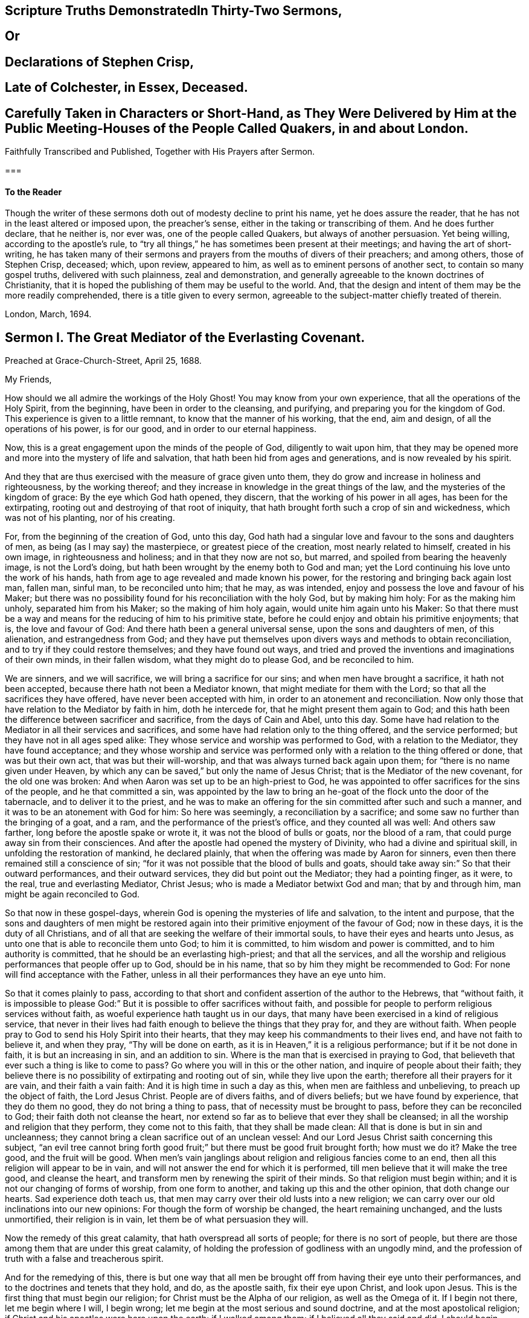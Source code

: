 
== Scripture Truths DemonstratedIn Thirty-Two Sermons,

== Or

== Declarations of Stephen Crisp,

== Late of Colchester, in Essex, Deceased.

== Carefully Taken in Characters or Short-Hand, as They Were Delivered by Him at the Public Meeting-Houses of the People Called Quakers, in and about London.
Faithfully Transcribed and Published, Together with His Prayers after Sermon.

===

==== To the Reader

Though the writer of these sermons doth out of modesty decline to print his name,
yet he does assure the reader, that he has not in the least altered or imposed upon,
the preacher`'s sense, either in the taking or transcribing of them.
And he does further declare, that he neither is, nor ever was,
one of the people called Quakers, but always of another persuasion.
Yet being willing, according to the apostle`'s rule,
to "`try all things,`" he has sometimes been present at their meetings;
and having the art of short-writing,
he has taken many of their sermons and prayers from the mouths of divers of their preachers;
and among others, those of Stephen Crisp, deceased; which, upon review, appeared to him,
as well as to eminent persons of another sect, to contain so many gospel truths,
delivered with such plainness, zeal and demonstration,
and generally agreeable to the known doctrines of Christianity,
that it is hoped the publishing of them may be useful to the world.
And, that the design and intent of them may be the more readily comprehended,
there is a title given to every sermon,
agreeable to the subject-matter chiefly treated of therein.

London, March, 1694.

== Sermon I. The Great Mediator of the Everlasting Covenant.

Preached at Grace-Church-Street, April 25, 1688.

My Friends,

How should we all admire the workings of the Holy Ghost!
You may know from your own experience, that all the operations of the Holy Spirit,
from the beginning, have been in order to the cleansing, and purifying,
and preparing you for the kingdom of God.
This experience is given to a little remnant, to know that the manner of his working,
that the end, aim and design, of all the operations of his power, is for our good,
and in order to our eternal happiness.

Now, this is a great engagement upon the minds of the people of God,
diligently to wait upon him,
that they may be opened more and more into the mystery of life and salvation,
that hath been hid from ages and generations, and is now revealed by his spirit.

And they that are thus exercised with the measure of grace given unto them,
they do grow and increase in holiness and righteousness, by the working thereof;
and they increase in knowledge in the great things of the law,
and the mysteries of the kingdom of grace: By the eye which God hath opened,
they discern, that the working of his power in all ages, has been for the extirpating,
rooting out and destroying of that root of iniquity,
that hath brought forth such a crop of sin and wickedness, which was not of his planting,
nor of his creating.

For, from the beginning of the creation of God, unto this day,
God hath had a singular love and favour to the sons and daughters of men,
as being (as I may say) the masterpiece, or greatest piece of the creation,
most nearly related to himself, created in his own image, in righteousness and holiness;
and in that they now are not so, but marred, and spoiled from bearing the heavenly image,
is not the Lord`'s doing, but hath been wrought by the enemy both to God and man;
yet the Lord continuing his love unto the work of his hands,
hath from age to age revealed and made known his power,
for the restoring and bringing back again lost man, fallen man, sinful man,
to be reconciled unto him; that he may, as was intended,
enjoy and possess the love and favour of his Maker;
but there was no possibility found for his reconciliation with the holy God,
but by making him holy: For as the making him unholy, separated him from his Maker;
so the making of him holy again, would unite him again unto his Maker:
So that there must be a way and means for the reducing of him to his primitive state,
before he could enjoy and obtain his primitive enjoyments; that is,
the love and favour of God: And there hath been a general universal sense,
upon the sons and daughters of men, of this alienation, and estrangedness from God;
and they have put themselves upon divers ways and methods to obtain reconciliation,
and to try if they could restore themselves; and they have found out ways,
and tried and proved the inventions and imaginations of their own minds,
in their fallen wisdom, what they might do to please God, and be reconciled to him.

We are sinners, and we will sacrifice, we will bring a sacrifice for our sins;
and when men have brought a sacrifice, it hath not been accepted,
because there hath not been a Mediator known, that might mediate for them with the Lord;
so that all the sacrifices they have offered, have never been accepted with him,
in order to an atonement and reconciliation.
Now only those that have relation to the Mediator by faith in him, doth he intercede for,
that he might present them again to God;
and this hath been the difference between sacrificer and sacrifice,
from the days of Cain and Abel, unto this day.
Some have had relation to the Mediator in all their services and sacrifices,
and some have had relation only to the thing offered, and the service performed;
but they have not in all ages sped alike:
They whose service and worship was performed to God, with a relation to the Mediator,
they have found acceptance;
and they whose worship and service was performed
only with a relation to the thing offered or done,
that was but their own act, that was but their will-worship,
and that was always turned back again upon them;
for "`there is no name given under Heaven,
by which any can be saved,`" but only the name of Jesus Christ;
that is the Mediator of the new covenant, for the old one was broken:
And when Aaron was set up to be an high-priest to God,
he was appointed to offer sacrifices for the sins of the people,
and he that committed a sin,
was appointed by the law to bring an he-goat of the flock unto the door of the tabernacle,
and to deliver it to the priest,
and he was to make an offering for the sin committed after such and such a manner,
and it was to be an atonement with God for him: So here was seemingly,
a reconciliation by a sacrifice; and some saw no further than the bringing of a goat,
and a ram, and the performance of the priest`'s office, and they counted all was well:
And others saw farther, long before the apostle spake or wrote it,
it was not the blood of bulls or goats, nor the blood of a ram,
that could purge away sin from their consciences.
And after the apostle had opened the mystery of Divinity,
who had a divine and spiritual skill, in unfolding the restoration of mankind,
he declared plainly, that when the offering was made by Aaron for sinners,
even then there remained still a conscience of sin;
"`for it was not possible that the blood of bulls and goats,
should take away sin:`" So that their outward performances, and their outward services,
they did but point out the Mediator; they had a pointing finger, as it were, to the real,
true and everlasting Mediator, Christ Jesus; who is made a Mediator betwixt God and man;
that by and through him, man might be again reconciled to God.

So that now in these gospel-days,
wherein God is opening the mysteries of life and salvation, to the intent and purpose,
that the sons and daughters of men might be restored again
into their primitive enjoyment of the favour of God;
now in these days, it is the duty of all Christians,
and of all that are seeking the welfare of their immortal souls,
to have their eyes and hearts unto Jesus,
as unto one that is able to reconcile them unto God; to him it is committed,
to him wisdom and power is committed, and to him authority is committed,
that he should be an everlasting high-priest; and that all the services,
and all the worship and religious performances that people offer up to God,
should be in his name, that so by him they might be recommended to God:
For none will find acceptance with the Father,
unless in all their performances they have an eye unto him.

So that it comes plainly to pass,
according to that short and confident assertion of the author to the Hebrews,
that "`without faith,
it is impossible to please God:`" But it is possible to offer sacrifices without faith,
and possible for people to perform religious services without faith,
as woeful experience hath taught us in our days,
that many have been exercised in a kind of religious service,
that never in their lives had faith enough to believe the things that they pray for,
and they are without faith.
When people pray to God to send his Holy Spirit into their hearts,
that they may keep his commandments to their lives end, and have not faith to believe it,
and when they pray, "`Thy will be done on earth,
as it is in Heaven,`" it is a religious performance; but if it be not done in faith,
it is but an increasing in sin, and an addition to sin.
Where is the man that is exercised in praying to God,
that believeth that ever such a thing is like to come to pass?
Go where you will in this or the other nation, and inquire of people about their faith;
they believe there is no possibility of extirpating and rooting out of sin,
while they live upon the earth; therefore all their prayers for it are vain,
and their faith a vain faith: And it is high time in such a day as this,
when men are faithless and unbelieving, to preach up the object of faith,
the Lord Jesus Christ.
People are of divers faiths, and of divers beliefs; but we have found by experience,
that they do them no good, they do not bring a thing to pass,
that of necessity must be brought to pass, before they can be reconciled to God;
their faith doth not cleanse the heart,
nor extend so far as to believe that ever they shall be cleansed;
in all the worship and religion that they perform, they come not to this faith,
that they shall be made clean: All that is done is but in sin and uncleanness;
they cannot bring a clean sacrifice out of an unclean vessel:
And our Lord Jesus Christ saith concerning this subject,
"`an evil tree cannot bring forth good fruit;`" but
there must be good fruit brought forth;
how must we do it?
Make the tree good, and the fruit will be good.
When men`'s vain janglings about religion and religious fancies come to an end,
then all this religion will appear to be in vain,
and will not answer the end for which it is performed,
till men believe that it will make the tree good, and cleanse the heart,
and transform men by renewing the spirit of their minds.
So that religion must begin within; and it is not our changing of forms of worship,
from one form to another, and taking up this and the other opinion,
that doth change our hearts.
Sad experience doth teach us,
that men may carry over their old lusts into a new religion;
we can carry over our old inclinations into our new opinions:
For though the form of worship be changed, the heart remaining unchanged,
and the lusts unmortified, their religion is in vain,
let them be of what persuasion they will.

Now the remedy of this great calamity, that hath overspread all sorts of people;
for there is no sort of people,
but there are those among them that are under this great calamity,
of holding the profession of godliness with an ungodly mind,
and the profession of truth with a false and treacherous spirit.

And for the remedying of this,
there is but one way that all men be brought off from having their eye unto their performances,
and to the doctrines and tenets that they hold, and do, as the apostle saith,
fix their eye upon Christ, and look upon Jesus.
This is the first thing that must begin our religion;
for Christ must be the Alpha of our religion, as well as the Omega of it.
If I begin not there, let me begin where I will, I begin wrong;
let me begin at the most serious and sound doctrine,
and at the most apostolical religion;
if Christ and his apostles were here upon the earth; if I walked among them;
if I believed all they said and did, I should begin wrong,
if I did not fix mine eye upon Jesus Christ, that is the taker away of sin,
and is the sanctifier of the soul by his Spirit.
There must be the beginning, and there must be the conclusion; he is the author,
and the finisher of all true faith.
There are authors of other faiths: Men have their different faiths, and creeds,
and articles, and they have exposed and imposed them too; but this is the worst of it,
none of them are right;
let them be exposed and imposed with ever so much force and violence,
none of these will cleanse the heart;
but that faith which is delivered over by Christ Jesus,
that hath the quality of cleansing and purifying; that is the faith when all is done,
that will do the work; that is it that will save and sanctify,
and do the business that all the world is about.
Everyone would have a reconciler with God, and sin rooted out,
and be as God would have them be; this is the public profession of Christendom;
at least they would find out something by which it might be done:
Although many are willing enough to continue in sin and drunkenness, whoredom,
lying and hypocrisy; these are a sort of fools, that make a mock of sin,
and that swim in the stream of pleasure; and what care they,
so long as they make a profession of christianity?

But I am speaking of a people that are struggling under their corruptions;
that would mortify sin, and serve God in holiness and righteousness,
and do God`'s will "`on earth as it is done in Heaven;`" and do it not inform,
but would have power to do it; and they have tried several ways to do it,
and it is not done; and many have been at this work till grey hairs are upon their heads,
and it is not done.
Now God hath given Christ to make reconciliation; now how can we,
that have the love of God extended to us, but extend our good-will to our friends,
and signify to them, that all the travel and pains they are at,
and all the prayers they make,
will do nothing till they have their faith fixed upon Jesus,
that is able to save and deliver them,
and "`save to the uttermost all that come to God by him.`"

But here some will object and say, it is true what you say,
but is it needful to preach such doctrines to us?
for we all believe in Christ, that is, the only Mediator and Saviour.
We know that Christ Jesus is the only Mediator, and that unless he commends us to God,
we cannot be accepted of him.
This is our general doctrine, therefore what need it be urged and pressed upon us,
that are come into the faith already.

Let me search into the matter;
it is of greater importance than to search into a bargain of worldly things.
Men would fain have others open and discover to them wherein they may be cheated,
to prevent their being imposed on in a worldly bargain.
I hope then they will hearken to know how,
and wherein they may be deceived by themselves,
and deceived by others in matters of eternal concernment.
There are no Protestants, but that reject any Mediator but Jesus Christ,
and believe that no Mediator can reconcile them to God, but Christ alone,
and they say he is the object of their faith.
I would ask them this question, whether they believe in Christ at a distance,
or as present, really present with them?
If their faith be historical and at a distance, that they believe in Christ,
as one born of the Virgin Mary, and was crucified and dead before they were born,
and arose again, and ascended into Heaven, and is set at the right hand of God,
if the reason of my belief be, that I have heard of this relation of Christ,
or whether the reason be, because by his Spirit, he hath visited me in this age;
the one is, I believe, because good men have told me so; but the other is, I believe,
because, by this Spirit he hath promised to send, to lead me into all truth,
he hath visited me.
Now let me examine whether I am aware of such a spiritual visitation,
by this quickening Spirit, which is the Lord from Heaven,
and not only the Lord in Heaven.
Whether I am aware of such a quickening power and virtue,
which I have received upon my spirit,
that he is not only at the right hand of God on high in Heaven,
but is now come to knock at the door of my heart, and hath raised in me a life,
as opposite to sin, as his was.
Let me consider if I be aware of a secret touch of his quickening virtue upon my soul,
whereby he hath begotten me into a life opposite to sin; so that if sin remains,
it remains as a burden, and oppression upon me, so that I am a sufferer;
for as much as I am quickened, and made sensible of a better life, of a godly life,
I would fain be at it, and live in it, but iniquity, lust and corruption lie in the way.
He that hath quickened me so far, as to bring me to a sense of the burden of sin,
my faith tells me, he will take the burden off, else my faith will do me no good,
if corruption still prevail upon me, if my faith tells me this,
it will tell the wickedest man in the world as much;
but if my faith tells me I am a sinner,
and my sins consist of this and the other evil thing I do, and am inclined to do,
it tells me again, that he that hath quickened me, and brought me to a sense of sin,
he can take the burden off from me.

Here now is a true faith, that begins in conviction, and ends in true conversion;
this is the word of faith, delivered to the saints, and which we are to preach.
They said of old, that the word of faith, they had to preach,
was that which was nigh in their mouth, that they might receive it, and do it.
I have something nigh that reproves me for sin; if I be obedient to it,
then faith gives me victory over that which is sinful, for which the world reproveth me;
and as I see faith gives me victory over any corruption,
which I have been struggling under,
I am encouraged to fix my faith upon him that hath thus quickened me:
So that this is the difference between faith in Christ at a distance,
and faith that quickeneth me by God`'s Spirit;
that Spirit that hath been so much slighted in our days,
by the highest notionists in our age; they supposed it to be a mere fiction;
some have mocked and derided,
and others have been discouraged to speak of the Spirit of Christ,
and his operation upon the soul; some have declared both in the press and pulpit,
that they have had no experience of the touches of God`'s Spirit upon their souls.
But our experience hath brought us to another degree of knowledge.
We know, and you may know if you please, and that before you sleep,
that there is a way opened, God has made way for his Spirit to reach the spirits of men,
to signify immediately to their spirits without means, herein thou doest wrong,
and herein thou mayest have life, and seek after it.
Now the Spirit that thus worketh, is the Spirit of Christ,
the Spirit that proceeds from the Father and the Son,
that voice in men that tells them they might believe and be saved.
When he comes, saith Christ, "`he will lead you into all truth.`"
How shall the world know this is he?
He shall convince them of sin.
If there be any convincement that ariseth in man of this and the other sin,
it must be from the way the Holy Spirit hath upon their spirits;
he hath a way to speak to men, and everyone that is a lover of his own soul,
is bound to hearken to that voice.

"`In the latter days,`" saith the Lord,
"`when I shall raise a prophet in the midst of you, whosoever will not hear that prophet,
shall it cut off.`"
All commentators agree on this text, that that prophet was no other than Christ Jesus;
it was not John the Baptist, nor Paul, nor Peter;
but Christ that was promised to be raised.
There was such an absolute command went along with that prophecy,
that all should hear him, and it had a threatening at the end of it,
that all that will not hear him, shall be cut off.
Are they not whoremongers, and drunkards, and liars, that will not hear this prophet?
They will not hear him, because they love their sins.
What becomes of them?
They are cut off from the enjoyment of the love and favour of God,
and when they draw nigh to God in prayer, and other religious exercises, it is with them,
as it was with Cain, sin lies at the door.
When they come into a storm at sea, or are arrested with sickness,
and death looks them in the face, they would have peace, but there is distress,
and trouble in the room of it.
What is the matter?
Wast thou not baptised in the Christian faith?
Did not the minister tell thee, that thou art a child of God,
and an inheritor of the kingdom of Heaven?
Alas! my sin lies at my door; O! that I had time to live a better life!
What ails thy life, man?
My life hath been a life of deceit, lust, and vanity, corruption and hypocrisy.
Did not thy teacher teach thee, that a believer hath no guilt upon him,
but that all his sins are pardoned from the day he became a believer?
This doctrine will not hold in a storm, though it will do in fair weather;
when men are swimming in their pleasures, it will serve them;
but when they come to deal with their Maker, no faith will serve them,
but that which purifies the heart,
and that which makes a change from the earthly image to the heavenly.

It were better for you and I, and everyone of us,
to take these things into consideration, while we have health and strength,
and while some sand (as I may so speak) is in our glasses, to consider what is my faith?
What is the object of it?
Have I a dependency upon my duties, and alms, and good deeds?
They will fail me.
But if my dependency be upon Christ as a Saviour, and a Sanctifier,
and my sanctification is carried on gradually,
he that hath begun a good work in me will perfect it.
And if the reason of my going to meetings, and going into my closet,
and bowing myself before the Lord,
is to keep close to him that carries on the work of sanctification,
he will work all my work in me and for me.
I cannot expect to live in the world, but I shall meet with temptations;
the Devil will tempt me, but my Saviour will be nigh me,
as nigh to me as the Devil can be; if I will keep close to him, he will keep close to me.
"`My Father,`" saith Christ, "`is greater than I,
and none is able to pluck you out of your Father`'s hands.`"
I must expect to be tempted;
"`for the adversary the Devil goes about like a roaring lion,
seeking whom he may devour.`"
Alas! saith one, though I have made some progress in the work of sanctification,
yet for all that, he may one day betray me.
Amos 1 grown strong enough to resist his temptations?
and wise enough to foresee all his gins and traps, which he lays to ensnare me?
But I know who can see them, and defeat them.
I have my faith fixed upon one that can bind the strong man, and cast him out.
The life that I now live, is not in my own parts, and by my own understanding and sense:
"`But the life that I now live, in the flesh, I live by the faith of the Son of God.`"
This is that faith that gives me victory.
The apostle had a battle for it; "`I have fought the good fight;
and henceforth is laid up for me a crown of righteousness, and not for me only,
but for all them that love the appearing of our Lord Jesus
Christ;`" and that come to have familiarity with Christ,
with his Spirit and truth, with his grace and word, in their hearts:
Though these are several expressions, they all signify one immortal seed of life,
by which men are united to God: It is a leaven there,
to leaven them into the Divine Nature.

Whenever such a one is tempted, he resists not the tempter in his own power,
but he waits to feel the arisings of that life, and power,
and virtue that was in Christ Jesus, and is in him still: He waits for that power,
that in the name of Christ he may say, "`Get thee behind me Satan.`"
Being fortified by Christ`'s name, and armed with his power,
what is it that a Christian cannot do?
What valiant, noble and wonderful things have they done,
that have been shielded with this faith?
See the eleventh chapter of the epistle to the Hebrews.
All the repetitions of that chapter, from one end to the other;
in all of them the apostle ascribes all the valiantness
and courageousness of those noble acts,
to the power of faith.
They looked to Jesus, before ever the Virgin Mary brought him forth out of her body.
The prophets did earnestly seek to know those things,
which the Spirit of Christ that was in them, did signify unto them,
that there was to be this great Prophet, before ever the Virgin Mary was born:
So that Christ was always the object of a true believer`'s faith.
Though under the law they had an high-priest, and he was placed at the altar,
and they had offerings burnt upon it, yet they had an eye unto Christ,
they had an undervaluing of all that their sacrifices could do for them.
If thou wouldest have had burnt offerings, saith David, I would have given them;
I would not have withheld them from thine altar; thou shouldest have had enough of them.
He was bold to say, in respect of acceptance and reconciliation,
"`burnt offerings and sacrifices thou wouldest not; a body hast thou prepared me;
for it is written in the volume of the book, I come to do thy will, O God.`"
He had an eye unto Jesus that was to come, upon whom help was laid: There was a Redeemer,
that should come from Zion, and a law-giver from Jerusalem.
They had an eye beyond sacrifices, unto Christ.
In all ages the people of God have had the answer of their souls,
which is reconciliation, and the favour of God: They that had this answer,
never had it but by Christ.
No man can be accepted with God,
can ever have the desire of his soul answered in peace and reconciliation with God,
until his faith be placed on Christ Jesus:
Neither can any man have faith in Christ at a distance,
and thereby be reconciled unto God, but must know his Spirit.
I must have an experimental knowledge of his power and wisdom,
and this I cannot have without his Spirit: Let me believe ever so orthodoxly,
except I have the Spirit of Christ, it will do me no good, it will be no advantage to me.

This is the word, that was in my heart as a well-wisher to the souls of all men:
As God hath done good to my soul, so I cannot but wish well to the souls of others;
that as he hath found out a way for my redemption and salvation,
so likewise I wish the same for others that are bond-men and bond-women,
and under the power of their corruption.
God`'s work hath been to destroy the bondage and the oppression,
and to destroy the tyrant that reigns over the souls of people;
God having made them for his glory, and the Devil has stolen them away:
That they do not that which pleaseth God: But God`'s good pleasure is,
that all may be saved, and come to the knowledge of the truth.
And "`God so loved the world, that he gave his only begotten Son,
that whosoever believeth in him, should not perish, but have everlasting life.`"
And he is called, "`the Lamb of God, which takes away the sins of the world.`"
He can take away sin; if my sin does not obstruct my faith and confidence in him,
he will take it away; and if he takes that away, then he makes the tree good.
Nothing hinders us from the enjoyment of God, but sin;
and if Christ will take it away by the blood of his cross, no matter for all the scorn,
contempt, hardship, reproach and persecution of this world; no matter,
for he hath not deceived us, but told us before hand, if we will be followers of him,
and be led by him; we must expect these things; sufferings, reproaches, persecutions,
disdain and envy.
These things come not uncertainly upon us; the world loves its own,
and cannot love them that are not of it; but they that are not of the world,
may be brought to the terms of God, and they may not be any longer in the world.
Christ prayeth not that his disciples may be taken out of the world,
but kept from the evil: So that Christ is a Mediator, and a propitiation for all men;
and he is working by his Spirit for the redemption of all men,
that "`to as many as believe in him, to them he gives power to become the Sons of God.`"

The sum of all this is, that we have an opportunity put into our hands;
we cannot deny it; you must all upon search, confess,
that the grace of God doth often work in your hearts against any corruption,
against any evil: Let not this price be put into your hands in vain,
as into the hands of fools.
If I knew that this and that was a sin, I would leave it; let us be of that mind,
and we shall soon know it; and then say, if I knew such a thing to be a sin,
and could get a thousand pounds by it, I would not do it,
Why should`'st thou love sin for profit or pleasure?
I am sure it is an ill bargain when it is done.
Whatsoever I am convinced is a sin, I will not do it.

Resolve upon this, and then the grace of God will be at work;
we shall soon see that we must leave off sinning.
There is such a thing I must leave; God hath set up a judgment in my mind against it;
though it bring profit and pleasure, away it must go.
Here is a step, a following step, to follow Christ.
He that will deny himself, will follow Christ: My Redeemer shews me this to be an evil,
I will not do it, but follow him, and imitate him.
Here the soul is led step by step, even by Christ, the Captain of our Salvation,
till it is gradually cleansed from sin, and reconciled unto God;
and this can be done by no other means; for prayers and alms will not do it;
all that can be done by us will not do it; none can do it but Christ alone,
that God hath laid help upon,
that you may all wait for the Divine operation of his grace in your hearts.
That is it which we labour and travel for,
as knowing that God hath wrought wonderfully by it,
for the redemption of all those that love him more than they love their pleasures,
more than they love their sins.
It must be concluded, that following of him, and leaving father and mother,
husband and wife, children, brethren, and sisters;
all these things as they stand in competition with him, and the obedience of his Spirit,
must be looked upon as nothing to him: Then above all things, I must not displease him:
He can speak peace, and none can take it away; and if he take it away, none can give it.
If we follow Christ, when this is done, then all is done according to the will of God;
then the blessing descends upon the whole creation;
then every man will speak truth to his neighbour,
and every man will govern his family with discretion; so God is glorified,
and his name comes to be exalted; who is worthy to be beloved, adored,
and exalted above all blessings and praises.
To him be glory, who is God over all, blessed forever and ever.
Amen.

=== His Prayer After Sermon

Most glorious God of life and power, and of everlasting kindness;
a God of long-suffering and patience, else we had not been here at this day.

Lord, we are monuments of thy mercy! thou hast spared us long,
and hast called unto us in a day when we turned away our ear from thee:
Thou hast stretched forth thy hand all the day long,
and thou hast gathered a little remnant of the lost sheep
of the house of Israel to partake of thy postures of life;
and now all our souls have been greatly refreshed and comforted since
we came to understand and comprehend with the rest of thy saints,
the height, and length, and breadth, and depth of thy love, which in the Son of thy love,
thou hast revealed to us.

And, blessed Father of Life! our souls do breathe and cry unto thee,
on the behalf of strangers, which are aliens from the commonwealth of Israel,
that are yet breathing and inquiring after thee, asking the way to Zion.

O Lord! remember them and hear their cry,
and let their sighing and complaining enter into thine ears; that all they,
in whom thou hast begun to kindle holy desires after thee,
may have them grow into a flame, to burn up all enmity to thee;
that so they may be purified by thy judgments, and receive of thy heavenly grace.
This is the way which thou hast used with thy children;
thou hast commanded them to worship thee in thy dwelling-place;
thou hast taken them into thy house, and fed them with thy finest wheat,
refreshed them with thy lovingkindness, and filled them with thy Holy Spirit.

Dearest God of Love! this is the design and purpose of our meeting together,
that we may enjoy the presence, and feel the operation of thy word,
and have communion with thee, and thy Son Jesus Christ, through thy Holy Spirit;
the way into rest and life is with thee.
Thou canst open, and none can shut.
Lord! open the hearts of this people, to receive of thy goodness,
and receive of thy blessings; that so everyone may be sensible,
that thou art at least knocking at the door of their hearts,
that thou mightest have an entrance, and bow the hearts and wills of all,
to receive what thou givest and hast to offer; to receive the word of life,
by which thou art quickening them, and kindling holy desires after thyself,
that everyone may receive the truth in the love of it:
That so blessed God of Life! thy glorious work of redemption may be carried on,
and we may all feel it carried on in our souls.

Hear thy poor people that are crying unto thee,
the God of gods in Zion! that are sensible of their weakness and feebleness,
and how unable they are to overcome the enemies of their souls: Arise in thy power,
O Lord! and these enemies shall be scattered;
let the souls of thy people be raised from the dust, and delivered from their sin,
that they may rejoice and praise thy name for their deliverance.

Righteous God of life! our eyes are unto thee, to set forth thy glory,
for thou hast made bare thine arm for the salvation of the poor and needy souls,
and thou hast been stretching forth the cords of thy love to gather them that were scattered;
and hast been bringing home to thee,
those that were hurried away in a dark and cloudy day.

Thou hast made us sensible of thy operations;
and hast constrained thy servants to labour in the word and doctrine,
for the gathering of such home; that so they and we may enter into thy holy covenant,
and may sound forth thy praises to the ages and generations to come: That so,
Holy God of Life and Love! thou that hast saved us with a marvellous salvation,
mayest receive for all thy mercies, and blessings to thy children, praises, glory, honor,
and thanksgiving; for thou alone art worthy, who art God over all, blessed forever.
Amen.

== Sermon II. Heart Preparation for Receiving the Gospel.

Preached at Devonshire-House, Feb.
12, 1687.

It is in my heart at this time,
to desire that everyone`'s heart were prepared to
be made a partaker of the blessings of the gospel;
for there is a certain preparation that everyone must witness in themselves,
before they are capable of receiving divine blessings; for in all ages of the world,
the blessings of the Lord have been manifold,
and his arm hath been always stretched out in all ages, to the sons and daughters of men,
that are sensible of the love he hath unto them;
and where these tenders of the love of God have met with prepared hearts,
they have received it to their eternal welfare:
But this hath been the lamentation that hath been
taken up upon the greatest part of mankind,
that they have not been prepared to receive the love of God;
their hearts and minds have been so filled with the love of visible things,
and carnal objects, that they have not been truly sensible of the riches of the grace,
mercy, and love of God unto them.

Now, it was said of old by the prophet, that the preparation of the heart is of the Lord;
and there is something that belongs to us on our part,
that we may attain this preparation,
that we may be brought into this spiritual frame of mind; and that is,
by returning to the Lord, for people to think upon his name,
and have regard to his appearance: And although this is not the work of nature,
for by nature the minds of people are abroad,
and they are crying out as the Psalmist speaks, "`Who will shew us any good?`"
Yet to help that defect,
the Lord hath been pleased to send forth his grace and his truth,
and to call unto the sons and daughters of men, that they might seek after him,
that they might "`seek the Lord while he is to be
found;`" and they that hearken to his voice,
they will readily confess, that there is nothing doth so well satisfy an immortal soul,
as to be gathered into fellowship with its Maker; and that one time or other,
it is the desire of all men and women, that they might attain peace with the Lord;
and they know there is no peace to the wicked;
they know wickedness will remain until it is abolished and destroyed;
and they know it is not in their power to destroy it;
and therefore of necessity there must be a waiting upon the Lord, who is Almighty,
that he may reveal his power in our weakness.

And they that are thus prepared in their minds, meet religiously together,
with expectation from God; that he, according to his promise, will appear,
and reveal his arm, and do in them, and for them,
that which they cannot do for themselves;
this is a fit occasion for people to meet together,
and to have their expectation from God, and say, Lord, thou knowest my weakness,
and thou knowest the enemies I have to deal withal;
thou knowest I am not able to overcome them: Therefore we are now met together,
in the presence of the Lord, to wait to receive at his hands, that power, that life,
that virtue, by which we may be made more than conquerors.
Such a religious meeting thus gathered together, hath a promise;
"`I will be in the midst of them,`" saith the Lord; and therefore, having a promise,
we may reasonably expect that we shall be made partakers of the living virtue and power,
by which we may do that, which of ourselves we cannot do.

And, friends, it is my soul`'s desire, that you were all thus qualified,
that everyone had an evidence in himself of this right preparedness;
for where the eye is abroad upon any visible thing,
that it seeks satisfaction in anything below the Lord himself,
it will wear away and wax old.
All those objects that people fix their mind upon, they will wax old;
but they whose desires, and the breathings of whose souls are,
that they may grow into acquaintance with their Maker, this will never wax old.
When people`'s minds are fixed, as the people of the Lord of old were,
when they made a comparison between the state of their minds, and the minds of others,
and signified it in these words, "`they are saying; they are crying (that is,
they that are of the world) who will shew us any good?`"
But for our parts, our cry is, "`Lord lift up the light of thy countenance upon us,
and we will be more glad of that, than they can be with all the increase of corn,
and wine, and oil.`"

Now they that feel in themselves that the reason of their
meeting together is to enjoy the light of God`'s countenance,
and to partake of the blessings of God, they have their expectation from God,
their minds are retired into God; knowing right well,
that if the tongues of men and angels are moved to declare
the heavenly and divine mysteries of the kingdom of God,
they cannot be edified or benefited by them without
the divine help and assistance of God`'s Spirit;
for there is a seal upon them, and none can open that seal,
but the Lion of the tribe of Judah; he only is found worthy to unseal the mystery,
and unseal the divine blessings that are with the Lord:
So that people must come to that retiredness of spirit, to that resignation of soul,
to be as a little child waiting upon the Lord, crying out unto the Lord,
that he will prepare them, that he will make them hungry, and then feed them,
that he will raise a thirst in them,
and then satisfy them with those divine springs of life,
which through the Lord Jesus Christ are opened to everyone that believeth.
So far as your minds are stayed and settled in waiting for the Lord,
so far you will feel in yourselves an openness and readiness, that if the Lord speaks,
you are ready to hear him, ready to submit to his word, ready to obey him;
there will be such an openness in the mind, not to the words of any man,
but unto the word of God, to receive that; for where the words of men are received,
though never so excellent, they convert not the soul, but "`the word of the Lord is pure,
converting the soul.`"
And this word is that which is able to quicken those that are dead in sins and trespasses,
and bring them to be made partakers of life.
For it is not an increase of knowledge that will do the turn,
but it is the increase of life and virtue, the increase of godliness,
and submitting our wills unto him that made us: It is this that will do our turn,
this will bring peace to the soul, and bring us into the favour of God,
through our Lord Jesus Christ.
Now, that you may all feel that which prepares the heart for this resignation,
and quietness, and subjection, you must wait upon the Lord,
that you may be made partakers of the blessings of his everlasting gospel,
and of his divine presence: This is that which is most profitable, most advantageous:
And then the Lord will open to you the windows of Heaven,
and rain down these blessings upon you, whereby you will be comforted and refreshed,
far beyond all the works that we can do;
for it is an inward work that must be done upon the soul,
to convert people that have been alienated and estranged from God,
and bring them to a reconciled state, through the Lord Jesus Christ,
whereby they may partake of the divine virtues,
which sanctify and justify the soul in the sight of God.

=== His Prayer After Sermon

Most glorious and powerful Father! thy arm of power is made bare in this our day,
to bring salvation to the poor.

O Lord! thou hast lifted up the light of thy countenance upon a
people that have waited for thy glory and thy salvation;
a little remnant whom the good of this world could not satisfy;
but O Lord! in an acceptable time, thou hast brought thy salvation near;
and the light and brightness of the everlasting gospel,
thou hast commanded to shine into the hearts and
souls of the mourners and bowed-down ones,
who are seeking the living God, not among the outward forms and ways of men.

But, O blessed Father of Life! thou hast now brought us to the day of thy power,
and bowed our wills, and made us a willing people therein to serve thee,
and to do thy will on earth, as it is done in Heaven; and for that end, O Lord,
thou hast put it into the hearts of thy people to wait upon thee,
in whom all our fresh springs are,
that from thee we may receive the renewing of power from day to day.

In all the hours of our temptations and trials, our eyes, O Lord,
have been to thee and to thy power; and we acknowledge,
to the glory of thy power and goodness, that thou hast been a God nigh at hand,
when we have been seeking thee, and trusting in thee,
so that we are a people sensible of thy power and presence with us;
for that eye which thou keepest open to thy children it brings thy glory to our view,
and shews it breaking forth over the nations;
and we have great joy and satisfaction in beholding
the progress of thy mighty power in our day,
how thou hast broken down and confounded, and art still breaking down and confounding,
all the dark imaginations and devices of the sons and daughters of men,
that have conspired to hinder the breaking forth of the glory of thy Son, Christ Jesus.

O powerful God of Life! arise more and more in the greatness of thy power and love,
and make known thy counsel, and thy will among the inhabitants of the earth;
and bow their minds, O Lord! and their wills,
that none may dare to withstand thy appearance, lest they be found fighters against God,
and destroyers of themselves.

O powerful Father! for this end,
make bare thine arm unto the rulers and governors of these nations,
that they may know thy counsels, and bow to thy heavenly will,
and may promote thy law of righteousness in their own hearts, and the hearts of others;
that by thy power, a blessed reformation may be wrought, and a stop put to iniquity;
that it may not run down in a mighty stream, as it hath done in time past;
but that truth and righteousness, and sound judgment may be known in the earth:
That they that hunger and thirst after righteousness,
may have their souls desires satisfied;
and so praise and thanksgivings shall arise from their souls to thee.

O powerful Father of Life! preserve and keep thy children, whom thou hast gathered,
and purged, and purified, and to whom thou hast made known the way of life,
and made them a willing people in the day of thy power, to do thy will,
and to wait for the coming of that kingdom that thou
hast promised to establish under Christ Jesus,
the King of kings and Lord of lords; and that it may grow, and increase,
and be spread abroad upon the earth, and let everyone desire to be the subject thereof.

Powerful Father of Life! the arm of thy power and invisible strength hath been revealed,
that nothing hath been able to resist or stand against and prevail,
by which thou art planting Zion and building Jerusalem, and establishing it:
By the same power, let thy work be carried on,
and let many be brought in to be subject to Christ, for the good of their immortal souls:
As thou hast multiplied thy blessings upon us,
so from day to day thou hast made us sensible of thy love unto us,
owning us to be thy children and peculiar people, by thy presence in the midst of us,
whenever we meet in thy name to wait upon thee, that so, Living Father, all thine,
both here and everywhere, may be encouraged to attend upon thee,
and to be faithful to thy power; that waiting for the opening of thy counsels,
and the enlightening their understandings, they may be able to comprehend,
with all saints, the height, and depth, and length,
and breadth of thy love in Christ Jesus;
that in the sense of the freeness and greatness thereof,
all thy children here and everywhere,
that in an everlasting covenant of grace thou hast gathered to
thyself may have communion with thee and thy Son and Spirit;
and may return thee the honor, glory, and praise of all thy love, and mercy, and grace;
for thou alone art worthy, who art God over all, blessed forever and ever.
Amen.

== Sermon III.
The First and Great Commandment.

Preached at Devonshire-House, May 27, 1688.

When God gave forth his Law on Mount Sinai, which Israel was to hear and obey,
the first and great commandment was, "`thou shalt have no other gods before me.`"
Here is the sum and substance of all true religion that ever was upon earth to this day.
All the commandments, all the precepts, prophecies,
and all the dealings of God with his people, from that day to this,
have all been contained in this short precept, "`thou shalt have no other gods but me.`"
And as long as Israel stood in obedience to this command,
their blessings were multiplied upon them,
their good things were increased from day to day; the Lord was with them,
as long as they were willing to be his people; he appeared as their God,
and as their defender wrought their deliverances, fought all their battles for them,
gave them dominion and strength, courage and wisdom;
ministered out of his treasury all good things unto them;
for the great care of God Almighty was with all his people, he had regard to them,
and visited them at all times, to keep them from idolatry; I am, saith he, a jealous God,
take notice of me to be so; I am jealous of my name; if thou wilt be mine,
thou shalt have no other gods but me.

And all the precepts about offerings and sacrifices, and making atonement for sinners,
and the divers services and worship, the various offices in the temple and sanctuary,
they were all outward means appointed of God,
to keep this outward church in an inward conformity to the command of God.
This command was written in tablets of stone,
and these tablets were laid up in the ark of God,
and all this appertained to the first covenant,
and typed and figured out the dispensation of the new and
everlasting covenant that God would make with his people,
not like unto the old.
How not like it?
Not like it in the outward shadows, the types and shadows of things,
but he would bring forth the substance of all those shadows and types,
and would alter the form and outward appearance of things; for as God is unchangeable,
so is his law unchangeable.

Moses saith, the first and great commandment is, "`Thou shalt have no other gods but me.`"
This was put into the stone tablets.
Christ Jesus saith, the first and great commandment is,
"`Thou shalt love the Lord thy God with all thy soul,
and with all thy mind,`" Matt. 22:27. This is put into the tablets of the heart.
So here is a difference between the first commandment by Moses,
and the first commandment by Christ;
they both acknowledge the first and great command to be
the subjecting of the creature to him that made him,
as his God, that he may only serve him, and that he may love him with his whole heart.
The Jew could prove this by his stone tablets,
and Christ proves this by the fleshly tablets of the heart,
for there he is bound to love the Lord with his whole heart, and to serve him only;
"`him only shalt thou serve.`"

Now, here the Jews`' law is brought over to the Christians,
in the greatest point of religion that ever was preached; shuts out all idolatry,
all superstition, all variety of religions; all is shut out by this commandment,
and the Christian that hath the law written in his heart, according to the new covenant,
he can go as readily to it and read it, as ever the Jew could go to his stone tablet,
and read the law there; you cannot deny,
that if there be a thing written and engraved in my heart,
I can go at readily to it as I can go to any book or tablet,
though I have the keeping of it: But the Jews had not the keeping of it,
for generally it was laid up in the ark of God.

Now, friends, that which lies upon my mind to speak to you at this time,
and that out of the great love that I have to all your precious and immortal souls,
as God hath had love to mine, is,
that you would all consider and weigh in the fear of the Lord,
whose presence is among us, which of you,
and how many of you are come to the obedience of this commandment:
I do not doubt but the most of you can say them all,
but a happy people are you if you can do one: I dare pronounce that soul a blessed soul,
that can perform this one commandment, that can or dare stand before his Maker, and say,
"`O Lord!
I love thee with all my heart, with all my soul, and with all my might;
my love is withdrawn from all other things in comparison of thee;
there is nothing in this whole world hath a place in my mind,
but as it is in subjection to the love of thee.`"

Here is the first and great commandment, the unchangeable law,
the law that was good in Moses`' days, and good in Christ`'s days,
and it holds good in our days; and indeed it is such a definitive law,
that the breakers of it can neither be good Jews, nor good Christians.
There is an absolute necessity lies upon us,
of abstracting and drawing away our minds and souls from all other gods,
from all images and other dependencies and trusts
that people are naturally liable to trust to,
and to have their whole confidence set upon the Lord;
but alas! with grief of heart I speak it,
there are but very few that as yet have known the right giving forth of the law,
and there are fewer that are subject to it.
This law was not given forth at first without thunder and lightening,
and a terrible noise, and the mountain smoking (he that hath an ear to hear,
let him hear) insomuch as Moses himself said, he feared greatly,
and he quaked exceedingly, because of the thunder of the Almighty,
and the mountain that smoked and burnt with fire, so that Israel could not draw nigh.

Now I say,
there are but a few that have come to the knowledge of the giving forth of this law,
that have certainly known those thunders,
and that terrible work that the Lord of the whole earth makes,
when he comes to set up his law; for a great many that have come nigh to it,
and might have heard and received the words of the law of God, they have gone backward,
they have done like unto the Jews of old, though they had suffered much,
and gone through much, and had seen the wonders of the Lord;
how he had led them and delivered them; yet when it came to this,
that they must hear the voice of God, they said we cannot bear it; we cannot endure it:
We have devised for ourselves an easier way;
for the voice of thunder and dreadful noises, put them into terror and quaking,
and trembling, and great dread came upon them; but we have found an easier way, say they;
what is that?
Go thou, said they to Moses, and hear thou what the Lord saith,
and come thou and tell us, thou shalt be a Mediator between us; let God speak unto thee,
and do thou speak the same to us, and we will hear thee.

Thus the Jews that were not come beyond the law of God written in tablets of stone,
they would not come to receive it in their hearts, as the Christian must;
so Moses received the law from the mouth of God,
and he was faithful as a servant in the house of God,
and he ministered forth the law of God, his precepts, statutes and judgments,
and testimonies; and he made them a book of laws for all of them to walk by,
from the highest to the lowest; how they should act in criminal matters,
and to do justice between man and man, and what they should do in the worship of God,
and what they should do towards the priest,
whose lips should preserve knowledge for them; and so he brought up a form of religion;
but his work was according to the precepts of God;
and he brought them into the form of national religion, and government,
and national laws.
And so Moses and the priest ruled over them; and the priest offered sacrifice for them,
and made atonement for them, and Moses inquired of the Lord, and asked council for them,
and taught and instructed them; and what became of all this at last?
When this was done, the priest made atonement for sin,
but he could not pluck away the guilt of one sin;
there remained the conscience of sin after he had made his offering;
and Moses taught them the counsels of God, and the commands of God,
but he could not bind their hearts to the obedience of them;
for he declared openly against them,
that they were "`a rebellious and stiff-necked people,`"
notwithstanding they had a law without them.
Indeed,
time would fail me to run through the manifold miscarriages of the church of the Jews,
in respect of their idolatry, in respect of their contempt and rebellion,
both to God and his servant Moses, who was to teach and to guide them: I say,
the time would fail me to mention the manifold miscarriages
that happened among this people,
that had a law and religion without them, and a teacher without them.

Now in the fulness of time it pleased God in sending his Son, Christ Jesus,
to raise up a prophet like unto Moses, in respect of faithfulness,
though higher in respect of dignity;
for Moses was faithful in all his house as a servant,
but this man was faithful as a son in his own house, in the house that he was heir of,
that house wherein he was as King, even a priest, a prophet, and a ruler in.
When the Lord signified by the spirit of prophecy, the coming of the Just One,
he signified to the people that his ministry should not be as that of Aaron;
the people should not have their religion without them,
and their laws and precepts without them, and their priests without them,
and their worship and church without them; but that they should have it all within them.
"`I will write my law in their hearts, I will put it into their inward parts,
then they shall be my people, and I will be their God, and they shall not forsake me.`"
Your fathers brake my old covenant, but I will make a new covenant in the latter days,
a new covenant, not like that your fathers broke; they brake the law without them,
but I will write my law in their hearts; this prophet that is like to Moses,
he shall teach my people, he shall be a leader to them,
and guide them in the way they are to go, and shall be a captain for them,
to lead them to salvation; and it shall come to pass, in the day that I do this,
if there be any that will not hear him, he shall be cut off from among the people.
That is, the judgment that comes upon the contemners of the gospel,
upon them that will not hear Christ Jesus, they shall be cut off from the people;
from what people?
From the people of God;
they shall have no part of the privileges that are enjoyed through Christ;
they shall be cut off from the benefits that others reap by their faith in Christ.

So that now we are to expect the operation and working of a ministry,
that leads a people to an inward religion, a heart religion,
where the heart is fixed entirely upon the true and living God,
as the object of their dependence and trust; and they have no other.
This is a strange word to flesh and blood; what,
no other dependence than on the invisible God?
Flesh and blood, and sensuality, can never come to this;
this is a religion that hath been hid from ages and generations,
and will be hid to all ages that ever shall be in the world, where sensuality prevails.
What, will you have me to have my whole dependence for the comfort of my life here,
and of the life that is to come, the other life,
to have my dependence upon an invisible God, that invisible power that made me,
and created the world?
How is it possible for me to sequester myself,
and draw myself off from all visible objects?
I must trust to this, and trust to that: Flesh and blood can never attain to this,
with all the wit and reason it hath; it can never separate itself from idols;
they are little children; they are children of another birth, born of another seed,
that keep themselves from idols.

Friends, idolatry is a great deal more common, I find, than most are aware of.
Amos 1 commanded to love the Lord with all my heart, and soul, and mind, and might?
What is left when the whole is taken away?
If God hath my whole heart, what have I to bestow upon the world?
What love, what affection, what eagerness, what fervency can I bestow upon the world,
or any object in the world, when my whole heart, and soul, and mind, is gone before,
is gone toward the Lord?

This is the first and great commandment; and the second is like unto it, that is,
"`thou shalt love thy neighbour as thyself.`"
Here it is that the law and the prophets, saith, creeds, prayer, religion and worship,
all that ever was in the world, all are comprehended in this,
"`thou shalt love the Lord thy God with all thy heart, soul and strength,
and thy neighbour as thyself.`"
So what need is there for us to be disputing about religion; about this tenet,
and the other tenet; this text, and the other text?
For my part, I should only desire you to understand this text,
and I should not doubt your going to Heaven.
Here is the sum; here is all at once; here is the quintessence of all religion,
of all types, shadows, figures, ceremonies and priest-hood,
and all that ever was or could be named and practised in the world; all brought to this,
the heart given up to God; our love set upon him.

What, is this sufficient, will some say?
This will make you a good moral man; but what is this to the Christian religion?
You may be led into error, and become a heretic for all this.

How can this be, that I should not be of a sound faith,
but led into error and heresy for all this?
When people let in error, and heresy, and unsoundness of faith, where do they let it in?
Do they not let in the principles of error and heresy into their hearts?
I believe this, and that, and the other error, that it comes into the heart,
and hath a seat in the heart; but how can we let it into the heart,
when the heart is given up to God?
Cannot I keep out error and heresy, if I give up my heart and soul to him?
Cannot I trust him with all?

This kind of talk of error and heresy hath come among
men that have had the keeping of their own souls:
They have taken their own souls into their own hands,
and have ordered their religion themselves, or have had somebody to order it for them;
and a great many of them have met together to make creeds, and catechisms,
and confessions, and orthodox doctrines,
that might certainly be professed and subscribed.
So afterwards some have come and found fault with them;
then they must have a council to try them; then these go off and are laid aside,
and others are given in the room of them; so that these men have set up for themselves.
These would not be under the government and prescription of God,
as children under the government of a father; but they will set up religions themselves,
and say to the rest of the world, if you own anything contrary to our principles,
you are a heretic; and being a heretic, you are to be rooted out and cut off.
Do not you read in the scripture,
that whoever hears not the Prophet that was to come into the world, should be cut off?
What, will not you hear Christ speak in the church?
Will not you hear Christ speak?
The church cannot speak without a head; if you will not hear the church,
you must be cut off.
Then they have fallen to hanging, and burning, and killing, and destroying people,
and nations not a few: And this comes from their making faiths, and creeds,
and ordering religion themselves: All their barbarous and inhuman cruelties,
martyring and dungeoning people, comes from their making faiths themselves;
and of all things nothing is more desperately wicked, and they did not know it.
"`The heart is deceitful above all things, and desperately wicked, who can know it?`"
Men know not how proud and arrogant they themselves are,
and yet they would be ordering the hearts, and minds, and consciences of others;
and out of this hath sprung all superstition and idolatry,
because men would not give up their hearts to God;
"`thou shalt have no other gods but me.`"
This commandment is great in itself; strict in the terms;
"`thou shalt love the Lord thy God with all thy heart, and thy neighbour as thyself.`"
Their neighbours could not see with their eyes; therefore they would be hanging,
and burning, and destroying one another.

But, blessed be God,
who is now bringing forth true Christianity upon its old basis and foundation,
whereon it was placed at first,
for Christianity hath been jostled off from its first foundation;
for instead of loving God with all their hearts,
and loving their neighbours as themselves, they hated them: Now this is the day,
O friends! the weight of it is great;
this I say is the day wherein God is bringing Christianity upon its old foundation.

I would not have you think that I am here judging our fore-fathers,
that are fallen asleep, that, therefore, they are gone to Hell,
because they saw not this day, and lived not to see that benefit of it that we enjoy;
I am far from it: This was the thing that they believed and prayed to God for;
they did not see this day outwardly, but they saw it by faith.
When I was a child, I remember the people of God, when they met three or four together,
they would rejoice in the hopes of what they foresaw;
they gave thanks to God for the blessed days that he would bring forth,
though they could not tell when; they did say, and believe,
that God would scatter the fogs, and mists, and bring forth a happy day,
wherein his people should have the gift of his Spirit:
When they saw the impositions and persecutions of those times,
when they that did not conform, and comply, were cast into prisons, dungeons and jails;
well, it will not always be thus, say they, there is a day coming,
wherein the Lord will set his people free from all the yokes of oppression,
and from the oppressor.

Indeed, my soul did rejoice in hearing the prophetical sayings of those good men,
and I thought I might live to see that day.
Blessed be God that hath preserved my life to this day, and to this hour,
to enjoy what they prayed for: They prayed to God to scatter the mists and fogs,
that they might no longer cloud and darken men`'s minds,
and hinder them from enjoying God`'s teaching.
Blessed be God, that we are now in the enjoyment of the prayers of the faithful,
that left the world before we were in it.
Now the day is come that they prayed for, and inquired after.

How strangely doth the man talk, will some say, concerning the Christian religion;
the Christian religion is all England over; go to any meeting in London, except one,
and they will tell you they are Christians; I would to God they were;
that is the worst I wish them all.
But what should we talk of the Christian religion without the Christian life?
except we find that amongst them, what signifies the name and profession of it?
And the Christian doctrine is wanting in many places too.
There is many in this city, urging this very command,
of loving God with all their hearts, and their neighbours as themselves,
as fervently as I can do, or anybody else; and yet they will tell you in the next breath,
that no man in London, nor in the world, can do this;
no man can possibly love God with all his heart;
never a man can be found that can perform such an act,
as to love his neighbour as himself: Not every neighbour, it may be,
but some one choice associate he may pick out, that he can love,
and bear with his infirmities and affronts, and love him as himself; love thy neighbour,
that is everybody,
that there may be a good-will for all people throughout the whole race of mankind,
"`peace on earth, good-will towards men:`" This is the fruit of the gospel.
Christian words will not make the Christian religion, there must be a Christian life;
but where shall we find that, or seek it?

I know not, I have nothing to do to judge anybody,
but there is one that judgeth who it is that liveth the Christian life, and who doth not?
Who is this?
what one is this?
The Head of the Christian church: Why, is he here?
Yes, the head of the Christian church is here, and he speaks and gives sentence;
if you have an ear you may hear him, and if you will turn your mind inward,
for he is an inward minister, everyone of you, if you will turn your minds inward,
he will tell you whether you live a Christian life, and what life it is you live:
If there be a drunkard here, let him ask whether his life be a Christian life;
will a man go away ignorant from this place, and have no answer?
If there be a drunkard here, let him ask inwardly in his own bosom,
Lord is my life a Christian life?
I dare affirm, on God`'s behalf, he will have an answer, no,
thy life is not a Christian life, but a shameful, beastly life, a brutish one.

Who told you that the Head of Christians, Christ Jesus, is present?
Christ Jesus, is he present?
How came he here?
He is ascended up into Heaven such a day, say they, how came he here?
Let him be ascended up into Heaven,
yet he is not so ascended into Heaven as not to be here also;
how should he fulfill his promise, if he be circumscribed in Heaven or earth?
How should he make good his promise, if when two or three are met together in his name,
he is not in the midst of them?
Here now are many more than two or three met together in the name of Christ,
and that hope for acceptance with God, through the Mediator, Christ Jesus;
if you think that here are two or three met together in the name of Christ,
it follows that Christ is in the midst of them.

I know not what you may enjoy, some may possibly say,
I do not find any such presence of Christ;
I hear of the presence of Christ in the sacrament,
and I have heard talk of the presence of Christ at a meeting,
but I have been at many a meeting, and I never found such a presence of Christ.

Can you read the scriptures?
Yes, I can read the scriptures as well at you but that cannot give me a sense of it;
I do read the scriptures and believe them;
but what signifies my reading the scriptures concerning the presence of Christ,
if I have not a sense of it?
I have been at many a meeting,
but never had the sense of such a Divine Presence as you talk of,
nor it may be at the sacrament neither: What is the reason thou hast no sense of it?
If thou wilt take my counsel, and turn thy mind inward,
and inquire whether the thing I speak of be true,
whether there be such a voice as I speak of, that will tell thee what thy state is:
If thou wilt be true to thyself, thou mayest know the Divine Presence,
and thou mayest hear Christ speak.

The soul hath eyes, and ears, as well as the body.
What eyes doth the apostle mean when he saith,
"`the God of this world hath blinded the eyes of them that believe not,
lest the light of the glorious gospel of Christ, who is the image of God,
should shine unto them?`"
If the soul hath eyes, and ears, as well as the body, it can hear, and see as the body;
as the bodily eye can see visible things,
so the eye of the soul can see things that are invisible, and heavenly;
you can hear my voice outwardly, and you may hear the voice of Christ inwardly.
I have known some that have been so afraid to hear ill of themselves,
that they would not inquire; some have been so guilty in their own consciences,
that they have been afraid of hearing ill, and would not inquire about themselves:
So it is inwardly;
some have been so conscious that their life and conversation is naught,
that their life is a sinful life, that they dare not put it to the question:
It would certainly have been told them, thy life is not a Christian life;
thou must mend thy life, before ever thou comest to have peace with God:
If this should be thy portion and mine,
that upon search we should find our condition bad, what harm is it?

I would put one question to thee, be serious in considering of it:
We are all children of wrath by nature, none of us differ about that,
and that "`unless we be born again, we cannot enter into the kingdom of God.`"
The question is, whether I am one of those or not?
Suppose upon inquiry it be discovered to me that I am not, that is bad enough;
this is hard, but not so hard as it is true;
this is the thing which I would have you consider:
Am not I in a better case to know that I am in a natural state,
than to go on and perish to eternity?
As long as there is life, there is hope; as long as a man is upon the earth,
and taking care for his soul, and inquiring about the state of his immortal soul,
if his soul is not in a good condition, is it not better for him to know it,
and to seek for a cure?
For there is no greater infirmity and infelicity can be upon man,
than to have some occult and hidden disease, that he cannot be made sensible of;
for this wastes and spoils him, and he cannot be persuaded to look out for a remedy:
So it is inwardly; if a man be ignorant of his condition, and go on to his dying day,
and hour, and does not seek after a remedy, this man perisheth without all peradventure.
When you are in this inquiry, be content to be controlled,
be willing to have the truth spoken, though it be against yourselves.
I might instance in divers things that I have spoken of:
If a man be satisfied that his life is not a Christian life; I say,
if the swearer or liar, if the proud person, or the effeminate,
as soon as they come to be satisfied that their life
is not a Christian life that they now live,
what can this man expect?
What counsel should we give him, and what counsel should he take?
I will go on in the way that I am in: What,
after thou knowest thy life is not a Christian life?
God forbid: Wilt thou go on and perpetrate sin upon sin,
and heap up wrath against the day of wrath; I am a sinner, my life is unchristian,
I make account to live in sin, and die in sin; is this good policy?
Consider another text which our Lord spake, "`if ye die in your sins, whither I go,
ye cannot come.`"

O friends, lay these things to your hearts;
what have I to do but to tell you that the love I have in my soul for you all,
makes me desire in my heart that you might be saved?
This is the will of God, that you might all be saved,
and come to the knowledge of the truth: Blessed are they that know the truth;
the truth as it is in Jesus.
Truth in the inward parts, hath a speaking voice; and if thou hearken to it,
it will tell thee that thy state is naught.
Canst thou believe the truth when he tells thee so, that thy state is naught,
and that thou art like to go to eternal destruction,
unless there be repentance and regeneration to prevent it?
Canst thou believe this doctrine, when it sounds in thy own heart?
If thou canst not believe it, unbelief will be thy ruin.
The spirit of truth is come to convince the world of sin,
because they believe not in Christ: He tells them their condition,
and they will not believe him.
The Spirit of Christ convinceth men of sin, and they believe him not.
The spirit of truth convinceth thee of thy sin, but thou believest him not.
If thou lovest thy pleasure, and thy profit, and thine honour,
then thou lovest not God with all thine heart; and then thou art not a Christian,
but out of covenant with God.
Art thou sensible that thy condition is bad, were it not best to get it mended?
After we are convinced of our own sinful state,
is it not our best course to seek to have it mended?
Who shall mend it?
saith one; I have done all I can to mend my life, and I cannot mend it.

I have concluded so in my younger years; I have fasted, and prayed,
and spent time in hearing, reading, and meditation, and did all in my own power,
and all to mend my state, but I could not mend it; and as I grew up in years,
sin and corruption more prevailed, and there was no help;
and I came so far as to believe there was no help, and that if God did not help me,
I was undone to all eternity.
I many times wished that I had never been born: I went to ministers and meetings,
and to all sorts of separate people, and to all manner of ordinances,
and to all manner of means, to mend this bad heart of mine,
to see if I could get a power that would give me victory over my corruptions;
but my arm was never so long as to reach thereunto; it was far out of my power and reach.

Many have sought to get this power of reforming their hearts and lives;
to attain it by their own hands, by their own endeavours, but they could never do it;
they could never better their condition,
nor bring forth fruit worthy of amendment of life.
I wish that everyone was come to that pass, that they knew not which way to turn them;
that they were come at last to their wits end: They will come to it sooner or later;
the sooner the better.
I have done all I can; I can do no more; I am at my wits end,
and I know not what to think, concerning my eternal state;
I know not what to judge of it; I strive against my lusts and corruptions,
but for all that they prevail against me: Temptations come before me,
but I cannot conquer them.
O I am glad when people come to that pass, that they know not what to do,
but despair of their own arms, of their own strength, and their own wit,
and despair of all other help in the world; I am glad of that.

I am not preaching up despair of God`'s grace and mercy; but let me tell you,
when men despair of their own doings, and of all outward means, and helps,
then they are fit objects for the mercy of God; and not till then: When the Lord looked,
and saw that there was none to save and deliver, then his own arm brought salvation.
God will not save till then; God will not reveal his power,
till men have done with their own power; they will never trust God,
while they think they can do something for themselves.
All the forms of religion of the several people of this nation,
will do them little good without the power.
What is the meaning of that principle, to have such masses, and prayers, and performances?
What is the meaning of it?
Let us search to the bottom.
They say we are sinners; when we pray to God for his blessing,
and for salvation by Christ, there is this at the bottom,
they think these duties and performances will be very helpful to their state;
helpful towards the knowledge of it: To speak plain English, these are their gods.
If I speak of profane and wicked people, I would say their lusts are their gods:
But when I speak of righteous people, that are mere formalists, then I say their duties,
as they call them, are their gods.
When they have done all, they can do nothing for them, and then they have no gods at all;
then they are godless: And if God doth not help them,
then they are undone to all eternity.

When poor creatures are cast out, as it were, into the open field,
to the loathing of their persons, not salted at all, nor swaddled at all,
but lying in the guilt of their blood: "`When I passed by thee, saith the Lord,
and saw thee polluted in thy own blood, I said unto thee, when thou wast in thy blood,
yea, when thou wast in thy blood, I said unto thee, live.
When I passed by thee, and looked upon thee, behold, thy time was a time of love,
and I spread my skirt over thee, and covered thy nakedness; yea, I swore unto thee,
and entered into covenant with thee, saith the Lord God, and thou becamest mine.`"
What, was it a time of love, when I was such an object in mine own eyes,
that I thought I was the most miserable creature in the world;
one that could not make a good prayer, nor dispute for religion, nor perform any duty;
a poor creature cast out into the open field, to the loathing of my person;
lost all that I gained; my name was from among the living;
my days were passed over in sorrow, and I said there is nothing but darkness, and death,
and misery for me: I used all means, and tried all things,
saving only a living trust in God alone, and that flesh and blood cannot do.
Flesh and blood cannot know him, therefore flesh and blood cannot trust in him.
Alas! said I, I cannot trust in the Lord, I cannot cast my soul and all my concerns,
my fame and reputation in the world, I cannot cast all upon the care of the Almighty;
I cannot know him, nor trust in him; how can I do it?
nobody can do it.
They that know my name, saith the Lord, they will put their trust in me:
Never a truer word was spoken; but how they should know God, and trust in him,
I know not.

When thou comest once to this pass, to be at thy wits end,
and not know which way to turn thee, nor to whom to run for help,
or to ask counsel for thy soul`'s welfare, when thou art come to the end of all,
and without hope, then God reveals himself by his Son Jesus Christ;
Christ the Son of God, is known by our coming to him; but none can come unto Christ,
except the Father which hath sent him, draw him: When thou hast done with thy gods,
and thrown away thy idols to the bats and moles, then thou wilt find the Lord;
and thou wilt cry out, O! that God would have mercy upon me,
and lift up the light of his countenance upon me; I am a poor, miserable creature.
There are many that make such a whining and complaining,
that they take a pride in their very complaints, their hypocrisy is so great.
I have known some that have prided themselves in wording their condition,
and expressing their miserable case before the Lord;
but suppose thou canst not speak at all, but feelest thyself miserable,
thou canst not express thy condition; at such a time as this,
God was drawing thy soul to Christ Jesus, the Mediator of it: I have heard of a Mediator,
and that there is balm in Gilead for me; that there is a physician there;
that there is one physician, even Jesus Christ, the Mediator of the new covenant;
thou hast sinned against him, and grieved him, yet he stands with open arms for thee,
ready to receive thee and embrace thee; where stands he?
He stands as the door and knocks; it is a small matter, one would think, to let him in: Rev. 3:20.
"`Behold, I stand at the door and knock; and if any man hear my voice,
and open the door, I will come in to him, and sup with him, and he with me.`"
Here is good news for an hungry soul, if any such be here; Christ the Mediator,
stands at the door and knocks, he will come in and sup with thee, if thou open to him;
then we shall meet with the Lord`'s supper: This is the Lord, I will wait for him;
he will bring his bread with him, the bread of life, and the wine of his kingdom,
and the Lord`'s supper will be celebrated without cavilling and jangling.

Now, because we will not pervert the scripture, I would have you that understand books,
read what commentators of this and former ages say upon this text;
whether they do not deliver in their opinions, that this knocking at the door,
is Christ calling the soul by his grace; and this door is the door of the heart,
and Christ`'s calling the soul by his grace and Spirit, to let him in by faith:
This is their judgment and sense, and their sense is mine;
and I believe the genuine sense of this text,
that Christ would have people think he is near to them,
and would have them open their hearts, and receive him by faith, to be a Saviour to them.

No; that, saith flesh and blood, I cannot bear,
I cannot consent to have him for my Saviour, I will not let him in,
for he is like Micaiah to Ahab,
"`he never spake good concerning me:`" For if I have him for my Saviour,
I must part with my lusts and pleasures; if there be any other Saviour, I will try,
and not meddle with him; he will spoil all our mirth and good society;
he will tell me that every idle word that I shall speak,
I must give an account thereof in the day of judgment: What,
do you think that I can like such a Saviour?
That I can live with such a one as will call me to an account for every word I speak;
and that if I speak one idle word, judgment will come upon me?
No, I will try one and another, rather than accept of him on such terms;
I am one that am joined to such a church, and enjoy such and such ordinances,
and such helps: I am in covenant with God, and under the seals of that covenant;
I am baptized, and do partake of the Lord`'s supper,
which is another seal of the covenant; I hope it will go well with me.
I will go something farther: Another saith, he must have a Mediator;
I will go to the Virgin Mary, and offer something to her, and pray to her: Saith another,
I will go to Saint James, and Saint John, and other Saints to intercede with God for me.
They must have some Mediator:
This is the twisting and twining of the sons and daughters of men, to keep out Christ,
the great Mediator, who came into the world for this purpose,
to destroy the works of the Devil.
Alas!
I have nothing left but my bare life and living in this world;
I have nothing left me but some little desire I had to please God,
and that he will never judge and condemn me for; but my false dealing,
and buying and selling with deceit, he will judge this, and condemn me;
and my discoursing of things without me; all my carnal friendship of the world,
and my vain fashions, all this is corrupt and defiled;
these he came on purpose to destroy; he came to destroy both the Devil and his works.
What, can a man live in the world, and never join with the Devil?
never sin at all?
never do anything that the Devil would have him to do?
There is no perfection in this world; no living without sin here;
then I am sure there is no unity with Christ here; and if there be no unity with Christ,
then there is none with God the Father.
What will become of thee now?
What will all the pleaders for that opinion say now?
There is something stands between God and me, and I shall never have peace;
and what is that?
It is sin; I would have my sin taken away, else I had better never been born.
Canst thou remove sin out of thy heart?
I have tried, but I cannot do it;
I have heard of Christ the Mediator of the new covenant, he saith,
he came into the world, and that for this purpose he was manifested,
that he might destroy the works of the Devil.
Now sin in my heart is the Devil`'s work, I will see if he will destroy that for me;
I will trust and rely upon him, and see if his great power can destroy it in me.

Here people come rightly to believe in him that God hath sent, and trust in him,
and he will take them in; and, like a surgeon, he will rip their hearts,
and let out their corruptions, though there hath been ever so much rottenness;
and he will heal them, and purify them, and pardon them,
though they have been ever so wicked, if they come to him;
when thy sins are set in order before thee, then thou criest out,
"`O wretched man that I am! who shall deliver me from this body of death?`"
Is it God that hath thought on me, and waited to be gracious, hath born my sins long?
how wonderful is his patience towards me!
All these things working in the soul, tends to beget a love of God,
and fervent desires after being cleansed and purified from sin,
and earnest prayer to the Lord, to make the holy fire to kindle that would burn it up:
The more the soul trusteth in Christ, the more doth this heavenly fire burn up our lusts,
and then a man feels a great change in his mind: The things, saith he,
that I delighted in, are now grievous to me;
I hope I shall never be found in those things again; my mind is now taken off them;
who took it off?
Didst thou not strive before to take it off?
I did, but I could not do it.
There are many, I believe, in this assembly, before the Lord,
that are my witnesses in this matter, that when they came to Christ the Mediator,
he changed their minds, and he untied the Devil`'s fetters;
they were tied to their sins and lusts, but he hath unloosed them;
they are ashamed of those things that they formerly took pleasure in.
"`What fruit (saith the apostle) had you in those things, whereof you are now ashamed?`"
So I say, what pleasure have you in sporting, and gaming, and drinking,
and company-keeping?
What pleasure have you to think on your wanton discourses?
What pleasure in pride and vanity?
What pleasure in wrath and bitterness of mind?
And what pleasure in malice and envy?
What pleasure have you in these things whereof you are now ashamed?
So far as you are convinced, you are ashamed to think of them;
I am ashamed to think that the Devil at such a time, by such a temptation,
should prevail over me.

I would to God you were all come to this,
to be ashamed that you might remember your past evil ways and actions,
with sorrow and shame: There is a secret joy in this.
Sure it is better to be ashamed, than to continue in impudence.
God hath wrought this change at last; and who shall have the glory of it?
God shall have the glory of it; for his own works will praise him.
What men do, many times they do for their own praise;
but when they are at their wits end, and know not what to do,
they cast themselves upon their Maker, to see if he will have mercy upon them; if not,
they must perish: Then for what he doth, he gets the glory and the praise of it.

There are some here, that are bound to praise God while they have a day to live,
for what he hath done for them.
They could never have loved God with all their hearts;
but they would have continued strangers to God,
and the Devil would have led them captive at his will.
They would not have loved God with all their hearts,
had not God first shed abroad his love upon their hearts,
and constrained them to love him: It is he that hath first loved them,
and wrought in them, both to will and to do, of his own good pleasure.
Whatsoever we are, we are by the grace of God;
this grace is magnified in them that believe and obey the gospel.

My friends, we know there is so much peace and pleasure in the ways of God;
so much soul-satisfaction in walking with God, and loving of him with all our hearts,
I should be glad if everyone of you were of the same mind, and had experience of it.
We labour diligently for this purpose; and we would set before you these two things:

First, how we may come to know our miserable stand by nature.

And what a blessed and happy state they are in, that have been converted and changed;
that have been translated out of the kingdom of darkness,
into the kingdom of God`'s dear Son.

Consider your state by nature is evil;
we hope that many of you believe the report`'s of the gospel,
concerning the goodness of the Lord, his great love in sending his Son into the world,
to seek and to save you that were lost, and that you believe in him.
And we are persuaded, that by the foolishness of preaching God will save some of you,
that you may be his redeemed ones, and trust to no other Saviour:
"`For there is not any other name under Heaven, but the name of Jesus,
by which we can be saved.`"
He only can take away the sins of the world; his spirit searcheth the heart,
and trieth the reins,
which he promised to send into the world when he was about leaving of it.
Now I dare proclaim that Holy Spirit to be the Spirit of the God of Heaven,
that now sees what resolution thou art of, and what thou art now proposing to do;
whether to go on in sin, or to return to God.
This I can speak without blasphemy, it is God`'s Spirit that searcheth the heart,
and knoweth thy thoughts and purposes, and convinceth thee of thy sin:
God hath sent his Son Christ Jesus into the world to enlighten you,
that by his light you may see him; and that by his grace you might receive him;
and that by his grace you might be saved.

To him I commit you all,
and these words that we have spoken in the evidence and demonstration of the spirit,
according as he hath wrought in us.

I must tell you we were never called of God to study sermons for you,
nor to preach things that are made ready to our hands;
but as the Lord our God hath wrought in us,
and as God hath been pleased to make known his mind to us,
and by his Spirit given us utterance, so we speak, and so we preach.
You that are come to believe and receive the things of the Spirit,
you will judge what I say.
"`I speak unto you that are spiritual; judge ye what I say,`" saith the apostle.
So when I speak of divine and heavenly things, you that are spiritual, judge what I say?
And as you come to judge and determine in yourselves that these things are true,
you will feel the power of them in your own spirits,
and we shall all be of the same mind; and as we have one God,
we shall serve him in sincerity, and worship him with reverence.
Then his name shall be exalted in the midst of us,
and we shall edify one another in love, and we shall instruct one another,
and call upon one another; come, let us go to the house of the God of Jacob,
he will teach us, and preserve us in his way, and do us good, and keep us from all evil.

Turn your minds inward, and consider that God is a God at hand, ready to help you;
and he requires no more of you than of other people in former times,
to love the Lord with all your hearts,
and to abstract and withdraw your mind from all other
things that do come in competition with him;
and be sure to have no trust or dependence but upon him;
then see what God will do for you: No tongue can express, nor pen write;
"`neither hath it entered into the heart of man to conceive,
the things that God hath prepared for those that love him.`"
That wisdom and knowledge, that joy and peace, and consolation,
that passeth all understanding,
he will reveal and communicate by his spirit to them that love him, and trust in him,
and rely upon him, and receive teaching from him;
he will feed them with food in due season; he will bring the former and the latter rain,
and they shall be as trees planted by the rivers of water,
and bring forth fruit in due season; and their leaf shall not fade or wither.

This hath been London`'s wonder, and England`'s wonder, how it comes to pass,
that such a people`'s leaf hath not withered, nor faded, as many have done:
Our root was by a river; if we had stood in ourselves;
if our dependence and support had been upon doctrines, tenets, and commandments of men,
then our leaf would have been upon the ground as well as others;
but because we have been upon our root, Christ Jesus, that is always green,
both in summer and winter, therefore our leaf hath not withered; to the praise of God,
and to the honour of his name, be it spoken: He hath preserved us,
for we have no power of ourselves, no more than others; but we trust in God,
and have received power from God, to stand as witnesses for him;
we have trusted in the Lord, and he hath stood by us, and delivered us,
when we were compassed about with dangers and distresses;
if we continue to trust in him still,
he will bring us through all our trials and troubles, and he will be with us,
and never leave us nor forsake us; if we take him for our God,
we shall never need any other.

We read that Senacherib, king of Assyria, sent Rabshekah to Jerusalem to Hezekiah,
with a great army, saying, "`what confidence is this wherein thou trustest?
And he spake also to the people, and cried with a loud voice,
hear you the word of the great king of Assyria; let not Hezekiah deceive you,
for he shall not be able to deliver you; neither let Hezekiah make you trust in the Lord,
saying, the Lord will deliver us.
Hezekiah went and prayed to the Lord, saying, O Lord of hosts, God of Israel,
that dwellest between the Cherubims, thou art the God,
the God alone of all the kingdoms of the earth; thou hast made Heaven and earth;
incline thine ear, O Lord, and hear; open thine eyes, O Lord,
and see and hear all the words of Senacherib,
which he hath sent to reproach the living God, etc.
And we read, that after he had presented his supplication before the Lord,
the angel of the Lord went forth and smote in the camp of the Assyrians,
one hundred four score and five thousand; and when they arose early in the morning,
behold, they were all dead corps.`"

Thus you see what came of it at last; and thus it hath been in our day;
they that trust in the Lord, he will deliver them,
and they shall never be ashamed nor confounded; but as for all other gods,
they that trust in them, shall be confounded and covered with shame,
and they and their gods will perish together.

And now, my friends,
I beseech you all to have respect to this great duty
of putting your whole trust in the Lord,
who is the living God, and he will be always present with you,
and work in you both to will and to do of his good pleasure;
he will support and preserve you in all your trials and sufferings,
that you may be vessels of honor, to bear his name in the earth,
and so sound forth his praise to the following generations.

=== His Prayer After Sermon

Most glorious, infinite, Powerful Father! who hast created us,
and given us life and breath, and lengthened out our time to this day,
and hast long waited to be gracious to us,
and art still waiting upon the sons and daughters of men,
holding forth the hand of thy love,
and offering thy grace and tendering salvation unto them,
and hast brought a day of visitation upon the inhabitants of this city and nation.

Glory, praise and thanksgiving be to thee, O Lord! that by thy power,
thou hast inclined the hearts and consciences of the sons and daughters of men,
to submit to thee,
and bow their necks to the blessed and easy yoke of thy Son Jesus Christ,
that they may do thy will on earth, as it is done in Heaven.
They that are travelling, and distressed,
and afflicted in their souls because of their bondage, do thou arise, living Father,
and reveal, and discover thy power to them;
shew them the exceeding greatness of thy power, that they may trust therein, and be safe;
make bare thine arm for their salvation.
Those that are slumbering in their profession, let them be awakened;
and bring to thine heavenly kingdom, those that have passed through thy refining fire,
and whom thou hast cleansed and sanctified.

Powerful Father of Life! carry on thy work among thy people everywhere:
Gather them that are scattered, and bring back to thyself,
those that are wandering and out of the way, and seeking the living among the dead.
Lord, teach them and let them hear a voice behind them,
and guide them to the holy mountain; that they may be brought to the path of life,
and to the place which thou hast provided for thy little flock to meet and feed together,
offering unanimously the sacrifices of praise and thanksgiving,
which thou hast ordained and appointed in thine house.

Blessed and powerful Father! all thy little ones
be pleased to surround with thine Almighty Power;
and wherever they are, let them feel thy preserving hand,
delivering them from the evil of the world:
We pray not that thou shouldest take them out of the world,
but to preserve them from the defilements and pollutions of it:
That holy people may serve thee the holy God, and bear thy holy name upon their hearts;
that so it may be exalted and magnified above all,
and humble thanksgivings and praises may be given unto thee, through Jesus Christ,
for all thy love thou hast manifested, and for thy abounding mercies,
and renewed favours which we have received at thy hands.

To thee, living Father, through Jesus Christ, thy well-beloved Son,
in whom thou art well pleased, be all honour, praise and dominion rendered by us,
and all the people, from henceforth, and forever.
Amen.

== Sermon IV. The Standard of Truth.

Preached at Grace-Church-Street, May 29, 1692.

There is a universal standard of truth,
that God hath set up over all the sons and daughters of men;
he hath given the knowledge of it in, and through Jesus Christ;
he hath dealt it out to them,
that they may be capable of joining and adhering to the truth,
and to be delivered from eternal condemnation.
This standard and measuring-rule is revealed and manifested in every man and woman,
by the light that shines in their hearts, by which they are able to discern,
and to give a sound and true judgment, (if they are but willing) upon all their own ways.
A man or woman may know in every word they speak, in every action they do,
whether they speak, and do, according to the truth,
or whether they are justified by the truth, in what they speak and do.

I tell you, my friends, this is no small mercy,
that mankind hath obtained at the hand of his Maker,
that he is brought into a capacity of not acting blind-fold, but that he may see his way,
and his own inclinations, and pass judgment upon them, whether they are good or evil?
Whether they will stand justified in the sight of his Maker,
or whether they will be condemned.

I confess, the veil of ignorance, that is come over the sons and daughters of men,
through sin, transgression and rebellion, is very great.
And I may say, as the apostle said,
"`sometime you were darkness:`" And what can darkness see?
what can darkness discover?
The Lord our God, that made us, hath not left us in that state of darkness,
blindness and ignorance; but through the riches of his mercy and goodness,
hath found out a way, to command that light should shine out of darkness,
into people`'s hearts, for all that the Devil did to darken man,
to alienate and estrange him from his Maker.

The same Almighty Power, that said in the creation, "`let there be light,
and it was so;`" he hath shined into our hearts; and the way by which he hath done so,
is through the Mediator, through Jesus Christ the Redeemer,
in whom the fulness of the God-Head dwells.
He hath received power from his Father, not only to by a light and salvation,
but to impart and communicate of that divine light unto them,
even "`unto everyone that cometh into the world;`" that so by means thereof,
they may be delivered from their darkness, and ignorance of the mind of God,
that they were liable to in the fall, and might be restored, through the Mediator,
to a capacity of judging of their own actions, and of their own words, and ways,
and inclinations.

This is the standard which God hath pitched in everyone of our bosoms,
for the trial of ourselves, either for our justification, or condemnation,
of every word and action.

Now, to make everyone sensible of the greatness of this blessing, consider,
it is not only given to augment and increase knowledge,
but it is given on purpose to allure and persuade men into a liking of truth,
into a love of truth: The apostle esteemed it a wonderful mercy that came by Christ;
he hath sent him to bless us, in turning everyone of us from the evil of his ways:
So that here is a capacity that the sons and daughters of men have, through the Mediator,
of being turned from the evil of their ways and doings,
to that which is well-pleasing to God.

The next work, after God hath wrought thus mercifully for the sons and daughters of men,
is, that they would be good to themselves, and merciful to themselves,
and take pity of themselves, by a due improvement of the grace, and mercy,
and kindness of God, that he hath bestowed freely upon them;
and in bringing all their deeds to that standard,
all their words and actions to that rule; that so whatsoever they may be,
or how many soever, if they do not answer that standard and rule, they may deny,
withstand and resist them, that so they may keep out of condemnation:
For the apostle declares it plainly without scruple,
"`there is no condemnation to them that are in Christ Jesus:`"
If he had said to them that profess Christ Jesus,
there had been a large latitude, especially for those nations; but the words are limited,
and you will find them so; that is,
"`to them that are in Christ Jesus;`" and (as if
he should say) that you may know rightly what I mean;
I mean, "`such as walk not after the flesh, but after the spirit.`"
They that are in Christ, walk after his Spirit; for,
"`they that walk not after the Spirit of Christ,
are none of his;`" but they that are his, walk after the spirit of truth,
and there is no condemnation to them.

It is not only the scriptures that ratify and confirm this doctrine,
but you yourselves are all living witnesses of the truth of this,
that so far as you do act and speak in obedience to the principle of truth,
that God hath planted in you, you feel no condemnation upon you:
Such a thing I did at such a time, and I had no condemnation: Why so?
because I did it in obedience,
and subjection to that measure of grace that God set up in me; and such a thing I did,
for which I was condemned: Why so?
because I did it according to the inclinations of my own corrupt mind,
and in contradiction to the truth that opened in me.

My friends, I would have you in point of the doctrine of christianity,
to be the better for what you read and hear: It is possible for me to preach the truth,
and you may believe what I say, and you may read the Holy Scriptures,
and have the belief of what you read;
but if you come to a sensible feeling of the fulfilling of things you hear,
you will give a greater seal to the truth of the doctrine,
than by all you have read and heard; and you will grow wise to salvation,
by trying and experiencing the effect of everything you understand;
and not like the carnal men of this world, that have not faith,
that mind only their worldly profits and pleasures, such are "`earthly,
sensual and devilish;`" but I would judge of actions and words, according to truth,
and according to the effect I find in me.
I did such a thing, and I had peace in the doing of it; I feel no reproach,
no condemnation upon me.
Here is a way for people to grow up in the life of christianity;
to keep to the standard of truth; for whether men will or no, they must do it at last,
and may now, if they please, make a trial of their words and actions.

As for the most part of you, you are got past Pilate: Pilate could make that inquiry;
"`what is truth?`"
saith he: And I confess, it is not long ago, it is within the memory of man,
that a more serious and better sort of people were so confounded
with the darkness and ignorance of those times,
that they were ready to cry out, what is truth?
and where is truth?
Their eyes were so blinded,
and things were so jumbled and confused by the disputations that men raised,
that made things so dark people could not see their way:
But "`God who hath commanded the light to shine out of darkness,`"
hath brought a "`glorious day;`" hath dissipated,
and scattered, and driven away a great deal of that fog and mist,
that did overspread men`'s minds.
As many as have sincerely sought the truth in the inward parts,
they have found a divine principle of truth,
that hath a self-evidencing quality in itself,
to convince the minds and consciences of the sons and daughters of men,
that it is the truth: And to this the Lord hath brought most of you,
to be sensible of something that is truth in itself.
There are many things that are true in the words of them; many true expressions;
but there is truth in itself, the essential truth of God, which, as it is in God,
is everlasting and eternal, and will stand over all error, and falsehood, and deceit:
The truth, as it is in Christ Jesus, is a standard and rule for men to act by;
he hath given it to the sons and daughters of men; and as it appears in them,
it is either a Judge to condemn them, or a Saviour to save them from their sins,
and to justify them.

Now, that which concerns us, is to find out the measure of truth, or manifestation,
or principle of truth, which it hath pleased God to reveal in ourselves:
And whosoever will turn their minds a little while inward,
into the serious search and consideration, how the Lord hath dealt with them,
they will find they are not quite destitute of truth.
One that makes it his practice to lie, cheat and cozen,
is not utterly destitute of truth; for there is a principle of truth in him,
that doth check and reprove him for his theft, lying and falsehood,
and he lives under condemnation himself.
He cannot draw near to the God of truth upon any occasion,
but his lying and falsehood stand in his way.
Now, if so be, that this liar be made sensible of a principle of truth in him,
and do but bring his words and actions to the truth,
so much of it as he knows will make him leave lying and deceiving,
and to practise truth to escape condemnation; if he will but leave lying and falsehood,
and live in the truth, and speak the truth to his neighbour, he will find another state,
condition and frame in his soul, than there was before: He is now more at peace,
And hath a clear and serene way, to come to God by prayer,
and for pouring out his supplication, which he had not before;
for he had barred up his own way by his sin, which lay continually at his door;
"`if thou dost not well, sin lies at thy door,`" saith God to Cain: So, when you do evil,
you cannot but know it; when you are drunk, or swear or tell a lie,
and deceive your neighbour, and carry on the design of sinful profit, thou knowest it,
whether men know it or no, and God that made thee knoweth it;
and there thy sin lies at the door, and blocks and bars thee out,
that thou canst not offer thy prayers to God with that clearness,
as if thou hadst spoken the truth: So that it highly concerns everyone of us,
to be waiting upon God, for the discovery of his truth to us; and then we must embrace,
adhere and join to the truth, as our chiefest good.

But some will say, this adhering and joining to the truth, is a hard lesson:
It is pretty easy to find out a principle of truth, that standeth against,
and opposeth all manner of evil: Very few, now a-days,
will deny a settled principle of truth in all men, that judgeth falsehood,
and condemneth deceit, and witnesseth against it in others, and in themselves:
But this same joining, and adhering to it, that cannot be done,
without a cross to a carnal mind.

Now, if the cross of Christ be not taken up, there is no good Christianity among us;
where this is neglected, it spots and stains the profession of Christianity,
because it is so directly opposite to the doctrine of Christ;
he that will be my disciple, must; it is not, he may if he will; but,
he must take up the cross of Christ, and follow Him.
There were a sort of people, that were never like to be made Christians,
that would be exempt from taking up a daily cross;
therefore he presseth it upon them to deny themselves,
and take up his cross and follow him.
No man is like to live a Christian life, without taking up a daily cross.

This I cannot do, says one; I know how to carry myself among Christians with seriousness,
sobriety and watchfulness, without shaming any profession; but I cannot deny myself,
I cannot contradict my own will:
This is that which keeps a man from leading a Christian life,
when he cannot deny himself, and take up his daily cross.

Now, it is come to this now a-days, when a light is broken forth,
and men have a principle of truth in their own hearts, it comes to this; saith one,
I ought to be "`holy in all manner of conversation,`" and to be watchful over my words,
and have my conversation honest and just without deceit: See what a deal I know,
yet I can never live this life, for all I know it so well;
I cannot take up a daily cross,
which is so much against the contrary inclinations working in me;
then the question I put to myself is, shall I take up a cross or no?

Here it comes to the point with every man or woman,
after they come to the knowledge of this standard of truth:
If the world would but come to this rule and standard,
there would be no more cheating nor cozening, no more fraud, deceit nor dissimulation,
nor war and bloodshed; but if men would,
in everything they do answer the principle of truth in themselves,
they would put the question to themselves, shall I take up my daily cross, or no?
Shall I deny myself those pleasures that my conscience doth condemn;
and those ungodly gains that I seek after by falsehood, by lying,
prevaricating and departing from the truth?
Shall I do this, that I may be rich and great in the world, or shall I not?

You know what I say, many of you, and have put this question to yourselves,
and some have made a good answer to it: I will take up my daily cross,
by the grace of God; this standard of truth shall be the rule of my words and actions,
to my dying-day.

They that have learned this lesson, and obtained peace with God,
through our Lord Jesus Christ, that have not only made a resolution,
but performed it in act and deed, by the power of Christ`'s cross, they are purified,
and sanctified, and washed from their old conversations,
and have their conversation in Heaven; that is, live after a heavenly manner,
live a godly life here upon earth, when they have come to this resolution,
and also the practice of it.

I would desire, and it is my labour, that you that hear me this day,
who are aware of what I am speaking, viz. The standard of Truth, the principle of Truth,
that unerring Guide, which is placed in the conscience of every man, and justifieth,
or condemneth, his actions and words.
You who are come to be aware of this,
that you may all come to this godly resolution in yourselves,
I would have this dispute carried on in everyone`'s bosom.
When the question is stated, I would have you really answer it;
shall I guide my actions and words according to this unerring rule, or no?
I cannot tell what to say, say some, there is danger in it:
What danger can there be to answer that which a man knows to be truth?
I will tell you what danger: The world is perverse, and most men live out of truth,
and the Devil is a cunning adversary, and he would have none live in it:
He "`abode not in the truth;`" and he would not have us live in it,
nor regulate our words and actions by the truth in our own souls:
What if most men in the world pervert the truth?
What if so few walk in the "`narrow way,`" and so few come to life eternal;
is that an argument that I must not come there?
Should it not stir me up to greater diligence,
that by any means I may be of the number of that few that shall obtain salvation,
and not go with a great company in the way that leads to destruction?
If we improve our times, and seasons, and opportunities, and mercies, and blessings,
that are vouchsafed to us, we at last may obtain life eternal.

But some may say, I must sit down in despair, for I cannot come thither of myself,
though I do what I can to work out my own salvation.
There is a decree against me; what, though I should pray ever so much,
and spend my nights in grief and sorrow?
If I be decreed to eternal damnation, there is no help for me,
no hope that I should escape.
And if I be decreed to salvation, though I take my liberty to sin,
and be loose and wanton, as others, it cannot hinder me from attaining salvation at last.

For this reason, many have laid aside the spiritual warfare against corruption,
and their spiritual travel,
that they will do nothing in order to their everlasting happiness;
therefore they think they had as good take their pleasure: But, my friends,
the case is not now so with us; let every soul among us praise the Lord for his mercy,
in expelling that thick cloud of darkness, which is vanished and gone: This I know,
and I hope you do all believe, that God doth everywhere, and in every nation,
call sinners to repentance, and that he delighteth not in the death of him that dieth,
but rather that they would turn and live; and in order thereunto, he hath given his Son,
Jesus Christ, to be a Saviour and a Mediator;
and he hath sent forth the Spirit of his Son into our hearts,
to give direction to us in our way: Now our duty is,
to make improvement of those visitations of mercy, that God hath bestowed upon us,
in order to our salvation, and not live in "`rioting and drunkenness,
chambering and wantonness, strife and envying,`" and following the fashions of the world:
But we must "`work out our own salvation with fear and trembling.`"

But some will say, is not this done already?
Is it not already wrought by our Saviour and Mediator?
Christ hath tasted death for every man, and laid down a price for the soul of every man.

But yet there must be a change wrought in us; there must be a translation of our souls,
from one state to another.
This is called in the scripture, regeneration, and being born again;
this is called a being baptized into Christ, and described also by other expressions:
But the matter is, to change thy life; for there is a sinful source of wickedness,
that is stirred up by the motions of the powers of darkness, and our own concupiscence;
but God is always ready to bring us under the government of his Holy Spirit,
that will lead us into all truth; and this cannot be done without a Cross.
But the question lies here, shall I take up this Cross or no?
If I do, it will crucify me to the world.
Let me see; how much do I love the world?
A great deal: But do I love the world better than my own soul?
"`What will it profit me, to gain the whole world, and lose my own soul?
Or what shall I give in exchange for my soul?`"
I cannot get to Heaven without denying myself; let me take care of my immortal soul:
I am a poor creature; I will serve the Lord my Maker,
and make it my business to glorify and please him.
He can snatch me away by death when he pleaseth; therefore will I labour,
that my thoughts, words, actions and conversation,
may answer to that rule that he hath set before me, as a standard of truth,
to square and regulate my actions by.
I will not live any longer in vanity, as many do;
I do not know but my breath may be stopped today, before tomorrow; therefore today,
while it is called today, I will hear God`'s voice, and not harden my heart,
but receive that counsel, that is offered to me, for the benefit of my soul.
I am bought with a price, I am none of my own; I will live to him that died for me:
I have more reason to live to Christ, and serve him,
that shed his precious blood for the redemption of my soul, and to be subject to him,
than to be subject to Christ`'s enemy, to the prince of the power of the air,
who rules in the children of disobedience.
I will take up a resolution to serve God, but I can do nothing of myself;
but the grace of God which brings salvation, will teach me to deny ungodliness,
and worldly lusts, and to live righteously, soberly and godly, in this present world.
Take heed of being deceived and beguiled, for there is no way will bring you to Heaven,
but a holy and undefiled way.

Therefore, come and take this, standard of truth in your hands, to guide you in your way,
that you may neither turn to the right hand, nor to the left:
This will shew you the way you should walk in,
and be like the cloud and pillar of fire to the Israelites, in their journey to Canaan,
which was a type of Heaven; the cloud they could see by day,
and the pillar of fire by night;
so this standard of truth will direct you in your travel to the heavenly Canaan.
Let this be the rule and measure of your thoughts, words and actions.

If a workman, that is a builder, hath a rule to work by; if he goes on,
and never examines his work by his rule, but makes his eye his rule;
if he doth not bring his rule to his work every little while,
to see whether his Work be right; if he worketh on, and never minds his rule,
what sad work will he make.
But a prudent skilful workman will say, I will not trust mine eye too much,
but I will look to my rule, my rule will not fail me; if there be bad work,
it will discover it to me, that I may mend it before I go any further.
Thus a discreet workman will often bring his rule to his work,
and use his line and plummet, that he may make it workmanlike.
He will say, if I let my rule alone, and not make use of it, but work as I please,
and trust to mine eye, no wonder if I make bad work, and what I build fall down again,
and tumble about mine ears.

You to whom God hath given the standard of truth,
as a rule and measure to govern your thoughts, words and actions by,
let everything be tried with it, before you die, and leave this world: If you do so,
and make this your daily practice, then ask yourselves,
and you will be able to tell yourselves, and tell me, and say,
I have now obtained more hopes of God`'s favour,
and a greater sense of his love and goodness to me, than ever I had before.
The apostle doth exhort us, to "`walk circumspectly, not as fools, but as wise,
redeeming the time.`"
We have spent a great deal of time in vain, let us now be wise, and improve our time,
for our eternal advantage; let us walk circumspectly, that is, look round about us,
consider our ways, and try all our thoughts, words and actions, by the standard of truth.
"`Today (my friends) while it is called today,`" hear the voice of God,
and "`harden not your hearts,`" and receive that heavenly counsel,
that is tendered to you, that you may be "`partakers of the inheritance,
among the saints in light.`"

=== His Prayer After Sermon

Blessed and eternal Father! thou hast brought forth thy glorious name,
and revealed thy power and thy mighty arm;
and thou hast caused a remnant to bow and worship at thy appearance: Thou art wonderful;
thy majesty is great; they that do behold thee, will, with reverence,
worship before thee.
Thy power is gone forth, and hath reached the hearts of thy people;
thou hast humbled them, and subjected them to thy Divine, Almighty Power,
that they might appear in the earth, to the praise and glory of thy great name.

And, O Lord, as thou hast begun a great work in the earth,
so thou hast committed this work to thy servants and children,
that bear thy name among the sons of men, that they should shew forth thy righteousness,
among the inhabitants of the earth; and our souls have said many a time,
who is sufficient for these things?
All our fitness and sufficiency, our meetness and preparation is from thee:
Do thou reveal thy power, and make bare thy Almighty arm.
We have found thy presence from day to day, and thou hast upheld them that know thy love.

O glorious God of Life! herein we have encouragement
to go on in the work which thou hast called us to;
hereby we are enabled to worship before thee,
and to offer up living praises unto thy great name, for that refreshment and consolation,
which thou hast ministered unto thy people.

And, O Living Father! we have never waited on thee in vain;
whensoever we have met together in thy name, we have found thy Divine Presence,
and the opening of the treasures of thy love, of thy wisdom,
and of thy favour to thy children: So that from day to day, and even at this day,
thou rememberest thy people, and thou givest them fresh occasion to draw nigh to thee,
and receive their daily nourishment and strength, from the operation of thy power.

O living God of Life! gather up the hearts of thy people more and more,
and draw them into a nearness to thyself, that their understandings may be more and,
more opened to discern thy will, and subject themselves to thy wisdom,
that every thought that is exalted against thy divine power, and living voice,
in their own consciences, may be brought down;
that so all the nations of the earth may bow before thee; that so thy truth may reign,
and thy power may be exalted, and the righteousness which thou hast revealed,
may shine forth more and more, in the brightness and glory of it,
and enlighten those that are afar off, that they may be brought to seek after God.

And, Living God of Life! let those that are bowed down under the weight of sin,
be supported and raised up; and those that are weary and heavy laden,
let them have rest to their souls.

Powerful God of Life! keep thy people in a fresh and living sense of thy love,
and of thy heavenly virtue, by which thou nourishest thy children,
and satisfiest them from day to day; not only when they are met together,
but when they are separated from one another.
Let thy people be preserved from the evil of the world, while they are in it,
and let thy wisdom and power give them victory over it,
that thou mayest have the glory of all thy mercies and blessings, vouchsafed to them.
For thou alone art worthy, who art God over all, blessed forever, and ever.
Amen.

== Sermon V. The Great Duty of Remembering Our Creator.

Preached at Devonshire-House, April 6, 1692.

There is only one living and true God, Creator of Heaven and earth,
whom we are obliged to serve and worship: I have so much charity as to believe,
there are none among us, but will own and acknowledge this: And my soul wisheth,
that this obligation did always rest upon everyone`'s mind,
that they might remember their Creator, that hath given us all life and breath,
and continued all our blessings to us;
that so everyone might apply their hearts unto that universal duty,
that we are all convinced of.

And they that are thus employed and exercised, they are considering how,
and after what manner, they may quit and discharge their duty,
and perform the obligation that lies upon them,
so that it may be accepted at the hands of God;
I speak now of those that are considerate, not of those that go on in a form of religion,
and matter not, nor regard whether they are accepted of God or no;
but all that are conscientious towards God, they are desirous to serve God,
and worship him, so as they may be acceptable to him,
so to perform duties that they may receive their reward,
and that encouragement that God in all ages hath discovered,
and made manifest to be in his purpose towards them that truly serve him.

When people come to this consideration, how they may serve God aright,
and worship him acceptably, the Lord is nigh unto them, to instruct them, to teach them,
and guide them in that way that is everlasting: And,
blessed be his holy name! a great many in our days,
have met with this divine teaching and instruction; and are taught in this age,
as in former ages, to understand the worship of God that he requires; that is,
in spirit and truth; and do find, that the Father doth seek such worshippers,
and where he finds them, rewards them, and they have an answer of peace in their bosoms,
and they are encouraged to go on in the worship and service of God,
to the end of their days.

And it is a great mercy and benefit;
a great blessing that God hath bestowed upon a remnant, to open their understandings,
to let them see and know the way of being near to God,
that so they may know whom they worship; for you have read, there have been worshippers,
that do worship they know not what: As our Saviour said to the woman of Samaria,
"`you worship you know not what;
we know what we worship:`" So all that are taught of God,
do know which is the first lesson of Christianity, as the apostle saith;
"`he that cometh to God, must first know and believe, that he is;`" that is,
people must first be sensible, that there is a God,
"`and that he is a rewarder of them that diligently
seek him,`" before they can rightly worship him.

Now, for want of this knowledge, the world is scattered,
and people are divided into a great many sorts of worships, and fashions,
and ways of religions, for want of the knowledge of the true worship,
of the true and living God; so that though men are universally convinced,
that there is a God, and that a worship is due to him from everyone of us;
yet people are confounded, scattered,
and divided about the performance of their great duty;
and in the day that the Lord hath visited his people, he hath come to answer this doubt,
and question for them; it hath been the great question of the world,
and is still of many thousands; I know we should worship God,
but I know not the way and manner wherein to find acceptance:
The Lord hath answered that question in abundance; "`they that have ears to hear,
let them hear what the Spirit saith;`" there is a short answer to it in all.

Let people profess what religion they will, there is no acceptance with God,
but through Christ: So that if people come to be of this, and that,
and the other profession, and change their religion ever so often,
and go from one religion to another, if they come not to Christ,
they come not to him in whom they may find acceptance;
in him God is pleased with everyone; but out of him he is pleased with no one.
The great mystery of religion lies in Christ; people must come to God, by faith in him;
"`for without faith, it is impossible to please God.`"
Let people perform ever so much service and duties,
all must pass through the hand of the Mediator,
before ever their performance will reach unto God,
or before peace and comfort will reach to any man`'s soul.
Therefore, it is the wisest way for everyone, that would have acceptance with God,
to come to him, in the name of the great Mediator.
People would be glad to have acceptance with God,
and not to have their services turned back upon them, as Cain`'s was: Now,
everyone that will have acceptance with God, must come this way; there is but one way,
it is not the way that men have invented; some by their works and merits,
some by their made-faiths, and made-beliefs, and by divers articles and principles,
holding this principle, and the other principle; but our Lord and Creator,
he hath sound out one way, in his infinite wisdom, and unspeakable mercy to mankind,
that was forever lost, and could never return to God, by all his sacrifices,
offerings and performances; he was never able to return into unity with his Maker,
if God had not sound out a way; and the way that God hath found out,
is by his beloved Son Christ Jesus: God spared not: He spared not what?
He spared not his only begotten Son: Why, what did he do with him?
He gave him for the life of the world; in him that God gave, there is life.
It pleased the Lord that his Son should have life in him,
as the Father had life in himself; for Christ was with the Father before the world began;
"`in him was life,
and the life was the light of men;`" John 1:4. It was no created life;
that life that is in his Son, is not a created life, but is an eternal life,
and it was given for the life of the world, and that life is the light of men:
"`This is the true light, which lighteth every man that cometh into the world.`"
So that here is the dignity of that life which God hath bestowed upon us;
we are endued with that life, which was with the Father through Jesus Christ,
before the world was.
Let us consider the dignity of that light, that we are lighted with.

The question is, whether we should obey this light, or no:
It is the question of everyone; I am enlightened, saith a man, shall I obey it, or no?
If I obey, I must take up a cross, and part with my beloved lust and corruption.
No doubt of that; we must persuade people to do that,
before we can bring them to Heaven and happiness, and fellowship with God;
it must not be by that way they lost it, but by the contrary way,
by which God will bring men to happiness again.
They lost it by transgression, and sinning against God;
by this way and means men came out of the presence and favour of God;
but what way shall they obtain it again?
Shall it be by committing iniquity, and breaking God`'s law?
No; here is the way that God hath found out, to bring poor man back again to himself,
by the sufferings and obedience of his Son, Jesus Christ:
He hath given to him all power in Heaven and Earth, that all should be subject to him;
here is a dignity which Christ hath obtained.

It comes to the question with us, whether we are enlightened?
now we know we are enlightened; God hath bestowed something upon us,
that wars and fights against sin and iniquity.
How came we by it?
Is it any faculty in nature?
No; nature is corrupted and defiled, because "`the carnal mind is enmity against God;
for it is not subject to the law of God,
neither indeed can be;`" yet there is something in me that answers the pure law of God,
which makes me to hate things that are reprovable; that is, light: How came I by it?
It is not natural;
for then it would run parallel with the natural inclination that is in my soul,
to lead me further and further from God.
These are set in opposition one against another, the flesh and the spirit;
"`the flesh lusteth against the spirit, and the spirit against the flesh.`"
Here is part of an inward war, that you may all be sensible of.
Now, these two warriors, the flesh and the spirit, make war one against another,
and one of them is overcome.
It is true, there is such a principle in me, that strives against sin and corruption:
How came you by it?
If you believe the scriptures, I say, it is the life of the Son of God,
"`that lighteth every man that cometh into the world.`"
Now, many that have rejected and despised the light, I believe they did not think,
at the same time, to mock and make a scorn of the life of Jesus, though it was really so:
But if people come to a true esteem and value of
that light that God hath planted in the soul,
they will give more reverence and respect to it.
It is this that brings those that preach Christ, to preach him in those terms,
and under those denominations, that he is nigh them.

We do not doubt of Christ`'s being born of a virgin, in the land of Canaan,
and that he wrought miracles, and preached many godly sermons, and that he was crucified,
dead and buried, and rose again from the dead, for these things are certainly true:
But we would have him our Saviour in this age, we would have a nearer knowledge of him,
and a sense and feeling of the virtue of that power,
by which he saved them that lived in former ages:
He is not a Christ and a Saviour of one age only, but of all ages to this day; from Adam,
to the last man that shall live upon the earth.
That age and generation that knoweth not Christ, will not be saved by him,
if there be any age wherein he is not known:
"`There is no other name under Heaven by which you can be saved.`"
If you ask where is this Saviour?
"`Say not in thy heart, who shall ascend into Heaven?
that is, to bring down Christ from above; or, who shall descend into the deep,
that is to bring up Christ again from the dead?
The word is nigh thee, even in thy mouth, and in thy heart; that is the word of faith,
which we preach.`"
He is nigh thy soul, he is the Lord of life, and a quickening Spirit,
if I know that quickening Spirit, after this I know the Lord Christ;
when he comes to work in me by his power, changing my heart,
and translating me from death to life, then I know the true Christ: God hath manifested,
in all ages, that it is the duty of people to come to the knowledge of the Son of God;
for he hath sent forth his Spirit to teach us, and to lead us into all truth.

For when Christ was with his disciples, he told them that he would pray the Father,
and he should send the Spirit, the comforter; and when he came,
he would be known by his divine and inward teachings and operations,
guiding and leading them into all truth; that was his work to them:
But what shall other folks do?
He will be made known to others too: When he comes, he shall convince the world of sin:
So that his work to his disciples was to lead them into all truth;
and his work to the world is, to convince the world of sin: Who will deny,
but that there is a Spirit in our age, as well as in other ages,
that will convince men of sin?
Is this the Spirit of God, that convinceth the world of sin,
or is it the spirit of the Quakers only?
When people come to consider really and truly, how they may serve God aright,
they will find there is no serving God aright, unless they come to Christ the Mediator,
that in and by him they may put up supplications to God; and through him,
they may expect at the hand of God, peace and comfort; and there is no other way,
nor ever will be.

The Jews, they had another way, they had an outward way of serving God;
this stood in divers offerings, sacrifices, washings and observations;
this was a way of worship of God`'s own institution to that people; but what came of it?
When the apostle came to grasp it, he said, the comers thereunto, were not made perfect:
What were the transgressors of it then?
They that would sin on, and continue in sin, and not bring a goat, or a ram,
or other oblation; they that did observe it, and came up to the point of the law,
they did bring their offering when they were convinced of their sin: If a man sinned,
he was to bring an he-goat, and to bring it to the door of the tabernacle;
but when he sinned, the conscience of sin, the guilt of sin remained upon him.
"`For it was impossible,`" saith the apostle,
"`that the blood of bulls and goats should take away the sin:
For if the blood of bulls and goats, and the ashes of a heifer sprinkling the unclean,
sanctifieth, to the purifying of the flesh, how much more shall the blood of Christ (who,
through the eternal Spirit,
offered himself without spot to God) purge your consciences from dead works,
to serve the living God.`"

When there is no hope of atonement and reconciliation with God,
by all those offerings under the law,
he tells you of one offering of the Son of God himself, through the eternal Spirit,
by which he became a propitiation;
for this will do if I believe that Christ offered
an holy offering to the Father for my sins,
I believe he offered his body, and that through the eternal Spirit,
that he might be a propitiation for sin, and take away sin,
and have power over sin and death, and conquer death and darkness:
The apostle drives the matter further;
you must come to the inward work of this outward offering, this eternal offering,
that was in due time offered to God; you must come to know the operations of it,
by the sprinkling of the heart from an evil conscience:
So that there was to be an applicatory faith for the offering of that.
The way to a Saviour was not made by man,
no more than the way of salvation by Christ was found out by man;
no more than the application of the benefit is effected by man.

When it pleaseth God to call a people by his grace, he calleth them by his Son;
not by this and the other form: "`No man cometh to me,`" saith Christ,
"`except the Father, which hath sent me, draw him.`"
The first thing that a man or woman comes to be aware of,
is the secret sense and feeling of the Lord`'s Divine Power upon the heart,
to feel Christ Jesus; as soon as they feel this, and embrace it,
this is a token of the love of God.
I hope all this congregation will acknowledge,
that they have sometimes felt his drawings,
and that they have not embraced and closed with them so well as they ought.

When people are aware of these drawings inwardly to holiness and righteousness,
and are sensible that they should, with care and attention, close with them,
for the good of their poor souls;
and that it concerns them to be happy in the other world that is to come,
and therefore resolve to be led by these drawings of the Spirit of God,
these are not weeds that grow in the fields naturally; these are Sparks of Divine Fire,
kindled in the hearts of men by God himself: No man comes unto God,
till God comes to him, and touches him, and gives him sense and motion:
These are the motions and stirrings of God`'s Holy Power,
in the hearts of many that are wicked and abominable;
yet the Lord doth not despise the work of his own hand, but reacheth to such.

When the Lord meets with those that despise not, but highly prize this wonderful grace,
and close with it, and are glad of it, such a one faith,
I feared that the Lord had forgotten me, and had passed by me, and had done with me;
but I see he visits me again, and he hath visited my soul this day,
inclining me to walk more answerably to his love; he hath doubled his power upon me,
and hath kindled a holy fire in my heart, and caused me to seek after him;
he hath touched my heart, and I will pour out my soul in supplication;
seeing he hath touched me, he will take hold of me by his power,
and he will keep me from being any more drawn away:
I will live in the sense of his power and mercy, that keeps me night and day,
that I may increase in it, and grow in grace.
When the Lord meets with such a one,
he will draw him into the way that he hath appointed:
"`None can come unto me,`" saith Christ, "`except the Father, which hath sent me,
draw him.`"
If I am drawn, into what form shall I go now?
and what ordinance shall I take up now?
This is all under feet; this is none of my work; I will come to Christ the Mediator,
and he will take the government and rule of me: It is not my best way to study a form,
and an outside religion; I will wait upon that power that hath thus touched my heart,
that he may by degrees bring me to the obedience of Christ.

But some are ready to say, who, and what is this Christ Jesus that you are speaking of;
that immediate Christ Jesus that is extant and present,
that I am to have to be the object of my faith; that I may believe in him,
and come to an acquaintance with him, that I may partake of the life of Jesus Christ,
and have it communicated to my soul?

We have not a thought, or a word to speak,
that may derogate from the wonderful grace of Christ,
who died in his person on earth for the salvation of our souls: Yet we must know,
that the Lord Jesus Christ may be spiritually present with us,
and take the government of us, and we are to be subject to him: How shall this be?
I am speaking of one that hath felt the Father`'s drawings,
when he draws them to his Son, and draws them to something that is holy and pure:
This God the Father hath begotten: We read in scripture, that God hath begotten Christ,
who is the only begotten of the Father.
It is strange, you will say, to speak of begetting Christ again, God begets Christ again,
that is, spiritually; he being the first born in many brethren, in every true believer,
and there is a travel of soul that Christ may be formed in him.
See what travel of soul the apostle Paul falls into the second time, for the Galatians.
They were a brave people, they worshiped God in Spirit, and believed in Christ Jesus,
and afterwards they came to be seduced by false prophets, and false teachers,
that set them about their works,
and told them they could not be justified and saved without their own works:
These false teachers that came among them, were as bad as Popish priests and friars.
It is not your obedience to Christ, and the Spirit, that will save you,
you must be doing: So these poor people were deluded and bewitched;
and to give you the apostle`'s own words, they were infatuated,
and drawn away from the simplicity of the gospel,
and they thought by the works of the law to obtain salvation:
The apostle writes a letter to them, and tells them that he travailed in birth again,
till Christ was formed in them.
If this was not scripture, it would look like a strange work;
there must be a forming of Christ, a birth there must be, and a begetting:
Who must beget in this and that moment, but the same that begat from the beginning?
the same is the Father, he begets Christ in all that believe and obey the gospel.
He is begetting something in me that is holy, though I be unholy; the Father,
by the operation of his divine hand, begets something in me that is holy.
This I find, though I am not so good as I should be; I have that given me,
that will tell me,
that the more I adhere and join myself in my desires and affections to this good principle,
the more I shall partake of the quality of it; this good principle,
though it be like a "`little grain of mustard-seed,`"
I cannot tell what to compare it to for littleness,
in comparison of the great lump and mass of sin, corruption and filthiness,
that wars against it; yet this will overspread all that is bad, and make me holy,
as that is holy; pure as that is pure, and to have a love for him, from whom it came,
even to Christ and God; it will gather the affections from corruptible things,
and place them upon things above.

This faith tells people that it is "`the substance of things hope for,
and the evidence of things not seen;`" such a one live by faith,
such a one that comes to be joined to that, that is begotten of the father,
he lives "`by the faith of the Son of God,`" and can do nothing of himself,
but through Christ that strengthens him; he says unto God,
I perceive I can do nothing without thee; I cannot pray unto thee, nor serve thee;
of myself I can do nothing acceptably, but through Christ the Mediator;
such a one becomes like a little child, and he must be led; and who must lead him,
but the Spirit of Christ?

You cannot preach, says one to him, unless you be moved by the Spirit:
You cannot pray until you be moved by the Spirit: How should I? No,
without him I can do nothing, I cannot preach, nor pray,
nor do anything acceptable to God the Father, but by Christ;
and he hath revealed him in me.

This is no new doctrine, we see the new and living way;
it was an old way to old Christians, and a new way to the new;
and so a thousand years hence, if the world lasts so long,
men will see that they cannot do anything pleasing to God,
but as they are gathered into Christ; they will see their own righteousness,
works and doings, will avail them nothing at all.
This is all laid at the feet of Jesus,
whom God hath exalted to be a Prince and a Saviour, to be Lord and King.

Now, my friends, we are engaged in this age, abundantly engaged, to offer thanks to God,
through Jesus Christ,
that he hath provided and opened a way for the sending forth the Spirit of his Son:
And that God hath gathered a people, and hath made known to them the way of life,
that they might walk in it; but there is no walking in it, but through a daily cross,
and self-denial.
It is not likely that a man should be brought back
to God the same way that he went out from God;
and the prophets and apostles do allude to this turning to God;
"`when thou turnest aside to the right hand or to the left,
thou shalt hear a voice behind thee, saying, this is the way, walk in it.`"
There is a voice, that calls to people in our days, to look behind them,
for they are out of the way.
This prophecy is fulfilled in our day; we cannot turn away from the good ways of God,
but we may hear a voice behind us, saying, thou art sinning against God,
and breaking the holy law of God, Now, if people return, it must be by the cross:
I will not return to God, saith one; I have pleasure, profit, and honour,
and whatsoever my heart can desire, in this evil way that I am walking in; if I return,
I shall have nothing but shame and reproach; I shall be undone and ruined,
and I shall lose the favour and friendship of my friends and relations;
I cannot return to God, but through a daily cross, and self-denial: What then?
It is likelier to be the right way, by this bearing the cross.
Christ tells us, "`if any will come after me, let him deny himself,
and take up his cross and follow me.`"
This voice of Christ calls me to repent and turn from sin,
and giveth me a strong argument, that it is true;
that it is the same way that will bring me back to God, by the Mediator.
It brings its own evidence with it; we need no argument to prove that it is a right way;
it is a right way, because it is the "`narrow way;`" it is the right gate,
because it is the strait gate.
Everybody can walk in the broad way with ease, without any cross.

When people are come thus far, that they are convinced of their duty,
when they are called to amend their lives and conversations,
to forsake their lives and turn to the Lord, this is the great question,
have I power to do this?
This question hath stumbled a great many,
when they have some beginning thoughts of turning to the Lord;
and at last they have settled themselves in a belief that they cannot do it; it is true,
and nothing truer, that men, convinced of their sins,
have not power to leave their sins of themselves; this is true, but not all the truth;
to men that God convinceth of sin,
he gives them power to be made willing to forsake their sins.
He hath given power to all that are in Christ Jesus,
to believe and become the sons of God;
then they have denied ungodliness and worldly lusts, if they be the sons of God,
and live righteously, soberly and godly, in the world.

But what shall they do that are sensible they have not power to forsake their sin,
till God is pleased to give them power?
Such have nothing to do but to wait upon the Lord, for the giving of this power;
and there is a duty incumbent on them then to answer this power.
The apostle, upon this subject, tells us what people are to do for their own conversion.
He ascribes the power of conversion to Christ Jesus: The prophets and apostles,
they tell us, there is something for man to do, that is, if he hath not power,
he is to be willing to receive it.
The apostle hath a notable expression to this purpose; he puts them in mind,
how they used to do by the devil, when they were the devil`'s servants;
they did obey his commands, and yielded their members servants to unrighteousness:
How did they yield?
They did it heartily, with pleasure and delight.
Thus you did when you did not know the power of God;
but now you are come to the knowledge of the power of God,
"`yield not your members as instruments of unrighteousness unto sin,
but yield yourselves unto God, as those that are alive from the dead,
and your members as instruments of righteousness
unto God:`" Rom. 5:13. Let your minds,
and wills, and affections, be joined to that power which God visited you with;
in love to God, give up your members as servants unto righteousness.

Here is something for man to do in the day of God`'s visitation;
"`thy people shall be willing in the day of thy power;`" when they come to that,
and experience that, this shews that they are the people of God:
But they that are not a willing people, are none of God`'s people, God`'s people are so;
and I pray God make you all so, to be a people willing to be God`'s people,
when he gives you power,
and it will not be long before he gives you power to forsake your sins, to forsake this,
and the other foolish, proud and vain action and fashion;
he hath made Christ Jesus to be Lord and King, and he shall reign over death;
he hath made all things by Christ, and he is become the Saviour of all men,
but especially of them that believe; so that I would have a special salvation,
and thou wouldest have it too: Christ hath made a way,
and opened a door for us to be saved,
that we might have an abundant entrance into his everlasting kingdom:
But I would have a special salvation,
that would invest me with the love of God in my heart, before I die;
it is to be had through Christ, therefore to him will I come, to him must everyone come,
and every knee bow to his name, and everyone must wait for his appearing in the Spirit.
When Christ appears, truth stirs.
Now, if a holy, divine life is in thee, it is he; if a principle of truth stir in thee,
it is he: The same Jesus, only in a smaller manifestation:
He that is faithful in a little, he will make him ruler over much:
This is he that God hath ordained to be the Captain of our Salvation;
this is that which we preach in his name, and testify and declare to all people,
that there is no other salvation, no deliverance from death and hell,
but by and through him; in him there is a reconciliation,
and that "`peace which passeth all understanding`" and power
over all those things which have captivated us,
and made us disobey our great Lord and Maker: Let us wait for the coming of Christ;
he is our Judge, our Law-giver and King, and he will save us:
This was the cry of his people of old,
for the glorious and great salvation he hath given, and the work he hath wrought.
Let the prayers and supplications of all people, that desire salvation,
be put up more and more, that he will visit the earth, and give power from above,
and bring us into that new and living way, which he hath consecrated for us,
through the veil, that is to say, his flesh; to whom be glory, forever and ever.
Amen.

=== His Prayer After Sermon

Most blessed and glorious Father, and Fountain of Life,
and of all living Blessings! whose glorious day dawneth;
by thy power thou hast brought the children of men out of darkness,
that they might walk in the light thereof: Great joy, and strong consolation,
hast then brought unto thine Israel,
unto the people that thou hast gathered by thy arm of power; thou hast made them, O Lord,
to take great delight in thy ways;
for thou hast caused the light of thy countenance to be lifted up upon us,
and thy holy and divine presence hath gone along with us, from time to time,
through all those states and conditions,
and through all those trials and exercises that we have met with,
and that thou hast led us through.

The right hand of thy power, O Lord! hath been with us, and therefore we have not failed;
and thy heavenly blessings have been rained down upon us,
that have made thy heritage to grow and become fruitful, to the honor of thy great name,
and the eternal consolation of our souls.

And, therefore,
O heavenly Father! in the consideration and feeling
of the great things thou hast wrought for us,
and for the continuance of thy love to us,
our souls are always engaged to offer high praises,
and humble thanksgivings to thy great name; and the supplications of our souls,
whom thou hast quickened and brought to life, are daily poured forth upon thine altar,
that as thou hast hitherto helped us,
thy holy and divine presence and power may still accompany us to the end of our days;
and that in all the exercises, and trials, which thou art pleased we should meet withal,
we may find thy presence with us, that thy eternal, heavenly power may surround us,
that so we may be more than conquerors, through Christ, that hath loved us.

And O powerful God of Life! our souls rejoice,
and our hearts are made glad to behold the progress of thy power in our day,
how thou hast brought down the mighty from their seats,
and hast exalted those that are of low degree; how thou hast laid the mountains low,
and exalted the inhabitants of the valleys.

O blessed Father of Life and Power! praises, praises wait for thee in Zion;
and dear Father! by the operation of thy wonderful power, preserve and keep thy children,
whom thou hast gathered into a living sense of thy presence,
that they may bow before thee, and be exercised in a daily, holy,
divine worship unto thee; that so,
powerful God of Life! thou mayest daily pour down thy blessings upon us,
and delight to manifest thyself to be our God;
and let us live as becomes a people that are gathered unto thee.

O Lord God Eternal! carry on thy great work in the earth,
and make known thy power more and more; there are many breathing-ones,
and many that cry to thee daily.
Living Father! it is the operation of thy Spirit that hath raised these breathings,
and kindled these desires in them, and it is thou alone who art able to answer them;
therefore, living God and Father, they are committed to thee; the mourners,
the bowed-down, and those that are laden with sin and iniquity,
and that groan under the pressure and burden of it, let their burdens be taken off,
and the yoke of Christ, that easy yoke, be put on,
and let none of thy commandments be grievous to them,
that they may be made meet to enter into thy kingdom;
let them be brought through the labour and travel of regeneration,
and let none be exalted into the airy vision and sight of things,
but by thy living power, be rising to eternal life in their souls.

And Lord, we pray thee,
fit and prepare all thy people for the work and service
which thou hast been pleased to call them to,
that so thy name may be exalted over all, and thy truth spread more and more;
and let all error and darkness be expelled,
and let the power and influence of thy name be great in the earth,
that all thy scattered people may be brought home, to reside in thy house,
that there may be unity and concord amongst them,
and they may all with one heart and mind, return, and ascribe praises and honour,
and glory to thy holy name, for all thy blessings, mercies and living refreshments,
that we have received at thy hands, for thou alone art worthy, and God over all,
blessed forever and ever.
Amen.

== Sermon VI. The Divine Monitor; or, Light From Heaven.

Preached at Grace-Church-Street, June 19, 1692.

It is a great privilege to the sons and daughters of men,
that it has pleased God Almighty to open a way,
how they may come to the true knowledge of himself.
And O that there was a heart in everyone of us,
that could rightly prize this privilege as we ought to do! for
in the knowledge of the true God consists our true happiness;
and without this, the mind of no man or woman can be good.
There is nothing seasons the mind and soul of man,
and prepares and fits it for an everlasting well-being,
but the divine knowledge of the living God that made him.
And there is a propensity in the soul of man, even since the fall,
to return again to God,
and to have that acquaintance and communion with the Lord that man had before he fell:
And they that have regard to that inward spark of divine love,
that they find in their own souls towards God,
they will experience that the Lord is merciful and gracious,
and propitious to that which is of himself.

For though the soul is lost, and man is lost through transgression,
and a great alienation has happened between him and his Maker,
yet the mercy of the Lord endureth forever;
and his kindness and favour to lost man is such,
that he stretcheth out his hand all the day long,
and presents and offers to the children of men a friendship and acquaintance,
and a communion again with him.
And though by sin and transgression,
there is a rebellious nature grown up in the sons and daughters of men,
yet the soul of man is not wholly so;
there is something that strives and labours in a contrary way,
and persuades the soul to turn again unto the Lord, and to wait for the knowledge of God;
and whosoever hearkens with care and diligence, to that divine Monitor,
that is daily drawing and persuading people to seek after God, they come to understand,
that the Lord is not so angry with mankind, but his love, and mercy, and good will,
reaches towards all the sons and daughters of men;
and the bar that hinders their communion with God, and peace with God,
it is not in the Lord, but it is in themselves;
and therefore the remedy must be wrought in themselves.

This is evident to every eye, that there is something gotten into mankind,
which the Holy God cannot own, and can never have fellowship with; that is,
another contrary spirit hath wrought upon the souls of people,
and hath seduced and drawn them out to that which is unholy and contrary to God,
and the terms of God`'s covenant to mankind, which is,
that he should forsake that which the contrary spirit hath wrought.
"`Let the wicked forsake his ways, and the unrighteous man his thoughts.`"
Why should he forsake his ways?
Because the Lord never led him into those ways.
He that made him, never led him into them; but the devil, the enemy of mankind,
seduced him into those ways; therefore the Creator cries out to him,
"`let the wicked forsake his ways,
and the unrighteous man his thoughts;`" I cannot have union with him,
as long as he walks in his evil ways; I cannot dwell in his mind,
so long as evil thoughts are in it:
So may the Lord complain of the works which the devil hath wrought,
that man is carried away from God, by his evil thoughts, and the works of the devil.

Why doth not God destroy those works, when he is Almighty, and able to do it?
Very true, God is so; but he hath offered to mankind, through the son of his love,
a way and means, how man may come to be purged,
and cleansed from the evil that the devil hath wrought in him,
and how he may come to be reconciled to God:
God hath not chosen the way of coercion and force,
and to work altogether by irresistible power,
that man shall go to Heaven whether he will or no:
There was no force used for his going to hell and darkness,
but it was the choice of his will: The devil could not have forced him,
and led him away out of covenant with God,
he could not compel him to break the holy command of God; but the devil tempted him,
and he yielded to the temptation, and now man is driven out of the presence of God;
yet God hath found out a way for the sons and daughters of men, to turn again to him:
What by force and coercion, and irresistible power?
No, but the scripture saith, He hath offered life and salvation to all men:
He hath freely given the Son of his love, out of his own bosom,
who making himself an offering for sin,
hath presented a way and means for man`'s returning again to God.

How doth God present Christ to us?
He presents him to the view of everyone`'s mind, to the understanding of every soul;
he offers and presents him for salvation to the ends of the earth.
There is a damnation come in by man`'s being subject to Satan,
but salvation comes in by his being subject to Christ;
as damnation came in by his being defiled, so salvation came in by his being cleansed:
As the devil is the defiler, so Christ is the cleanser,
and man is the object upon which both do work;
and they that have been defiled and corrupted (as we all have) by the unclean Spirit,
can any of us give a reason they should not be cleansed by the holy Spirit?
We have lost our right to Heaven by sin and transgression, in the first Adam;
and can any give a reason, why we should not be restored, and redeemed, by Jesus Christ,
the second Adam?
No reason can be given of our redemption, but that God is free in his love,
and Christ in his offering: He hath offered himself a sacrifice for sin:
Every priest hath something to offer; this man, the man Christ Jesus, offered himself,
through the eternal Spirit, a sacrifice for sin; and now the sacrifice is offered,
and a door is opened, and a new and living way consecrated through the veil,
that is to say, his flesh.

Now, who can be wise enough to find out a reason, why all men enter not in at this door?
For all men enter in at the other door, which the devil and Adam opened, to run from God;
all could run in at that door.
What is the reason, that all go not in at that door which Christ hath opened,
and God hath revealed, and which cost Christ so dear to work our way back again,
for mankind to return to God?
If we go about to inquire into the reason, we shall find it very little,
for there is all the reason in the world we should serve God, and seek our own happiness;
there is all the reason in the world we should part with sin and iniquity,
and with the devil`'s work, which he wrought, if we knew but how: Now this, I say,
is a great privilege, that God hath afforded to the sons and daughters of men,
that they may know; for here the terms of the gospel and of salvation,
are brought into a narrow compass, to a short sum, there need no catalogue of them;
they that will be ruled by the wicked one, must have their part with him;
and they that will be ruled and governed by the Holy One, shall have their part with him,
"`that where he is, there they may be also.`"

Is this in the power of man`'s will?
No, there lies the mischief in the will of man; for you cannot but know by experience,
if a man may have his own will, he will always run headlong to destruction,
and run in the way of wickedness: And if ever he comes to turn out of that way,
into the way of righteousness, he must do it in a way that is a cross to his own will.
Some have said, because we have spoken of the free grace of God,
in a way that is universal, of his kindness to mankind, through Jesus Christ,
they have said, that we hold free-will, that men might be saved if they would; but alas,
we have tried it, and we have an universal knowledge, that is able to convince us,
and all the world, that it is far enough from our own will.
Man is far enough from being able to save himself, from being saved by his own will:
He can run on to damnation, there is a current goes with his affections,
and with his corrupt desires, they go with the current and stream;
as long as a man goes on in sin, he swims down the stream.

Now many, after they have long gone on in sin, and their evil ways,
they think of returning to God; for they think there is a better way,
a surer and safer way for their souls, than to go on in wickedness: So there is;
if there be so, saith the sincere soul, O that I might walk in it: Why dost thou not?
I am convinced that I see a more excellent way than my way is,
a better walking and conversation than my life is;
but alas! it is too hard for me to walk in it: Why?
what is the matter, what makes it hard?
because of my own will; I cannot walk in it and have my will, I cannot walk in it,
and enjoy my affections and desires, and my interest in the world:
This is no wonder that thou tellest me; now thou art convinced of a better way,
and wouldest walk in it, and thou canst not walk in it,
but thou must take up a daily cross; we might all of us tell that, and read it before;
I pray God you may come to read it within, what a cross it is you are to take up,
and what way it is you are required to walk in; that is the way of God,
the way that leads to Heaven, it is a narrow way;
but the way that the devil would have you to walk in, is a broad way,
there is no rub in it.

O would you but once come to experience how hard
it is to walk in that way that leads to life,
you would find that you cannot do it without self-denial: It comes to this point;
I have read of it before, but now I find it so.
Such a man, or such a woman, will seriously apply themselves to live blameless, harmless,
and inoffensive towards God and men; they will set a bridle,
and a watch before their mouths, that they may not speak a vain word;
they will take care of the frame and temper of their minds,
that they sin not in their thoughts, that they sin not with their lips,
nor with their hands.
This is not as I was wont to do; I was used to have my liberty; now I find myself yoked,
I dare not sin against God: Now I find, by experience, what I heard before,
that no man can follow Christ, without denying himself, and taking up a daily cross.

I would have you experienced in this work; wicked men think it a pleasant life,
to follow the devil`'s work,
and to walk in the "`broad way;`" but the way of self-denial is uneasy,
there is much strife and opposition in that way; If I have a mind to speak a vain word,
I am limited; if I have a desire to wrong my neighbour, and cheat and defraud him,
I am limited, I am not to do it, that belongs to the broad way:
If a man will seek after the Lord, and walk in the way of holiness and righteousness,
the end whereof is peace, he will find it is a narrow way,
wherein he cannot enjoy his own will; such a one must be a David, who said,
"`I behaved myself as a weaned child;`" that is, as one that is afraid to be beaten.

But thou wilt be ready to say, I am a man, and not a child; I am come now to be a man,
a man of parts; I have seen much, and read much, and would you have me become a child?
How great a man was David: If you speak of a man, he was a man of dignity and honour,
a man of valour and experience;
yet when he speaks with respect to the frame of his mind before the Lord, he saith,
he behaved himself "`as a weaned child,`" as one that feared to be beaten,
feared to commit an offence; he feared the rod of his God upon him;
he feared something of judgment upon his conscience.
David was an old testament man, but he had regard to that which never waxeth old,
which is the same in all times, new and old, Alpha and Omega.
Christ Jesus was his leader, before he was born of the Virgin Mary;
his word was a light to his feet, and a lantern to his paths:
David had acquaintance with God, who did lift up the light of his countenance upon him.

And when Christ himself came to preach upon earth, he saith himself,
everyone that comes into the kingdom of God, must become as a little child.
He must become as a little child in simplicity and subjection;
he must be under government; he must become as a little child,
or he must in no wise enter the kingdom of Heaven;
they must not think to enter into Christ`'s kingdom because they are men; men of parts,
men of courage, men of understanding, learned doctors,
masters of liberal arts and sciences: These may help to make them men,
but they must be children; all their wits, and parts, and manhood, courage and valour,
will do them no good; for little children, babes and sucklings,
may understand more than they of Divine Mysteries,
and have greater communion and intercourse between God and their souls than they;
so that all who enter into Christ`'s kingdom, must become like little children.

So that here is a way provided by Jesus Christ,
for man to come again into the favour of God, which is by Christ alone,
not by anything that a man can do; Christ must be their leader and their counsellor,
he alone can give them the true knowledge of God.
No man can know the Father but the Son, and he to whom the Son reveals him.
Men can never attain to the saving knowledge of God by study,
and by disputation and reading books, and commentators,
and observators of matters of religion,
Time would fail me to speak of the multitude of books
that have been written about the knowledge of God.
You must come to Christ for divine knowledge; theology, the knowledge of God,
and divine and heavenly things, are from Christ: He shall have this divine knowledge,
be he ever so simple, that comes unto Christ for it; he cannot have it any other way,
for God hath ordained this way: Saith God, he shall have it of my Son,
who is the Reconciles the Mediator between God and man,
he shall be beholden to Christ for all.
All men`'s own works and labours will not justify and save them,
for God hath committed the whole work of salvation to Christ.
One would think it should be no great matter for
men to lay aside their own works and duties,
and submit to Christ; but I tell you it is very hard, and I found it hard myself.

Men think by reading and learning,
and hearing this and the other man`'s notions and opinions,
they may be edified and profited, and come to the true knowledge of God;
but while they are waiting upon God, in the way he hath appointed,
they may receive knowledge from Christ,
and be more certain and infallible in what they do know,
than by consulting all the wise men and learned doctors in the world.
For no man knows all at once; and no man knows all things neither:
It is not a thing necessary that man should know all things in relation to God;
for as he is in himself, he is incomprehensible: For no man knows the Father but the Son,
and he to whom the Son shall reveal him; yet that which he knows of God,
he may know it is certain and infallible.

Suppose a man know nothing of God, but that he is the searcher of the heart,
and trier of the reins.
There are many that have tried this, and say they know it,
that yet doubt whether there be a God or no.
But when God comes within them, and convinces them of sin, and searches them,
and brings judgment upon them for what they have done, then they know infallibly,
that God is the searcher of hearts.
This is not a man`'s work, this is the work of God;
if I find God doth approach my spirit, I know it is God`'s work;
I have now got some knowledge of God, how came I by it?
Who gave it me?
No one but he that hath all knowledge; he that was with the Father from the beginning,
and was glorified with the Father before the world began, he gave me this knowledge;
and now did he give it thee?
By his Spirit; for he hath sent forth the Spirit of his Son into my heart;
and that Spirit of Christ searches the hearts, and tries the reins.
He tells me this is evil that thou hast done,
this is that which God that made thee hath against thee; this thou must forsake,
and this thou must repent of; here I have an infallibility of what I know,
but I cannot get rid of my evil.

Now if I can believe in the power by which my heart is searched,
and trust in him that hath begun to deal with me,
then his work is not only to reveal his light to convince me,
but to put forth his power to convert me;
so that by the power of that truth by which my heart is searched, I come to be converted,
and turned from my sin, and break off from it; and when I am broken off from it,
I am sure, and have a certainty that it is so, that I am broken off from such a sin,
and that my heart is turned against it; I am sure that now I hate it, and detest it,
and that God hath turned my inclinations another way: I am sure this is God`'s work,
I can witness this infallibly, that something is now done in order to my redemption:
But there is something yet remaining to be done: What then?
I will go step by step, by following my guide,
I shall be sure to be making some progress every day,
to that state to which the Spirit of Christ will lead me:
These persons come to a certainty of knowledge by their own experience.

Some will say, take heed of being deluded and deceived by the Quakers; so say I too:
Take heed of being deluded by anybody; if any go about to persuade thee,
to believe that which thou knowest to be a lie, I am sure they are about to delude thee;
I would have everyone to have an evidence in themselves of what they believe.

Doth a man believe that such a one is a drunkard,
because the scriptures declare judgment against the drunkards?
the scripture saith,
"`woe to the drunkards of Ephraim:`" There are judgments
denounced against the drunkards in the old testament;
consider the scripture doth not tell such and such by name, that they are drunkards;
but the Spirit of God, by a work and operation upon a man`'s conscience, singles him out,
and charges him with the guilt of drunkenness.

There is a great condemnation pronounced against whoremongers in scripture,
but it doth not tell us who they are by name; but their consciences tell them so,
and gives infallible judgment against them, and say, thou art the man,
thou art a person that God doth judge and condemn; whoremongers and adulterers,
God will judge; but that doth not concern thee, and affect thee, except thou be one;
I may read this an hundred times in the scripture,
and not have a reflection in my own conscience, except I be guilty:
But when God meets with a guilty person, and judgeth and condemneth him,
there will be an infallibility in what such a one knows.
If a whoremonger is reflected upon by his own conscience,
if his conscience tell him he is the man, if all the world should flatter him,
and say he is not guilty, he would certainly know that they tell him a lie.

So that here is no dependence upon any man`'s judgment,
but upon an invisible judge in a man`'s own heart: Who shall delude and deceive this man,
that hath this experimental knowledge?
those persons will not deceive a man, that would turn him from the evil of his ways;
these do not go about to deceive him,
that will tell him he must hearken to that principle
of truth and holiness in his own heart;
they would deceive him that tell him he is converted when he is not, and leave him there:
But when he is really converted and turned from sin to God,
some will tell him he is deluded and deceived;
I pray God everyone of us may be so deceived: Saith the apostle, "`we are deceivers,
yet true:`" All that are truly converted, though men cry out they are deceivers,
though they are deceivers, yet true; they are come to the savour of the knowledge of God,
through Christ;
and so shall certainly come to be partakers of the inheritance that is undefiled,
and that fadeth not away.

Friends, you know that this hath been the proposition of all the prophets, and apostles,
from the beginning to this day;
the thing that they have proposed to the sons and daughters of men,
hath been to inquire after the knowledge of the true God:
It hath been wonderful to consider,
what the devil hath done to present divers doctrines that he hath found out,
and stirred up others to invent a company of gods,
that other people have adored and worshipped.
It is hard to find any nation that do not worship some God;
it is natural for man to desire to come to some God, he thinks he must come to some God,
and cannot be happy if he come not to God: But the devil hath invented many gods,
and set the people a worshipping of idols, the work of men`'s hands,
such gods that are so far from helping their worshippers,
that they cannot help themselves, they cannot wipe off the dust from their own faces;
and if they fall down, they cannot rise again.

But this is not our case, we have but one God preached among us,
and but one Lord Jesus Christ, the Mediator between God and man: Our condition is happy,
in having but one God, in comparison of theirs that have many gods.

If the true God, that you worship, were but trusted in,
you would be the happiest people in the world: If you do but search,
you will find that the devil hath in this nation, and in this age,
stirred up people to worship as many gods, as he did in other nations in ancient times,
among the Sidonians, and Amorites, and others.

But you will say, we worship one God, and trust only in one God, and one Christ,
and one Holy Ghost, the only living and true God.

Do not tell me what God a man professeth to worship but what God he trusteth in,
that gives it the name: Whatsoever a man trusteth in, that he makes his God,
whether it be gold or silver, or the honours and pleasures of this world,
if he trusteth in these things, he makes them his God.
Let a man but search and try himself,
and he will find something hath got a place in his heart,
that he cannot part with for Christ`'s sake.
He will be ready to say, I cannot part with my house and land, with my wife and children,
and my goods and possessions, because I have a confidence in them,
and believe they will do me good, and be a defence for me;
I trust that in times of peril those things may do me good.
Here is a divine adoration, here is that trust, that confidence,
that all true Christians ought to have in the true God,
and this is placed in these earthly things.
Now, wheresoever the trust and confidence is placed in transitory and earthly perishing things,
these men trust in transitory gods.

Nothing so shews that a man makes the Lord his God, as when he casts all care on him,
and puts his whole trust in him,
when he makes a profession and acknowledgment of his dominion and greatness,
and of all his other perfections,
that by his wisdom he can procure for them all that is good, and by his power,
keep off from them, and secure them from evil.
When I make the Lord my trust and refuge, and trust him for my God,
I choose him before all the gods of the Heathen,
and trust in him above all things under Heaven,
upon the account of the profundity of his wisdom, and the almightiness of his power:
When a man hath this sense upon him,
he will walk before the Lord with resignation of mind,
and be willing to be at God`'s disposal, and he will not only give up himself to God,
but he will hearken to him, and hear his voice when he speaks to him.

"`God, who at sundry times, and in divers manners spake in time past,
unto the fathers by the prophets, hath in these last days spoken to us by his Son:`" But,
where is his Son, you will say?
He is in Heaven;
but though he is "`the high and lofty one that inhabits
eternity,`" yet he dwells with meek,
humble and contrite hearts, that tremble at his word.
If I be one of the number of those that tremble at God`'s word,
I have that promise that he will come home to me, and dwell with me.
It is well for thee, if the over-ruling power of God hath prevailed upon thee,
that thou canst be willing to be at God`'s disposal, and say, Lord,
what wouldest thou have me to do?

Therefore, friends, I would advise you all to love your own souls,
that when God desires your hearts, you would give them up to him,
that there he might delight to dwell, and have his habitation.
Hearken to God`'s voice, and have regard to his word,
which is a more sure word than any man`'s in the world.
"`There is a more sure word of prophecy,`" saith the apostle,
"`unto which you will do well to take heed.`"
This will check you, and reprove you, when you do evil,
and shew you wherein you have transgressed; and will encourage you,
and be a comfort to you, when you do that which is good.
This will make you wise to salvation, and thoroughly furnish you,
and give you understanding for every good work.
This word will tell you, this you must not do, lest you offend God,
and wound your conscience, and grieve the Holy Spirit;
this word will help you so to speak, as to administer grace to the hearers;
such a one as hath regard to this word, hath a chaplain in his own bosom,
that will direct and teach him how to steer his course,
and order his conversation among men, and how to serve God acceptably.
This High Priest`'s lips will preserve knowledge, even Jesus Christ the righteous,
who speaks to us in his word; we can do nothing but by his direction:
If you come to him to lead you into all truth, he will bring you to the Father,
and reconcile you to him, that so you may obtain his favour and everlasting life.
When one of Christ`'s disciples said, "`shew us the Father,
and it sufficeth us,`" Jesus saith unto him, "`he that hath seen me,
hath seen the Father, and how sayest thou then, shew us the Father?`"
If you subject yourselves to Christ, and to the government of his Spirit,
he will bring you to that life and immortality, that "`fadeth not away.`"

This hath been our labour and travel from time to time, to preach Christ among you,
and not to preach ourselves, and gather a church for ourselves,
but to gather a people unto Christ, who is Lord of Heaven and Earth.
We would preach Christ Jesus the Lord;
we would not have you admire men`'s words and sayings, and charge your memory with them;
but we would have you remember the words and sayings of Christ,
who is the great Mediator, to reconcile man again to God,
that you may know him by his power, working effectually in your hearts;
we labour for nothing else, and we want nothing else.
"`We are ambassadors for Christ, as though God did beseech you by us; we pray you,
in Christ`'s stead, be ye reconciled to God:`" That you may so live,
that "`whether you eat or drink, or whatsoever you do,
you may do it all to the glory of God,`" your great Creator,
that hath given his Son to die for you, and redeem you from all iniquity,
that you might be a "`peculiar people, zealous of good works.`"

Let God have all the honour and glory, for all his mercies and blessings;
let us render unto him hearty praises, and thanksgiving, for his wonderful love,
and acknowledge that it is a great privilege that we may obtain by Jesus Christ,
even to be brought again to have the knowledge of the living God,
which we lost by our transgression.

=== His Prayer After Sermon

Glorious art thou in thy appearance, O Lord! and very wonderful is thy power,
and thy ways past finding out: And in this thy glorious day,
thou art opening a way for the sons and daughters of men, to turn to thee.

And, O Lord! those whose eyes thou hast opened, rejoice and are glad,
because they have seen the way of thy salvation; and the breathings of their souls are,
that their feet may be kept therein,
and that they may make strait steps in their way to thy kingdom.

O Lord! we are sensible that our strength, and our power,
and our ability is only in thee;
and therefore are the souls of thy children bowed and subjected to thee,
waiting for the renewing of thy power,
that as our temptations are renewed from day to day,
thou wouldest make known thy power in us,
that we may feel the stretching forth of thy hand to save thy little ones,
out of the hands of the destroyer.

And so, powerful God of Life! break forth more and more in thy glory,
and make known thy power in expelling the clouds of darkness and ignorance,
and bring the minds and understandings of thy people to know thee more and more,
till they come to the blessed inheritance, among the saints in light.

Holy and powerful Father! break in upon thy people by thy Almighty Power,
and scatter the dark clouds of temptation,
and cause the light of life to shine upon them;
thou that hast commanded the light to shine out of darkness,
do thou shine into the hearts of the sons and daughters of men; open their hearts,
that they may receive the truth, and make tender their hard hearts,
that they may live to thee that made them,
and give it comfortable account to thee of their thoughts, words, and actions,
and let them turn to the Lord before it be too late to repent of them.

Powerful God of Life! thy mercy and lovingkindness doth abound,
to a little remnant that do believe in Christ, and do trust in thy name;
thou hast been with them in their fiery trials and tribulations,
and to this day thou hast been the glory of our assemblies, and the joy of our meetings.
We are sensible of thy holy power working in our souls,
and of thy renewing thy love upon us: All that desire a full sense thereof,
that are seeking and crying after thee for it,
O let them be brought to a due sense of thee the living God!
O arise for the help and the comfort of the sorrowful, the sighing and the needy soul:
Pour forth the treasures of thy love upon them that follow hard after thee,
and breathe for deliverance; that so,
powerful God of Life! praises may arise to thee for all thy mercies,
and abundant blessings, for thy goodness and lovingkindness,
bestowed upon us from time to time.

Most powerful God of Life and Light! let the eye of thy
favour be turned upon this land of our nativity;
spare the inhabitants of this city and nation, that they may seek after thee;
let them know the weight of thy hand upon them,
to bow them down to humility and brokenness of heart;
give them repentance for their sins.

Living God of Life! display thy power to all, from the highest to the lowest among us,
and advance the kingdom of our Lord Jesus Christ,
to whom thou hast given a name above every name;
and let his kingdom and glory be exalted over all, and shine in the midst of us.

Blessed Father of Life! give wisdom to our counsellors, that they may counsel for thee;
make known thy will, and send help from Heaven to all that stand in need thereof,
and that wait upon thee for it; give them thy Holy Spirit,
that they may be guided in thy way.
Let thy Son Jesus Christ have the steering and governing of all things,
and let glory be rendered to thy great and worthy name,
and keep us in the love of God and in union with one another;
let the stroke of thy power remain upon the hearts
of all whom thou hast touched at this time;
let them be bowed down always in thy holy worship, and remain in a belief of thy truth,
and cease to do evil, and learn to do well, and walk acceptably before thee,
that so transgression may be finished, and sin and iniquity may be put an end to;
and that truth and righteousness may be set up, and shine among us,
and that our souls may rejoice in thee, that we may magnify and praise thy power,
and glorify thy name; for thou art worthy of all honour, praise and glory,
and humble thanksgiving, for the manifestation of thy love and power.
All which we desire to offer thee through Jesus Christ, who art God over all,
blessed forever and ever.
Amen.

== Sermon VII.
The Inward Preacher; or, The Office of Conscience.

Preached at Grace-Church-Street, June 21, 1692.

My Friends,

Many have been sent among you,
that from living experience have declared their testimony for the truth,
that you might all be brought to wait for the testimony of truth in yourselves.
This is that which will stand you in stead,
to know the testimony of truth in your own hearts to be for you;
therefore you are to wait, especially at such times as these,
to hear the voice of truth in your own souls: For whatsoever the preacher preacheth,
if the truth in thine own heart doth not speak peace, it is not well with thee.
Whatsoever testimonies are born of the truth itself;
it is the truth that must bear testimony of thee, that unerring word,
that gives to everyone an infallible evidence of their peace with God,
or against that which hinders them.

You know our labour hath been to persuade all people to hearken to the truth in themselves,
and to make it their business, and travel, and endeavour,
that they might have unity with the truth in their own hearts,
that their consciences may not condemn them.

For such as you, in whom God hath raised his witness,
and hath exalted the truth for a judge, you are not ignorant,
nor covered over with darkness, as many others are; you do not remain in doubt,
but you know the truth, and have an answer of peace in well-doing,
and a condemnation in evil-doing; not administered to you only by preachers without,
but by the evidence and demonstration of the Spirit of God in your own hearts.
This is that standing mystery which God hath raised, which can never be put down again,
but as each one may put it down in themselves.

I grant that men may put it down: You have read, and had it plainly witnessed to you,
even killing the just, and crucifying the Lord of Glory; and of spiritual Sodom,
and Egypt.
These things you have read of, and you that are turned to the light,
know the meaning of those sayings, by woeful experience;
for whenever you have turned aside, from a due subjection to the grace of God,
by which we are convinced, then there hath been a piercing,
and crucifying of the Son of God afresh, and vexing and grieving the Holy Spirit,
by which you should be sealed to the day of redemption:
Then there hath been anguish and tribulation upon your souls; and if this be minded,
it will plant a fear upon your minds, and make you afraid to do the like again;
but where this tribulation and anguish is neglected and put off,
there a custom of sin takes away the sense of sin.
You know many have had more judgment at some time upon them for a vain word,
or a vain thought,
than afterwards they have come to have for the most abominable wicked action.
How came this to pass?
Was sin ever the better?
Or hath it changed its nature?
No; but they are further off from the sense of the evil of it.
This is the word of truth, to which you must stand or fall; this is the stone,
that whosoever falls upon it, shall be broken and tendered;
but if they stay till the weight of truth fall upon them, it will grind them to powder.

They will have a life of liberty, let the truth say what it will: I will have my liberty,
and use my tongue as I list, I will be wanton and proud, and envious and malicious,
though I know these things be naught,
and the witness in my conscience testifies that these things are wicked,
and contrary to the will of God, yet I will have them: Whosoever comes to this mind,
the stone is near falling upon them, and they will be ground to powder;
they are like to barren earth, which beareth thorns and briers, and is rejected,
"`and is nigh unto cursing, whose end is to be burned.`"

Therefore, friends, I entreat you to hearken to the word of the Lord, it is a holy word,
and an old word; many have professed it: There are many preachers that will cry,
hearken to the word of the Lord in such a chapter, and such a verse.
My testimony this day is, hearken to the word of the Lord: But where shall we find it,
some will say?
I tell you, it is written with the finger of God in your own consciences;
and it is either for you, or against you.
Let your profession among men be what it will,
this Minister of the Covenant hath no respect of persons, or regard to profession;
he will not excuse this or that man,
because he makes a greater profession of his name than others;
this rather is his judgment,
and his condemnation shall be more swift and sharp
upon him that makes a profession of Christ`'s name.
"`If judgment begin at the house of God,
what will the end of them be that obey not the gospel of God.`"
Those that take upon them a strict profession, they do greater dishonour to God,
than those that cry out there is no reforming; there can be no living without sin:
These profess what they do, and they do as they profess.
But when people come to profess holiness and righteousness,
and profess a power also by which righteousness is obtained,
but live not strictly according to their profession;
these are they that cause the name of God to be blasphemed among the Heathen,
more than they that say there can be no living without sin.

Now this witness of God hath no respect to profession,
but hath respect to the state and frame of the mind of a man or woman,
that they serve God with, whether it be with sincerity and uprightness of mind,
and with breathing desires, that they may know the good and acceptable will of God,
and what is well-pleasing in his sight;
and that they might perform that which is according to his heavenly will.
Where this sincerity is, where this cry of the soul is, the Lord hath regard to it;
but where people`'s religion is only to bear up a profession,
and hold up an external fellowship and communion one with another;
when this sincerity is wanting, the Lord abhors their worship,
it is an abomination to God, and no benefit or advantage to themselves:
It is not for the glory of God, that they make a profession,
but for some design to themselves, and so they become abominable.

This was the state of Israel of old, and it is the state of a great many now,
that think they do great matters, if they conform so far to the truth,
as that outwardly they may not be charged with a lie,
and that they are of such a society.
It is well if some would come so far as to maintain their society with God`'s people,
and their external profession;
but if they have not regard to the truth in their own consciences,
what is their profession worth?
What will all thy unity with them signify?
If there be a breach between God and thine own soul, who can heal that breach?
What will the profession signify and amount to at last?
But, "`go ye cursed into everlasting fire, prepared for the devil and his angels.`"
And all the reason to be rendered for it, is this; "`depart from me,
ye workers of iniquity:`" He did not say in that sentence, ye are liars,
you never prophesied in my name, and I never preached in your streets;
but allowing what they said to be truth, that they had made a profession,
and held communion with other Christians, allowing these things,
yet notwithstanding it is, "`go ye cursed;`" and the reason of the sentence is,
"`you workers of iniquity.`"

Let the dread of the God of Heaven rest upon you.
My friends, it is another thing to make a profession of the Lord God of Heaven and earth,
than most are aware of; "`let everyone that names the name of Christ,
depart from iniquity.`"
What is iniquity?
It is all things that men or women do to gratify
their own wills contrary to the will of God;
that is iniquity: Where had all men liberty?
Where had Adam and his sons their liberty to fulfill their own wills,
and to contradict the will of God?
Yet nothing is more common in nations, countries and families,
than for people to assume a liberty to perform and fulfill their own wills,
and to bring about their own interest, designs and contrivances,
though at the same time they are convinced that it is contrary to the will of God.
Where this liberty is taken, there iniquity is wrought; that is iniquity that is unjust,
that which is committed against him upon whom we have all
our dependence every moment for life and breath,
for food and raiment, and everything we enjoy;
we have a dependence upon that God that made us,
yet vain men and women assume a liberty of gratifying their own wills,
and setting up for the flesh.

You may remember that passage of the good apostle,
when he saw some libertine professors of Christianity, grow loose and careless;
they thought it was well they did acknowledge God in their meetings and worship,
but as to the affairs of the world,
they had forgotten that God was concerned in those things;
the apostle takes notice of such libertine looseness, "`Go to now, you that say,
today or tomorrow we will go into such a city, and continue there a year,
and buy and sell and get gain; whereas you know not what shall be on the morrow:
For what is your life?
It is even a vapour, that appeareth for a little while, and then vanisheth away:
For that you ought to say, if the Lord will, we shall live and do this or that.`"
You ought to live in subjection to him that made you,
you ought to have regard to God`'s honour in whatsoever you do:
"`Whether you eat or drink, or whatsoever you do, do all to the glory of God.`"
Is not this scripture?
Is not this found amongst the apostle`'s writings?
Do not we hold the name of Christians which was given to them at Antioch?
Yea, we are called Christians, and these writings of the apostle are holy writings,
and what then is the matter that we take so little notice of them?
That men do not apply these wholesome exhortations to the particularities of their conversation,
but that they go from country to country, and from one place to another,
and do what they please,
without having any regard to give their subjection to the great God:
This looseness hath brought into the minds of some, such a liberty,
that they live without God in the world; when they go sometimes to religious meetings,
and when they hear the name of God mentioned,
it may be there is a little awe upon their minds,
and they have some regard to that God that gave them breath and being, for the present:
But if there be not religion, if there be not a tie (religion signifies a tie,
a being bound to God) if men be not bound and tied to God,
by that which is made known to them,
everyone will desire that which is good in their own eyes.

Therefore it is necessary for you, my friends, above all people,
you that are come to a measure of the ministration of the Spirit,
to know and to mind what it doth speak.
Such a thing I did this morning, and I am reproved for it; such a thing I did well,
and I am justified and warranted in the doing of it:
Thus it is when a thing is well or ill done.
Sometimes some men act two or three days together,
and never bring their actions to the rule; that is,
like a man that is building and never minds his rule, so what he builds up,
tumbles down again upon his head.
You know there is something in you that hath a speaking voice, an infallible voice,
and gives judgment on your actions, and passeth a sentence,
either of justification or condemnation upon you.
If you would live so as to answer God in what you do, you need not fear answering men.
I do not fear answering men in all I do or speak; if I do but answer mine own conscience,
I fear no man, though he be of another persuasion and judgment opposite to me;
if I keep peace in mine own conscience,
I shall answer the principle of truth in my adversaries consciences, though they hate me,
and despise me, and seek occasion against me;
if my actions answer the truth of God in mine own heart,
they will answer the truth in any man`'s heart: This makes a man as bold as a lion.

When the people of God obtain a reputation, to be true and just, and holy and righteous,
all men will expect holiness and righteousness at their hands.
What if I profess to be one of these people?
If I have not the truth in my own heart,
though I put on this reputation as a cloak to hide my insincerity,
the want of that truth takes away my courage.
It is truth that hath a power in all men in the world,
and it is the power of holiness and righteousness that makes wicked men afraid;
and therefore the apostle argues upon that subject, the magistrate is clothed with power.
What power hath he?
The power of justice, and the power of the sword.
What sword hath he?
A sword of justice; and he is a terror to evil-doers, but a praise to them that do well.
It is true, if I have done evil, if I meet with a man that is but my equal; if in buying,
and selling, and commerce, I have wronged him, and deceived him,
though he knows not of it, yet I am afraid of him,
I am fearful that he will discover me and find me out: But if I speak the truth,
and do that which is honest in the sight of all men, I shall not fear any man:
There is no nation under Heaven,
but there is a principle of truth to be found among them in the hearts of men.
If I act according to the principle of truth in mine own heart,
there is the same principle of truth in all men.
If I walk up to the principle of truth in myself,
I shall likewise walk up to the principle of truth in all men`'s hearts;
if mine own heart doth not condemn me, all the world cannot condemn me.

If professors were resolved to answer the principles of truth in their own hearts,
and go thorough-stitch in their profession, they might live courageously:
Truth will crown them with victory.
But if they do not live according to the rule and standard of truth,
they are like salt that hath lost its savour, which is trodden under the feet of men.
But where all are one in truth, they are gathered into the truth,
and they will live according to it, so far as they are convinced of it.
If you would give them a world,
they will not give away a hair`'s breadth of the truth which they have professed.
When truth thus comes to have dominion, then truth shall overspread the earth,
and the kingdoms of the world shall become the kingdoms of the Lord, and of his Christ,
and righteousness shall rule, and the sceptre of it be swayed over the nations,
and they that rebel against it, shall be broken by it, and they that are found in it,
shall have dominion, and they shall condemn hypocrites and dissemblers.
Now if you would grow up in this dominion, you have an opportunity for it,
because the truth is revealed in your own hearts.

They who undertake to walk in the truth,
merely from what they hear the ministers of truth preach,
laying up in their minds a company of doctrines, notions and tenets,
they will stumble and fall; but they that will hearken to the truth in their own hearts,
and regard the voice of it in all their ways and undertakings;
these have a minister at home with them, they have a chaplain in their own houses;
if there be anything they know not, and if they know not what to do,
they ask the minister of the sanctuary; others will ask their ministers,
but your minister is at home with you:
Where hath God appointed any man to rule over your conscience?
No, God hath appointed Christ only to rule and govern your conscience,
to be the author of faith, and the finisher of it too:
You that are come to the dispensation of the Spirit of Christ,
keep to the testimony in your own hearts;
then you have fellowship with one another in the truth;
and you have cause to bless God for it,
that God hath so opened the hearts of one toward another, that the suffering of one,
is the suffering of all; and the consolation of one, the comfort and rejoicing of all:
But alas! who is in this fellowship?
Only those that are in fellowship with the truth, in their own hearts, and really so:
If a man shall break fellowship with truth in his own heart,
he will make no bones of breaking fellowship with his brethren:
As soon as men break fellowship with truth, they are unruly, heady, troublesome,
and make no matter of splitting and tearing, and rending of fellowship with others.
How comes it to pass that thou hast done this?
Thou didst not thus while thou fearedst sinning against
the witness of God in thine own heart.
But when men have once made light of the great minister of the gospel in their own hearts,
it is an easy matter to make light of the rest; if, as Christ saith,
they have done so to the green tree, no wonder that they do so to the dry tree:
If they despise me (saith Christ) do you think they will love you?

It is most evident in a great many at this day, they dispute against truth,
they have taken a liberty to speak contrary to the truth in their own hearts,
and then they cry down the ministers of it:
Do you think they do so that keep their first tenderness?
When they were convinced, the power of the Lord rested upon them;
when the power of the Lord first wrought upon you, and brought you to yea and nay,
and to plain simple language and habit, this was with joy and delight for Christ`'s sake.
They that keep up this tenderness and simplicity of mind, there is no scattering,
nor rending, or tearing among them,
they "`keep the unity of the Spirit in the bond of
peace,`" and they are kept together in one.

Friends, you have an opportunity in your hands, see that you make use of it;
you may bear up, and not be deceived by men, or devils,
if you keep faithful to the principle of truth in your own hearts.
Let what reproach and persecution soever come, here is a standard,
a foundation and a rule, for you to be governed by, every hour of the day;
search your hearts, and try your consciences by it.
As ye do this, and keep to the rule of the new creature, of the regeneration,
being changed from a carnal birth to an incorruptible birth.
If you be born of the incorruptible seed, the devil cannot corrupt you,
evil passions cannot corrupt you;
if you keep up that foundation that is incorruptible in itself,
then nothing will corrupt you, nor your ways and manners:
If you will live according to the simplicity of the gospel, you will serve God,
and be examples to others in the life of holiness and righteousness,
and hereby God shall be glorified.
This is that which will shine forth to the whole nation, and give a good report to truth:
But if any that profess the truth, be found false to their profession,
and be found unholy, and deceive and over-reach their neighbour, they lose by it,
and the devil rejoiceth at it.

Thus we know the life of righteousness is brought forth through the Spirit of truth,
and out-shines all, and will reach God`'s witness in them that are afar off,
and bring them near; and happy and blessed are they that are found in this divine work,
conforming their lives and conversations according to the new creature,
peace be upon them, and upon the whole Israel of God.
There is a minister that abides with you, that goes home with you,
it is his testimony that you must stand or fall by:
If anyone should be a false professor, and be cried up, it he be not sincere,
he hath not peace; though he flutter awhile, and make a shew,
the worm of guilt gnaws and torments him; such as these have not peace with God,
nor fellowship with the church: Though they seem to be alive, yet they are dead;
as it was with the churches in Asia, they had a name to live, yet they were dead;
though they have an empty name, such a one is a living man or woman,
they are esteemed friends to the church; but though they are commended and cried up,
and have a name to live, yet they are dead;
"`there is a few names in Sardis which have not defiled their garments,
they shall walk with me in white,`" saith Christ, "`for they are worthy.`"
"`I know thy works, that thou hast a name that thou livest, and art dead.`"
See what Christ, the bright Morning-Star, could do: He could look into a meeting,
and see whether few or many had only a name to live, or were really alive;
if they were dead as to sincerity and truth, though they had been among the church,
they would help to break it down, but not to build it up.

You that have this divine life still stirring in you,
and feel the operation that first quickened you to God,
prize this principle of the divine life above all: What is there can rob you of it?
Value not the friendship of the world: Alas! what can it amount to?
Count it as dung in comparison of Christ Jesus; look upon all things with a sound eye:
Peace with God is of that concernment, that you cannot be happy here or hereafter,
without it; the friendship of the world I can be without,
and the customs and fashions of the world I can be without, I can spare these things;
but the favour of God I cannot be without,
and growth in grace and the knowledge of our Lord and Saviour Jesus Christ,
and a sincere profession of the gospel; I cannot be without these things.

My friends, though you do not make a shew and flutter in the world, as some others do,
yet your glory is within; they that are living members of this divine body, the glory,
and beauty and brightness of such, appears in the sight of God.
If you grow in grace, you will be a comfort to one another; and as the apostle speaks,
"`you are our epistle written in our hearts, known and read of all men.`"
The Lord preserve and keep you simple, keep you in all sincerity,
in that truth that hath wrought in your own hearts,
that you may have acquaintance with your teacher, that he may not be driven into corners;
for you may do it, and stop his mouth, and silence him too.
If you let your perverse will rule, you may slay the just;
but there will come a day of his rising, then down you go.
Whatsoever men may get by it at present, when truth riseth,
when the Just One that was slain hath a resurrection in them,
then most certain down they go.
While you have an opportunity in your hands, and an interest in the covenant of life,
walk with God according to the counsel and dictates of his Holy Spirit,
that you may be brought to a heavenly fellowship,
and to partake of the good things that God hath prepared for his children.

My friends, pray prize your seasons, let no day slip, for fear you miss a day at last;
wait upon the Lord, and let his fear and a holy awe be always upon your hearts:
Then peace will be upon you, and there will be acceptance of all that you do.
"`Mark the perfect man, and behold the upright,
for the end of that man is peace;`" when he can reflect upon his past life, and say,
I have walked before the Lord with a perfect heart,
and done that which is good and well pleasing in his sight,
and have not turned aside to the right hand or to the left,
but the Standard of Truth hath been the guide of all my spiritual and temporal actions.
If truth hath been thy guide here, then truth shall be thy portion hereafter.
If truth guide thee in thy way, then thou shalt rejoice with the saints,
and receive an inheritance with the people of God,
and enjoy that glory and felicity which God hath prepared for them that love him.

=== His Prayer After Sermon

Everlasting, glorious, eternal God of Life! whose kingdom ruleth over all;
thy kingdom is an everlasting kingdom; a glorious, blessed day hath dawned,
wherein thou art making thyself known to the sons and daughters of men;
and thou hast opened an eye in a remnant (which the God
of this world had blinded) to see the glory of this day.
For though we have lived without God in the world, yet thou art near to us,
and thou hast called us to repentance, and inspired our souls with a desire to thee,
and to the remembrance of thy name:
Praise and everlasting thanksgivings belong unto thee,
who art the author of our salvation; who hast reached out thy hand and laid hold upon us,
and sought us out when we sought thee not,
and hast made known thy power and love for our redemption and salvation;
and thou wilt make it known more and more to every upright, sincere mind.

O powerful Father of Life! how hath thy power and goodness
been revealed on our behalf for thine own name`'s sake?
Thou hast stood by us in all our trials and exercises,
and we have found thee a God nigh at hand,
and thou hast brought a remnant to desire nothing so much as the enjoyment of thy presence;
thou hast brought them to be sensible, that without thee they can do nothing; therefore,
in all our assemblies and meetings, we desire to be acquainted with thy power,
to hear thy word which speaks life to our souls, by which we may live.

And dear and powerful Father! the continuation of thy goodness among us,
doth greatly engage the hearts of thy children,
to offer up praises and thanksgivings to thee.
Thou hast inclined the minds and hearts of thy people to wait upon thee,
and hast opened their understandings to receive thy heavenly truth,
and those rich and heavenly treasures which thou offerest them,
and hast provided a cup of salvation to refresh the poor and needy soul.

O Living God of Life! reach forth thy hand,
to support and save those that are breathing after thee,
that are sensible of the want of thy presence,
and are frequenting the assemblies of thy people,
with a hope and desire that they may enjoy a blessing from thee.

Living God of Life! touch their hearts with the finger of thy power,
let them know that thou art ready to open the treasure of thy love, and life unto them,
through the Lord Jesus Christ, that their souls may be comforted,
and they may offer up sacrifices of thanksgiving.
And let all thy children everywhere, render to thy name, through Jesus Christ, blessing,
and honour, and praise; who art God over all, blessed forever and ever.
Amen.

== Sermon VIII.
Saving Faith, the Gift of God Alone.

Preached at Grace-Church-Street, March 8, 1687.

My Friends,

You that are made partakers of that precious faith,
which hath brought you to an expectation of that redemption
and deliverance that comes alone by Christ Jesus,
your minds should be continually exercised in that faith which God hath given you,
for it is a great gift, a blessed gift that he hath given to us to believe.
This never came of ourselves, never was there a true believer in Christ Jesus,
but he received his faith of God, it was the gift of God, it was given to him to believe.
Other sorts of believers there are in the world,
that can communicate their faith one to another;
but they are true believers that have their faith
communicated to them by the Spirit of Jesus Christ,
it is "`given to them that believe;`" and because
it is so excellent and so heavenly a gift,
and hath such large privileges belonging to it,
it is necessary that everyone that receives it, should have a continual exercise in it;
that you may know what it is, and what it doth for you,
and so come to be experienced Christians.
Now all that are partakers of it, they do believe, and know in whom they have believed,
and for what they have believed, even for the saving of their souls.

The true faith, that is the gift of God,
it is not at all short of a complete saving of their souls; they that truly believe,
their faith stands in one that they know is able to save to the utmost;
and so a true believer hath a great comfort in his
faith above all other believers in the world;
for he knows that his faith reaches to a complete redemption,
unto a complete sanctification, unto a complete fitting of him for the kingdom of God.

Now there is no such faith that ever was made by men,
there is no such faith that all the wise and learned men upon the face of the earth,
have either preached or given forth to be received;
for if you come to consider the divers forms of faith that men have ministered,
they will fall short of saving their souls, they fall short of redemption,
they fall short of fitting and preparing them for the kingdom of God,
and so they have not that comfort, that satisfaction,
and that inward refreshment that belongs to the others, or that accrues to their souls,
that have "`the faith of God`'s elect.`"

And herein hath been the privilege of the people of God in all ages,
as well as in our age; their faith hath had a farther extent,
it hath reached farther in order to the good of their souls,
than the faith of all others hath done:
What comfort can a serious Christian take in a faith
that falls short of righteousness and redemption?
Would it not make a man or woman`'s heart ache, to think I am a believer,
but yet I have no faith that reacheth to sanctification, and holy living,
and redemption from sin?
All my faith leaves me a sinner all my days;
to my dying hour there is no mastery to be had, no getting victory over sin,
it will prevail over me as long as I live.

This is not that precious faith that God`'s elect have been made partakers of,
that works effectually in their souls;
this is not that faith that can minister real comfort
to the poor soul that is laden with iniquity,
and weary of sin; the faith that falls short of sanctification, and redemption from sin,
is such a faith as God never gave his people; it came some other way into the world,
and it hath captivated most of the sons and daughters of men,
and they have expelled the true faith (as much as in them lies)
that saving faith that purifies and cleanses men from sin,
and gives them victory over the world, and have got another faith in the room of it;
and they live in their sins, and in their lusts and concupiscence,
and still remain in captivity.

But God was pleased to hear and answer the cry of the souls of
a remnant (for which many of us have cause to magnify the name
of our God) when we had travelled from mountain to hill,
to seek where true comfort might be found,
where one should say to us that we should overcome.
We know there is no eating of the tree of life until we do overcome;
nor entering into God`'s kingdom till we be cleansed.
Some laid an impossibility in our way, which made many a one to mourn.
What, must we never be cleansed?
Must this crooked heart, and perverse will, always remain?
Must I be a sinner and a believer?
A sinner, and call myself a child of God?
How can these things hang together?
These have made many to faint in their minds, and to say as David did in his distress,
"`One day I shall perish by the hand of Saul.`"
One day this corruption will be my ruin; for all my prayers, and hearing,
and other duties and performances, this sin will be my utter ruin at last.

After many have mourned, and been afflicted, by reason of the burden that was upon them,
it hath pleased the Lord to visit a remnant,
and to open their hearts to make known the precious faith,
the "`faith of God`'s elect,`" the "`faith that was once delivered to the saints.`"
Is this the faith that is worthy of an earnest contending for, and preaching for,
and suffering for?
Who was ever so mad,
as to suffer for such a faith as will leave a man under the power of Satan,
and his own lusts?
No wonder that such have a faith that is not worth contending and suffering for.
Who will expose themselves for such a faith that will never do them a kindness?
Now that faith which belongs to a purified soul, to one that is sanctified,
that faith delivered to the saints, it is called a shield;
when once a Christian comes to make use of this faith as a shield,
he will find the power of it.
A shield is that which is worn by persons that are among enemies;
it is for the defence and safeguard of one that is beset with enemies;
and a good Christian is so situated.

There is a sort of blind Christians, friends to the world, their christianity is worldly,
and their faith worldly; but all true Christians are in the midst of their enemies,
inward and outward; and if they had not the shield of faith to defend them,
they would certainly be wounded every day, they would be slain and lose their lives:
The faith that is called a shield,
it is that by which a Christian is to be defended
and saved from harm designed against him every hour;
for the devil goes about like a roaring lion, continually seeking whom he may devour.
The apostle speaks more particularly to believers; the devil, your adversary,
he is an adversary in himself, but more especially your adversary that are believers;
that have believed to the saving of your souls.
You that believe that Christ is sent of God,
endued with power sufficient to break his head,
and power to redeem you out of his service and bondage, the devil will be your adversary:
Let him be so, if I have but my shield.
This is that which if a man use, he will quench all the fiery darts of the devil.

If a man come once to receive the faith, the true faith, faith in the power of God,
this faith will remain victorious over temptation;
but if thou dost not keep thy faith in a continual exercise,
thou dost not deserve the name of a true believer: If a man receive the true faith,
and grow careless in his christian exercise, will not this adversary, the devil,
be about his ears?
Will not he send forth his fiery darts at him; his temptations, and snares, and gins,
to entangle him, though he be a believer,
if he doth not keep in the continual exercise of his faith?
But a true Christian, that feels the power of the grace of God,
and is in the continual exercise of true faith, he is like a watchman or sentinel,
that hath his armour on, and his shield ready,
he knows he is on the borders of his enemies quarters,
and he keeps himself in perpetual watchfulness,
in daily expectation of the devil`'s fiery darts; he keeps his shield in readiness;
I see a temptation lies in such a thing,
but I see the Lord`'s power is able to keep me out of it.
I see there is profit or pleasure in the snare; it is a hook that is baited,
but I see the hook through the bait, blessed be God;
and I have a confidence in his power, and that he is able to keep me from that thing,
for all the baits of profit, pleasure, or the friendship of the world.

A believer keeps in the exercise of his faith,
and considers that his salvation is nearer than when he first believed;
the people that believe, are not presently saved,
the work of salvation is to be wrought after they believe; "`for without faith,
it is impossible to please God,`" "`nevertheless the foundation
of God standeth sure,`" it is founded upon the power of God;
when a man believeth, the work is begun; though some foolish professors tell us,
that the work is done when the act is only in the mind;
they will tell you what day of the month,
and such a day of the year their conversion was wrought; but they know not what they say.
A man may possibly know when it was brought about:
A man may know about the time when God communicated faith to him;
but he must know after he is a believer, then begins the work of salvation,
the believer is to be saved from this or the other enemy;
he is not presently saved from all, there must be a warfare,
a fighting the good fight of faith, before these enemies of his salvation are overcome;
the devil will not give over because I am a believer,
and because Christ promised to break his head;
the seed of the woman shall break the serpent`'s head.
I am now but putting on my armour; the battle is not fought;
I have not yet gone through the peril of the fight; I am now buckling on my armour;
when the fight comes, if I have not my shield and my armour ready,
I may be slain for all this; some have made shipwreck of faith, they have not held it,
nor kept the faith, but given it away: But saith the apostle,
"`I have fought the good fight, I have kept the faith,`" I have gotten the victory.

So people, after they are believers,
they must wait to have their faith strengthened by renewed
manifestations of the same power in which it first stood:
They must wait upon the Lord, and he will renew the strength of their faith,
zeal and courage; and as temptations are renewed, they have new courage,
and new strength and new ability, and all by this divine,
spiritual and Christian exercise; they every day come to see the work they believed,
that which their faith tended to, see the work in some measure wrought,
they see some enemy of their souls brought down and slain,
and they see their souls come up to a little more dominion than they had before;
they see the devil`'s power is weakened more than before,
and that he hath not so much power as he hath had over them.
These things are some encouragement to raise up in a true Christian,
living praises to God; seeing, by believing,
he hath found thus much encouragement by the working of the word,
why should he not wait on the Lord for the accomplishment of this work,
that he may believe to the saving of his soul,
that he may come to receive the end of his hope and faith, the salvation of his soul?
Now, by thus keeping their faith in exercise,
they know that their salvation is nearer now, than when they first believed.
It is not so with everyone, for many that have believed, their salvation is farthest off,
because of their negligence, professing one thing with their mouths,
and doing another thing in their practice;
there are some things which they believe and profess, and yet do the contrary;
that puts their salvation further off, and draws them secretly into desponding,
and into a losing their courage and zeal for God;
the custom of sinning hath at last taken away the sense of sinning.
It is so with a man when he first transgresseth the rule, he is somewhat tender,
and doth it with some regret; but after he is come to a custom of doing it,
he is pretty well at ease,
and so by degrees he goes on towards the state of being past feeling.
At last such sinners come to dying; they were dead once before,
and were quickened through the operation of the Spirit of Christ Jesus;
they were quickened, and if they shall die again, if you die a second time,
pray remember it is a second time; you that are careless and ready to die,
remember it is the second death that you are going to;
and consider that if you die the second death,
you shall have no part of the first resurrection: Better such had never been born at all,
than after they have lived in hope, to lose it again.
This is that which was upon my heart to commend unto you,
that you may partake of this precious faith,
that hath a tendency to the saving of the soul, and fitting you for the kingdom of God.
Hath God given you to believe?
And will you not believe that you shall live without sin?
If you come to obtain this precious faith,
you will believe that you shall come to live without sinning against God,
and have the light of his countenance shining upon you.
He that truly believeth, his faith reacheth to this, and he will say to himself,
I am saved a little from the liberty of my tongue,
and from many sins of an evil practice: God hath redeemed me from my vanity,
pride and passion, and other things that were troublesome,
the Lord hath redeemed me from them; I see the work is going on,
and I am nearer to the kingdom of God than when I first believed;
I have gotten victory over many of my spiritual enemies,
and I hope the Lord will carry me on,
and keep me by his power through faith unto salvation: Hitherto the Lord hath helped me,
I have not fought in vain, I have not been beating the air,
but God hath given me victory over the tempter inwardly and outwardly,
so that he could not prevail, whilst I kept the shield of faith over my head;
but when I have been careless, and not exercised my faith as a shield,
I have been weak as other men.

You are not called to weakness and feebleness, but to the power of God,
that you may be exercised in it, and by it be kept from the evil of the world:
There is a possibility of being kept, if you be faithful to him that hath called you,
that is, Christ Jesus, the Captain of our Salvation, if you follow him step by step,
and do not run headlong all at once;
when you see a great deal of sin and corruption before you,
and seek to master it in your own strength, you will lose the victory:
The same word that sheweth us our sin, sheweth us our own inability to overcome it,
and that we can do nothing without divine assistance;
though we lie long struggling under the weight and burden of sin,
we cannot of ourselves get victory over it, we cannot bring judgment into victory,
God must have the glory of it.
If you keep to Jesus, he will carry on the work; you did believe in him,
for he did work this faith in you, and he will carry on his own work,
and his own work shall praise him.
All others that talk of faith, and make an empty profession, they dishonour God;
they talk of perfection, and living without sin, but never experience it,
and so bring dishonour to God: If you wait to see this work carried on;
if you believe and exercise your faith for the overcoming of your sins,
and "`perfecting holiness in the fear of God,`" you will hereby bring glory to God,
who alone is worthy of all praise; who is God over all, blessed forever more.
Amen.

=== His Prayer After Sermon

Most blessed, holy,
and unchangeable Lord God! thou hast visited us by
thy dear Son and our Saviour Jesus Christ,
to gather us to be a people unto thee, who once were not a people, and once not gathered.

Everlasting Father! thy mercy is great, and thy goodness is great,
and to be greatly prized by us all;
thou hadst compassion on us to help us when we could not help ourselves;
and thou hast laid help upon one that is mighty and able
to save to the uttermost all that come unto thee by him.

Blessed God,
and Father of our Lord Jesus Christ! we give thee thanks
for thy abundant mercy and goodness extended to us.
Lord God Eternal! extend thy mercy more and more;
and visit the children of men in all nations with the knowledge of thy truth.

Blessed Father of Life! we pray and cry to thee, that thy work may go on,
and that it may prosper and increase, and let the day of thy visitation be extended,
and reach forth thy Almighty Arm, that the children of men may be gathered unto thee.

Blessed Father of Life! thou hast shewn mercy to our souls,
and we have seen the goings of God in his sanctuary; thou hast, by an out-stretched arm,
gathered us to be a people to thyself; thou hast appeared for thy people in all ages,
and thou hast saved them out of oppression, and stilled the fury of the enemy.
Thou hast cut Rahab, and wounded the dragon, and made way for thy people Israel,
that they passed through the Red-Sea as on dry land.
Lord, do so for thy people spiritually in our day, and make way for them,
and open the door that thy gospel may spread, and run, and be glorified,
and have a free course among us; and that thy worship may be set up,
and pure incense may be offered up to thee.
O Lord! this is the cry of thy servants, and the voice of their supplications to thee,
that thy Spirit may be poured out abundantly and operate upon them,
that thy word may be profitable and welcome to their souls.

Blessed Father of mercy! thou hast blessed thy children
and people with spiritual blessings in Christ Jesus.
Thou hast given us thy pleasure this day; and blessed be thy name,
thou hast refreshed our souls at this season;
let our praises ascend as a sweet smelling savour, and acceptable service to thee:
And for all thy mercies and renewed favours and blessings to us, and to all thy people,
both here and everywhere, let thanksgiving and living praises be rendered to thee;
for thou alone art worthy of all blessing and praise, who art God over all,
blessed forever.
Amen.

== Sermon IX. Truth`'s Testimony Against the Power of Sin and Satan.

Preached at Grace-Church-Street, June 3, 1688.

My Friends,

God hath made you witnesses of the great work of this day;
the Lord I say hath given you eyes to see, and ears to hear,
and hearts to understand the great work of the day; he hath called you forth,
that you may be faithful witnesses everyone in your measure
of that which he hath brought to pass in your sight,
for he hath revealed his power, the eternal power by which the world was made,
he hath revealed and manifested that power for the raising up of life,
for the subjecting and bringing under death, and the power of it;
for a great while a testimony that hath been born in the nation hath been unto death;
he that hath the power of death, that is, the devil,
he hath had a great many to sound out his power, to declare the continuance of it,
that death must reign, and darkness must continue,
and that the kingdom of the man of sin will never be brought down.

But now in our day, glory to God on high, here is another sound come forth,
the Lord Jehovah hath uttered his voice, and who can but prophecy!
The word of prophecy is given of God, and many are raised up to publish it,
and to sound forth the name of the Lord in the extirpation, the ruin and destruction,
that is and shall be brought upon the kingdom of iniquity,
upon the kingdom of the man of sin, and to prophecy and declare in the name of the Lord,
that righteousness shall run down like a stream; this is the gospel,
the glad tidings that we receive from God, and minister unto you, that you might believe,
and that believing you might come to wait upon the Lord,
and behold the accomplishment of it.

For, my friends, herein hath consisted all the labour, travel and exercise,
of the servants of the Lord; and for this cause have we suffered many things,
and gone through many trials, because we have steadfastly believed,
and therefore have we spoken it; that the Lord will, by his Almighty power, lay waste,
destroy and bring to an end, that power, that the wicked one, the devil,
hath had upon the minds and spirits of the sons and daughters of men,
and that he will set up and establish, in the very same soul, a law of righteousness,
and a law of truth, and will cause the beauty of holiness to shine forth through them,
where iniquity hath lodged, where the wicked one hath ruled.

Now you that have believed this testimony, you have received it,
as glad tidings unto you, for you are weary of that old service,
you are oppressed under the power of that strange prince.
There was a kind of spirit and power that had ruled over you,
that neither gave you life nor breath, nor had done any good thing,
and yet you were subject; and many there were, who through the grace of God,
came to see that a state and condition of sin and iniquity was not a happy state;
and by a secret kindling of the spark of God`'s love in your souls ere you knew him,
there was a cry raised to be delivered, if it be possible.
If there be any deliverance, O why may not I be delivered!
If there be any redemption, why may not I be redeemed!
If there be a power that can set me free from the service of this wicked one,
why may not I be set free?

Ah, friends! remember the days and nights in which these living cries run through you,
then you were poor indeed; then you were humble and broken,
and the Lord beheld you in those days, he saw your state and condition,
he saw how helpless you were, and did not he arise to help you?
Did not a power spring forth in the day of your humility, in the day of tenderness,
by which you became able to make war against the lusts of your own hearts,
and did not you overcome and prevail in your war?
Did not you make a progress by the power and by the
grace that first raised desires in you?
And as you made this progress and gained ground, as I may say, of your own corruptions,
your faith came to be strengthened,
and you were confirmed in the belief and in the obedience of the truth;
and the more you trusted and relied upon him, the more did he manifest his power in you;
he made known his ability and his strength in your weakness,
so that you did become "`living witnesses,`" everyone in your measure,
that there was such a power; and that that power was able not only to save from a little,
or from a few, but was able to save to the uttermost,
to save out of all that was polluted and defiled,
and to cleanse and purify the conscience from all dead works,
and to enable you to serve the living God.

Now the Lord having thus established you, and confirmed you by his power,
that you were found in the faith, and firm in the believing of the truth, my friends,
all the labour, and travel and doctrine, and exercise of the preachers of the gospel,
to those who were converted and confirmed, became very acceptable.
So we preach, and so you believed; here was a unity in our faith,
here grew up a fellowship, a communion in the faith,
and the Lord became glorified in the assemblies not only of those that preached,
but of those that heard, because each one had a place in the body,
and each one had a savour of the word of life by which the body was nourished.

Now, my friends,
that which lies particularly upon me to leave with you for my testimony (and I pray
God that it may be placed in the hearts of all you that have believed) is,
that you may all wait upon the Lord,
to see all that brought to pass which you have believed:
For I take notice by the eye that God hath opened in me,
by which he hath made me to take care of his flock,
and sometimes put his word in my mouth, that I may speak a word in due season: I say,
by this eye, I take notice of many that have received this precious faith,
and thereby have believed the great and high state; their faith reached so far,
they knew that power to be able to bring them into a perfect dominion over their lusts,
and passions, and corruptions, and over the spirit of the world, over pride, over anger,
over all things that are opposite to the divine life;
their faith is as sound as we can preach it in respect of the extent of it,
but their faith hath not reached thus far in its operation upon their hearts;
they have not had the power going on, to accomplish and fulfill that which remains.

Are there not some here and there that are settled in the belief of the truth,
but are got into an ease from the labour of the truth?
But if I be sound in the faith, my understanding is opened;
I do not only believe this matter, but have inward evidence and demonstration,
that I am certain, past all doubt and question of it,
that the Lord reveals his power in them that believe, that purifies them,
and makes them every whit clean;
and here I have a fellowship and communion with them that preach, and them that believe.

But, my friends, all this will not give you communion with God;
though there is communion with the church of God, with respect to men,
who are come into one faith and doctrine, yet for fellowship with God,
it stands in a life beyond all doctrines, and beyond all words and expressions;
therefore your business and mine, and everyone`'s,
is what we undertook when our faces were first turned to God,
that we may be followers of Christ in the regeneration.
For many may be firm in point of doctrine, and yet may not follow Christ Jesus:
Many hold the truth, but do not hold it in righteousness, but unrighteousness.

Now, my friends, have a care, your religion and your souls eternal welfare are concerned.
This doctrine I leave you in charge in the name of the Lord God:
Flatter not yourselves any one of you, because of the soundness of your belief,
but look for soundness of heart, and for a right spirit to be created in you,
a spirit that can no way endure anything that the
light of Christ hath made manifest to be evil;
if it be truth you own, then exercise faith upon it,
and whatsoever sin or temptation assaults you, say,
I shall overcome in the name of the Lord Jehovah; I shall bring thee under, be what lust,
passion, or corruption soever thou wilt, in the name of the Lord, I shall overcome thee,
and bring thee under.

Travel on in the faith committed to you, and you will be more than conquerors;
you will not only grow into external fellowship with
the people of God in the sight of men,
but into fellowship with the church of the first-born, whose names are written in Heaven;
and your communion will not be in words and doctrines, and principles of faith;
but your communion will be with God the Father, and his Son Jesus Christ;
and so in all your meetings together, the joy of the Lord will be your strength,
and the joy of his great salvation your covering,
and he will manifest his gracious presence with you;
and that power which hath kept you to this day from your childhood,
and preserved you in all your battles and conflicts with the world,
and strengthened and encouraged you when you went
sometimes sorrowing and mourning night and day,
and fearing lest you should not overcome your adversaries;
that power that hath kept you hitherto,
will do greater things for you than you have yet been witnesses of.

Therefore, dear friends, this I would leave with you,
there is nothing will keep you and me in that little
time that remains to us here to spend on earth,
but that which will keep us in the exercise of faith towards God,
and his Son Jesus Christ,
who is "`able to save us to the uttermost:`" Let us wait
to see the power of God for sanctification and holiness;
that will reach as far as saving us from our sins.

This hath been the greatest reproach that ever our adversaries have thrown upon us,
that there are some amongst us that talk of believing in the power of God,
and talk of an ability to overcome their sins, and living a holy life,
and living without sin, while they themselves live in it.
This is the greatest reproach that ever our adversaries have thrown upon us:
Whosoever have been the cause of this reproach, God will require it of them,
for the Lord is jealous of his name and glory;
and he will have the praise and honour that is due to his great name,
for working in us "`both to will and to do of his good pleasure,`" saith the apostle;
though I know nothing of myself, yet am I not hereby justified.
When you come to that, that you cannot charge yourselves,
then the Lord will not charge you;
but take heed that therein you place not your justification,
hereby you are not justified.

Therefore have an eye to Jesus, "`the author and finisher of our faith.`"
He begins the work of faith, and he will carry it on until he be the finisher of it,
and the justifier of it; he is the Mediator of the New Covenant,
that alone justifies the children of God.
Depend not upon your own holiness and righteousness for justification;
keep your eyes to Jesus the author of your faith, who will be also the finisher of it;
keep your hearts with all diligence, and walk humbly with God,
watching lest your adversary that you have overcome, prevail against you.
By going from the power, there is no safety for the flock,
but only while they keep in the shepherd`'s fold;
be faithful and keep yourselves in the love of God, and he will be present with you,
and keep you to be his witnesses to the end of your days,
and will raise up another generation to be witnesses to his power,
when he hath taken you to himself.

To that mighty power of God I commit you,
for preserving you in humility of mind and soul; and my prayer for you shall be,
that you may go on, and make a progress in the good ways of the Lord,
until his work be finished in you.

=== His Prayer After Sermon

Holy and powerful God of Life! who art the Creator of us all; in whom we live, and move,
and have our being; thou hast made us all for the purpose of thy praise and glory,
that we might serve thee in the land of the living, among the sons and daughters of men;
and not only so, but thou hast given us thy Holy Spirit,
as thou didst to the people of old.

O living God of Life! thou hast ordained a remnant to give up themselves to be led by it;
thou regardest them, and art with them,
and they enjoy from time to time thy holy presence, which makes glad their souls;
and they have fellowship and communion with thee, and thy Son, through thy Spirit,
by which they are quickened to offer up pure and living praises upon thine altar.

O living God of Love and Life! thou hast shed abroad thy love upon their hearts,
by which they are enabled to pray for enemies, that they may come to enjoy salvation,
and the pleasures which are at thy right hand,
which are infinitely better than all the pleasures of this vain world.

Holy and powerful Father! have respect to all our souls,
and touch all our hearts with a sense of thy divine love,
that we may feel the cords of thy love drawing our souls nearer to thyself,
and assuring us that thou hast a gracious purpose to save us.

O powerful God of Life! shew forth thy power,
that our hearts may be touched and quickened thereby, to come to fear thee,
and reverence thy name, and be acquainted with thy operation in our own hearts,
that they may be humbled and broken before thee,
and bow down and worship in sincerity and uprightness:
That so holy God of Life! if it be thy pleasure,
none may depart out of this assembly without some sense of thy love,
and feeling of the powerful drawings of thy grace,
and without being raised up to purity of heart,
and convinced of the evil of everything that is contrary to thee,
and serve thee in holiness and righteousness, and pursue it with all their hearts,
and minds, and soul, and strength, that thou mayest have mercy upon them,
and pardon their iniquity, and love them freely,
for so thou hast ordained in thy Son Jesus Christ,
that we may receive remission of sins through the belief of thy everlasting truth.

And holy, powerful,
God of Life! that all thy people may partake of holiness and sobriety,
to the praise of thy name,
and that they may all come to obtain a victory over all
those spiritual enemies that war against their souls,
that thy holy work of redemption and regeneration may be carried on,
to the praise of thy grace, and the exaltation of thy holy name, to whom praise, honour,
and wisdom belong, and pure and humble thanksgivings; and unto thee,
the living God of Life, we desire to offer up our praises and adorations,
for thou alone art worthy; who art God over all, blessed forever and ever.
Amen.

== Sermon X. Bearing the Cross of Christ, the True Mark of a Christian.

Preached at Devonshire-House, October 12, 1690.

He that knoweth the day of the Lord, and the stretching forth of his arm,
is quickened to feel the power that is in Christ Jesus, the Head of the Church;
that so he may be enabled, through his power, to bring forth fruit unto God.
The eye of the Lord is upon you all, and he expects at the hand of everyone,
that they bring forth fruit unto God,
that according to the aboundings of his mercy towards you,
and of his patience and long-suffering concerning you,
there might at last be an answer in the soul of everyone,
unto the mercy and goodness of God.
They that do not know and experience this,
that the long-suffering and patience of God leadeth unto repentance,
they know no part of Christianity; let them make their profession ever so high,
and proclaim their notions ever so loud,
they that know not the work of repentance in their hearts, as yet,
need to learn the first principle of the Christian religion.
You know it hath been the custom of people to learn their children principles,
and they that have learned their principles, they go for Christians,
whether they repent or no; though they go on in sin and iniquity all their days,
yet they go under the reputation of Christians;
and it is high time to examine and find out (if you can) a reason for this,
that a man shall be accounted a Christian upon any other terms now in this age,
than the Lord Christ did preach and publish in the days of his flesh;
for he did absolutely deny that any man could be his disciple,
without taking up a daily cross, and without self-denial:
Now how should a man at this day be a Christian, or a disciple of Christ,
without taking up a daily cross, and without self-denial?

It may be some will tell you, that they are baptized into the Christian faith,
and have been taught, and have made a profession of Christian principles,
and associated themselves among those that make profession of Christ;
but here is not a word of a daily cross in all this, nor of self-denial;
so that they would have you to understand in this,
that the terms of Christianity are changed,
and that men may be Christians without the terms of Christ, or at least reputed so.

And this hath been occasioned by the great apostasy that
hath been brought into the church by a long night of darkness,
and the revealing of Antichrist.
Antichrist hath been discovered and revealed, and hath set up,
in despite of Christianity, a false Christianity;
and there came in the terms of a man`'s being accepted,
and being reputed a Christian upon Antichrist`'s terms:
And if you will conform to do thus, and say so,
you shall be admitted into the Christian Society.
Now all these terms of Antichrist,
have been such things as an unregenerate man could conform to and comply with.

And the opening of this door,
hath let into the church abundance of hypocrites and evil-doers,
who were in too unregenerate a state to conform to those things that were required;
for in the public society of Christians, it was not said, you must be regenerate,
and take up a daily cross, and deny yourselves, and walk as becometh saints,
and so behave yourselves that God may be glorified,
and the profession of Christianity honoured by you.
Those were the terms of old; but there are other terms of being Christians,
which are of a later date.

Now this apostasy hath prevailed and spread over whole nations and countries, not a few,
so that whole kingdoms have become Christians upon these latter terms,
and God is greatly dishonoured among us, and Christ the Holy One most horribly profaned.
It is not so common among Heathens and infidels,
to find people wronging and deceiving one another,
and killing and destroying one another;
and yet it is the practice of many that are called Christians:
These are the fruits and effects of those latter times of Christianity.
Now seeing it is thus, which no mortal man can deny, I have this question to ask,
and I desire that you would seriously weigh it in your hearts and souls,
both while you are together, and when you are separate one from another,
whether it is not high time for all of us to return again to the first terms of Christianity,
and to reckon no man a Christian, let him profess what he will,
saving such a one as doth know and witness, that the long-suffering, and patience,
and goodness of God, doth lead him to repentance;
and saving such a one as hath so much faith towards God,
that for love to God he will deny himself, and take up his cross,
and be a follower of Jesus in that way and life he lived in.

It is high time for all of us to return again to the terms of Christianity,
that were set up by a higher authority than ever Antichrist had,
and before Antichrist was revealed;
for though it is true that Antichrist hath obtained power on earth,
to establish his sort of Christianity, that is, without the cross,
and a sort of religion whereby they indulge themselves
in whatsoever pleaseth their carnal hearts,
and corrupt minds; yet Antichrist hath not all power, he is not Almighty;
I hope neither Antichrist, nor the beast, nor the dragon, nor the false prophet,
nor the whore, have all power on earth, though they have a great deal,
and by that power they have established laws, decrees, canons,
and innumerable things about religion; and some cry, this is the way you must walk in;
others cry, the way to Heaven lies here,
and here you must travel if you will come thither: Some cry, this is truth; others say,
it is error: So that the world is divided;
Antichrist`'s government in the world is divided;
and when the house is "`divided against itself,`"
there is hopes that it will fall at last.

But there is one, to whom all power in Heaven and Earth is given and committed;
and his Christians are not divided among themselves, but they are of one heart,
and of one mind; and he that hath all power in Heaven and Earth committed to him,
can crush and bruise that power that others have.
Herod had some, and Pilate had some but saith Christ, your power is limited,
"`this is your hour,
and the power of darkness;`" and "`thou hadst not had power,`" saith Christ to Pilate,
"`were it not given thee from above;`" here is power given to the dragon,
to the false prophet and the beast, to speak great things;
but this power of Antichrist is going away;
Christ Jesus was sent into the world in his day, to bring people back again to God,
and to primitive Christianity and obedience, and to the terms of society and communion,
and to a fellowship in Christ Jesus through the Holy Ghost.

Now if we had set up a way of religion, as other have done,
which is contained in some canons, articles, doctrines,
and such and such commandments of men; and if men will confess these articles,
and observe these canons, they shall be of our society;
then we should have done like the rest of the fallen Christians;
but we have declared from the beginning, that professing our doctrine,
and the principles of religion, doth not give any man fellowship and communion with us;
but our communion is in the self-denying life, and a daily cross,
in opposition to sensual lust, vanity, pride and bitterness of spirit, corruption,
enmity and wrath;
this hath brought us to a holy fellowship and communion in the Holy Ghost,
and to in unity from one head, which is Jesus Christ;
so that there is not this man`'s church,
and the other man`'s church among the people of God.

Do you read in the primitive times, that Paul had his church, and Peter his church,
and James his church, and Jude his church?
Indeed they had their meetings as we have now,
in many cities and countries among the Jews and Gentiles;
but these holy apostles that were the first publishers of the everlasting gospel,
after their great Lord and Master, Jesus Christ,
they never did appropriate any church to themselves, that was not their business;
but our work and business, saith the apostle, is to gather you to Christ,
and "`present you as a chaste virgin to Christ;`" our work is,
to turn you from darkness to light, that you may walk in it, and be the children of it;
our work is, to build you up as a spiritual house,
to be presented to Christ the Mediator.

This is primitive Christianity that hath its foundation in holiness and righteousness,
sincerity and truth, not in words, and terms, and articles, and canons, and decrees,
and other observances; this is not the foundation of true Christianity,
nor will it ever be, the devil`'s kingdom must be destroyed, it is shaking,
for he in whom we believe, hath power from his Father to break the devil`'s head,
Antichrist and the dragon`'s head.
Christ Jesus is signified by divers names, the second Adam, Lord from Heaven, the Way,
the Truth, and the Life, but he is the same Christ;
so Antichrist is expressed by several terms and names,
but he is the same power of darkness, he hath made the nations drunk,
to stagger and destroy, and devour one another.

This hath been done in the fallen state of Christians,
and the design which the Lord Christ hath in sending
his ministers and workmen to labour among you,
is to restore men to the first Christianity, and to bring men to God;
that religion is not made up of doctrines, articles, canons and decrees of men,
but it hath the word of God for its foundation; "`he that hath an ear to hear,
let him hear:`" There is some spirit, and power, and visible work in a true Christian,
which the false Christian never had.
The false Christians have taken the name and profession of Christ,
and their fruits have been dishonourable to him;
they might as well make profession of Antichrist and Satan,
they have a form of godliness, they have some of the word, but they deny the power.
What is their religion and outward profession, when they want the internal life,
and the motions of the Holy Spirit; if they bring forth the cursed fruits of the flesh,
enmity, wrath, lust and corruption,
which belong to the fallen nature and unregenerate state?

The apostle takes notice of this deceit and hypocrisy in religion,
which was growing up before he died; men "`having a form of godliness,
and denying the power thereof, from such turn away.`"
If there be any brethren that walk disorderly, have no company or fellowship with them,
if you would have the holy name of Jesus free from scandal.

This hath been the design of all the faithful ministers of Christ,
to keep their holy profession of the name of Christ free from reproach;
that the holiness of God`'s ways might be seen in
the holy lives of the professors of them.
Till men come to know this, and take up their daily cross, and exercise self-denial,
their Christianity is good for nothing; I would not have you trust in it;
neither in articles, tenets, or observations;
but see how with your lives you answer your profession: Christ was "`holy, harmless,
undefiled, separate from sinners.`"
And why should not Christians be so too?
How can Christians be followers of Christ, and not separate from sinners?
Christ was so.
He went one way, and sinners went another; they followed their sins and lusts,
but he followed the work his heavenly father sent him.
If thou art a follower of Christ, thou art worthy of the name of a Christian.
Do drunkards and swearers follow Christ?
Do the wanton and proud follow him?
Do the unclean and hypocrites follow him?
you know they do not why do you call them Christians?
This is a reproach and shame to the holy name of Jesus, and to true Christianity,
that any of these folks should be called Christians, but such as are followers of Christ,
who are "`holy, harmless and undefiled, and separate from sinners.`"

This seems a strange kind of doctrine, yet if it had been preached in the primitive time,
there were people that would have received it as apostolical doctrine,
that a man should crucify the flesh with the affections and lusts: For saith the apostle,
"`mortify your members which are on earth; if through the spirit,
ye do mortify the deeds of the body, ye shalt live; but if ye live after the flesh,
ye shall die.
And to be carnally minded is death, but to be spiritually minded is life and peace.`"
This was sound doctrine then.

Now come and tell a man he shall certainly perish
and come to damnation for all his profession,
if he does not mortify the deeds of the flesh; if he lives in sin and dies in it,
he is like to perish: How many have been hauled to jails and dungeons,
only for preaching this doctrine, and when we were first sent to preach,
we durst not do otherwise?
And God did not send us to preach till he had washed us, and sanctified us,
and fitted us for the work of the ministry.
Now when we saw in the holy scriptures, that God did work upon others by his Spirit,
before he sent them to preach the gospel,
was not here sufficient authority given to preach the downfall of sin,
and destruction of it?
One would think that such a one, thus called and sent of God,
had as good authority to preach the everlasting gospel,
as the laws enacted by all the princes of the world could give him;
a man sure that hath an authority for preaching the gospel,
would not need to wait for orders and approbation; he would not stay for an induction.
The apostle Paul took it for a commission that was creditable,
when he tells you of his mission, it was "`not by man,
but by the will of God,`" that he was called to preach the gospel.
If we should say we were made preachers, if you ask by whom,
not any man in the world can tell you; but we were made preachers many years ago:
Not by man, or by the authority of man, but by the will of God.
What was your commission?
to turn men from darkness (that darkness we had formerly
lived in) "`to turn them from darkness unto light,
and from the power of Satan unto God`". The apostle
sums up his commission in a few words;
the Lord told me I must turn men from darkness to light.
This is our commission that we have received from God in this age,
to turn men from darkness.

But some will say,
that we have not human learning and qualifications for the work of the ministry:
To this I answer, if I heard a man swear or tell a lie,
I could tell him that this was not of God, I have learning enough to know,
and tell men that, and say, whoring, drunkenness, and swearing, and lying,
were works of the flesh, and fruits of the devil`'s power;
I would have you turn from these works to the power of God.
What is that power of God?
I will tell you, it is a manifestation of grace in your hearts,
that will draw you away from the love of all these things; the grace of God,
is the power of God to salvation to them that believe: "`To as many as received Christ,
to them he gave power to become the sons of God; to such as believed in his name.`"
Such Christians will shew forth the power and life of religion in their conversations:
So that here is a sufficient authority, no want of authority.

I have been sometimes examined by what authority do you preach?
By the highest authority in Heaven and earth by the authority of God that came by Christ,
the Redeemer.
What do you preach?
Truth in the inward parts, and truth, and against all filthiness of flesh and spirit.

As long as Antichrist hath a rule, you must not preach down sin without authority;
you must have power, you must be ordained,
and have an induction before you undertake to preach the gospel,
and preach down sin and wickedness: The devil hath got such power and rule,
that some tell us, that no man can live without sin;
if it please God here and there to raise a man and
bring him to a holy and righteous life,
this man wants a patent, a commission, an induction,
an ordinance to preach and cry down sin in other folks;
what commission had the Psalmist when he said, "`Come, all ye that fear the Lord,
and I will tell you what he hath done for my soul.`"

Is it not high time for people that have evidences of the
love of God shed abroad upon their hearts by the Holy Ghost,
to bear their testimony against sin and wickedness?
Is it not high time for everyone`'s mouth to be open,
to testify against such a horrible mist of darkness that is over men;
to testify against hypocrisy, uncleanness, and unrighteousness?

It was the great design of the primitive preachers of the gospel,
to cry down that which some ministers cry up,
so that Christianity is not like what it was,
for then they told them that there was no happiness
but by breaking off from sin by repentance.
No possibility of salvation without confessing and forsaking sin,
and trusting in the mercy of God through Christ for the pardon of it.
Tell them of the mercy of God, and the blood of Christ,
they will tell you that they cannot be cleansed from all sin,
they cannot live without sin.
How comes it to pass that there are ministers that
preach an impossibility of living without sin,
when we assured in the holy scriptures,
that "`without holiness no man shall ever see the Lord?`"
And that "`there shall in no wise enter into the kingdom of God, anything that defileth,
neither whatsoever worketh abomination, or maketh a lie?`" Rev. 21:27.
How comes this,
that ministers preach an impossibility of living without sin?
Will any of you, saith he, be so presumptuous as to say a man may live without sin?
I will prove it from good authority, both from scripture and the fathers,
that no man in the world can do it.

If any set themselves to it in their own strength, the devil will make fools of them;
some indeed have gone about it in their own power and will,
and have cloistered themselves up in monasteries,
and shut themselves up between two walls, that they might be separated from all society,
and live without sin; they would do it in their own power,
and the devil is stronger than they.

Let me tell you, men of the greatest wisdom, courage and strength,
of the most excellent natural parts that any man can have,
are not able to grapple with their enemy the devil by their own power;
there are seeds of sin, and lust, and concupiscence sown in all their hearts;
so far this is right and sound doctrine,
that no man can do anything in his own power and strength.
But here is the mistake; a man hath been a long time wrestling with his sins and lusts,
to get the victory over them;
but by woeful experience he finds his weakness and insufficiency;
he is sunk in his harness, and so hath given over the battle, saying,
I shall never overcome the devil and his temptations,
my sins and lusts are too hard for me,
I despair of ever overcoming them in my own strength, by all that I can do;
that is true enough,
but must thou needs perish because thou canst never overcome thy corruptions?
If ever I be saved, it must be the free grace of God, that must save me.
How canst thou come to lay hold of the free grace of God?
I am told I must lay hold on Christ by faith, who is the Mediator between God and man,
and is my only Redeemer; there is no salvation in any other: This is very well;
now thou art a believer, what dost thou expect,
what dost thou hope that Christ will give thee?
He will not give me power over my corruptions, so as to live without sin,
that is more than I hope for; but I expect that Christ will reveal his power in me,
and give me so much strength and power against my lusts and corruptions,
that they may not have dominion over me:
Now if you tell me that you hope for strength and power from Christ against sin,
Satan and corruption, do you now tell me that it is still impossible?
It was impossible before indeed to live without sin,
when thou didst trust in thine own strength; but now,
when thou comest to have grace and assistance from the Lord Jesus Christ, the Son of God,
and Saviour of the world, that giveth thee ability to withstand temptation,
and overcome thy corruptions, and the lusts of thy own heart,
is it impossible still to live without sin?
Then thou mayest say, the devil`'s slave I am and must be;
for there is no other power in Heaven or earth for thee to lay hold of,
if thine own power, nor Christ`'s power neither can do; then thou dost say,
that the devil is Almighty.
Thus they tell us, when Christ hath revealed his power, it is impossible still.

If I should call this antichristian doctrine, I could make it out.
Blessed be God,
I do believe that Christ is able to preserve me from the devil`'s temptations,
and all his instruments, if I believe; though I could not do it in mine own power,
yet by Christ`'s power I may be preserved an hour without sin: If so, then a day,
and if one day, then a thousand days, if I live so long;
Christ hath promised that he will bruise Satan, and tread him under feet,
and destroy his works, and judge you whether sin be not the devil`'s work;
shall I despond, or despair to have the devil`'s work destroyed in me?

Here is ground for you all to believe,
he that hath faith may lay hold of this power which is offered of God;
therefore lay hold of it, else your religion will be good for nothing.
This is the enjoyment of a true believer,
that he receives power from Christ to deny himself;
therefore all their pretended Christianity and professions at the day of judgment,
will melt away like snow.
These canons, articles, forms, liturgies,
these will melt away when the day of the Lord comes to burn upon them;
none but they that feel the redeeming virtues of the blood of Christ,
that have their souls filled with the love of God;
and they that will part with whatsoever they love in the world, for Christ`'s sake,
shall be accepted.

I am not for setting up this and the other sect or opinion;
if it be among those of my own profession, if they profess holiness,
and bring forth unrighteousness, it is all one; I shall not value their profession.
There are many in this city and nation,
that have sheltered themselves under the profession of truth, and talk of perfection,
and have brought their lusts and imperfections with them:
Here Antichrist is trying another game to bring them
under a profession that will serve his turn;
the devil will allow men profession,
if they will live according to their own hearts`' lusts,
so that they may save his head from the blow that God`'s power will bring upon it,
so that they may dishonor the holy name and religion they make profession of;
thus saith the apostle, "`I have told you often,
and now tell you weeping;`" they were Christians, so called, to whom he spake,
but "`they were enemies to the cross of Christ,`" not to the profession of Christ;
he did not say they were strangers to the cross of Christ, but enemies to it;
they let it fall, they kept the name, word and doctrine up, but they let the cross fall;
how much were these Christians worth?
sure but a little.

Nay, Antichrist hath been so silly, that because the words are so put upon the cross,
no being disciples of Christ without the cross;
the words of scripture are so put upon it.
Thinks Antichrist, I shall never persuade the people to be at ease,
unless I give them a cross; therefore he sets them a making crosses.
They must be baptized with the cross; they say we deny not the cross of Christ,
we hang it about our necks, we set it up in our meetings and academies, and many princes,
and wise men, and learned men, have been so bewitched and drunk with delusions,
that they have called this the Christ which they have made with their own hands;
they have made Christs, and prayed to them;
and all their religion hath been putting together crosses, crucifixes,
forms and liturgies, which they have made with their own hands.

Here is Christianity in an empty profession, but where is the soul of it?
I would inquire for the life of it,
I would see Christianity living in love to God above all,
and loving our neighbours as ourselves.
When this Christianity comes, there will be no killing one another,
nor persecuting one another, nor fulfilling the lusts of the flesh,
nor pleading for it neither.

Blessed be God, that our eyes have seen the witnesses raised,
and life from Heaven come into them; and now religion begins to have a life and soul,
and shews itself in a little remnant:
There is a people raised by God that feel life in their worship, in their families,
in their conversations, and in their behaviour towards relations,
they do what they do as to God.
Many lads and lasses, men-servants and women-servants, they do their work and service,
not barely to please their master and mistress, but to please God.
The life they live is by the faith of the Son of God;
they live as becomes the members of his body.
Husbands love their wives, not simply because they are their wives,
as the men of the world do, but they do it upon the account of inward religion,
and of the divine fellowship and communion they have in Christ Jesus.
Husbands should love their wives as Christ loved his church,
and laid down his life for it; so a man should love his wife, and be tender over her,
and minister to her.

The life of Christianity hath taught us to behave ourselves so as God may have glory,
and Christianity be restored to its ancient lustre
and beauty that it had in former times.

But some will say, do as well as you can, men will never love you;
if you have the soul of Christianity, you shall be reviled and scandalized.
Men will make works against you, and strew papers against you,
and set the magistrates against you; live as well as you can,
they will follow you and disturb you.

This is more than you know.
If a man once comes to feel the life of Christianity working in him,
and the power of it keeping him from doing evil, and wishing evil to his enemies,
and disposing his mind to a frame of praying for them, inclining him to pity them;
if a man comes to this state, he is at peace in himself, and enjoys tranquillity of mind;
he looks up to the Mediator, Christ Jesus, and feels an answer of peace in his own soul,
and is come to rest in himself.

Now concerning persecution, hatred and enmity,
between the woman`'s seed and the serpentine seed, and how long it will last.
God whom we serve, did say to the devil in Paradise,
"`I will put enmity between thee and the woman, and between thy seed and her seed;
it shall bruise thy head, and thou shalt bruise his heel.`"
So that it is not to be expected,
that the seed of the serpent (those that are born of that
seed) can love those that are born of the woman`'s seed.
It is possible, that those that are born of the seed of the serpent,
should be translated and brought out of that corrupt state;
but it is impossible that those that are born of the flesh,
should love those that are born of the spirit,
while they continue in their unregenerate state, but persecute them.
It is like a natural instinct, as for water to run downward, and fire to fly upward.
Were not all men and women born children of wrath,
and naturally enemies in their minds to Christ Jesus?
And did he not die and suffer for them all?
So that the very nature of the thing is the very reason why Christ
died to redeem those that were his enemies to be his friends.

Suppose I, or any other to be a member of Christ, and men do persecute me, and revile me,
and hate me, should I not love them, and do good unto them,
when I see one infinitely better than either you or I, do it for us?
when we were enemies, Christ hath sent his Spirit into our hearts,
that we might become friends of him, and of him that sent him:
This is the effect of the righteousness of Christ, and of his innocence,
that enemies may become friends; thus have many been brought to a friendship of truth,
that were enemies to it;
if we could not suffer for the testimony we have received of God, what were it worth?
But seeing God hath not only given us to believe, but to suffer for his name,
many have been turned by this means from darkness to light, and many more will;
the light breaks forth apace, notwithstanding there hath been so much ado to stop it.

It hath been the design of many learned men of this nation,
how shall we stop these men`'s mouths that preach
the doctrine of truth in the inward parts,
the light within, and Christ within them?
I will not repeat the many laws that have been made
against them that will not preach lies,
but the power of Christ and his truth; now what will you do?
You cannot lay hand on them as you used to do; no,
but we will reproach them with the tongue, we will render them odious to the government,
as persons that will overturn church and state, and that preach false doctrine;
and when all is done, and they have said their worst,
people will still believe that sin and wickedness is hateful to God,
that God takes no delight in sin, and that the devil will lead us to sin;
he that keeps most from sin, keeps most out of the devil`'s clutches;
and he that lives most holy, is most like to God.

These things we will preach, and we will go on in this testimony,
that the best way that man can take, is to break off their sin by repentance,
and turn to God, their Maker, with their whole hearts, and they will look to their ways,
and search, and try and examine their hearts, and if they see evil, to keep out of it;
this is such a thing, as there is no withstanding of it, it will go through this nation,
and all the nations of the earth.

What if a company of people should combine together, and say,
we will not have the sun to shine upon the city of London; what course must we take?
When the sun is down, we will build a bank or high wall to intercept its light;
but notwithstanding all their endeavours, when the sun riseth,
it will get over their high banks and wall; so all their designs,
and all the contrivances against the light of the gospel,
and against Christ the Son of righteousness, and against the Spirit of Christ,
the light will ascend and get over the heads of them all, and it will confound them,
and break through all opposition.

I exhort you all, my friends, that laying aside all doctrines, and tenets,
and contrivances among Christians, as come to this simple thesis and position;
it is no matter what I profess of religion, if my life is not answerable to it,
if there be not a love to God, and my neighbour, and to mine own soul;
there is no life nor power in my profession of religion.
I will rest satisfied in the measure of knowledge that God hath given me;
I must not do to my neighbour what I would not have my neighbour do to me;
I must be upright and sincere towards God; God will not accept of any worship from me,
when I am unclean in body and in mind too; we must see that we be purified,
for God will not accept of an offering from an unclean heart;
you cannot bring a clean thing out of an unclean, saith our Lord Jesus Christ,
the great preacher of truth and righteousness; I must first make the tree good,
before the fruit will be so; you and I are these trees;
till we have something good in ourselves, we cannot bring forth good fruit.

Therefore you must have respect to the principle of sanctification in your own hearts,
and turn to what you may feel an experience of in yourselves,
some principle of grace and light in your hearts,
that can distinguish between good thoughts and evil thoughts.
Is this good for me to do?
I will go on in it with faith and courage; but if it be evil, I will not touch it,
though there be profit and pleasure to allure and draw me to it; I will not touch it,
though I might gain the world by it.

Here is Christianity with life and soul in it;
we have been scandalized as if we preached up error for justification:
We say there is no justification without sanctification; so you that know the power,
live in it; and you that desire to know, turn your minds to the light and grace of God,
and you will feel the power that will oppose sin in its motion,
and it will never trouble you in its act and workings.
If I would not do ill to my neighbour, and I judge such a motion when it is suggested,
it will never trouble my conscience, because when the devil moved me to it,
I rejected it, I would not follow him.
It is no sin to be tempted; for our Saviour, that was perfectly holy,
and free from all sin, was yet tempted; he had motions in his mind,
but he withstood them, and resisted the devil in all his temptations;
Christ was tempted that he might be able to succour us when we are tempted;
and he will do it for all those that wait for him.

Therefore, friends, trust in the name of the Lord,
and you shall feel the stirrings of that power,
that "`hath called you out of darkness into the marvellous
light`" of the sun of righteousness wherein you live,
and which will shine to his immortal glory and praise,
and the everlasting comfort of your immortal souls.

== Sermon XI. The Spirit of Christ the Only True Guide.

Preached at Grace-Church-Street, October 10, 1690.

You that are met together in the name of the Lord, and have your expectation from God,
and are really waiting to receive a blessing from his bountiful hand;
you are they to whom the Lord will communicate the good things of his kingdom,
and instruct you in the divine knowledge which the wisdom of this world cannot find out;
you shall have your portion in the blessings prepared for you,
and laid up in Christ for you,
to be handed forth to you from day to day for your support.
And hereby you have been preserved and kept alive unto this day.
You have received your nourishment, and divine and spiritual refreshment,
always in the presence of God;
when you have been out of his presence you have met with troubles,
and darkness hath gendered upon your minds, and veiled and clouded your understandings,
that you have been sometimes in danger to lose your way,
until you have returned again unto the great shepherd overseer of your souls,
by whom you have had access to God.
You that have had these experiences,
O let your hearts and souls be engaged to continue together in one heart and one mind,
serving the Lord and waiting upon him for something that may do you good;
that may strengthen and confirm you in the blessed truth.

For there are a great many that are convinced, that do yet want establishment:
There are a great many that know the truth, yet cannot be brought to abide in it,
but are sometimes drawn out of it, and then they meet with trouble in their minds,
and distress and anguish lay hold upon them,
and they do not enjoy that tranquillity and peace,
and that inward joy which they believe others do enjoy at the same time;
and which they might have enjoyed if they had abode steadfast in the truth.
Now what is it that will establish such a one,
but their waiting upon God to receive power from him to resist the temptations,
and the manifold wiles and snares of their soul`'s enemy,
whereby they are daily in danger to be drawn away from God; drawn out of the way?

You know, friends, how the Lord brought us into this exercise of waiting upon him,
by making us sensible that there was none could help us but him.
Teachers we have always had, and men that have spoken of God, spoken of his power,
and spoken of his wisdom; but how to dwell in that power, and stand established in it,
so as at all times to resist the power of the wicked one, is what no man can help us to;
and upon this account it was, that the Lord`'s people were fain to cleave close to him,
and by faith to have their dependence upon him; and cry in their souls, Lord,
unless thou establish me, I shall never be established.

The confirming power that stays and settles their minds upon the Lord, it comes from him,
it is handed to us through the Lord Jesus Christ, whom we have believed in;
they that kept their faith in him have had longings and breathings of soul,
that they might receive some divine blessings by him, and through him.
So that they that meet together in this mind, they find a settlement in the truth,
as it is manifested and revealed in them,
and goes down into the deep where unity is known, where they are of one mind,
and the soul is made capable of putting forth strong cries to God,
and living breathings and prayers to God, that he will teach them how they shall profit,
how they shall grow, how they shall serve him, and honour him in their day;
that he will reveal his power in them,
to expel any darkness or veil that hath been gathered upon their minds,
that doth hinder them from beholding so much glory and excellency in the truth,
and in the ways of God, as some they have beheld.
And so these are travellers that are travelling with the Lord in faith,
to receive a blessing at his hands.
Their minds are not left to this, or that, or the other man,
or to mere words or visible things;
but they feel the word of truth answering the truth in themselves;
and they receive a comfort and benefit, because they find a blessing to arise in them.
These words reach my soul; these administer help to me, and I am comforted in them,
because I find those works working in me, or wrought in me.

For, alas! my friends, many of you know, that there are some who hear the word,
and the declarations in the word are but sounds unto those who
have no experience of the work that is signified by the word;
many such people do hear the lovely sound,
and they are affected many times to hear talk of the work of regeneration,
and of the enjoyments of God`'s people,
and how they are borne up in all their trials by an inward and divine power,
and how they are always kept alive to God, and preserved in his living presence;
but this doth not bear them up in a time of trial; but if a trial or an affliction comes,
they sink under it, and they are filled with anguish and perplexity;
so that the word barely heard spoken, and not rooted in the mind,
doth not minister to the work;
the words spoken do not carry that kind of operation upon
them as to witness an inward work wrought upon them.

But where there is an effectual work and operation in the soul,
it continues in its labour and travel from death to life.
And as those heavenly things, those divine operations of God`'s power are spoken of,
there is an amen in your souls, saying as far as you have travelled,
thus hath God dealt with me,
he hath indeed by his power carried some beyond my state and condition,
and my faith is hereby strengthened, and my hope is confirmed.
He that hath begun a good work so gloriously in my soul, will carry on his own work,
and bring me to higher attainments,
and further experiences that some of his servants bear witness of.

So that now being exercised, the work goes on,
and the pleasure of the Lord prospereth in Christians,
that when they meet together in the name of the Lord,
they know for themselves that the Lord is present with them,
they know what the word of the Lord is unto them;
if they hear the word preached to another state and condition,
yet they abide in and keep that which makes manifest to them in their own state:
And this suffers not the soul to be carried away with the word,
and sight and vision of a higher state than their faith can witness to;
and they keep low, and humble and tender, and have a care of their own souls;
as the apostle when he was come to glorious and high attainments in the work of the Lord,
yet he would not glory of anything, but what the grace of God wrought in him:
We do not boast of things that are not wrought in us.

It is possible for the creature to gather in, and comprehend the form of things,
that they have not the work of in them;
and a great many have done so to their great damage, and some, it is to be feared,
to their utter ruin.
They have comprehended high things, and the notions of great attainments;
they have heard them declared and spoken of thus,
and so some have in their speculations declared to
others their conceptions about those things,
yet those things were never wrought in them; they could preach of humiliation,
when the root of pride was not removed; they could preach of regeneration,
and the old man not put off, and the new man created in righteousness not put on.
All this kind of preaching hath been in the world, and is still too much in the world,
but it hath not produced and brought forth any profit and advantage to the soul,
either to preacher or hearer;
for it hath not been accompanied with a divine and heavenly blessing;
but the true ministry ordained of God brings forth
a work of holiness and righteousness in the soul.

And therefore everyone that God hath thus reached, and hath opened your understandings,
and hath made you capable of comprehending and understanding divine things,
take heed lest by the subtlety of Satan, and the wiles of your great enemy,
you be at any time lifted up, and exalted in your minds,
in the notion of the things that you have not attained;
not that you should not so understand the things of God that God openeth to you,
as they are many times opened to the creature,
before the work of them is in the heart of the creature: And why so?
why are they opened to me?
It is for thy encouragement, that if thou dost hold on,
and be steadfast in waiting upon the Lord, these things God hath in store for thee.

Now the creature waits, and saith, though I have not attained such things as I have seen,
yet the very sight of them encourageth me to wait upon the Lord,
that I may experience the witness of them in myself:
There are many that have some taste of great joy, and apprehensions of heavenly things,
which they have not attained, but they know what they are waiting upon God for;
not that they may have a little joy, which passeth through them,
but come to have that joy and tranquillity which will accompany them in all their doings,
and their whole conversation.
God hath opened many things to you,
and you have seen the way of righteousness which he hath cast up for you;
and many have taken strait steps to themselves, till they have attained to say,
"`now my salvation is nearer than when I at first believed.`"
Let such go on and follow that guide by which they have been directed,
and they shall at last attain to a further state,
not only to know that their salvation is now nearer than when they at first believed,
but that they may come through the Divine Spirit of grace that they followed,
and so closely cleaved to, as their blessed guide in their way,
to have an entrance administered to them abundantly into the salvation of God,
whereby they may sit down, in the kingdom of God, with Abraham, Isaac and Jacob,
and have a wall about them, which is the salvation of God.

Here is a great encouragement for sinners, and upright ones,
to "`follow on to know the Lord,`" and then they are sure they shall know him,
for they shall behold his glory, and their souls shall be satisfied,
for nothing else will satisfy them.

People may have great openings, and great discoveries of things,
and may have delight and joy in the opening of things, as it was with the disciples,
when Christ our Lord conversed with them in the flesh; he opened many things to them,
and they had great joy and comfort in those things which he opened to them,
yet there was something wanting to suffice them.
Philip said unto Christ, "`Lord shew us the Father,
and it sufficeth us:`" John 14:8. There was something
further to be discovered and revealed,
so that they could not find their souls to be satisfied and sufficed, till they had it.
Christ gave them such an answer as relates to that ministration that we are now under;
"`he that hath seen the Son, hath seen the Father.`"
Now they had seen Christ daily, and conversed with him,
and had eat and drank with him in that fleshly and
bodily appearance wherein he conversed with them;
but they had not a sight of the Eternal Son of God in a spiritual manner,
as he was the Son of God, and their Saviour; they had not seen him so.
And he that hath seen Christ in a spiritual manner, hath seen the Father also.

So it is with us in our day.
We have, in our profession, the teaching of this and that man.
We have conversed with Christ, as it were, to his fleshly appearance.
We have read the history of his birth, and of his life and great miracles,
and of the great love he had to mankind, by which he laid down his life for them.
We have been conversing with Christ as to his fleshly manifestation;
but consider whether there doth not, till now, remain an empty place in our souls,
something that is not sufficed and satisfied?

What would you have?
Have you not scripture?
Read you not there of the birth, life, death, resurrection and ascension of Christ?
I would still have something more, for that will not suffice me;
I would have pardon of sin, and my peace with God,
and the light of his countenance lifted up upon me,
and further manifestations of Christ to my soul.
We can never see the glory of God, but in the face of Jesus Christ.
This is the discovery that Christ makes to the soul that believeth in him;
this is that which gives satisfaction.

A Christian`'s work is to be conversing with him,
and exercising his mind under the gathering and teaching of him,
that can lead him to the Father.
None but Christ can do that, lead them to the Father, and shew them the Father;
and he hath in our day revealed himself, and made himself manifest by his spirit,
that spirit, by which we come to know his holy teaching, reproof and instruction,
daily discovered in our souls.
The spirit is our guide; that spirit we are led by, and are to walk in.
Let men go under what form and denomination they will,
"`they that have not the spirit of Christ,
are none of his,`" until they come to be guided by his spirit.

People are not led into sin by the spirit of Christ;
they will tell you these are the devil`'s temptations, and the frailty of our nature,
and the corruption of our hearts, by which we are led into sin;
it is not the spirit of Christ.
It would be a horrid thing for men to say that the spirit of Christ led them into sin;
there are few or none so wicked as to say so.
The business we are to do in the world is, to obey the will of God:
And where the understandings of men are so illuminated,
that they are satisfied in their minds,
that God hath been pleased to give them a manifestation of the spirit to profit withal;
all those that have this spirit of Christ, are directed by it to do the will of God,
and to deny their own wills, and the will of others,
that would draw them from their duty that they owe to God in their generation.

It is an excellent state and condition for a man to be guided by the spirit,
and to be brought under the government of Christ, who is "`the way, the truth,
and the life.`"
So that they that come under this government are directed
and pointed out every day to do the will of God.
This thou must do, and God will be pleased with thee; and this thou mayest not do,
for if thou doest it, the Lord will be angry with thee; it is sin against God.
So that we have a heavenly advantage of being taught of God by his spirit,
to have the divine and heavenly teaching of the spirit of God revealed in us;
if we are at a loss, or make a question, or dispute about a matter,
the spirit will lead us into all truth,
if we give up ourselves to his guidance and teaching.

This hath been our desire and labour many years,
not to draw people to observe what we say;
for who can direct another man in all things relating to the service of God?
If we were ever so certain ourselves,
we could not convey certainty and infallibility upon all occasions to another,
if we should speak ever so much, and be ever so conversant with them.
Therefore our work is, that all people, in all things relating to their souls,
might have recourse continually to the infallible teacher and guide, which God,
through Jesus Christ, hath made known to them.
If people be ruled by this, they cannot but live in unity, and love one another;
they will not fall into malice, contention, and hatred one against another.
It is impossible for nations to make war, and destroy one another,
if they would be guided by the unerring spirit of Christ;
for how should it contradict itself?
For how can anything agree with the standard of truth, which Christ hath set up,
that acts in contradiction to it?
For nothing is truth but what concurs with it; therefore it must needs agree with itself.
If we be directed by the spirit, we shall call that good which is really good;
and that evil which is so.
If there be thousands directed by the spirit of Christ, which leads into all truth,
that which is good to one, is so to all; and that which is evil to one, is so to all.
We must first know what is good, and then receive power to do it.
If we come to be instructed by the unerring spirit,
to know what is the good and acceptable will of God,
we shall receive daily power from him to do the will of God;
we shall all speak the same thing, and be of the same mind, and live in love and unity.
There is no evil willfully done against God, where the spirit of Christ,
the gospel spirit, comes to prevail upon us;
it will bring us to a peaceableness of spirit, to live in love and unity.
And the great work we have in the world,
will be to do the good and acceptable will of God,
both with respect to our solemn worship of God, and our duties towards our neighbours.
Then there will be tranquillity, peace and joy,
and comfort to all the churches of Christ that are under his government.
And it is given to the sons and daughters of men everywhere,
when they come under the yoke of Christ, and take up a daily cross,
and live in self-denial; this will bring peace and concord among them.

Many will come to our meetings, and spend a little time to hear what we say.
We exhort them to give up themselves to the peaceable government of the spirit of Christ,
that will finish transgression, and make an end of sin,
and bring into the soul (where sin reigned) everlasting righteousness.
Where there is a great deal of pride, malice and envy,
the spirit of Christ will root it up;
and all that evil that the enemy hath planted in men, he will pluck it up,
and bring in everlasting righteousness, and plant love in the same soul,
and establish and settle it.
Such a one will have more joy, pleasure and delight,
under the government of the spirit of Christ in one day,
than anyone can have that is governed by the evil spirit in a thousand days.

You say the manifestation of the Spirit is given to every man to profit withal;
what profit shall we get?
How doth it appear, that the manifestation of the Spirit is given to profit withal?
Because there is that life and grace stirring in the heart that makes it profitable,
and truth doth so prevail, that it makes us do those things that are good and profitable,
and to avoid those things that are reprovable.
If thou wouldest hearken to the spirit, that is the reprover, that convinceth of sin,
thou must turn away thy mind from that which will lead into those things that are reproveable,
otherwise thou wilt be under condemnation in thine own bosom.

When the Spirit of God illuminates men to see sin, the evil of sin,
he will give them power against it; but when they come to receive power against it,
and steadfastness in the ways of God, what will be the effect of that?
If I become righteous, and live a holy life, and my companions be wicked,
they will mock me, and reproach me, what benefit shall I have by being righteous?
I see evidently I shall lose many advantages which I might otherwise reap,
and reach with mine own hand.
I must forsake my profits and pleasure, and other delights of this world.

The disciples said to Christ, we have forsaken all, and followed thee; what shall we have?
People before they would forsake all would have something in the room of it.
Christ tells them, that he that hath forsaken all, father and mother, brother and sister,
and house and land, for his name sake, shall have in this life an hundred fold,
and in the world to come, eternal life.
What is the meaning of that, they shall have in this life an hundred fold?
Christ that is truth itself, that cannot lie, hath promised, that they that forsake all,
shall receive an hundred fold: Now people are ready to grasp at it;
they think it is something that will answer the loss of what they part withal;
what thou receivest in this promise,
must not be of the same sort and kind with those things thou didst part withal;
but when thou hast parted with all for Christ`'s sake, and the gospel,
thou shalt receive that which thou shalt acknowledge is an hundred fold better,
and will make thee an hundred fold richer and happier,
and it will give thee an hundred fold more than all
that thou hast parted with could give thee.

If we part with sin, we part with that which brings bondage and fear of death;
having parted with that, then thy fear and bondage is gone,
and thou livest then the rest of thy lifetime at liberty: But this is not all,
thou livest in the enjoyment of the favour of God, thou shalt have the sense of his love,
and the comfort of his Holy Spirit, and you shall live in peace and righteousness,
and treasure up to yourselves glory, honour, immortality, and eternal life;
whereas before you did treasure up only wrath against the day of wrath,
and the revelation of the righteous judgment of God; thou shalt receive an hundred fold,
that which is an hundred fold better.
Those that part with the things that are reprovable,
and do what Christ in his day performed, the good and acceptable will of God,
the enjoyments that he hath in Christ, and the comfort, peace and tranquillity he enjoys,
is an hundred fold better and more delightful than all the pleasures of sin,
and the pleasures and delights of shows, and sights and plays, and comedies,
which vain men entertain themselves with in their carnal state.
A carnal man cannot understand and discern the things of God,
and the pleasures that are to be had in his holy ways;
he only looks at the things that are seen, which are temporal,
and not at the things that are not seen, which are eternal.

But, my friends, those things which are unseen, are not so unseen,
but that when a man hath an eye opened within him of the same nature with those things,
he can see them: Blessed be God that we have an eye opened to see spiritual things,
to see the heavenly treasure, and enjoy it in these earthen vessels.

For all that have an ear to hear,
it would be a profitable change to part with all that is evil in the sight of God,
and put themselves under the yoke of Christ,
and receive a principle of grace which he will communicate to them,
that they may do the good and acceptable will of God, and so may enjoy an hundred fold,
and have comfort, peace, and joy before they go hence, and are no more seen.

You to whom God hath so graciously and mercifully appeared, that have an understanding,
and a taste and feeling of those things which are divine and spiritual,
and which "`pertain to life and godliness;`" of all the people in the world,
you are an engaged people to serve the Lord; great obligations lie upon you,
that you should abide and continue in that which God hath revealed and discovered to you;
I mean grace: For you will never grow,
till you be under the government of the grace of God,
that grace that appeared to you before you came to the knowledge of God and his ways,
that hath been with you in your travel from death to life, and from darkness to light.
Prize it as a heavenly jewel,
as that which contains in itself all those things that your soul stands in need of.
If you have any strength to resist temptation,
it is from the grace of God that you receive power to withstand temptations;
if you have any living openings in your hearts,
it comes to you from that grace that is in Christ.
When this, and that, and the other prophecy of the prophets of old is opened to you,
prophesying and foretelling that state and condition which you are travelling towards,
how the Lord will subdue your enemies under you,
you are encouraged hereby to go on cheerfully in your way,
to that rest which you are travelling to.

There are many of those that believe the truth, who are not come to establishment;
and they will find the reason and cause in themselves.
Do but ask and inquire how it comes to pass, that such and such are established,
and not subject to fear, and horror, and perplexity, as I am?
a little thing will turn me over, and shake and unsettle my mind;
this hath been the cause,
want of keeping close to the grace of God in your conversation in the world.
When you, and your children,
and servants are governed by the grace of God in all you undertake,
then the devil will endeavour to bring you into darkness,
and bring discomposure upon your spirits; for the purpose of Christ Jesus, our Saviour,
is to settle you; and the purpose of the destroyer is, to discompose and unsettle you,
and to marry you to this and the other changing thing;
if he can fix your hearts upon this and that object,
then there is instability upon the soul; take away that thing,
and it brings disturbance upon you.
If thou hast any object that thy mind is set upon,
thou wilt be much disturbed at the parting with it; but whose fault is that?
The truth manifested unto thee from the beginning of thy conversion,
did engage thee to separate thyself from all visible, sensible things,
that God might have thy heart and chief love.
If he had been thy God, nothing could disquiet thee, when separated from thee.
If ye will have other gods besides him, you will lose your gods;
and when they are taken from you, you will be like Micah, and say,
"`ye have taken away my gods, and what have I more?`" Judg. 8:24.
The reason of your discomposure, and anguish, and sorrow, was this;
when you had some other gods besides the Lord,
and your hearts did cleave to some temporary thing,
and the trial came that you had to part with it, you could not bear it.

If you would live a serene life, a life of tranquillity,
set your minds upon nothing but upon the Lord, let him be the object of your souls love;
live in the light of his countenance, and you may always rejoice: Consider,
as for temporals, you hold them of the Lord; God gives you this husband, that wife,
that child, that estate, God hath entrusted you with it?
but not so, but he that hath it must part with it,
and be bereaved of it when God pleaseth.
Now, if you give up your hearts to God, here will be your establishment and settlement,
and you will have an abundant entrance into the everlasting
kingdom of our Lord and Saviour Jesus Christ.
And would we seek to know and feel wherein the communion of the saints stands;
doth it not stand in partaking together of the bread of life,
which our father giveth us from Heaven?
The father spreads a table for us in the sight of our enemies, and we are satisfied.
They that come to partake of this table of the Lord, find strength and refreshment;
so do I, and also my brethren and sisters that sit at the same table.
We are daily confirmed and strengthened by what we receive from God, and enjoy there;
here is our heavenly fellowship and society; and where there is this root of love,
love cannot be wanting in the branches: There must be a departing from the bread of life,
before there can be any jarring and contention among the members of the same body,
for we receive life from the same head, "`from which all the body, by joints and bands,
having nourishment ministered, are knit together, and increase with the increase of God,
and are built upon the foundation of the apostles and prophets,
Jesus Christ himself being the chief Corner-Stone,
in whom all the building fitly framed together, groweth unto a Holy Temple in the Lord.`"

Now that you may be all preserved in Christ, this is the end of our labour,
that so everyone that hath begun in the spirit, may go on in the spirit,
and never look for perfection in the flesh: That you that have begun in humility,
tenderness, and brokenness of heart, may in that meet together at times and seasons,
and have daily the presence of God among you, and have the bread of life,
which will nourish you to life everlasting, and that you may shew forth to the world,
the glory, brightness, and excellency of that holy life,
which in Christ Jesus is manifested to you.

== Sermon XII.
Pure and Spiritual Worship.

Preached at Devonshire-House, November 12, 1690.

The worship of God, of the Great God, is pure; he is a holy God,
"`of purer eyes than to behold iniquity;`" and all they who will worship God,
whose souls are breathing to have a return of a testimony in his sight,
must offer up pure worship, and it must come from that which is pure: For that purpose,
the greatness of the love of God is made manifest in Christ Jesus;
and there is a diffusing of his grace and virtue
in the hearts of the sons and daughters of men,
whereby he hath laid a foundation for his own worship; because his worship must be pure.
Therefore he hath freely given unto us, through his son,
the knowledge of that pure principle of life and grace, from whence, and out of which,
all true worship doth spring, and all true honour to God ariseth;
and real obedience to his holy will springs forth out of that which is from himself.

And therefore all that will be worshippers of God aright,
must first know and be sensible wherein the ability and capacity stands,
that may enable them to do so great and so good a work.
Some have conceived it to stand in their own will,
and according to the working of their own will, they have framed worships, religions,
and observations, thinking thereby to please God:
But you know the apostle in a few short words, lays down a positive Christian doctrine,
"`without faith it is impossible to please God.`"

Now this doth declare and signify,
that there must be something upon which this faith must work,
that must be the object and foundation of it: Faith as it worketh in the creature,
worketh upon something;
it lays hold on something in which there is a capacity of pleasing God.
Now if we are all "`by nature children of wrath,`"
and that no one of himself can please God,
then there must be something that is supernatural,
that must be the object of that faith by which men alone can please God;
and this must be made manifest to the creature for its help,
to be its director and supporter in that work that is too mighty for himself,
too great a work for a man or woman, too deep, too profound for any man`'s abilities,
power, wisdom, and acquirements, that he can attain to in this world,
to worship God aright.
To worship God, that is to perform a pure worship to a pure God;
who can bring a clean thing out of an unclean?
Now if we are all obliged to bring a clean worship,
a pure worship to a pure and holy God, who hath created us and all things,
where shall we have it?
Not out of an unclean heart, not out of a defiled mind;
there is no bringing it forth from thence,
for that is the state and condition that men are fallen into by sin,
in which their minds and consciences are defiled, their hearts are polluted,
and their affections depraved and set upon wrong objects;
and in this state none can serve God aright:
That which is pure and holy must be first made known, revealed, discovered, and believed,
before people can perform a right worship to God.

And therefore in vain is it, to go and drive people to this and that worship,
and force people to this and that service and conformity,
upon the account of the worship of God.
This is vain worship; when they have done all, it is not acceptable to God;
the poor creature hath no return from the Lord, for God accepts no service or worship,
but only through his Son.
And if so be, men cannot pray and preach in the spirit of his son,
and cannot present their complaints and supplication to God,
but by the assistance and help of his blessed Spirit,
there is no reason in religion why people should expect
a return and answer from God of the prayers they make.
For it is the general doctrine of Christendom,
that Christ Jesus is appointed of God for a Mediator between God and man,
and all the acceptance we have, or desire to have, must be through him:
And therefore if we pray without him, and perform this and the other duty without him,
it is contrary to the doctrine of Christianity,
to think that ever we should have acceptance in God`'s sight.

Therefore there is a necessity for every man and woman that desires to be religious,
that hath a religious mind, and is willing to worship God, and serve God aright,
there is a necessity that they come to the knowledge of Christ,
who tells us that he is "`the way to the Father.`"
They that go any other way, go a wrong way; but they that go unto God by Christ,
they do receive from him power to draw near to God;
and through him they receive from God all those blessings
that their souls stand in need of.

So here would be an end of all religions the world is full of;
of all the several worships that men have made.
They have invented and found out several ways for people to worship and serve God.
This and the other ceremony;
this and the other observation and method of preaching and praying.
If all this be without the assistance and divine help of the Mediator,
through whom alone we can justly expect acceptance at God`'s hands,
it is all good for nothing.
Therefore the first lesson of a Christian in point of worship, is,
that he come to the knowledge of Christ, by whom, and through whom,
he may expect favour with God.

Now some people say, we are already come to the knowledge of Christ;
we have read the relation in the gospel of his conception, birth, life and death,
resurrection and ascension.
Now where this belief doth give a man this kind of Christian knowledge,
it doth open a door and way for him into the presence of God.
This is a question that ought seriously to be considered; for if we err in this question,
we err in all: This is like stumbling at the threshold, and never coming into the house.
If we mistake in laying hold of Christ, we mistake in our worship,
and in all matters that relate to life and salvation.

For if we must have another sort of knowledge of Christ,
than we can have from the reports of others;
if I must have Christ revealed in me before I can have the hope of glory;
if I must have the spirit of Christ in me,
to help me to put up my requests and supplications,
before he can present them to the Father,
then all literal knowledge and faith cannot stand men in any stead;
this is evident by the testimony of all the writers of the New Testament.
Christ and his apostles did concurrently signify, that the hope of a Christian,
the power and strength of a Christian, all lies in this,
that they had known the revelation of Christ,
and the powerful operation of the spirit working in them;
this was that which was well pleasing to God.
Many scriptures might be spoken of, but you know the scriptures, and can read them,
and see in them the concurrent testimony of all holy men to this day,
that the knowledge they had of Christ was a divine knowledge, a spiritual knowledge;
it was a knowing him after the spirit; it was a revelation of Christ in them,
that separated and distinguished them from reprobates;
even the knowledge of God through Jesus Christ their Lord.
Why should not we come to this knowledge as well as they?
The Lord is the same, and his power is the same, and his "`arm is not shortened.`"
We may see as much need of divine assistance, and divine love, as ever men did;
we can perform no duty, either of prayer or preaching, without divine assistance;
not so much as a sigh or groan, that may have acceptance with God,
without the help of his Spirit.
"`The Spirit helpeth our infirmities,
for we know not what we should pray for as we ought,
but the Spirit itself maketh intercession for us with groanings which cannot be uttered:`" Rom. 8:26.
If we go about the duty of prayer without divine assistance,
we see what sad work we make of it; if we pray not in the spirit,
and with the understanding, how can we receive the thing we pray for?
But if we "`pray in the spirit,
and with the understanding also,`" then the "`spirit helps our infirmities;`"
the spirit that came from God brings us the things we stand in need of.

So that a Christian hath a foundation for his worship and Christian performance;
what is that foundation?
Nothing that is corrupt, if it be, it is good for nothing;
for nothing that is corrupted and that defiles, can be acceptable and pleasing to God;
we are all polluted and defiled by nature; how can carnal men worship a Spiritual God?
Carnal men that are in death and darkness, cannot worship that God that is light,
and dwells in light, that is inaccessible,
that is "`of purer eyes than to behold iniquity.`"
Carnal men want a foundation for their worship,
and will until they come to that foundation that God hath laid.

Now, that I may speak intelligibly what the Lord hath laid upon my heart,
I would say thus:
There is an universal benefit and privilege distributed and given freely of God,
unto the sons and daughters of men, in their natural state, through his Son,
Jesus Christ, in that he hath caused his light to shine,
and his grace to be extended to every man; "`for the grace of God,
which bringeth salvation (for it is not by works)
hath appeared unto all men,`" and bringeth light,
by which every man may see how to worship God; God hath enlightened every man,
and this light comes by Christ the Mediator;
this Mediator is the way that men must walk in, if they will come back again to God;
for men are run out and departed from God; if men will draw near to God,
and take some foot-steps towards the kingdom of God, from the kingdom of sin and Satan,
they must mind the way, the way must be their director,
they must not go which way they list.

This is that which was prophesied of Christ; saith God,
by the prophet Isaiah 1 will give him for a leader.
I would fain return to God, and go out of the kingdom of sin and Satan,
to the kingdom of God: God hath given Christ to lead me;
if knew what way he would lead me in, I would go that way.
As soon as a man takes hold of Christ, his grace, and spirit, and life,
he will be ready to say, I am corrupt; my senses are corrupt, my mind is depraved,
my conscience defiled and polluted;
but I have found out something that God hath bestowed upon me, that is essential,
holy and pure, that did never consent to my corruption,
but is a witness for God against it: Here now a Christian lays hold on Christ,
the leader; which way will he lead me?
If thou layest hold of this guide, he will lead thee out of evil,
he will teach thee to cease to do evil, and speak evil:
This light will lead thee to nothing that will dishonour God, or defile thine own soul:
But this is not all, we must not only cease to do evil, but we must be doing something;
there must be a breaking off from pride, foolish jesting, evil communication;
but this is not all that he will lead me to; let us learn that lesson,
"`cease to do evil.`"
This doctrine was preached before Christianity was preached, as it is now preached;
the prophets of old preached this doctrine to the Jews that were under an outward administration,
"`cease to do evil, and learn to do well,`" then I will plead with you,
and discourse with you, saith the Lord: "`Come now, let us reason together,
saith the Lord, though your sins be as scarlet, they shall be as white as snow;
though they be red like crimson, they shall be as wool.`"

This is the first lesson that a true Christian learns in his turning to God,
in his change and translation, to cease from that which is evil:
Here is a cessation of rebellion, and here is some hopes of being reconciled to God;
a man hath been a rebel against his Maker,
but he hath now received help to resist those temptations that prevail over him:
But there is no worshipping yet,
there is a forward mind in men to do something that is pleasing to God;
but there are some that are not troubled at all for their evil ways,
and dread not God`'s anger, but make a mock at sin, that draw others to it,
and make themselves merry in it:
And there is a sort so far touched with a divine sense of God`'s love to them,
that they have also a sense of his anger and indignation, because of their sin;
and they would be fain out of his anger; and who can blame them?
When a man feels the anger of God burning like a fire in his bosom,
who can blame that man if he desire peace with God?
If he be under a sense of the displeasure and indignation of the Almighty,
he must not haste too soon out of that condition he is brought into;
for this is God`'s purpose, and this is the fruit of all his troubles and afflictions,
to take away sin: God hath no other end or design in the affliction that is upon him,
than to take away sin;
when God hath brought a people into a distressed and dejected state for their sin,
the fruit that God expects, is the taking away of their sin,
and he will hide pride from them, and humble them before him;
if this be the purpose of God, that he intends to purge and purify his people;
then saith the poor creature, it God design to purify me from sin,
then I will pray to God to support me, and bear me up under his indignation:
That is the cry of the soul that he may not be brought
too soon from under the judgment of God,
but may be supported and hid in the hollow of God`'s hand,
until the time of remission and refreshing comes,
that he may behold the light of God`'s countenance.

Here is encouragement for everyone that is acquainted
with this divine principle of grace,
that will be led by it, and follow it so far as to be led out of evil;
then they will be fitted to do something in the work of God;
every sigh and groan that thou hast the assistance of the spirit of God to help thee in,
is a part of worship: All thy brokenness of heart is part of worship;
hereby thou acknowledgest the great God, that he is able to help thee on in thy way,
and to pardon thy iniquity, and blot out thy transgression,
and give thee all those heavenly blessings that thy soul doth stand in need of.
Then thy soul will bow down to God in acts of holy worship, and say,
with a humble confidence and expectation, God will do all those things in me, and for me,
that will promote my salvation.
It is nothing in religion for people to go from praying and preaching to sinning;
but God must have a holy sacrifice, and that must come out of a pure heart.
Now when a man is brought by the help of God,
and by the divine assistance of the Mediator.
Jesus Christ, to break off from his sin, then he stands fair to become a child of God,
and to be a servant of God, and to do something for God in his generation,
and to offer to God praise and thanksgiving,
and to perform all other duties that God shall lead him into.

But some will say, what, must not we do anything?
I have deeply weighed that question, what a poor man or woman must do,
that is come out of bondage.
There is a propensity in people to be doing, they would fain do something,
they would be doing; they say, what shall I do?
If I do something that pleases not God, I had better let it alone;
and I can do nothing acceptable to God without divine assistance:
Such a one that sees his own impotency and inability, will cast his care upon God,
and will say, the Lord is able to lead me and guide me: I am ready to do thy will, O God!
Make it clear to me that this is thy will, and that this is that which thou requirest;
I am ready to do it, though it be a cross to mine own will:
He is ready to go on in God`'s way, in the way of Christianity;
such a one that hath the true knowledge of Christ, if he speaks,
the Spirit of Christ speaks in him; if he prays,
it is through the assistance of the Spirit of Christ,
through whom God alone is appeased and reconciled,
and through whom they may receive a blessing from God`'s hands:
But for men to run on in their own wills, and to do a thing because they will do it,
they had better sit still; this doing in their own wills,
hath filled the world with a sort of Christians that want acceptance with God,
which is to be had alone through the Lord Jesus Christ;
and the want of the guidance of God`'s Holy Spirit,
is the misery and downfall of Christianity in our days.

Therefore it is our work and business to build upon that foundation which God hath laid;
no worship is pleasing to God,
but that which ariseth from that spring that is pure and holy:
If I cannot find that which will keep me from all pollution and defilement,
if I cannot find that, I must stay till I can;
to begin a worship and a religion without I know that it is acceptable to God,
is but lost labour, and time spent in vain.

Therefore, friends, let everyone that desires to be religious, turn their mind inward,
wait for the gift of God, which is essentially pure, that never did consent to evil,
that never mixed with the corruption of nature, but bears witness to the light,
that will guide you and lead you, and conduct you first out of sin;
then it will lead you into that worship and religion,
and the performance of those things that are pleasing to God.
They that are come thus to worship, they do not only know what the Lord requires of them,
and when he requires it of them, but they are given up into the hands of God; they pray,
preach, exhort, and live according to the will of God.

It is hard for people in a carnal state to believe this; but you that are believers,
that are come to know the gift of God in yourselves,
and the necessity of being ruled by him, you will believe us,
for none else will believe us; let us preach to as many people and nations as we will,
none will receive us as true ministers,
but those that have the truth in their own hearts;
if there be any that despiseth the grace of God in his own heart,
he hates that which chides and reproves him; if there be such a man,
he will hate me because I am a minister and a witness of the grace of God,
and of that truth in the inward parts,
which is the ground and foundation that man hath of acceptance with God.
A wicked, carnal wretch will say, I hate such a one, I hate the light,
that which checks me, and witnesseth against me;
thou art such a one as bearest witness against me, therefore I hate thee:
It is very true, it cannot be otherwise.
Now our desire and labour is, that men may come to the love of the truth in themselves.

You know there are a great many other ministers,
whose labour is to persuade people to believe what they say; to lay down a doctrine,
and prove it by scripture and reason,
and set it home upon their minds by such testimony as the scripture affords,
and hereupon they prevail on the minds and judgments of people,
to believe what they lay down.

It is easy to lay down a position, and prove it,
and convince people that it must be according to scripture;
but when a person is convinced of a principle of truth, he is not regenerated thereby,
and come to God; therefore, though he cannot deny the doctrine of truth in words,
yet he can deny it in works, and doth not rightly come to love it.
If people would believe what we say,
and observe what argument we bring to prove a position,
they may be convinced of the doctrine of truth, and come to a profession of it,
and yet be strangers to it, till they come to love it in themselves:
If it were not for this, we would leave preaching,
if God had not given a measure and manifestation
of the spirit to every man to profit withal.
You have it in yourselves, we are but as monitors to you, to put you in mind of it;
you have so much business in the world,
that you have not had leisure to take notice of it.

A man may have a rich jewel, and be poor notwithstanding,
till he come to know the value of it.

A man hath a rich and precious jewel; a pearl bestowed upon him,
that would make him rich in faith and love to God,
and qualify him for the kingdom of God, and make him an heir of it; but he knows not,
nor understands the value of it, and esteems it not;
therefore God hath raised up ministers to put you in mind of it,
that you may be happy forever, and live in blessedness to all eternity;
"`whosoever hath an ear to hear, let him hear;`" and when they hear what we say,
let them take the benefit of it to their own souls.
We bring not truth to you, but God hath bestowed it upon you; you will be rich indeed,
if you do as a man that bought a field where the precious pearl was,
and digged till he found it.
Come to the foundation upon which you should build all your hopes of happiness,
and depend not upon your own works, or religious performances, for acceptance with God;
for there is no acceptance with God, but only through Christ,
we are only accepted of God through him.
Those that will become Christians indeed,
and worship God as he hath ordained and appointed himself to be worshipped,
they must come to the principle of light and grace in their own hearts,
which they have in, and through Christ, and they will find acceptance with God.

== Sermon XIII.
The Divine Life of Christ Jesus.

Preached at Grace-Church-Street, March 16, 1691.

The blessed life of Christ is not of this world;
and it ought to be your care in all your religious assemblies,
that you be gathered into the inward, feeling sense, of this divine life;
that you may feel your fellowship and communion in
that life of Christ that is not of this world.
And may all of you lay hold upon it; for this is the nourishment and the heavenly bread,
with which the children of the kingdom are fed and nourished from day to day;
there are many that feed upon words, that are not the children of the kingdom of God;
but the begotten of God are come to know the virtue of the divine life, Christ Jesus;
their feeding and their nourishment is by every word
that proceedeth out of the mouth of God,
and they grow up to life eternal by that divine and heavenly gift,
that God the Father hath bestowed upon them, through his Son Jesus Christ;
and they enjoy the communion of saints, through this divine Head of the Church,
that communicates of his life and virtue through every member,
by which they are sanctified,
and every day more and more prepared for that living and
eternal inheritance laid up for the children of God.

And when there are a people that are thus gathered into the life of the Lord Jesus Christ,
they are able to draw nigh to God; they feel the power of entrance,
because their sin is removed that did formerly lie at the door;
and the way is opened and consecrated for them to
draw nigh and partake of the table of the Lord,
by which they grow stronger and stronger in his might and power,
and are thereby enabled to perform the whole will of God,
and that divine worship and religious service,
which God requireth at their hands in their day.

For it is very certain, and we have found it by experience,
that the words of our Lord to his disciples of old are true;
"`without me (saith he) ye can do nothing.`"
For though people may meet together, and may pretend and set up a form of worship,
and of religion in their own wills, yet it all amounts to nothing,
with respect to acceptance with the Lord; there is no return in their souls,
no addition of life, nor increase and growth of life;
they are not nearer the kingdom than when they first believed,
but many times further off; by leaning upon a formality,
and not really entering into the work of God, nor travelling out of death into life;
for there must be a path, and a travelling in it;
the soul must have an exercise through the power and life of Jesus,
for the overcoming of death, that did separate from God, and a preparing for life,
that life that unites us to God again: And when people are in earnest in this travel,
they are resigned up to the government, direction and leading of him that is gone before,
that hath made a way for us, and will further our progress towards the kingdom of God.

And, therefore, my friends, you know the way, and know how the power hath reached to you,
and hath opened your understandings that you may
be faithful to that power in your own souls,
and may have the use and true improvement of this, and all other such meetings as this,
for the gathering of your minds out of all visible and changeable objects,
unto that life which God hath revealed, that so in the exercise of it,
you may hold your fellowship with God, and with one another;
here is the bond of perfection, here is that in which God hath created peace and rest,
and joy for his people; so far as everyone is partaker of this innocent life,
and feels himself changed into it, they are gathered into the church,
and they are gathered into fellowship with the head of it,
and are comforted in their membership, in their partaking together.

Though I be but a little one,
yet I partake of the same virtue which the Lord administered to the greatest saints,
while I am a waiting upon him, and of the same divine consolation, and operation,
and power that weaneth more and more from the world, and that which is corruptible,
and raiseth up in me daily more and more fervent
desires after that bread that perisheth not.

Now herein men and women have an evidence of that Christianity in themselves,
the Spirit of God bearing record and witness with their Spirits,
which all the loose professors of Christianity in the world are strangers to,
their evidence in themselves, being against them;
they seek to have evidence without them, and to gather up some kind of marks and tokens,
and sayings, and sentences, from without them,
to make them believe that they are in covenant with God,
and that they are in a state of salvation by Christ; but he that truly believeth,
hath an evidence of his Christianity, and of his reconciliation with God;
and he hath this evidence in himself, a divine,
spiritual testimony that answereth to his own spirit, that witnesseth to him,
that he is one of the children of God.

And my friends, to this you are called, whether you are come to it or no;
it is this you are called to with a heavenly call,
that you might no longer live in the rudiments of the world,
to be seeking and looking here and there, for a ground of peace and of rest;
a ground of hope, but may know and feel the same thing,
the same ground of eternal hope that the saints of old had; what is that?
what reason did they give and render of their hopes of eternal glory?
The apostle tells you plainly the ground or reason of their
hope of being glorified in the world to come,
was Christ in them the hope of glory.
They witnessed that Christ gave his life for the world.
Take the glorious testimony that the apostle did bear in one of his epistles; saith he,
the life was manifested in me; it was not covered up or hidden,
that people could not find it; God was pleased to bring it to light by the gospel;
when a thing is brought to light, you may see it.
This he affirmed in his day, and the same is affirmed in our day.
The life is manifested; what life?
Not the life of this world, but a life not defiled, not polluted,
but the life that is of God, a heavenly life that is holy and pure;
that life is manifested; we have seen it, and we exhort all to lay hold of it,
to lay hold of eternal life: Some had a sight of it, that had not laid hold of it;
they saw it in a vision, and they might say possibly, oh that I could live such a life,
that there were no sin in me, in my words, or thoughts, or actions,
what a gracious life would that be!
They had seen that life, they had tasted of it, but they did not lay hold of it,
but let it go by them: Take heed of that, when you have seen it with open eyes.
"`Blessed are your eyes, for they have seen, and your ears,
for they have heard,`" saith Christ to his disciples: They saw that life that was holy,
harmless and undefiled.
Lay hold on this life, especially when you are thus assembled together,
in a solemn manner in the presence of the Lord, waiting to behold it,
and see it more and more discovered to you,
and labour to have that gathering power that will bring you to it,
that you may know the strength that comes by it to the soul.

There is none of you, but what will meet with temptations in this world,
that will draw you into death and darkness, to things that are carnal, and sensual,
and devilish sometimes.
How shall I stand if I be not centered in that life that was before the world began,
and before the devil was?
If I labour to feel the influence of that divine power, that is able to keep me,
my faith tells me so: I know that power is able to keep me,
if I keep in the exercise of it.
The trust of a true believer is,
that whatsoever temptations and trials they are exercised with,
they know one already come, in whom they have trusted,
who is both able and willing to deliver them.
So by this means he is kept harmless, and innocent,
and blameless in his life and conversation.
Thus you might be kept, if you would regard,
and have respect to the life that is manifested in you.

Whosoever comes to know,
and feel and witness in their souls the discovery and revelation of the life of Jesus,
they know there is in it a certain dominion over that which is contrary to it;
and many of you had experience of the exercise of the power of God in your own hearts,
that hath enabled you to reign over those things, that have formerly ruled over you:
That you can now subdue vain thoughts, and evil desires,
that you can withstand temptations that come from without, and from within.
Now if you could do this, and if ever you have done it,
you did it by that power that God discovered and revealed in you from Jesus Christ:
You had not such hold of this once, before you believed, but by believing,
the word of God sent it unto you; it being fixed by faith in the heart,
that faith which is of the operation of God:
You could then do that which you could not do before,
and forbear that which you was led away by.
These experiences which God hath given you,
should encourage you to hold on in your labour and travel,
and engage you to "`grow in the grace of God,
and in the knowledge of our Lord Jesus Christ.`"
Whatsoever is propounded by men in the profession of religion,
this ought to be our design and end,
in the discovery that is made to us of the life of Christ; that we may grow in it,
and live in it;
(indeed there is great talking of it) but we should labour
to shew forth the resurrection of that life in us.

They that come to be baptized for the dead, are baptized into the death of Christ;
the apostle tells you, "`in that he died, he died unto sin.`"
There are none baptized for the dead, and made partakers of the death of Christ,
but those that died unto sin, as he died.
Though Christ had no sin, yet he died unto sin: What use did he make of this,
that Christ knew no sin, but yet did take our sin upon him?
He died unto sin, that they which did partake of his death,
might be partakers of his resurrection: He liveth again, and after death riseth again.

Those that partake of this death unto sin, are crucified unto this world,
and have taken up Christ`'s cross,
and are dead to all the pleasures and delights of this world,
which are withered away and come to nothing.
What do they live to now?
To righteousness, holiness, chastity, temperance; these are pleasant to them;
these come to live to righteousness, through the power of him that loved them.
This shews the glory and the power of the grace of God.
It is the grace of God that worketh such a change in a man or woman.
They that delight in sin and wickedness, in that which is corrupt and ungodly,
they have no delight in this, no delight in sobriety, chastity, holiness,
and purity of mind.
In whom hath it wrought such a change?
In all that are freely given up to it.
Where anyone is given up to that life, the grace of God hath the praise of it.
This is the exaltation and praise of the power of God; so that others may find by this,
that they may by it come to believe, and by believing, to be saved.

Thus the gospel hath gone forth, from one to many, and from these to many more,
and is increasing more and more; for grace, mercy and peace, are multiplied,
by which the heritage of God, and so every man and woman that partake of this life,
are gathered into fellowship.

So that your end in coming to these meetings, is not so much to hear what this, and that,
and the other friend faith; but what you have in yourselves to witness to:
The divine operations of the power of God in your souls,
bringing down something that is to be brought down,
and raising up something that is to be raised.
Temptation to sin hath more prevalency upon me, than it hath upon this, and that,
and the other man.
I am not come to their degree,
yet it is better with me than it was at my first convincement.
If thou dost say this and deceive others, cry to God,
and pray earnestly that all may be brought down which is contrary to his grace.
If thou sayest and professest this, to strengthen that, which is known,
by the light of Christ, to be against the truth of God,
if at the same time there is a deceitful heart,
how will this appear at the great day of God?
The eye of God is upon thy hypocrisy; he that never slumbers nor sleeps, he beholds thee,
if there be any sin that thou wouldest keep and save alive.
If thou makest a profession, and notwithstanding sayest, this sin I will keep,
the Lord pardon me in this thing; like Naaman, the servant of the king of Assyria,
who said to the prophet, "`thy servant henceforth will neither offer burnt offering,
nor sacrifice to other gods, but unto the Lord.
In this the Lord pardon thy servant,
that when my master goes into the house of Rimmon to worship there,
and he leaneth on my hand, and I bow myself in the house of Rimmon;
when I bow myself in the house of Rimmon, the Lord pardon thy servant in this thing.`"
He knew if he bowed not, the king would take notice of the alteration of his gesture,
therefore he would bow in the house of Rimmon:
That sin he would save alive under a profession: That hypocrisy the Lord did abominate.

Be upright in the sight of God, and be faithful to your own souls; if it be so,
then every sin will be a burden, and you will long to be rid of it; if it be so,
you know whose hand it is that hath brought you so far; if you be really cordial,
and give up yourselves to Jesus, that work which he hath begun in you,
he will finish for you.
He will finish it for you, stand out with him in nothing; give up yourselves to him,
and join not with his enemies; take heed of hearkening to them;
take heed of every sin that will at last be a burden and oppression to your souls.

But if you live this heavenly life of Jesus, you will be set at liberty,
to have dominion over sin, and to stand without guilt before the throne of God.
Friends,
let your hearts be deeply affected with the great
mercies that God hath bestowed upon you,
and for his gift to you of that divine life that is acceptable in his sight.

Many things have been done upon the account of religion,
and we could never be satisfied whether they were acceptable to God;
we could not be satisfied whether we did anything pleasing to God:
We may say of them as the apostle Paul did of the Jewish sacrifices,
there remains a conscience of sin, an accusing conscience, that tells us,
that guilt is not removed, nor the sin taken away,
till the Lord opens this divine mystery to us,
that our justification must be by faith in Jesus;
that nothing could reconcile us to God but the life of Jesus, and the merit of his death.

This life of Jesus was a holy, blameless, harmless, and innocent life,
which "`life he gave for the world;`" which "`life is the
light of men;`" and our souls being turned to this life,
we see the glory and the excellency of it,
and desires are kindled in our hearts after it.
Many have pursued, and laboured, and travelled,
that they might come to the enjoyment of it.
The very discovery of this life ought to be highly prized,
and your souls affected with it; and when you have obtained it, you will say,
O! what a blessed condition am I come into! that
Christ hath manifested his divine power in me,
not only in reconciling me to God, but taking away the conscience of sin;
by that alone the accuser is cast out, and I may now sing to God, songs of deliverance.
Now you taste of the mercies that God hath bestowed upon you;
this will affect your souls with a child-like submission and subjection to him,
that hath begun to save and deliver you,
that so you may resign up yourselves to his will, and forsake the world,
and the things of it.

Now when these come to such a meeting as this, their minds may be retired,
and they may be sensible of the power of truth upon their hearts;
but for want of keeping their subjection to the divine power,
that hath opened their understandings, when they come into the world again,
they are ensnared and entangled, and many times, for want of watchfulness,
through a looseness of mind, and unruliness of tongue, they run into anger and passion,
and this grieves the Holy Spirit of God.
And how should you come to God through the Mediator, when you grieve his Spirit,
and quench the motions of it.

These things have been hurtful to many,
that in their time might have been pillars in the house of God.
Take heed of this, and let the goodness of God dwell upon your minds,
that you may feel and experience the inward administrations of it;
there are many that are much affected with the outward ministry,
and are very desirous to hear the servants of God
declare the things that God hath wrought for them,
and in them, and the wonderful things that God hath opened to them;
yet when you have heard all that man can say about it,
if the divine ministry of the word of God doth not make powerful impressions upon you,
and sanctify and renew your souls, the outward ministry of the word will do you no good.

Now that you may be established in the truth that you have been taught,
this testimony ariseth in me,
to desire everyone to heed and attend to the manifestation
of this life of Jesus in yourselves.
Whatsoever God hath bestowed upon me or another, you may perish for all that,
and I am not the better for what God hath bestowed upon you,
but may perish notwithstanding; but that God hath manifested eternal life to my soul,
let that be everyone`'s centre: This will make you holy and blameless,
and preserve you in every state, and in the hour of temptation,
and in the midst of snares; this will be a bulwark to you;
this will be as the walls of Zion, which is the salvation of the Lord.
That so you may be preserved sensible of the goodness of the Lord: That grace, mercy,
and peace may be multiplied in your bosoms;
this will make you dear and affectionate one to another.

Though there may be an external fellowship among
those that preach and profess the same doctrine,
yet when they come off from that, when once men depart from the power of truth,
they grow stubborn and rebellious;
but when men come to be gathered into the inward
fellowship that stands not in terms and words,
but in the revelation of Christ, and in the participation of his virtue and goodness;
the more you are united in this, the more you are knit one to another,
and become useful and helpful one to another.

The Lord vouchsafe to everyone of you a taste of his goodness,
and you will prefer it above all that the devil has, and his instruments can present;
and if you retire more into this heavenly and divine life of Jesus,
you will feel and enjoy more peace and satisfaction, and true consolation in your souls,
than I, or any man in the world can tell you of.

== Sermon XIV.
The Kingdom of God Within.

Preached at Grace-Church-Street, July 26, 1691.

You have read and heard much concerning the day of the Lord, as a great and notable day;
many of you are now living witnesses that the great and notable day of the Lord is coming,
in which the accomplishment of great and notable things, the mighty works of God,
which have been prophesied of, may be lawfully expected.
It is the work of every Christian to wait upon the Lord in the light of this day,
and to be acquainted with the works of the Lord, both inwardly and outwardly;
for the day of the Lord is a day of power,
and that power of God worketh wonderful things;
and if we are not kept in the light of that day, the Lord may work great things,
and we not know it;
we shall be looked upon as careless and negligent witnesses of the works of the Lord,
as those that do not regard them.
If you would be faithful witnesses, you must have regard to the works of the Lord,
and the operations of his hands.
One that is minded to be a faithful witness,
he will take notice of what is said and done;
you are called to be witnesses of the works of the Lord Jesus Christ, and of his doings;
you must stand where you may hear, and see,
and understand what the Lord is about to do at this time.

In testimony and witness bearing,
the greatest thing we have to expect in this day of the Lord, is,
that God will set up the kingdom of his Son Christ Jesus;
and unto this all the prophets did bear witness in their time,
and now it is our turn to bear witness of it,
by sensible and living experiences of the accomplishment
of those things that they prophesied of,
that the Lord will set up the kingdom of Christ,
and bring down and lay waste the kingdom of Antichrist.
This our Saviour taught his disciples to pray for more than sixteen hundred years ago,
that the kingdom of God might come;
and all the true disciples of Christ ever since have prayed for the coming of this kingdom,
and many of them have seen the coming of it, and rejoiced;
and others have died in the faith of it,
and have been gathered into the kingdom of Heaven.

But, my friends, that which chiefly concerns us at this day,
is to behold the kingdom of Christ, the eternal Son of God, within us,
to go forward and prosper; and the kingdom of Antichrist suppressed and destroyed,
and utterly laid waste; and this is wrought two ways, first, inwardly; second, outwardly.

First, inwardly; there is a great inclination in the minds of people,
to look more at the operation of God`'s power in this great work outwardly,
than to look at it inwardly, but unto that there must be a daily cross taken up,
and it is my business at this time to tell you in the name of the Lord,
that your duty and mine is to turn our minds to the working of the power of God in ourselves,
and to see that other kingdom of the man of sin weakened and brought down within us;
then there is no fear but he will carry on his work outwardly,
and we shall see as much of that work as belongs to our generation;
but the great matter and chief government of you and me,
is to see the kingdom of God set up within us,
which stands in holiness and righteousness:
Our business is to walk till we see the righteousness of this kingdom set up within us,
in our hearts and souls, and to have a real change made.

We all know, and we must confess, that we have been subject to the man of sin,
whatsoever we are now.
We have seen the reign and government, the rage and tyranny of the wicked one,
that hath led us into rebellion and disobedience to the Lord our Maker.
How do we like that government, to be ruled by the devil, and to be led captive,
and to be made to do his will, and to rebel against God that gave us our life,
and breath, and being?
How do we like the government of Satan?
I hope we do none of us like it.
It was so with me; and they that are under the tyrannical government of Satan,
have many cries and wishes in their souls, that they were freed and delivered from it,
and brought under the government and obedience of Christ Jesus;
and that they were able to serve God as they ought to do,
that they might be translated from the kingdom of sin and Satan,
into the kingdom of the blessed and dearly beloved Son of God.

This hath been the cry of some ever since they have known the word;
and I am persuaded it is the cry of many at this day.
I have good news to bring you; not that the day of your redemption draws nigh,
but that it is come; the day of redemption is now come,
and there are a great many blessing and glorifying the name of God that they are redeemed,
and delivered from the bondage of corruption;
and have more joy and delight in the service of God, that made them,
than ever they had in the service of the God of this world.

But may not some say, how shall this great work be wrought?
For it is a great work,
and we verily think that nothing but an Almighty Power can effect it.
For there are many in this assembly have been trying to no purpose,
and done what they could in their own strength, to deliver their own souls from death,
and yet they find themselves in bondage still; nay,
they have called in the help and assistance of those
that they thought to be stronger than themselves,
and all have failed, and they are yet weak and entangled,
and they cannot find themselves at liberty to serve the Lord as they ought to do.

I am of this mind, that nothing but the Almighty Power of God can do it;
and when you have come to my experience, to know this as I have done,
then I hope you will seek after that, and you will see good reason for it;
and you will then come to this profession, if the Lord puts not forth his Almighty Power,
I must then perish, for there is no other power can deliver me.
When you come to know this, what must you do?
Why you must wait for the revelation of that power that will take you
off from all trust and confidence that you have ever had in anything else:
A man that hath nothing to trust to but the Almighty Power, and mercy,
and goodness of God, he puts his whole trust and confidence therein,
or else he knows he must perish.

When a man or woman comes to this pass, that they have nothing to rely upon but the Lord,
then they will meet together to wait upon the Lord:
And this was the first ground or motive of our setting up meetings;
and I would to God that this was the use that everyone
would make of them that come to them,
then they would be justly and properly used,
according to the end of the institution of them at first;
we should use them as poor desolate helpless people that
are broken off from all their own confidence and trust,
and have nothing to rely upon but the mercy and goodness of God;
and if he pleaseth to reveal his power among us, we know that he is able to save us.
And when we have met with the revelation of God`'s power,
and we have met together in simplicity of mind,
the Lord was pleased to communicate his Spirit to us, and open a door for us,
and discover and reveal to us that it was the day of his power:
And when we came to examine ourselves whether we were willing in this day of God`'s
power (for the prophet gives us a note of distinction between the people of God,
and other people;
"`thy people shall be willing in the day of thy power;`" which is as much as to say,
when God discovers and reveals his power to them,
such a people are willing to give themselves over to the government of it;
when we found we were subject to it, we had joy in believing,
before we attained the end of our hope; it was gladness to us we found ourselves willing;
and I am persuaded that everyone of you would be glad to find yourselves
willing to part with that which you cry out against.

What a cry is there of our bondage and corruption,
and of our being led captive by our lusts.
We may hear such a cry from one end of the kingdom to the other:
People cry out of the bondage of corruption, and of their subjection to sin and Satan:
I would they were in earnest;
there is not that earnestness and reality in men and women that God looks for,
and so there comes nothing of it.
There is no redemption, and no deliverance; the Lord doth not hear them,
though they come now-a-days into his presence, to offer up their prayers.
I would have you to be in good earnest, I wish well to you all;
and it would be hard to say that you do not wish well to yourselves.
Here lies your welfare,
that you find yourselves willing to be subject to the power that made you;
you have been subject doubtless to the power that destroyed you;
that power that never gave you life and breath,
and would be instrumental of your destruction:
The power of the God of this world never did men good, but destroyed them, deceived them,
and deprived them of their lives.

Now if there was but a willingness in everyone of us,
freely to give up ourselves to that power that created us, to obey his will,
I am sure there is never a man or woman among us
should long be without the knowledge of it.
If I am but willing to be subject to the law of him that made me,
it will not be long before he discover it to me,
and reveal his power in me in the glory and excellency of it;
that power which is more able to preserve me, than all the power of men on earth,
or all the power of the devils in hell is able to destroy me.
When the Lord shall discover and reveal his power in you,
you will be willing to be subject to it.

But methinks the sound and noise of flesh and blood grows loud here:
I would be subject to God, but I would not have him cross mine interest,
and deprive me of that I love and thirst after;
I would not have him embitter my carnal delights and pleasures,
and undo me as to my reputation in the world.

You may see whence this comes, that you would make a bargain,
and draw a contract with the God of your lives about these things;
this is a nonsensical thing; because of all people in the world,
you are a people that have had a veneration for the holy scriptures,
the scriptures of truth,
and have been acquainted with them as familiarly as with any book in the world,
wherein you find articles drawn, long ago fixed and sealed;
and no new ones are to be drawn.
If anyone will be my disciple, John or Thomas, James or Peter, or whosoever he be,
he must take up his daily cross, and deny himself, and follow me.
Now here is a contract made,
therefore turn aside from all kind of reasoning and consulting with flesh and blood.

If you will become spiritual, and partake of spiritual blessings and benefits,
I would advise you to turn from all kind of reasonings that come from the pit of darkness,
that hath thus far deceived you, and will ruin you forever, if you hearken to them.
For assure yourselves, new gospel-terms no man can make;
and if any come to preach new gospel-terms, count him a deceiver;
for there is no possibility of being a disciple of Christ,
but by taking up a daily cross, and denying ourselves,
and following him as our leader and guide.
To him I must go, and go in no other way, speaking nothing,
and doing nothing but what is holy and pure; he must conduct me in my walking,
guide me in my way, and justify me in it.
This is to be a true disciple of Christ.

As soon as he comes to adhere, and join to the power of God revealed in his soul,
he sees the coming of the kingdom of God; he sees it at a distance;
he saith within himself, and makes this conclusion, I will follow my captain;
I will become subject to the kingdom of Christ.
If I obey this divine principle of the grace of God, and the gospel of Christ,
I shall be his disciple.
I read in his blessed book, "`that as many as are led by the Spirit of God,
are the children of God.`"
I am not to propose new terms, but to accept of the old terms of the gospel of Christ.
I see that the kingdom of God is to be set up,
and the kingdom of the devil to be brought down in me; if I follow this divine principle,
I shall never follow the devil more; if he would have me lie, I shall refuse,
and say I cannot; if he would have me run into vain and corrupt communication,
and foolish jesting, that will be a bridle to me, that I cannot do it.

I speak now to persons that live under the light of the gospel of Christ,
and that are subdued by his grace;
I would speak that which all the logic in the world cannot overthrow;
that which the most cunning logician, with all his wit and quirks,
cannot refute and prove erroneous.
If a man be led by the Spirit of God, he cannot lie; this is a common cure for all men;
if I be led by the Spirit of Truth, and hearken to the principle of truth in my own soul,
this will cure and heal me of the wounds and maladies of my corrupt nature,
and set me at liberty from my old master; I do not like his service.

I hope if any of you like the servitude and bondage of sin and Satan,
you will desire liberty before you die: Why do not you desire it now?
It may be thou thinkest to enjoy a little liberty, and reputation,
and pleasure in sin for many years, for six or seven, nine or ten years,
and then break off from it, and repent and turn to God:
How dost thou know that thou hast ten days to live?
It is of high concernment to every one of us to wait for a discovery of gospel liberty,
and an ability and power in his soul,
to enable him to break off from the servitude and bondage of sin and Satan,
that he hath so long lived under; and to wait upon God with patience,
for the setting his soul at liberty, and setting up the kingdom of Christ within him,
and pulling down the kingdom of Satan, that he may be brought into the kingdom of Christ,
that consists in "`peace and righteousness, and joy in the Holy Ghost.`"
These are the things that follow one another; when righteousness is set up in me,
I shall not be disturbed, I shall have peace; and if I have peace I shall have joy,
and this joy is in the Holy Ghost;
the apostle saith the kingdom of God consists in these things.

Now that everyone might be persuaded that God hath given a measure of his grace to them,
as well as to other folks, let them consider and say within themselves,
God hath not shut me out of the number of his people:
He hath knocked at the door of my heart, to bring me to repentance;
he hath waited upon me so long, surely he hath a mind to save me: Would he call upon me,
had he not intended I should repent and turn to him?

But where is the power?
you will say; knocking at the door of the heart, and checks of conscience,
we understand them; but we understand not where the power is,
to be conformable to the will of God.

People will never understand it while they are in the kingdom of Satan,
and under the power of the prince of darkness; the apostle tells us,
that "`the god of this world hath blinded the minds of them that believe not,
lest the light of the glorious gospel of Christ, who is the image of God,
should shine upon them.`"
If men saw the beauty of the gospel, they would run after it, and embrace it;
therefore the devil blinds their minds,
that they should not see the beauty and amiableness of the gospel,
and like the terms of it:
He hath the rule and government of the children of disobedience.
So long as I live in subjection to that devilish, hellish power,
which leads me forth into sin, I shall be a stranger to God`'s power,
that would enable me to break off from it.

You never read in scripture of any that ever came to be saved by the power of God,
but there was faith mixed with it, that came to join with that power of God.
Our Saviour said to the impotent man,`"thy faith hath made
thee whole;`" thy faith joining with that power of God:
We shall be made "`strong in the Lord,
and in the power of his might,`" and be able to withstand temptations.

As soon as the soul of man joins with the grace of God,
he doth forsake the service of his old master and governor:
Sin shall no longer have dominion over him; though he may meet with the same temptation,
it shall not have the same power over him,
but he will be enabled by the grace of God to withstand it, and overcome it.
If you ask such a man,
how it is that he overcomes that temptation that formerly prevailed over him,
he will tell you, I have now an helper, I am now joined to the grace of God in my soul,
therefore do I withstand temptations, and have power over them.
Thus comes the kingdom of Christ to be set up in the soul,
and this is that which will sit and prepare us for the everlasting kingdom of God.
They that do wait upon God, shall see this work wrought inwardly in them,
they know more by faith than they can see by sense.

I know, and am certain, that the power the devil hath in the world, shall be broken down,
and righteousness shall be exalted, and justice and equity shall prevail in the nations.
I shall not perhaps live to see it, but I may see it by faith;
I have seen enough for my generation, and they that live in the next generation,
shall see it also; for the church of God is the same from one generation to another.
Now unto us it is given to see the things that in former generations were prophesied of,
God having (saith the apostle) "`provided some better thing for us,
that they without us shall not be made perfect.`"

The church of God from one generation to another,
have their measure and degree of service, and bear their proper testimony,
and leave the rest to succeeding generations:
It concerns us in our generation to see a change made inwardly in our souls,
and the kingdom of Christ set up within us,
and the kingdom of Satan brought down in ourselves.
This doth not concern my son or grandson only, but it concerns me,
and when they grow up to mature age, in their time it will concern them:
Therefore that which is most profitable to us, is, that we have such a station,
and stand in such a place in our time, where we may see the work of God carried on.

I have considered, many a time, that there are many brave men and women in this age,
that might have been eminent witnesses of God in this world,
and borne their testimony to his truth, but their faith hath been weak and ineffectual:
They have discovered their unbelieving hearts,
and have joined with the common herd of the world,
because they thought such great things could never be done,
that the kingdom of Satan could never be pulled down and destroyed,
and the kingdom of Christ set up within us, but I would hope better things of you,
things that accompany salvation; and that he that hath begun a good work in you,
will carry it on to perfection, that living praises, and joyful thanksgivings,
may be rendered to him who alone is worthy, who is God over all, blessed forever;
to whom be glory and dominion forever, and ever.
Amen.

== Sermon XV. The Undefiled Way to Eternal Rest.

Preached at Devonshire-House, July 29, 1691.

My Friends,

The Lord will be with all his people, that are undefiled in the way,
that are spiritual travellers walking in that undefiled way,
that leads to an undefiled rest.
There are some that by this way are entered into rest,
that rest which God hath prepared for them.
We cannot apply to ourselves that promise that is made to us of entering into rest,
unless we be real and true travellers in the way that leads to it, for if we do,
we deceive our own souls.

Therefore you that have had a sight and vision of the way everlasting,
that leads unto a holy rest, you are an engaged people to make strait steps therein,
and to have it your daily care, and make it your continual business,
to look that your goings and foot-steps are of the same nature
and kind that the rest is that you desire to enter into:
For it is an undefiled rest, that we all are, or ought to be travelling after;
therefore everyone of us must be undefiled in the way,
and every foot-step must be of the same kind and nature,
and separate from all that which defileth it and polluteth it;
that so it may have a tendency to the bringing of the soul nearer to its rest.

This holy rest many travellers have attained by this holy travel,
and many are still in hope to attain it.

But now they that are full of hope of attaining this rest,
their foot-steps and goings are not of the same nature and kind;
they are not holy and pure, they are not undefiled;
These have not their faces truly Zionward,
though the face of their profession may stand that way;
but the Lord looks at the heart of everyone, and he knows which way the heart stands,
they who have their hearts truly turned to the Lord,
they have the mark of holiness in their eye,
and the mark of purity and righteousness in all their undertakings,
because they know there is no attaining to that divine rest,
but by a holy way and travel; therefore their trust and reliance is alone on the Lord,
that is to keep them in all their way;
for if they be ever so clearly convinced that holiness and righteousness is their duty,
and is the way whereby they may attain to the kingdom of God,
though they are ever so fully convinced of it,
yet there lies an impossibility of any walking therein
without the divine assistance of the grace of God;
for though they have been convinced by the appearance of his grace,
and have had a light that openeth to them a sight of these things,
it is not this sight and vision that will enable
them to run the race that is set before them.

For the manifold impurities and hindrances which are in our way,
between our coming out of Egypt`'s land, the bondage of corruption,
and our entering into the kingdom of God,
are too mighty and too great for any man with his knowledge and strength to overcome.
The children of Israel might as well have gone through the Red Sea,
without the help of God, as the Christian traveller can go through the many difficulties,
and the many impediments that he is to meet with in his way,
without the assistance of God`'s Holy Spirit.

My friends, it hath been a labour and travel at this time upon my mind,
that all whom God hath so signally blessed with the knowledge of the truth,
that you may see your way, and most clearly know and understand,
that your way leads to life eternal;
that all and every one of you in your particular meetings,
are to have a dependence upon that which can help you in your way.

For I have seen too many that have had a wrong dependence,
after they were rightly convinced,
and after they have had a true knowledge of their way wherein they should walk;
they have too much trusted to openings and sights which they have received;
they have thought their mountain so sure, and that their feet have been past sliding,
that there hath grown up a state of presumption,
that they have thought they should never turn aside,
and have not had due regard to the renewing of the Divine Power of God in their souls,
that God`'s children always must have.
They have (as I may so say) forgotten what our Lord said,
"`without me ye can do nothing:`" They have passed
a sentence upon that doctrine in their minds,
and they have thought they could do something; that they could withstand temptation;
that they could do some work for God, and service to God,
without the Divine Assistance of that power that did beget them;
and alas! the least they have sustained hath been, that they have run into evil,
and they have defiled their way, and run into temptations,
though it hath pleased the Lord, whose mercy is infinite,
to pull them many times back again out of the snare which they were fallen into,
and to take them again, and to wash them, and cleanse them, and purify them,
and set their feet on a sure place.
This was more than they deserved; but his mercy, and goodness, and tenderness,
is over all his works.

This he hath wrought for many a one; and not only once, but many times;
it is hard venturing; it had been better if such a one had never fallen,
or that their footsteps had never slid from the ways of the Lord,
than after they are fallen, to be renewed again by repentance.
It hath caused sore judgment, and condemnation, and anxiety of spirit;
and they have given their old enemy an advantage to whisper in their ears;
thou hast lost thy ground; thy sins are gone over thy head,
and thou shalt never find repentance.
These are the words of the wicked one, who seeks occasion against us;
and through our carelessness, and not being watchful, we put an advantage into his hands.
Now seeing you know he is vigilant,
and seeks occasion that he may turn you out of your way,
before you attain to the end of it, you ought to be vigilant to keep occasions from him.

But some may say, how may I keep occasions and advantages from the enemy?
I answer, the way hath been often told you, and I dare say most of you have tried it,
and found it to be true,
that so long as you have remained in a watchful state and posture,
and have had your minds exercised by the grace of God,
by which you were convinced of your sin, and by which your duty was manifested to you,
so long you gave the enemy of your souls no occasion;
but the truth preserved you wherein you trusted,
and wherein you hoped and waited for the virtue and power of it.
Did you find want of ability then?
Did the enemy prevail then?
He did not cease to tempt when you was in the most watchful state of a Christian;
the devil did not then cease to tempt you,
but you found in you a power that resisted him, and said, "`get thee behind me, Satan.`"

So long as you are upon your watch;
so far as you keep your mind fixed upon the Divine Power,
so long you are in a sure place; and whosoever turns aside from this,
they suffer great harm and prejudice; and if ever they be restored again,
it is with loss and damage, and sore exercise; and if they be not restored,
they are lost to all eternity:
Then "`it had been better for them not to have known the way of righteousness,
than after they have known it, to turn from the holy commandment delivered to them.`"
And then they said within themselves, this must be the way.

Sirs, these things pertain to your everlasting welfare;
I speak to you as a people that God hath abundantly loved;
and it hath been far beyond anything of desert.
He hath made known his ways to you; the Lord may say, concerning you of this city,
as of old, "`what could I have done more for my vineyard, that I have not done?`"
So he may say concerning you, what could I have done more to make them a grown people,
a holy people, an entire people, that they may bear my name,
and walk before me in holiness and righteousness, all the days of their lives?
What should have been done more for them?

But this is an exercise to us, whom God hath blessed, and set as watchmen,
to behold and see the state of his people,
and to feel and bear the burdens that are to be borne; and this is a great burden,
that after all that God hath done, and that we do in the hands of God,
all that is necessary for the welfare of the people, there are some that turn aside,
and defile their way; and we testify in the name of the Lord,
that whosoever walks in a defiled way, shall never come to an undefiled rest;
therefore that you do not attain to that undefiled rest,
it is because ye have been defiled:
Seeing the holy conversation of the people of God is the
effect of the working of his own power and Spirit.

Here comes the rest, by and through a Mediator, even Jesus Christ the righteous,
who is the Mediator between God and man,
and the leader of all his people in the way of holiness and righteousness,
which he hath made manifest to them that believe and obey the power:
And he hath purchased eternal salvation for all that believe and obey the gospel:
But the transgressors do not obey the gospel;
the Spirit of Christ doth not lead you to transgression;
and the power and light that comes from Christ, doth not lead you to pride, vanity,
envy and bitterness: Wherever these things are led into, there is another spirit,
and that other spirit hath another tendency, it leads into the wrath of God.

And my friends, this is that which my soul desireth at your hands,
and it is for your good and advantage; it is my duty to discharge my conscience,
and to speak plainly as the Lord shall give me utterance,
to warn you that you abide in the truth; for if so be you be not saved,
but will turn aside after your own hearts lusts,
after your pride and the vanity of the world, and the lusts thereof,
you may blame yourselves, and your iniquity will be your ruin.
We that have given up ourselves to God for your sakes, and the churches sake,
we speak these things which we have learned of God,
and we earnestly press you that are convinced,
that you walk in the truth which you have believed:
There is no great need of more knowledge,
and of the vision of heavenly and divine things;
for abundance of you have seen more of the things of God,
than ever you have travelled and come up into.
I would to God, that everyone of you that are convinced,
would come up to the measure of the knowledge you have received.
O! that you would answer the Lord`'s power,
in opening and discovering his mind and will concerning your travel,
and the things that belong to his everlasting peace,
that your foot-steps may be directed thereby.
If you will walk in this undefiled way, you may lay down at night,
and rise in the morning with peace, and in the favour of the Lord,
and have the answer of a good conscience in his sight.

The means that must help and conduct us in this way,
must be that familiar converse that the soul must have with something greater than itself;
the familiar converse that the soul must have with the Divine Power,
with that manifestation of Divine Light and Grace, which, through Jesus Christ,
God hath given unto you.
For if a man prize and esteem the truth ever so much, and suffer ever so much for it,
and love the minister ever so much, if he keep not a familiar converse with the truth,
notwithstanding all his profession of love to the truths of the gospel,
and the preachers of it, he will reproach it: Though he professes and says, I love thee,
I love thee; though he hath suffered much in the way,
yet if he love not the truth in his own heart,
and desire not to feel the excellency and virtue of it,
that man will certainly dishonour the truth, and grieve the Holy Spirit of God.

We warn you to take heed of your way, and to your feet in your Christian walk,
that you may come to have an abundant entrance into the kingdom of God.
Pray to God that the work of regeneration may be wrought upon you,
that you may be born into another seed, and partake of the divine nature: Then,
though the devil assault you, he cannot overcome you;
he will find nothing in you whereby to betray you into his hands,
when that change is wrought, and when God hath made an alteration,
and hath brought you out of the love of the world, and the love of earthly things,
and "`set your affections above, where Christ sits at the right hand of God.`"
Now you can say, here comes a temptation with this instrument, and the other instrument,
and the devil lays things before me that he would have me to do,
but I have no inclination to it, I have no mind to be sucking at the world`'s breasts;
but my mind is set upon this, that I may reach acquaintance with God,
who will be a present help to me, and tread down Satan under my feet.

There is need of your continual care and vigilancy,
and that you watch and pray that you may not enter into temptation.
It is not so easy a thing for a man or woman while
they are in this world to do anything without sin;
but God hath called you to a holy profession; which is,
that you should do all you can do, to do everything you do without sin:
For whether you eat or drink, or whatsoever you do,
you should do all to the glory of God.
This spirit we would have in you,
and we would have all you that have received Christ Jesus, the Lord,
to walk in him as you have received him: Then you shall be kept undefiled in the way,
and delivered from temptation.

To this end you must be still, waiting upon the Lord,
that you may have acquaintance with him from day to day; you are in the world,
but you should not be of the world: The prayer of our Lord Jesus Christ,
to his heavenly Father for his disciples,
was not that he should take them out of the world, but keep them from the evil.

Merchants, tradesmen, and shop-keepers, have always something to do in the world,
but they should pray earnestly that they may be kept from the evil of the world.
There is nothing can be done in the world, but there is evil in it,
which we shall be overcome by, if we do not keep our watch.
In the government of a family,
there are occasions and provocations given to be passionate and furious;
many occasions are given to men and women; but we should not be transported and overcome:
Our profession obliges us, that when a child or a servant gives a provocation,
we are not to behave ourselves unseemly, and unbecoming our holy profession;
for it is not in their power, nor in the devil`'s power either,
to kindle your wrath and anger into a flame: If you are upon your watch,
and wait upon the Lord,
he will give you wisdom and strength to stand against all temptations whatsoever,
and to order your conversation according to the will of God,
and as becomes the gospel of our Lord Jesus Christ.

In merchandize, buying and selling, there are snares, and there is evil we may run into;
but this is our comfort and joy, there is no coercion, we cannot be forced to sin,
the devil can only lay a temptation before me; if thou wilt tell a lie, equivocate,
dissemble, here is an advantage for thee; but the devil with all his subtlety,
power and allurements, cannot say, thou shalt run into this sin,
and be overcome by this temptation; for though of ourselves we can do nothing,
yet in the name and strength of our Lord Jesus Christ, we can do all things;
we can do that which is just, and stand over the temptation, and trample upon it,
and "`not be overcome of evil, but overcome evil with good.`"
When we have bought and sold, we may look back upon what we have done with pure minds,
and clean consciences in the sight of God, and we may come off victors,
and "`more than conquerors (over temptations) through Jesus Christ that hath loved us.`"

The more a Christian keeps himself unspotted, and the more watchful he is in his walking,
he may go on from day to day, and see the snares of the devil, that lies in this vanity,
and this and the other vanity and temptation, and yet escape it.

I would I could say of some of you, that when the devil laid a snare for you,
you did not run into it when you saw it.
I have known some that have had understanding enough,
that they need not be told where the snare of the devil lies; yet so hath it been,
the devil and their own hearts lusts have agreed together,
and they have run into the snare.
This is from the old confederacy that men have had with God`'s enemies;
"`you are my friends,`" saith Christ, "`if you do whatsoever I command you.`"
If you are the friends of Christ, you will be his subjects, and yield obedience to him;
when he shews them a snare they will keep out of it:
This is the proof of a true Christian, that he will be true in a time of trial,
and will trust in that divine power that keeps him out of the snare.

One thing more I would say, that divine fellowship that you have with Christ Jesus,
it consists in holiness of life and conversation,
and the exercise of a good conscience towards God, and towards man.
It is in vain to tell me that you will walk in unity with the truth,
unless you have unity with the truth in your own hearts; you cannot deceive the Lord,
nor long deceive his people either.
Here is the fellowship that you are to live in all your days,
to live in fellowship with the people of God, and communion of saints;
can the saints have communion in anything but holiness?
and holiness is a blessed, sacred thing, it becomes the house of God forever;
they that are saints, are sanctified and made holy; and "`he that sanctifieth,
and they that are sanctified, are all of one; for which cause,
he is not ashamed to call them brethren,`" Heb.
2:11. They that are sanctified are become saints,
they bring forth the fruits of holiness and sanctification,
and they are come into fellowship with God and one other.
"`Every branch in me,`" saith Christ, "`that beareth not fruit, he taketh away;
but every branch that beareth fruit, he purgeth it, that it may bring forth more fruit.`"
That branch which beareth not fruit, is cast into the fire and burned.

There are some that bring forth fruit, but it is fruit to the flesh, and the wicked one,
but I hope you are not of that number:
These separate themselves from the life of the true vine;
these have no fellowship nor true membership with the church of Christ,
while they walk as captives to the devil, and sin; these are of the world,
and not of the church.
If you would have fellowship with the church,
do not think to have it by outward conformity:
Do not think that this will maintain your fellowship with Christ,
without a life of inward holiness and righteousness;
for that day you break with the truth in yourselves,
you break off your fellowship with the church of God, and break your peace with God,
and can no way be restored again to the favour of God, but by an unfeigned repentance;
for the mystery of faith is to be kept in a pure conscience:
How is my conscience defiled, if I wrong not this, or the other man or woman?
Some can hold the mystery of faith; so far as it consists in a profession,
they can profess it, and they preach it;
but they have not held the mystery of faith in Christ, so as to receive life, and virtue,
and comfort from him.
You have got the history of words and doctrines;
but as soon as you defile your conscience, by doing evil things,
and depart from the principle of grace, you make shipwreck of faith.

But, my friends, as you have a mind to continue and abide in the faith,
and in this travel and heavenly journey, I would give you this as a certainty,
it may do you good when my head lies low: The way to continue in the church of God,
and communion of saints, and to retain your peace with God,
is to keep a familiar converse with the truth in your own souls,
and it will keep you from falling, and lead and guide you in your way,
in your travel and journey to Heaven.
As the mother, when the child cries after her, but cannot go,
takes it by the hand and leads it, so if you keep close to the truth,
it can lead you through all difficulties, through great business as well as little,
and deliver you from snares and temptations, and when you are assaulted,
it can bring you off clear.
As for communion with God, and communion with the saints and people of God,
it stands in that peace, and purity,
and keeping a holy frame of mind in your heavenly travel, in the undefiled way,
that will at last bring you to the undefiled everlasting
rest that remains to the people of God.

== Sermon XVI.
The Dawning of the Day of Grace and Salvation.

Preached at Grace-Church-Street, August 2, 1691.

My Friends,

You cannot but know and be sensible, that a gospel-day, a day of grace and salvation,
hath dawned upon you,
and that the light of it hath broken through many clouds of darkness,
which sometimes you could not see through.
This is an inestimable and unspeakable mercy of God unto us,
that the light of the gospel of salvation shineth upon a people,
that without it must be miserable.

There hath been a very dark and cloudy day upon our fore-fathers, and also upon us,
in the days of our ignorance.
We are apt to wander hither and thither,
and to be turned aside with the wind of men`'s doctrine, that we could not find a rest,
a home or a settlement for our souls, in order to eternal life.
And there are many that have cried unto God, that he would please to reveal his way,
and to make it known unto them; and they have been apt to covenant with the Lord,
that if once they come to a certainty, they would walk in it.
Unto such as these the Lord hath bowed his ear, and hath answered them;
and in his answering the cry of the soul, he hath brought salvation near,
and hath revealed the power by which he would bring it to pass,
in every particular soul that receiveth the gospel of his Son.

But now friends,
you that are sensible of this blessed and glorious visitation of his gospel-day,
in which salvation is brought near,
it is needful for everyone to examine their own hearts,
whether they have really received the gospel;
whether they have received and embraced the great bounty,
and unspeakable blessings of the gospel, with which the Lord God of life hath visited us,
or whether they have rejected it.
For though it is our happiness to know the visitation of life,
yet it doth not follow that everyone that is visited will be made an heir of it;
for there are many that fall short through their unbelief.
There are many that have received the gospel, who do disobey the gospel of Christ,
and so have not eternal life by it.

When people come to this serious examination of themselves herein,
then the light and grace, that comes from Christ unto everyone of us,
both to him that rejects it, as well as to him that receiveth it,
that will make known to them their state and condition,
with respect to the gospel of Christ.
For there are a great many,
that by an alienation of their minds from the light of Christ Jesus,
are apt to be mistaken in their state, and to make a better judgment of themselves,
and of their state inwardly,
than really it will amount to in the day that the Lord searcheth and trieth them.
But they that make a judgment of themselves,
by the openings and discoveries that they have through the light of Christ Jesus (for
so we are to do in this weighty matter) they make a judgment of their state and condition,
according to the evidence that the Spirit of God bears to their spirits;
and this I hope you will all say is a most certain way.
For if we go to compare ourselves one with another, and say, I am better than thee,
and that man is better than I, here we are liable and subject to a great many errors,
where there ought to be none.
But if we come to measure and determine our present state and condition,
by the evidence of the Spirit of God, bearing witness with our spirits,
here we have a foundation to place an infallible and certain judgment upon.
And they that are obedient to the gospel of Christ,
are capable of giving a sound judgment of their state, because they are made partakers,
through Christ, of that grace, and light, and truth, which they should be obedient to;
and they are brought into a kind of knowledge and understanding of their duty,
whether they do it or no.
And this knowledge, and this understanding that God hath given them,
makes them capable to pass a right judgment upon their own state.
They will not call it a good state, if it be an evil state;
and they will not call it an evil state, if it be a good one.
They know it is good by the principle of truth in their judgment.

Therefore since there are so many uncertainties in the world,
and that men are so apt to take hold of an uncertain way of judging and determining,
even in matters relating to their souls:
There is a greater aptness in people to take hold of uncertainties,
in judging about the matters of their souls,
than in those things that relates to their bodies.
Seeing people are so liable to it, it can do none of us harm to exhort one another,
and move and stir up one another, to make a calculation of our states,
by something that will not deceive.
There are abundance deceived in this country, as well as other countries;
we shall not need to go into foreign parts to find people deceived and deluded.
It will not be amiss to say, the drunkard, the swearer, the liar, the oppressor,
the proud, and the malicious, are deceived: If they were not so,
they would never be overcome by the wicked one; the author of all evil,
he hath deceived them, in that they should think to go on in these things,
and cry "`peace, peace,`" to one another, and in their own souls:
This is a great delusion; and the devil is the great deluder that they are deluded by:
And it would be worth the while to find out that
which would make a man think himself in a happy state,
and hope to enjoy eternal life, with God and Christ;
and when he goes on in sin and iniquity,
it would be worth the while to find out the delusion.

There is nothing so proper to turn everyone to the grace of God,
as to search their own hearts, and try their ways.
This is that which will discover their thoughts, and make them known to themselves:
This is God`'s grace and gift to men while they are yet sinners and disobedient;
he doth not withhold his grace, but gives his grace, and light and truth,
even to the rebellious: He gives gifts to men, even to the rebellious,
that he might have a place and dwelling among them,
that they might know there is a God that searches the heart, and tries the reins,
and judges all unrighteousness.
If God hath given thee so much grace, that he might have a dwelling in thy heart,
should not that restrain thee from sin, that the devil, by his temptations,
might not defile thee, and unfit thee for the kingdom of God?
When the Lord comes to search the heart, it is in order to the purging of it,
and the taking away of iniquity and sin, that would unfit thee for his kingdom.
This is a better way, and more excellent than living to the flesh,
and fulfilling the lusts thereof.
Let people live ever so much to their own corrupt wills, in pride, wantonness, looseness,
and the vanity of their minds, they will not find so much true satisfaction and delight,
as in living a holy life, living in the fear of God, and avoiding sin,
and keeping themselves from the temptations and snares of the devil.

This is a more excellent way;
and it is our work and business to declare to people this more excellent way, which all,
one time or other, will confess.
This is irksome, some will say; this will abate my pleasure and delights in the world,
and spoil my secular interest.
If it were not for this reason, they would grant it were better to live a holy life,
and to live in the fear of God, than live in the service of the devil;
and their carnal interest lies in the way, and weighs down the scale,
but it is because thou joinest with it, otherwise the devil, and all the powers of hell,
could not weigh it down.
If people would consider these things seriously, they would say,
it is better to serve God, that made them, and gave them life, and breath, and being,
than him that would destroy them;
and then when they meet with the pleasures and delights of the world,
that the devil lays before them,
they would never weigh down the scale against a Divine Reason:
If thou wilt give thy heart to it, and seriously consider it,
it will weigh down the scale against all temptations to live in sin, and pleasure,
and jollity.
If thou wilt but join with this Divine Reason,
that tells thee these carnal pleasures and enjoyments are not necessary for thy soul,
but it is necessary to live a holy, heavenly life,
and to serve the Lord that gave thee life, and breath, and all things;
that hath vouchsafed thee manifold preservations.
If thou wilt but join with the Divine Reason,
and hearken to that which opens the truth in thine own heart, all the devil can do,
cannot make thee serve him; for the devil hath no coercion,
no power to force thee to commit sin;
he cannot make a man work wickedness against his will; he must cloud the understanding,
and work upon the will, and allure and entice the affections by earthly things.
So thou canst not be forced by the devil against thy will, to yield to his temptations,
to commit any sin; but thou must say, I will do it.

I confess, when the understanding is bribed,
and the will allured and seduced by the devil`'s temptations,
there is no withstanding them.
But on the other hand, if men would give up themselves to the power of God,
they would have Divine Assistance; and joining with that power,
they would be "`more than conquerors.`"
Therefore we cannot but be encouraged to keep in the way of the Lord,
and have acquaintance with the power of God, which will preserve you,
and give you victory over all the temptations and assaults of the devil;
and without this power you cannot overcome; but if you have the assistance of this power,
nothing will be too hard for you.
When you are in straits, and in a helpless condition, you sometimes are ready to cry out,
I shall not overcome my spiritual enemies;
I shall never get victory over sin and the world, the flesh and the devil;
and I shall never be able to withstand his temptations,
but they will prevail over me all my days.
No wonder you make this conclusion,
when you have parted with your trust and dependence
on that power that is able to overcome the devil,
and baffle him in your thoughts, words and deeds.

You may be ready to say, alas! of myself I can do nothing;
I am not able of myself so much as to think a good thought; yet by Divine Assistance,
I do many times think good thoughts.
In me, that is, in my flesh, there dwells nothing that is good.
Not in my flesh abstractly; separate from the power of God,
and the Divine Assistance vouchsafed unto me.
In my flesh dwells nothing that is good.
But if you take me as one that hath faith in Christ the Mediator,
this faith embraceth the tender of the love of God in the Redeemer.
And when I have this faith, there dwells a good thing in me;
and from this good thing that dwells in me,
there flows forth good words and good actions;
then you come to be acquainted with a power greater than your own;
and if you trust in it, you will be able to withstand temptations.
When you are tempted to any sin, you will not only be able to withstand the temptation,
but to overcome it too, and to be more than conquerors in your spiritual warfare.
This relying upon, and trusting in the power of God, is that which we call faith;
and this faith is the operation of God.

To speak in plain words, God will operate upon thy mind, and make thee know,
that this is his power, light, truth and grace, by which he would save thee.
And after God hath wrought and opened unto thee in this manner,
it is thy duty then to believe in it, to put thy trust and confidence in it,
to be delivered.
But though faith be offered unto me, yet it is not forced upon me;
God hath offered faith to all men, but he doth not force it upon any.
All have an opportunity offered to them; if they will but join with it,
they may have saith wrought in them, and be fitted and prepared for the kingdom of God.

There are many that are convinced of the truth of the doctrine that we preach to them,
but they do not get into the power of the truth;
they will hear us preach of the power of truth, and will hear what this man saith,
and what the other man saith; and this will serve their turn,
that they may talk of religion, and make a profession:
But they do not seek after that power that should
enable them to work out their own salvation.
These persons grow in knowledge, but they do not grow in grace;
they will embrace truth as far as doctrine and words will go; they have professed it,
and they have suffered reproach for it,
and yet they have not received the truth in the love of it;
they cannot reach to the power of it;
they glory in their knowledge and in their understanding,
but they come not to that which sanctifies them; they are not able to resist the devil,
and to stand against his temptations; when a temptation comes, they join with it,
but they cannot withstand it: They come to the knowledge of truth in words,
but they come not to the knowledge of the power of it in their hearts and minds,
so as to make them prepared vessels for God`'s honour;
God is more dishonoured by them than by those that never professed his name:
They fall into the temptation of the devil,
and never discern the operation of God`'s power in their own hearts.

Secondly, There is another error as great as this;
there are a great many that when the Lord`'s power hath wrought in their hearts,
and they have truth opened to them in the power of it, yet they have not believed in it,
they have not had faith wrought in their hearts, they have not trusted in it,
nor relied upon the power; so they are weak and feeble, they have little faith,
which is next to none at all.
If they have ever so much knowledge, how easy can the devil tempt them to sin,
if they have no faith; "`this is the victory,`" saith the apostle,
"`that overcomes the world, even your faith.`"
This is not my victory, that I see the subtlety and wiles of Satan, and know much;
but that which is my victory is my faith: My trust is in the power of God,
and my reliance upon him who is God, mightier than all the strength of men and devils;
that God who knows my heart.
If I be faithful to him, and rely upon him by faith, I shall resist the devil,
and withstanding his temptations, obtain victory over them.

This power you may have by the gospel;
but then you must be true to the power of it in yourselves;
for I do distinguish between the gospel, as it is a doctrine and word preached,
and an invisible, divine power working upon men by the preaching of the gospel;
you will all hear the gospel preached, though you be ever so proud and high-minded,
and you will say it is true;
but you can never come to the saving knowledge of the gospel itself,
till you find it working inwardly upon yourselves.

We do not pretend to any power of opening men`'s hearts,
as God opened the heart of Lydia;
but when people come to wait upon God with a serious and religious mind,
you will find the power of the word working effectually upon you,
and so the gospel will become the power of God to your salvation.
This is, and shall be my prayer, for all religious assemblies,
that the Lord will be pleased to teach them, by his invisible word,
and beget living desires in them towards himself,
and bring them to an esteem of holiness and righteousness,
that they may adorn the gospel of Christ, by living gospel-lives; for want of this,
what dishonour have men brought to God, and what reproach upon the gospel.
O! that people would come to hear the word preached, with desire to profit by it,
and say, Lord, do me some good this day,
give me a powerful refreshing visitation at this time;
give me some living experience of thy Almighty Power working upon my heart,
that I may not be led by this man`'s word, or that man`'s opinion; for if they mistake,
I shall be mistaken: But if I build my faith upon what God in his word reveals to me,
I shall infallibly know what I am to believe and practise,
and I shall receive from God some good thing,
and I shall know "`what is the good and acceptable will of God;`" I shall find
that there is power in the gospel for building me up in the most holy faith,
and that it is mighty, through God,
for the pulling down of the strongholds of sin and Satan,
and I shall see the salvation of God brought near to me.

When the gospel becomes the power of God,
and worketh upon the hearts of men by the operation of the Divine Power,
they may distinguish between that faith that is built upon the declarations of men,
and that which is wrought by the revelation and discovery
of the mind of God in their souls;
this is that which we may bottom upon,
and have an anchor sure and steadfast in our own souls; when I depend upon Christ,
"`the rock of ages,`" both of this age, and all other ages,
my faith must be placed upon him; and when I hear the word of a man,
I must have an eye to God, that he will reveal his power in my heart;
this will make me believe in the Lord Jesus Christ,
and receive that ingrafted word which is able to save my soul:
I shall not only hear the word, but live in obedience to it.
What signifies it to make a profession that I have the light within,
if I do not give obedience to it?
For without that, it is all hypocrisy; all pretence to holiness, or righteousness,
all mortification, is but hypocrisy,
any further than we find the power of truth making
an impression upon our hearts and minds,
bringing us to the obedience of faith.

Let them therefore that profess righteousness, live righteously,
and they that hear the gospel, live in obedience to it;
and those that profess to be Christians, let them live like Christians indeed:
When everyone comes to know within himself, so far as the gospel hath shined upon him,
that they have received the truth in the love of it,
and love the truth as it is in Jesus, and are obedient to the gospel,
they shall know the salvation of it.
There is a discovery of God`'s power in the gospel, and there is a believing of it,
and trusting in it; this is that which belongs to a Christian,
this is the beginning and the first step to a Christian life; we must believe in Christ;
"`for without faith it is impossible to please God.`"
He that believeth, should be careful to walk in the truth that he hath received,
and then he shall have a testimony of the power and virtue of it in his own soul.
This virtue and power, if he joins with it, hath the government of his heart and life,
and gives him victory over the world, and the temptations of Satan.

You know in the primitive times there were believers that not only held the faith,
but loved by faith; and by that faith they got victory over all the allurements,
and pleasures and vanities of the world.
"`I have fought a good fight,`" saith the apostle, 2 Tim. 4:7-8,
"`I have finished my course, I have kept the faith,
henceforth is laid up for me a crown of righteousness, which the Lord,
the righteous Judge, shall give me at that day, and not to me only,
but unto all them also that love its appearing.`"
I have got the victory and there remains an eternal weight of glory for me.

My friends, this is our ambition, and all our labour among you,
that you may be built up in the most holy faith; that you may be brought home to Christ,
in all your meetings and gatherings together:
You should desire to be enriched with faith,
and to have your own store-house filled with all the fruits of the Spirit,
and not only seek for the knowledge of the truth,
but be subject and obedient to what you know,
otherwise by your religion you will but hurt yourselves.
And the apostle Peter, 2 Peter 1:12, speaks of knowing the truth,
and of being established in it,
and of some that "`after they had escaped the pollutions of the world,
through the knowledge of our Lord and Saviour, Jesus Christ,
they are again entangled therein, and overcome,
and the latter end with them is worse than the beginning;
for it had been better for them not to have known the way of righteousness,
than after they have known it, to turn from the holy commandment delivered unto them.`"
There is a power goes along with the preaching of the gospel,
that will enable you to do what you know; the gospel is a powerful doctrine,
whether you know it or not, or whether you submit to it or not,
yet pray remember that God`'s people are a willing people in the day of his power,
they are a certain sort of people that are devoted to God,
and submit all their worldly honours, interests, profits and pleasures,
to the pleasure of God, and desire no other pleasure or happiness,
but to enjoy his presence and favour; they are satisfied with this,
and they are a happy people, being made a willing people in the day of God`'s power;
they are willing to deny themselves, to take up a daily cross and follow Christ,
and have salvation upon his terms.

There are a great many professors that have notions, and out-side appearances,
but they want that virtue, and life, and power, that should settle them in religion,
and a love of the truth.
The Lord that knows our hearts,
knows that our labour and travel among you hath been designed for your good,
and that our hearts desire is, that you "`may be saved in the day of the Lord Jesus.`"
We would have people consider, and attend and hear what God speaks,
and what he hath taught you by the ministers of the gospel: We have all ears to hear,
let us thank God for that;
blessed be God that there is a power and an ability of hearing with an outward ear;
but there are many that will not so much as give the hearing
to what might be spoken to them from the Lord:
"`He that hath ears to hear,
let him hear what the Spirit saith to the churches;`" and what he saith to his own soul;
hear what the Spirit saith of your own state and condition; if it be good,
bless God for it; are you in so good a condition, that you have no trouble,
no distress to lament, no wants to supply, blessed are you that have none;
but if you find that you have done amiss,
and if the Lord should call you this night to give up your account,
the Lord hath a great deal against you, I am sure;
and I tell you it is your duty to turn to the Lord with unfeigned repentance,
that through Christ Jesus, you may receive pardon and remission of all your sins,
and hear what the Spirit saith to yourselves, and in yourselves.

Pray come and make it your work and business the rest of the time you have to live,
to work out your salvation with fear and trembling, that when Christ comes, you may say,
"`come Lord Jesus,`" come quickly, purify me and sanctify me,
and prepare me to be presented to the Father "`without spot,
and blameless;`" the day is coming that this will be the desire of everyone of you.

And it is the earnest breathing and desire of my soul,
that everyone of you may have an eye unto the Lord, and he will look down from Heaven,
and have regard to the cry and the sighing of the needy soul.
God will arise, and find out the people that breathe after him,
and that desire to be reconciled to him, through the Mediator Jesus Christ;
the Lord loveth to find out such a people,
and I am glad to preach to such a people the glad tidings of the gospel,
and to teach as God hath taught me; good and upright is the Lord,
therefore will he teach and guide you in the way which you should go.
Walk humbly with God; he will resist the proud, but he will give grace unto the humble.
Walk uprightly before the Lord in this gospel-day that shines upon you;
love the appearance of God, and prize it, though it hath not been so glorious to you,
as to some others, yet despise not the day of small things:
live in subjection to that grace that the Lord hath given you,
and the Lord will give you more grace, and pour out his Spirit,
and multiply his blessings upon you;
the Lord hath "`begun a good work in you,`" and he will "`carry it on to the day of
Christ,`" and will vouchsafe to bring the glorious day of his visitation upon you.

To the Lord I leave you, to his favour and protection I commit you;
remember that there is no salvation but by Jesus Christ, and none to be had by Christ,
till you come to believe in him; to him that searcheth the heart, and tries the reins,
that pardoneth iniquity, transgression and sin, for the sake of Christ Jesus,
the Mediator, to him I do commit you,
not doubting but that he that hath begun a good work in you,
will at last complete and finish it to his own praise and your salvation.

== Sermon XVII.
The Excellency of Peace with God.

Preached at Devonshire-House, August 5, 1691.

My Friends,

It is man`'s great happiness in this world to have acquaintance with God,
with the Lord that made him, from whom he hath life and breath here,
and his eternal welfare hereafter;
this doubtless everyone will acknowledge one time or other,
that peace with God is a great jewel, and the best estate and riches.
It is the great desire of everyone that they may attain to this one time or other;
and there is a great neglect of happiness among the sons and daughters of men,
in not seeking of it, and not labouring to attain it while it is to be had;
Oh! how many trifle away their time about sliding and perishing objects,
and they know at the same instant that they are yet destitute of the favour of God,
and peace with him.
Oh, friends! the very thoughts and consideration of the worth of this jewel,
and of the misery of being without it,
and the uncertainty of our time while it is to be attained,
might put everyone upon a serious,
diligent inquiry after the way and means whereby they might attain it,
that so they might have a resting-place for their souls,
and satisfaction to their inward man, that it shall go well with them,
when time shall be no more.

And they that come to this consideration, and are resolved in their hearts and minds,
that they will labour after this, and set their whole endeavour after it,
they will in the first place seek "`the kingdom of God,
and the righteousness thereof:`" These do need a
daily encouragement in their way to Heaven,
and there is nothing on the Lord`'s part wanting to such souls,
but that they may attain their desire.

But alas! this hath been, and is still the misery of thousands,
they are seeking after peace with God, but they err in the way to it,
they do not seek in that way, nor take hold of those methods,
by and through which God hath promised peace; you shall scarce meet with anybody,
but they would have eternal life and peace with God;
we shall not need to persuade people to with for,
and to desire to have peace with God when they shall come to die,
and lay down their heads in the dust.
There is not a Balaam, but he desires to die the death of the righteous,
and that his last and way be like his: There is not a Scribe, or a Pharisee,
or any that profess religion, but they are seeking eternal life.
The Lord Jesus did witness concerning them, that they were an envious, proud,
persecuting people, yet that they did seek after eternal life,
and they pitched upon some methods and ways whereby they thought to get and enjoy it;
but all this was error still, they were out of the way of attaining it,
and so are a great many people at this very day;
they are in a state and condition wherein they are never like to enjoy it;
the methods and the ways that they have chosen to themselves, to find eternal life by,
and to obtain peace with God, will never answer the end.

And God hath been pleased to discover to us the many by-ways that people have chosen,
and seek peace with God by; therefore we are willing at all times,
to shew people their error in these great matters of highest concernment to them.
If they did err in their way of seeking to obtain some earthly good,
and missed their end, they know the price of it, it is but a loss of so much,
which if they had taken a right course, they might have attained;
but it is an unspeakable loss, an inestimable loss, if they lose peace with God,
and all the pains and labour they are at to obtain it.

I beseech you, friends, consider these things, they are of great weight,
and you will say so one day or other; for, saith our Saviour,
"`what will it profit a man to gain the whole world, and lose his own soul?
Or what shall a man give in exchange for his soul?`"
O! How sad is it to consider, that a man hath not made provision for his soul,
that he hath not a place of rest for his immortal soul,
and that the arms of the Lord Jesus Christ are not open to receive his soul,
when his body can retain it no longer!
If this be a man`'s state when he comes to die,
it had been better for him that he had never been born: Men may live and gather riches,
and enjoy a plentiful estate; but if they be destitute of the favour of God,
and peace with him, what will they do with these perishing enjoyments?
They cannot possibly satisfy themselves with these transitory, visible things;
but if these persons only mind their bodies, and neglect their souls,
do they not live like the beasts that perish?
The beast seeks after his meat, and when he finds it,
he eats it with delight and pleasure, and in a little while he lies down and dies,
and there is an end; so it is with careless souls,
that have no regard to their future state; but they say, "`let us eat, and drink,
and be merry, for tomorrow we shall die.`"

Oh! that everyone of us did apply our hearts seriously to the consideration
of the weight of these things that concern our eternal state;
if persons did this, then they might come to an inquiry into their own souls,
what method and way is most safe for the attaining of so blessed an end.
For you know there are abundance of people, if you look up and down in the world,
you will see everybody almost hunting up and down in some way of religion or other,
and are engaged in religious performances: What is the matter?
what would you have?
We would have peace with God here,
and everlasting rest hereafter in the kingdom of Heaven; that we would have.
Thus have the nations been scattered and driven up
and down in the pursuit of happiness and satisfaction.

There is a general belief amongst people, that there is a Heaven, and a Hell,
and that they must have their part in one of them;
there are none that desire a portion in the lake that burns with fire and brimstone.
Those profane wretches that cry to God to damn them, they do not mean what they speak,
they would be saved for all that; everyone will cry at last, Lord have mercy upon me,
if he hath but time to say so: Let us cry, Lord have mercy upon me now;
Lord bestow thy savour upon me;
"`Lord lift up the light of thy countenance upon me;`" Lord touch my hard heart,
and soften it and break it, by the power of thy Spirit; "`open mine eyes,
that I may see the wonderful things of thy law; open mine ears,
that I may hear thy voice.
It is good for people to make use of time while they have it;
whosoever calls upon the name of the Lord shall be saved,
and God will pour out his wrath upon those that call not upon his name.
He that calls upon the name of the Lord, shall be saved;
and God gives great encouragement to people to seek after him.

What mean you by seeking after God?
I have gone to church, and said my prayers;
I have gone in the way which my fathers have led me, and directed me,
I hope I shall find mercy at last; I am a believer,
I believe in Jesus Christ that died for my sins, and rose again for my justification;
I hope, through the merits of Jesus Christ, I shall be saved.
What mean you by seeking after the Lord?
Do not we all hear of him, and pray to him every day?

Is there anything more common than this, that people speak to one another generally about?
as for the general knowledge of God, you and I may see to our sorrow,
that a great many Lord, Lord, that are never like to enter into the kingdom of God.
If all that take the name of God in their mouths,
should enter into the kingdom of Heaven, it would be a very foul kingdom:
If all the drunkards and whoremongers of England, and all profane ungodly persons,
that will take the name of God in their mouths, should enter into the kingdom of Heaven,
it would be a very unclean and impure kingdom;
there is nothing enters there that is unclean, that is abominable,
that loveth to make a lie.
So that there must be some more peculiar people that shall
have an abundant entrance into the kingdom of God;
and there must be something that will entitle them to it.
For you may remember our Saviour saith, "`no man knoweth the Father but the Son,
and he to whom the Son shall reveal him.`"
So much as may be known of God by works, you and I may know,
without the revelation of Christ; we need not wait for this knowledge,
we can have it by books; we can have it by Christ`'s revelation.
Nothing would serve some in our Saviour`'s time, but eternal life;
and our Lord Jesus bids them "`search the scriptures,
for in them (saith he) you think to have eternal life,
and they are they which testify of me.`"
Yet for all the profession they made, he tells them, no man hath seen God at any time,
neither seen his shape, nor heard his voice; they were strangers to God,
though they had a general knowledge of God.

So it is at this day; there is a general knowledge of God,
and people hope to obtain peace with God, and eternal life.
Their parents and their tutors have instructed them in the principles of Christianity,
and about the attributes of God;
but all this will not bring a man to a saving knowledge of God,
and reconciliation with him: For a man that is as wicked as the devil can make him,
knows these things, and yet may be a servant of the devil, and do his work;
he is not born again, and become a child, In all his external knowledge.
Now he that desires to come to the true, saving knowledge of God,
our Saviour hath told us, "`that none knows the Father but the Son,
and him to whom the Son will reveal him;`" this is
a sure way to come to the true knowledge of God,
by Jesus Christ; he hath the key that openeth the heart,
and he will bring us to the true knowledge of God the Father.
Christ hath the key of David, "`which openeth, and no man shutteth; and shutteth,
and no man openeth.`"
He can bring us to behold the glory of God in his own face;
without him we are never like to come to the saving knowledge of God.

Poor man is in a lapsed, fallen state, he is fallen into sin,
and is in a state of alienation from God,
and therefore he cannot come to him but by a Mediator;
there is one Mediator between God and man, the man Christ Jesus,
and he must make peace for him, else he will never have it:
How then shall we come to Christ, if he is the only means,
and there is no other by which we may come to the knowledge of God,
as the scripture speaks?
Hearken to it, how may we come to Christ?
I answer, you will never come to him; if he first come not to you,
you will never be able to do it.
It is not coming to Christ, when you say, you do believe that Christ died and rose again,
and ascended up into Heaven, and sits at the right hand of God,
and lives forever to make intercession for his people,
and to read those words and doctrines which he preached up and down at meetings,
and solemn assemblies; but if you believe that he is the eternal Son of God,
and "`the author of eternal salvation to all that obey him,`" you must come to him,
and entirely give up yourselves to his glory and service; without this,
you cannot come to him, nor will he bring you to the Father: Christ is come near to us,
he stands at the door of our hearts, and he stands and knocks:
"`Behold!`" that is a word that calls for attention, for people to take notice of.
"`Behold, I stand at the door and knock;`" what dost thou knock for?
saith Christ, that thou mayest open the door of thy heart; for "`if any man open,
I will come and sup with him, and he with me, and my Father will come to him,
and we will make our abode with him.`"

Now people are loth to be at this pains and trouble,
to open the door of their hearts to Christ,
for they will not believe it is Christ that knocks, and that rebukes and checks them,
when they refused to open to him;
when they find something within that reproves them for their sin,
and doth condemn them that they cannot be at quiet,
they will never believe that this is Christ: How can this be Christ?
they say, He is ascended up to Heaven, and he is at the right hand of God the Father:
Will you make me believe that this is Christ knocking at the door of my heart?
I cannot believe it: But what saith our Saviour, "`unless you believe that I am he,
you shall die in your sins:`" For there is nobody else can help you out of them.

There is a two-fold consideration that we are to have of Christ; one is,
as he was "`made of a woman,
made under the law;`" and another consideration of Christ is,
as he is the eternal Son of God.
Men have very gross thoughts of Christ, to think, that because he is in Heaven,
therefore he cannot be here too: They measure him by themselves;
they know because a man is at London, therefore he cannot be at York at the same time.
Thus these men object, if Christ is in Heaven, how can he be here?
His doctrine and precepts are here, let us make use of them all;
he will come again at the day of judgment; but this is a day of judgment:
Doth not he judge you now?
He is the judge both of quick and dead, and he is the searcher of hearts,
and the trier of the reins; so that thou canst not think an ill thought,
but he will tell thee of it; he is nearer to thee than the wife of thy bosom,
or thy husband that is near to thee: Husband and wife may think an ill thought,
but they cannot tell one another of it; but Christ is one that comes so near thee,
that thou canst not conceive an ill thought against thy neighbour,
but he will tell thee of it.

This is the Lord Christ, as a Spirit, a quickening Spirit,
who is made manifest in the flesh:
He hath given to every man a measure of the Spirit to profit withal:
"`The grace of God which bringeth salvation, hath appeared unto all men.
"`Notwithstanding the distinction of learned men
between common grace and spiritual grace,
this grace "`that brings salvation, hath appeared unto all men.`"
This manifestation of the Spirit and light within, we have from Christ.
These are the ways and methods that the Lord Christ hath taken to approach near to us.
Now your own reason will tell you,
if this be the way and means that Christ takes to approach near to us,
we cannot take another way to approach to him: If Christ hath taken, I say,
this way to approach to us, by the light and manifestation of his own Spirit,
which convinceth us of sin: If this be Christ`'s way of coming to us,
there can be no other way of our coming to him, but by the same method of his grace.
He saith, "`if you have the light, believe in the light.`"
I have the light, I am enlightened, there is something that discovereth my evil thoughts:
Why must I believe in the light?
That you may be children of the light, as our Saviour speaks;
they that are the children of the light shall have it for their inheritance;
and they that are children of darkness, must have darkness for their inheritance:
While we have the light, we must believe in it,
and we shall be made children of the light: God hath sent his Son,
and the Son hath sent his Spirit and his heavenly grace into our hearts,
that we may draw near to him, and be directed how to attain acquaintance with him,
and to do that which pleaseth God, and come to be in union with him,
and do the works of God.
This is that which God requires of us, that we will believe on him whom he hath sent;
that we may embrace the light, and believe in the light, in the Lord Jesus Christ.

Pray what do you mean by believing?
There is something within me checks and reproves me for sin, and calls me off from it,
and bids me turn over a new leaf: Must I hearken to this?
Is this that which you mean by believing?
As to this degree of believing, they that reject it now, shall believe it hereafter;
for all the world at last,
and the damned in hell shall certainly confess that there was grace, and light,
and means afforded to them, and they might have gone farther,
and escaped that misery that they are fallen into.

But there is a more precious faith that I would have you partake of,
a "`faith that worketh by love.`"
Since the Lord hath been so gracious as to extend his mercy and love to me,
I am so taken with the love of God, that I will be obedient to him;
this faith that worketh by love, is the faith of God`'s elect;
that by which we may obtain victory over our passions and lusts,
and over Satan and the snares of the world;
when we are come to close with the grace of God, and to believe in Christ, this is well:
But we must also yield obedience and subjection.
Yet when faith hath brought forth obedience, you cannot be justified by it,
you cannot be saved by your obedience, but Christ alone:
He is the author and finisher of our faith, and a Mediator from first to last.

Now all that come to close with the appearance of Christ in their own heart,
they have laid hold of the method appointed for their coming to him.
It is Christ they must hear; he is come so near to men that they may hear his voice,
and hear him tell us our very thoughts.
Why should not I hear him when he checks me and reproves me for sin?
He comes near and tells me that I have done amiss; Lord, I have done iniquity,
I will do so no more.
Thus Christ converseth with his people, and doth not only check and reprove them,
when they do that which is evil, but persuades them and enables them to do good.
He is a Mediator, he is a middle person, and hath taken flesh upon him,
that he might reconcile them to God, that do believe in him.

Now, when we come to have acquaintance with God, and have chosen him to be our God,
he teaches us to do what is good, and reproves us for what evil we have done.
Who can choose a better guide, to lead him into acquaintance with God,
than Christ that is conversant with us, piercing into our thoughts, and speaking to us?
I may hear him with the inward ear of my heart; when I do evil he checks me for it,
and tells me the thing I should seek is of inestimable value;
and if through my unbelief and carelessness I miss of it,
it had been better for me that I had never been born;
now we are in the way of coming to receive the end of our faith,
the salvation of our souls, let us not "`neglect so great salvation.`"
No man can save himself, nor save the soul of his brother, nor find a ransom,
nor procure an offering for the expiating of his sin;
therefore let everyone that would have his sin expiated and pardoned,
and cannot be satisfied and quieted, till he hath peace with God; let him come to Christ,
the Mediator, and come with faith and truth in the inward parts, and submit to him,
and be willing to be ruled by him, then Christ will save him,
and present him without spot and blemish to his father.

Consider that those that are the people of God, are led by the Spirit of God.
They miss their way to reconciliation with God, that love any other way,
or think to come to God any other way than by Jesus, the Mediator,
their labour will be lost:
Therefore I must exhort and persuade you that are out of the way,
that you would take God`'s method, and come into God`'s way.
The terms, I have told you, are made already; the bargain is not to make now;
I will give so much to be at peace with God,
or I will part with this or the other thing that is dear to me.
No, the agreement is made between God and Christ,
and his covenant is "`ordered in all things,
and sure;`" and his covenant stands sure with none, but those that are in Christ Jesus.
There was a covenant made with Abraham;
"`in thy seed shall all the nations of the earth be blessed.`"
The promise is made to the seed, that is, to those that are in Christ;
the faithful are counted the seed;
now the faithful are those that are obedient to Christ, who is the seed of the promise,
in whom all the families of the earth are blessed.
They must come to Christ the seed, they must not rebel against him;
they must come to him, and believe in him;
be there never so many nations and families in the world, the promise is not to them,
but to as many as the Lord our God shall call.

Here is the way for people to lay hold of, for their coming into acquaintance with God,
which is of so great necessity before they die;
they must come to Christ himself by his Spirit in their own hearts.
We need not go to this and the other learned man,
and inquire of this and the other sort of people;
but we must cry to God for help and direction, and come unto him,
and give up all the powers and faculties of our souls to him, to be governed by him:
God will have servants that will be obedient to him; if ever we come to obtain salvation,
we must have another master, one is your master, even Christ;
I must come under the government of Christ, and he must lead me, and rule me,
if I will be a child of God.

When people come to see there is no effectual way,
but submitting to the grace of God in their own hearts,
and yielding themselves up to the dictates of the Spirit of Christ in their souls;
when they come to this, there are many hazards and difficulties to be encountered with;
there is the appearance of the cross of Christ,
and we must take up this cross if we will follow Christ,
and be obedient in all things unto him.
This is that which will kill all my pleasure, lay waste all my religion,
and destroy my hopes; I must be like a man that built a house without a good foundation;
I must pull it all down again, and I must come to build up again upon a new foundation.

Here many have turned aside, the cross of Christ hath seemed to them so sharp,
and hard and intolerable, that they could not bear it;
they would not be at the charge of such a religion; what,
must I part with all my delights, and my beloved lusts and pleasures,
and all my interests in the world for Christ?
I cannot part with these, these things lie in my way,
I must rather lose my soul than part with what is so grateful to me,
and join with the light of mine own conscience, and the truth in my inward parts; what,
must not I have so much as liberty of thought?
What, must my thoughts be regulated by that which is so cross and repugnant to my mind?
Must I throw out all evil thoughts out of my heart,
and suffer none but good thoughts to remain there?
Who can stand here?
Who can bear such strictness as this?
Rather than endure this, I will choose to lose my soul;
many have lost the truth on this account, and many are in danger to lose their souls.

If there be in you any desire of peace with God,
that you may not go hence before you have attained it,
take hold of the present opportunity; hardness of heart is a desperate plague,
it comes from a long obstinate continuance in sin;
when we have withstood the day of God`'s patience and long-suffering,
and grieved the Holy Spirit of God; then God giveth us up to our own hearts`' lusts,
because we will not hearken to the voice of the charmer, charm he never so wisely;
when we stop our ears, and will not attend to the calls of God; when men will go on,
and nothing can stop them, in the career of their lusts and pleasures,
but they will retain their carnal delight and friendship with the world;
this hardness of heart is a desperate plague; take heed of it,
that it doth not overtake you, and bring ruin and destruction upon you:
Consider the patience and long-suffering of God,
and let his goodness lead you to repentance:
Consider God hath waited to be gracious to you,
he hath exercised much long-suffering and patience towards you;
whereas he might have cut you off long ago,
and given you your portion with the damned in hell;
but he hath hearkened to the Mediator that hath pleaded for you;
he hath extended his patience and long-suffering to the wicked and rebellious also;
and for this reason, the apostle tells us, that Christ is the Saviour of all men,
especially of them that believe.

Now the patience and long-suffering of God hath been lengthened out to all,
and we have not improved it.
Conscience hath been sensible of the inward strokes and rebukes of God for sin,
and of the inward calls of his grace to bring us to repentance;
but we have not regarded these calls, nor hearkened to the voice of God, so as to hear,
that our souls might live; O! let us not put off our repentance any longer; but today,
while it is called today, let us hear his voice, and harden not our hearts,
but be of a tender heart; let our hearts be softened, and tendered under the word of God,
and under the strokes of his judgment.
If ever the Lord bring you under a tender frame,
you will receive the word of God with meekness, and mix it with faith;
then it will work effectually to the amendment of your lives;
it will work faith in those that are unbelievers,
and strengthen the faith of those that believe.
Then we shall have cause to bless the Lord,
and praise and magnify his great name for his patience, long-suffering and mercy,
which at this day he hath lengthened out, and graciously extended to us.

== Sermon XVIII.
True Christianity.

Preached at Grace-Church-Street, April 10, 1692.

The institution of the Christian religion was for this purpose,
that holiness and righteousness might be brought forth in the earth; that God,
through his Son Jesus Christ, might take delight in the sons and daughters of men,
that they might be reconciled to him; for that which the law could not do,
by reason of its weakness, God hath had a purpose to do by his Son,
and to him he gave all power in Heaven and Earth,
that thereby he might be enabled to perform the great work of God,
in establishing righteousness, and in bringing forth a holy people, to serve a holy God.
This is the great blessing that is come to us, and to all mankind,
through our blessed Lord and Saviour, Jesus Christ,
that came to turn everyone from the evil of their ways.
That is the way and method by which our Lord Jesus accomplished the end of his coming,
and the will of his Heavenly Father; Moses and all his washings, offerings,
and sacrifices, could not make clean and purge the conscience;
and by all his offerings and sacrifices, he could not reconcile us to God: But Jesus,
by his once offering himself did forever perfect them that are sanctified;
and by one offering, reconciled us to the Father,
and so brings forth a holy generation unto God,
through regeneration and the sanctification of the Spirit.

And seeing the Lord hath been pleased in the riches
of his grace to open this new and living way,
for man`'s returning again into unity and fellowship with his Maker, the question,
my friends, that I would put to you on the behalf of God, is, for all of you to consider,
whether it is not best for everyone of us to lay hold of salvation,
to lay hold of that blessing wherewith the Lord hath blessed us,
that so the principal institution of Christianity might not only be named and spoken of,
but might come to be enjoyed and witnessed in everyone of our own souls;
and that all might wait with expectation on the Lord Jesus Christ,
for fulfilling of this great work in themselves.

There is a general notion among people, that Heaven is a holy place,
and that nothing that is unclean can enter into it, to have a habitation there,
when time in this world shall be no more with us; and that time which we have given us,
I am sure is given us of God,
as an opportunity of fitting and preparing us for his dwelling-place;
and every day and hour of it ought to be employed in that great work,
that so we might draw nearer and nearer to that state and condition
that suits and befits that holy dwelling where saints and angels,
forevermore, praise the great and glorious God: So that I am persuaded you believe,
that you and all of us,
are to be accountable to God for all the time he hath bestowed upon us,
whether we use it to the purposes for which he hath given it,
or whether we misspend our time upon those things that are not profitable to us;
and upon these considerations,
we had need all of us to take heed to our present state that we are come to,
and are arrived at in the present time; as for the future time,
that we all know we are not sure of; and the future state that we may hope to come to,
there is no certainty of it, unless there be an improvement of the present time,
and the opportunities of our present state:
Therefore everyone should apply their hearts unto the seeking of wisdom and understanding,
and unto God, that he may give us to understand our state,
and our present fitness or unfitness for the kingdom of glory and happiness,
and of that holy dwelling we hope to enjoy forever.

If I will but turn my mind inward,
to the serious consideration of my present state and condition,
I can tell whether I am fit or unfit to approach God`'s presence;
and if I find I am unfit, I must have recourse to the divine working of that great power,
which God hath ordained and appointed for this purpose;
I must come to him to work all my works in me, and for me,
according to his good pleasure; and that he will never do,
unless it be by crossing me in my carnal pleasures and corrupt inclinations;
for that which pleaseth man, doth not please God:
And God will not revoke the holy scriptures, that tell us,
"`that they which live in pleasure,
are dead while they live;`" they that are indulgent to their own affections,
and their own delights, and their own humours,
they are not at all ready to please and glorify God; they are not fitted for it,
therefore he never sanctifies, nor brings any into a true Christian state,
but through a daily cross;
so that if I am not already fitted and prepared to do that which is pleasing to God,
I may be fitted by taking up a daily cross, to glorify God here, and enjoy him forever.

What those things are that you are to do, I need not tell you, nor what you have done.
I judge no man: There is one that judgeth, he will tell you if you ask him,
what your state and condition is; he will tell the drunkard, if he ask him,
whether he is fit for Heaven;
and also the proud and haughty persons whether they are fit for Heaven:
Let such as are guilty of these or any other sins,
inquire of the oracle in their own bosoms, am not I fit for Heaven,
notwithstanding all this?
He will tell thee no, there is no unclean thing shall enter there, nothing that defiles,
nothing that hurts or oppresses; the proud, peevish, malicious person,
that is hurtful to others, that hurts his neighbour, is shut out.
"`There shall in no wise enter into Heaven anything that
defileth,`" Rev. 21:27. "`For without are dogs,
and sorcerers, and whoremongers, and murderers, and idolaters,
and whosoever loveth and maketh a lie,`" Rev. 22:15.
None shall enter into the holy city of God,
but those that are purified and purged from all iniquity:
Therefore God hath sent his son Jesus, seeing none else could do it:
Moses and the Prophets could not do it, therefore he sent Jesus to bless us,
in turning everyone of us from our iniquities, and from our evil ways;
one man hath this evil way, another that evil way: It is all one to him;
his work is to turn everyone of us from our evil ways.

But why then (you may say) are so few turned from their evil ways throughout Christendom,
where Christ is believed in, professed, read and heard;
that yet so few are converted and turned?
for we see great numbers of liars, swearers, drunkards, and unclean persons among us,
where Christ is cried up at a mighty rate,
and yet people are not turned from the evil of their ways;
there is something sure that is the reason of it.

I would have all of you consider what the reason of it is,
that those that profess to be Christians, are not turned from the evil of their ways;
for Christ hath all power in Heaven and Earth committed to him, and he is able to do it,
and he was sent from God on purpose to do it; but this is a certain truth,
it is not done; and what is the reason of it?
"`He came to his own, and his own received him not;`" what is the reason?
He hath caused his grace to appear to every man in the world,
and yet they are not taught by it.
Here is an object of faith for all, and God hath offered faith to all men,
since he hath raised up Jesus from the dead, yet men have it not:
What is the reason that this nation, as well as other nations,
have been puzzled about it, to find out things that are so plain in scripture,
in relation to the love of God to mankind, and in relation to Christ Jesus the Saviour,
and so little of this work is wrought among us?

Some say there is never a man in the world turned from the evil of their ways;
they live in sin, and they are under a fixed necessity of continuing in it,
and lying under it all the days of their lives, for all this belief of the love of God,
and the power of Christ, and the profession of it:
Some say there is never a Christian in the world can live one day without sin,
but will defile himself with one thing or another; that the devil will prevail over men,
and sin mix itself with our prayers and alms, and all our holy duties;
so that there is nothing clean; nothing pure that We can perform to God.
There are others that are not so rash in their judgment, and not so inconsiderate,
but they will believe some men and women may come
to a power and ability to withstand Satan,
and resist him in his temptations;
and that there are those that have been turned from the evil of their ways,
but they are not; What is the matter?
You have spent time about this,
what is the reason you are not turned from the evil of your ways?
The devil hath told the people in former days, that the reason why men live in sin, is,
because God hath appointed it so to be:
And that hath stopped the mouth of many a plain-hearted tender Christian;
they have cried unto God under the weight of their sin,
and they see no deliverance after all their prayers and tears,
because they have been told they cannot do it,
and that God hath appointed it should be so, and required them to do what they cannot do;
and with some the custom of sin hath taken away the sense of sin,
and they go on to perdition in their security.

I hope, my friends, that God hath opened your eyes,
and that you have better thoughts of God,
than that he hath set you a work and a labour to do, and by his eternal power and decree,
hath ordained that you should never do it, but damn you after all.
Consider, there are men and women in bondage and captivity,
and God hath sent his Son into the world to redeem them from all iniquity,
and turn them from their evil ways; we are not turned, what is the reason of it?
I beseech you in the love of God, be serious in this matter; serious you must be,
one time or other; when you come to the tribunal of God, there must be a reason given,
or if not, you must be speechless; therefore find it out here.
What is the reason that I am not turned from my evil ways,
since God hath sent his Son Jesus to do it, and given him power to do it;
why then is it not done?

Some persons upon inquiry, and after their search, have brought forth this reason:
They have alleged the great power the devil hath: The devil is so strong,
and hath such a power to darken their minds, and enchant their affections;
he injects and brings things into their minds before they are aware of it.
I confess this, and I will say a little to it,
I will confess as much as the argument will bear, that the devil hath great power,
and a way of injecting things into the spirits and affections of people:
He is God`'s enemy and ours too, and he lies in wait,
and will do as much as he can against us, that no one shall get to Heaven;
if we come thither, it shall be against his will:
I have heard some magnify the devil`'s power to such a degree,
that he hath such power over a man or woman,
that he is able to keep them in sin all their life,
though God hath put forth the exceeding greatness of his power for their redemption:
This is hard to believe, that the devil is stronger than Christ Jesus: Well,
as great as his power is, we are in a capacity of knowing a greater power;
the apostle did comfort the Christians,
notwithstanding all the power the devil used with them to defile them,
and keep them from inheriting the kingdom of God, 1 John 1:4. "`You are of God,
little children, and have overcome, because greater is he that is in you,
than he that is in the world.`"
I would have you believe this; I do believe it heartily,
the devil only "`rules in the hearts of the children of
disobedience;`" and he that hath the Holy Ghost in him,
hath one greater than he that is in the world: If you believe this,
then the question is thus far answered, that we have a Saviour, a Deliverer,
that is more able to redeem us, than the devil is to keep us in bondage:
I hope we are pretty well, now we know we have a keeper:
We are assaulted with the devil`'s temptations, and they are powerful; how powerful?
He hath so much power,
as he finds in us an inclination to yield and join with his temptations:
If he comes with a temptation to a man or woman that hath
no inclination to that thing he tempts them to;
if they hate that thing, then there is an end of it: The devil`'s power lies in this,
when he brings a temptation that I have an inclination to,
then he hath a party within me; if that be rooted out, what signifies his power,
let him bring ever so many temptations?

There are many of you that understand what I say;
if a temptation comes to a man to commit an act of uncleanness, if he be a chaste man,
there is no inclination in him to yield to it, or join to it, he hates it,
it is an abomination in itself, and grievous and provoking to God, if he doth it;
a man abhors it, then what powerful temptation is it?
If it light upon a man of an unclean mind, that is defiled in his heart,
he hath not only the devil, but his own lust and corrupt inclination to contend with;
but if a man believeth in Christ, he relies upon him, and he will say, Lord,
thou seest I am under temptation; here is a great and powerful temptation,
I can never withstand it, but I trust in thy name and power,
do thou arise and deliver me from it: Thus when God doth arise,
his enemies will be scattered; though the devil`'s power be great,
yet there is a deliverer that is stronger than he: The reason of mens being overcome,
doth not lie in the greatness of the devil`'s power, but in the frailty of our nature.

Some will say, that our natures are so frail, weak and depraved,
that we can do nothing as we ought to do; this is given for another reason,
and there is truth in it, but that truth is but a delusion;
they would excuse themselves when they have yielded to a temptation, I am weak and frail,
I cannot resist the devil; though the devil is not stronger than Christ,
yet he is stronger than I, he worketh with all his might, power,
and subtlety to deceive me, and ensnare me, and overcome me; I am a poor, frail creature,
therefore I must yield to him: This is a carnal reason;
as though I were to grapple with the devil in mine own strength, and to deliver my soul,
as if God hath lest me to myself: If thou say, Lord,
thou hast set me to grapple with the devil, and to withstand his temptations,
Lord I am not able to do it myself; God will answer thee,
I have laid help upon one that is mighty, that is able to save to the uttermost,
all that come unto me by him;
so that thou art not to overcome the devil by thine own power and ability:
If any man reason thus, his reason is out of doors; for we are saved by Christ,
therefore I cannot plead my own frailty,
seeing God hath provided a rock for my defence that is stronger and higher than I,
that I may trust and rely upon.

So that you see the frailties of our nature is not a sufficient reason,
we must seek further for it yet; and when we come to search narrowly,
and to the bottom of our hearts, I will tell you here it rests;
it hath its centre in the perverseness of the will that is in man,
that is contrary to the will of God; it is the opposition of our will to the will of God;
we may talk what we will of salvation and Christianity, that we have a mind to be saved,
and go unto God when we die, and to enjoy the happiness of Heaven to eternity:
We may talk thus; but as long as the perverseness of the will continues,
I am the cause of my own ruin; if I grow in a profession, this perverse will,
will grow up with me under that profession, and under any profession;
change your judgment and opinion as often as you list, this will go along with you;
the reason and the bottom of things will come to this, none can overcome the devil,
nor be a disciple of Christ, without a daily cross.
When people come to this, to see a necessity of taking up the cross of Christ,
and denying themselves; when it comes to this, there are such shifts and evasions,
and arts that men have to cover themselves, to make themselves and others believe,
that such and such a thing is consistent with the will of God, and that they may do it,
and save their own souls; but they boast of their own deceit,
and are glad that they can make a shift to deceive their own souls;
so that there is no hopes of their ever being purged and cleansed,
and of having any holy work brought forth by them;
but when a man comes to be sensible of his spiritual condition,
and is sincere and honest, he will be ready to say unto God,
if I be deceived in anything, open mine eyes.
Lord, if I indulge myself in anything that hath a contrariety to thy holy will, Lord,
I beseech thee discover it to me; such a man will lay aside his own will,
if it be contrary to God`'s will:
Now here is one that is a very fit object for Christ to work upon;
he will not be long before he be savingly convinced.
When a man comes to the word, he is convinced of such an evil in his conscience,
where nobody but God and himself were privy to it, or had any knowledge of it.
It is discovered that he liveth in such a practice as is contrary to the mind of God.
God hath convinced thee, that thou lovest it, and livest in it,
and if thou wilt but break off that evil practice,
that he hath sent his Son Jesus Christ to turn thee from every evil way,
and to redeem thee from all iniquity.

This truth hath a savour in it; and if thou art sincere and upright,
there is nothing for thee to say or do,
but to set thyself against everything that is contrary to the mind of God,
and thou wilt have light from Heaven sent to guide thee and direct thee in thy way thither;
if thou wilt but receive that grace that is freely
given of God unto thee through Jesus Christ,
he will certainly purge thee and cleanse thee from thy sin,
and turn thee from every evil way,
notwithstanding the perverseness of thine own will and the power of Satan;
and he will work in thy heart by his grace,
till it hath brought thee off from thine iniquity, and wrought iniquity out of thee,
and so bring forth a holy work to God.

"`Without faith it is impossible to please God:`" We cannot please God without faith,
nor with it neither, unless it be the gift of God.
There is a great deal of faith in this nation, and in this city;
but do you believe all their ways are pleasing to God?
We must distinguish of faith here; the apostle would give a description of saving faith,
he tells you, that it is the operation of God; if I have not that operation,
and a regard to it, how can I have that working?
But since it is the dispensation of the gospel of Christ, and design of Christ,
to turn people to the operation of God in their own hearts,
we would have them believe it.

If there be a drunkard or a profane person, if God work faith in his heart,
he will be convinced and say, what a stroke hath the Lord given upon my conscience,
and he will see it is the Lord`'s work: Then believe, whoever thou art,
and lay hold of this, for this is the operation of God upon a believing soul,
the stroke of God`'s hand and the power of God, and then thou hast the work of faith,
by which faith thou art enabled to keep thyself from that thing that God smote thee for,
and before he gives thee over,
the same hour thou wilt find the same hand smiting thee for another sin;
this will be like fire in thy bones, kindling up thy zeal and hatred against thy sin,
and will kindle in thee a high fire of love to God,
that hath not let thee lie in thy misery, but minded thy condition,
and had compassion on thee: This love God will shed abroad,
which will run over thy heart, he hath shed abroad his love, saith the apostle, Rom. 5,
upon our hearts by the Holy Ghost, to constrain us to yield obedience;
when thou fallest into the way of saith, which is the operation of God,
the devil comes and knocks and bounces on this side and that,
but God will not fail to give thee power to withstand temptation.

The Lord Jesus Christ worketh in people`'s hearts,
to turn them from the evil of their ways,
that so he may bring forth holiness and righteousness,
and redeem a people from under the bondage of sin,
and fit them for the kingdom of his Father, and to use the apostle`'s words,
present them before the throne of God, without spot and blameless; he will purify them,
and sprinkle them from an evil conscience; their bodies being washed with pure water,
he will sanctify the creature; his word is nigh them, and in their hearts,
he begins a work in many, and will carry it on in one, and in another.

Here lies the chief work, it is the good hand of God must work all our works in us,
and for us, according to the good pleasure of his will:
Work in you a willingness to bear the cross of Christ, and to deny yourselves;
he will operate for you for this purpose, therefore you must commit yourselves to him.

It is not our preaching which will convert men to God,
but it is the work of God that is pure, which converts the soul to God,
and that cleanses, fits and prepares it for the kingdom of Heaven, Ps. 19:7.
We must come to the word of God, that will convince us, reprove us,
strengthen, encourage and illuminate us,
and do in us and for us all that we stand in need of:
To him be all the praise that worketh all in you,
and prepares you to be a peculiar people to himself.
The word of his grace I commit to you all, take heed of doing anything contrary to it;
if you do, that which would be your comfort, will be your condemnation.

=== His Prayer After Sermon

Blessed God, and Father of Life! thou art glorious in holiness, infinite in power,
the eternal God; thy dominion is an everlasting dominion, thy kingdom is without end.

O Lord! we bless and praise thy glorious name,
that thou hast made known thyself among the sons and daughters of men;
thou hast revealed to us in thy word the manner of thy kingdom among us,
in setting up righteousness and truth, and throwing down iniquity.

Powerful God of Life! subject the minds and hearts
of all thy people to thy divine power and pleasure,
and let the dread of thyself rest upon our spirits,
that everyone of us may fear to sin against thee, and to do despite to thy Spirit,
the Spirit of thy grace, that we may everyone of us turn from our iniquities,
the evil of our hearts and ways, that we may praise thee in the land of the living,
and may become faithful witnesses of that salvation which thou hast wrought for us,
and for all them that believe.

Powerful God of Life! the souls of thy people which thou hast gathered out of the world,
do praise and magnify thy name for what they have seen, and for what thou hast wrought;
thou hast wonderfully appeared in thy love, and brought salvation near,
and gathered many into it, it is become a wall and a bulwark to them,
that they are defended from the evil one, and from the evils of the world.

O dearest God of Life! raise up poor and needy souls out of the dust,
that they may serve thee, and obey thee, and do thy will,
and shew forth thy power and strength in their weakness and infirmity,
that they may trust in thee, and rely upon thee in the time of their distress.

Blessed Father of Life and Power! give grace to the humble and meek,
and teach them in thy way.
We have had experience, O Lord! of thy fulfilling thy promises;
thou art still fulfilling of them to all that truly wait upon thee;
thou hast begun a good work, carry it on to the praise and exaltation of thy great name.

Blessed Father! reveal thy power more and more in the nations round about,
that they that long after the life of the Living God, may come and find thee,
and behold thy divine appearance, through the Son of thy Love, in their own spirits,
that so they may receive thy word, and thy word may quicken them,
that they may stand up from the dead, and live; for it is the living, the living,
O Lord! that praise thee, that honour thy name, that offer praise, and glorify thee.

O blessed Father of Life! carry on thy great work with power throughout all the earth;
gather a remnant of thy seed that are scattered,
and bring them home into the kingdom of thy dear Son, that we may praise thee together,
and rejoice in thy name.

Dear Father! thou hast saved this nation, the land of our nativity, to this day,
by a wonderful power, by thy powerful arm;
our souls are deeply sensible of the stretching forth of
thy Almighty Hand in our preservation at this day;
so Living Father! if it be thy heavenly pleasure, lengthen forth our tranquillity,
and the enjoyments of thy mercy and goodness to the inhabitants thereof,
that they may learn to fear thee, and turn to thee with their whole hearts,
and break off, by true repentance, from all those sins that grieve thy Holy Spirit;
that so,
Living Father of Life! they may come to walk in love
and in union with thy heavenly power,
and have concord one with another,
and shew forth the power of thy grace manifested to them, and magnify thy love and power,
and give thee honour and renown for that great salvation that thou hast wrought for them;
that so thy great name may be exalted,
and thy will may be done on earth as it is in Heaven;
that the souls of thy people may be refreshed with thy love,
and the joys of thy presence, and the revelation of thy heavenly power; for this,
we offer up to thee living praises, and Christian thanksgivings,
in and through the Lord Jesus Christ; for thou art worthy of all praise, and glory,
and dominion, forever, and ever.
Amen.

== Sermon XIX.
The Mighty Work of Man`'s Redemption.

Preached at Grace-Church-Street, Feb.
8, 1687.

My Friends,

We are met upon the most weighty affair that can be to everyone of us,
even to wait that we may have a true knowledge of the beginning,
carrying on and perfecting the mighty work of redemption,
that people may know that redemption is wrought in their souls;
for everyone`'s soul hath been lost and captivated,
and led away from the pure presence of God; all have been alienated by reason of sin,
which hath been an universal wall of partition and hath
excluded and shut out unholy souls from the Holy God;
all that have been defiled and polluted, they have been excluded from his dwelling place,
they have been driven out into the world, and the world hath become a world of misery,
and of distraction and confusion to the sons and daughters of men;
there hath been anguish, tribulation and wrath upon all their souls,
and an insensibility hath happened unto many,
that they have not been apprehensive of the great depravation they have lain under,
and they have not been sensible of the glory of that
state and condition which they were to have enjoyed;
and in that state of insensibility they have not sought after the Lord,
but have been captivated and led away by divers lusts and pleasures,
by which they have wounded their own souls more and more.

And in such a state as this it is, that the Lord hath found us; he hath sought us out,
and he hath found us "`cast out into the open field,`" and wallowing, as it were,
in our own blood;
and yet this hath been a "`time of love;`" and he
hath manifested his love to us in this respect,
in that he hath awakened us and brought us to a sense
of our depraved and deplorable condition,
and given unto a remnant to perceive, that there is a more excellent glory,
a more excellent enjoyment to be had, than any this world can afford.

But a great many of those whose eyes are so far opened,
that they can see and discern a more excellent glory, yet they cannot receive it,
for they are not in a capacity for the enjoyment of it; many have the glimmerings,
and some little light of heavenly things, but they themselves are earthly:
Many perceive there is a holy life, but it is not theirs, for their own life is unholy,
and yet they know there is a life that is holy and pure.
Hereupon desires are begotten, by the word of life in the sons and daughters of men,
through the Lord Jesus Christ, the Mediator;
by him desires are begotten in people that they might come to enjoy that life of holiness,
that they might not only see a better state than what they do enjoy,
but that they might come to enjoy it, and have it for theirs.

There is a universal desire in people that they might have eternal life,
and they believe there is an eternal life to be enjoyed; but everyone hath it not,
and the reason is, because they are not fitted and prepared for the enjoyment of it;
for it is a kind of treasure that is never put into an unclean vessel;
there must be a cleansing and purifying,
that so earthen vessels may come to retain and hold this heavenly treasure;
and when it comes to this, that people must be cleansed and purified,
here the world turns out to divers means and methods; some have gone to outward washings,
outward cleansings and observations of this and the other ordinance,
and when all that hath been done, themselves being judges, they were yet unclean;
when they have done all that lies in their power and ability,
towards their washing and cleansing, and towards preparing themselves,
they have found some secret testimony in their own
consciences that their hearts were still unclean,
and that there was defilement still abiding and lodging in the secret of their souls;
and this hath put a great many to a stand, what they should do;
when they have come to the end of all, they know not what to do:
Many have cried secretly, what shall we do to be saved?
For all that we can do, cannot save us.
We have retained this, and the other doctrine, followed this and the other way,
and made many observations; but all this doth not cleanse our soul,
nor purge our consciences from dead works,
this will not bring us to the inheritance of that immortal life that will give us satisfaction.
We hear many speak of satisfaction,
and of "`joy unspeakable and full of glory;`" but
here is a weight and burden still lies upon our souls.

Therefore, my friends, that all such who are brought so far,
as to be under such a burden and oppression, might be informed and come to understand,
where the true rest is, and where that power can be found,
that is able to answer those tender desires that are begotten in them;
for this cause hath the Lord our God communicated
and given the dispensation of the gospel of his son,
unto a remnant whom he hath sanctified,
that they might speak a word in season to the weary soul.
This is not a day to make a mock of sin,
this is not a day to make a covenant with death and hell,
and to resolve to go on in a wicked life, and to continue in it all their days.

But yet there are a sort of people that desire to have a
word spoke in season to them when they are weary.
How many are there in our age and generation, that one may reckon of this number,
that are sinners, and overcome by their lusts and corruptions,
and by the temptation of Satan and his instruments.
But they are weary of it, it is a burden to their souls,
it costs them many a bitter tear, many a sigh,
and many a sad and sorrowful thought in secret,
that they should have a sight of a more excellent glory,
and of a better life than that of their own, and yet know not how to get into it.

My friends, that same divine word of life, by which any of the people of the Lord,
in any age, were ever restored, redeemed and purchased again to the Lord;
that word of life must have been at work in their hearts, and hath been at work in them,
or else thou hadst never been so far opened;
there hath been something that hath unstopped thine ears, that thou mightest hear;
and the reason of thy continuance in thy bonds,
after thy knowing something that might have freed thee, is,
because thou hast not heartily closed with that which hath begun the work, which God,
by his redeeming power, hath effected in the hearts of them that believe in Christ,
and thereby an inclination is raised in people to seek after the Lord.

You know what the apostle saith, it is not of us so much as to think a good thought.
But this all people will grant is a good thought, when a sinner thinks of turning to God,
and leaving his evil ways, if he had power and ability, and cries out,
if I knew how to stand against temptation, I would never sin against the Lord more;
this must be a good thought in thy mind: How came it there?
Who is the author of this thought, you will say?
This ought to be attributed to the love of God in Christ,
that he hath convinced and persuaded us; and that though there is sin and pollution,
yet he hath not so forsaken us, as utterly to cast us off,
he hath sent forth his quickening Spirit, that is, the Lord from Heaven,
that he might stir up and quicken people to consider their condition,
and bring them to a sense of their present state,
that they may come into a better state than they are in at present.

If this may be granted, that the Spirit of God, and the grace of God,
is the author of these desires, then it will be granted at the same time,
that everyone of you ought to be sensible, that such spiritual desires stirring you,
are from the motion and operation of the Spirit of
God that hath raised them in your souls;
and then I hope you will grant, that if you had but joined with that Spirit,
and with the assistance of that Spirit, all things would have been possible thereunto.

So that here is the first thing that I would have
everyone satisfied about in their understandings,
whether they are totally exempted from any such touches and operations of God or no;
for it is said by some ignorantly,
that a great part of mankind have never had any such
divine workings of the Spirit of God upon them,
in order to their conversion;
therefore it is not in vain for you to consider your state and condition; for if you,
or I, or any here, be under such circumstances, that they never had,
nor are ever like to have any such divine operations or touches of the spirit of life,
in order to conversion, then I am sure you and I had better never have been born.

If you will consider with yourselves,
and lay aside the disputes of doctors and learned men,
you may know the things pertaining to yourselves.
Things relating to others, I may let disputes alone about them;
but as for things relating to my salvation, I must have a certain knowledge of them.
It concerns you, my friends, to know within yourselves,
by an infallible evidence of the Spirit of God, whether you have had such divine touches,
workings and operations upon your hearts, as have inclined you to seek the Lord.
I hope I may believe there are none here but have in their hearts an answer;
I have had such touches and operations in me: This is great love from God;
more than any tongue can set forth.
You will be ready to say, I have not deserved this;
I have not so behaved myself towards my Maker as to deserve that he should wait upon me,
and call upon me.
When wilt thou turn, and amend thy life, and hearken to him that made thee?
When wilt thou leave serving God`'s enemy, and serve him that is thy rightful Lord?

So that now this is a great aggravation of our sin to continue in it,
and yet to have a belief that God is still waiting upon us,
and that he hath such a kindness for us,
as now and then to touch our hearts by the inward operation of his spirit and grace,
in order to conversion.

Now when this is agreed, and men settle themselves in the belief of this,
you know what the consequence will be.
When I consider with myself, I that have been under these workings, have been rebellious,
wicked and disobedient to God, yet the Lord is not so angry as utterly to cast me off,
but is still waiting to be gracious, by the operation of his spirit,
to gather me to himself, in order to sanctify me, and heal my backsliding,
to cure my weakness and infirmities, and at the last to save me,
and make me an heir of his eternal kingdom, what is the consequence of this love?
Why, the next resolve must be this; I will either rebel against his grace,
and resist his power, or I will submit to him; which of these is the best way,
the safest way?

Are there not a great many in this age,
that are as sensible of the workings of God`'s grace for their conversion,
as ever you and I were;
that are as sensible that God hath called them to holiness and righteousness,
as any of us can be, and yet they have resisted the grace of God?
They have said in their hearts, we will not submit to this power,
that will make us so holy, and so watchful, and so careful, diligent and obedient,
for this very reason, because it will cross my interest, it will cross my pleasure,
it will hinder my preferment in the world, and my reputation among men;
and for this reason I will not bear this yoke.
I would be glad to hope there are none such here,
that have made such a covenant with death and hell,
and yielded themselves up to the devil, to serve him all their days.

Let us, who are at this time, and at this meeting, under the operation of God`'s grace,
and feel the Lord calling us by his grace, and working upon us by his spirit;
let us enter together into a holy, solemn resolution, that we will obey this good Spirit,
and take him for our leader, and submit, though it should be to a cross:
Thus people will think, they will come to this resolution,
when the work of redemption is begun in their souls,
and when they are convinced of their sin,
and their eyes are opened to see the way of holiness;
and though they never take a resolution to walk in it, yet everyone shall be convinced,
and see there was a better way than their own,
and be convinced by the grace of God one time or other,
that in respect of God`'s working of it, it is beginning;
but in respect of men that should join with the operation of God, it is not beginning,
for he hath no desire to those things which he doth not know,
he still depends upon himself; but when the soul comes to be satisfied,
that it is the visitation of God,
and joins himself to him in a holy resignation of his own will, and saith,
this is the Lord, he is come to work upon me,
he is come to change and alter the frame of my mind: It is the Lord,
let him do what he will; here is a mind brought to submit to the grace of God,
God is able to do that for him which he cannot do for himself.

When people come to the right object of their faith,
and act their faith upon that object, they every day find a progress,
a going forward in the work of grace, according to the work of grace in their souls;
and there is a power that inclines them to believe; it is not for such to cry,
if they had power, they would do more; he that hath the spirit of grace,
the Spirit of Christ, that had all power in Heaven and Earth given to him,
to put it forth on purpose for the bringing back of men and women home to God;
he that hath this object of faith before him,
he will not look for power in his own will and affections to redeem him,
he expects a power to be daily ministered and dispensed to him, as he hath need of it,
through the Lord Jesus Christ, who is present with him,
in all his trials and temptations: He cries,
here is a temptation that will carry me away, O Lord help me,
put forth the arm of thy power and save me, plant thy fear in my heart and deliver me,
their eyes shall see their Saviour, saith the prophet.

Thus when a man comes to be joined to the right object of faith,
and doth exercise and put forth lively acts of faith upon Christ,
his eyes shall see his Saviour; the light that shines into his heart,
discovers to him the temptation, and it also shews him a Redeemer at hand;
his Saviour is nigh him, and he trusteth in him, and relies upon him, and says,
this word of God is in my heart, and I do really believe,
that although the temptation that assaults me be strong, yet it shall not prevail;
whether it be the profits, the pleasures, or the honours of the world.
If I put my trust in this power, I cannot go near the evil; I am a Christian;
I have entered into a covenant in Christianity,
that I will join with nothing but what God approves of:
Now when I have represented to my mind the temptation of the devil,
and that evil which he sets before me, and I know it is contrary to the mind of God,
how can I go into that evil, and break my covenant with God,
after I have entered into covenant with him, to love him, serve him, and obey him?
The power of grace upon such souls, the operation of grace, is so powerful,
that the temptation comes and goes, and they are saved and delivered out of it,
because God helpeth them; but if they comply with the temptation, then tribulation,
wrath and anguish, pursues all such as are rebellious and disobedient to the will of God.

Now this redemption is carried on gradually from day to day;
the truth that thou believest, it operates by degrees; thou art delivered,
first from one evil practice, and then from another evil work:
But there is a great deal more; thou rejoicest and art glad,
that thou art delivered from one sin;
but thou wouldest be more glad to be delivered from them all.
I speak to those that are serious for their immortal souls;
when they see themselves delivered out of one evil, that they were ready to run into,
they would be glad if they were redeemed out of every evil;
that their crossness and peevishness, their frowardness and wantonness were removed:
They should be glad to be delivered from all their sins.

What do you think, say some, that a man, while he liveth here, may come to see all sin,
all evil and corruption brought under, and nothing but holiness,
righteousness and truth remain in him;
and that there shall be nothing but simplicity and innocence?
Do you think that such a thing can be?

Why should not I think so?
You will grant me,
that the power of grace is able to get such power and victory over sin and corruption,
that you may come to hate it as much as ever you have loved it; if you grant me that,
the consequence will follow, he that gave me victory over sin,
can give me power over all sin.
All Christians believe, that God`'s power is infinite; the scripture testifies,
all things to be possible to God, "`with whom we have to do.`"
If all things be possible to God, sure this is possible;
there is nothing so contrary to God as sin;
and God will not suffer the devil always to rule his masterpiece, man.
Mankind is God`'s masterpiece, the most eminent creature in this lower world,
made after God`'s likeness;
and though the devil hath brought men into his own likeness now,
yet nothing can be more contrary to the mind of God,
than that the devil should have the rule of us,
for God would have the government of us himself.

When we consider the infiniteness of God`'s power,
for destroying that which is contrary to him,
who can believe that the devil must ever stand and prevail?
I believe it is inconsistent and disagreeable with the true faith,
for people to be Christians, and yet to believe that Christ, the eternal Son of God,
to whom all power in Heaven and Earth is given,
will suffer sin and the devil to have dominion over them;
there is no other name under Heaven by which I can be saved,
therefore I have put my confidence in him: If the devil must have the rule of me here,
then I cannot be subject to Christ in all things; I may go to meetings,
but can never master the devil and his temptations;
this is as inconsistent with the faith of a Christian, as light with darkness,
and Christ with Belial.
If Christians think themselves true believers,
then let them see how far their faith will reach, whether it be like that faith,
which was once delivered to the saints, for by that faith their hearts were cleansed,
and they became free from sin, Rom. 6:22. "`But now being made free from sin,
and the servants of God,`" saith the apostle, "`you have your fruit unto holiness,
and the end everlasting life;`" you were servants to sin, but now you are free from sin;
so that this faith is but one, and if men have got another, it will do them no good:
Take heed thou art not mistaken about thy faith.

I have heard some learned men say, that a believer is a servant of sin,
and he is ever like to be so; but he is not at the same time free from righteousness,
for he hath the righteousness of Christ imputed to him,
and God looks upon him as righteous in his righteousness;
there cannot be a more anti-apostolical doctrine, I may be a servant of sin,
and yet have the imputation of Christ`'s righteousness; I may be a servant of sin,
say they, yet Christ is righteous, he is the righteousness of God,
and he hath fulfilled the will of God, and hath purchased salvation for me,
and he is the object by which I am made righteous.

Consider this, the imputation of Christ`'s righteousness will never do me good,
till I come to partake of his righteousness,
till his righteousness be made my righteousness, in me and for me.
Christ is made to us of God, wisdom, righteousness, sanctification and redemption;
so that if a sinner, one that was a sinner the other day, come, through faith in Christ,
to have his heart cleansed and purged, and true righteousness planted in him,
where sin was planted, there sin, through the blood of Christ,
is cleansed and purged away.

So that Christ is made righteousness to me,
and not his righteousness barely imputed and reckoned to me; Christ is my wisdom,
I am a fool without him; Christ is made righteousness to me;
for my good deeds and holy living cannot be acceptable to God till they be done in him,
and commended to God by him; the proper work of faith is,
to fix the soul on him that "`worketh all things in us and
for us,`" that "`worketh in us both to will and to do,
according to his good pleasure;`" and it is the good
pleasure of God that we should live in all righteousness.

They that come to receive this faith at first, have to receive it from an inward feeling;
they have the operation of the word of God in them; so the apostle reckons faith,
not because such a man heareth, and such a man believeth what such a man preacheth,
but faith is the operation of God; you may hear me, and a thousand preach,
and you may die unbelievers for all that, except you come to this,
to know the operation of God, and the work of faith in you.
How doth my heart close with this?
How doth my soul join with this?
What virtue and power do I feel in myself?
it may be others that preach, feel the power, but do I feel it?
if not, I come but to a noise and sound:
If people feel not their hearts joining with the word preached,
there comes no advantage to them; you read in scripture,
that the word preached did not profit,
because it was not mixed with faith in them that heard it: This is your case,
you come to meeting, and you love to hear the doctrine of truth preached; I tell you,
and I will speak plainly to you,
unless you come to feel the operation of the word of truth in your hearts,
you may hear the gospel, and the word of life preached to you,
but it will not profit you much.

How is it possible for a man to have a testimony against drunkenness, and yet be drunk?
a testimony against uncleanness, and yet be unclean?
How can a man hear such a testimony and believe it, and yet commit the sin?
He heard it, but did not feel the virtue of it within himself,
and so he did not mortify the sin that he was inclinable to;
but they that come to join with truth,
and with meekness receive "`the ingrafted word,`" they find the power and ability of it,
they find how able it is to save their souls, they find how it worketh,
not only just when they hear it, but it goes along with them, and dwells with them,
and they find the virtue of it overshadowing their souls,
with the dread and terror of the Lord, not with the words that a man speaks;
I do not trust to them, but here is the power and the fear of the Lord,
which will preserve my soul, and keep me in safety;
this is that which will keep my mind fixed upon him, and keep my mind inward,
that I do not gaze about me;
so that everyone may have an infallible testimony of what they have heard and known.

I have known the doctrine of several sects that have been among us,
and the main thing that many have gone from one people to another about, is this,
that they might know what such a man holds forth more than such a one,
and they think the truth is more perspicuous among such a people than other people;
if you examine the matter, it is this, who preached and proved his doctrine best.
Alas! if they did all concur together,
and did preach as certain and infallible doctrine as ever Christ and his apostles preached,
this will all do thee and me no good, unless we know the power.
You know there were thousands that heard Christ preach, as you now hear me,
and there were some so taken with him, that they went away, and said,
"`never man spake like this man.`"
But were they all Christians?
Did they partake of life by him?
No, some of them were ready to stone him.

Now bring this home and consider with yourselves,
whether you are not some of you in the same state; when you hear truth preached,
there is an assent and agreement with it in your minds;
but when a command comes to be obeyed, and a cross to be taken up,
and self-denial to be shewn, or some increase of trade lies in the way,
let truth go where it will, you must follow your interest;
there wants somewhat to fix you in the principle of truth,
which is able to sanctify you and perfect you,
that you may be reconciled to God through Christ.

They that are resigned and given up to truth,
it is possible for them that they may be satisfied;
they have an infallible testimony of the spirit of truth witnessing with their spirits,
that such a thing is bad, and if they might get the whole world to do it, they will not.
What is profit and pleasure to me?
My pleasure is at God`'s right hand, and my profit is to get grace,
and to have an abundant entrance into God`'s everlasting kingdom.
Those that have the true knowledge of Christ, they have profit and advantage,
pleasure and delight enough, which is hid from the world, and ever will be.
They are for profit and pleasure, which they may have with a good conscience.
Those things which God affords them as blessings in this world, they despise them not,
but take them with thanksgiving, and use them for his glory:
But if they cannot have profit or pleasure without
sinning against the Lord and their own consciences,
let those who will, take profit and pleasure.

They that come thus to close with truth, they have an infallible evidence within them;
they do not conceive it is thus and thus, because such a man saith it is so;
but they have an infallible evidence in themselves.
This is the mind of the Lord; God hath signified it by his Spirit,
and sealed it upon my spirit, and I cannot but know it.

What, do you profess infallibility?
Yes, else I would hold my tongue; if I did not know what I assert infallibly,
I would never preach more; truth may be many times concealed.
A man may have wronged and cheated his neighbour, and he not know of it;
this man goes away, and his neighbour doth not reproach him;
but when he comes to lie down in his bed,
he hath a sting and a reproach in his conscience, I know I have done him harm.
Is not this infallible?
Let me consult some learned men, that I may know whether I have told a lie.
I need not go to learned men and logicians, to know whether it was a lie;
I am infallible in this, I know certainly it was not a lie; I have a certain evidence,
and if a thousand men tell me to the contrary, I will not believe them.
If there be infallibility here, is there not then infallibility in the word of truth?
Shall I question it, or doubt it, if I have an infallible testimony of it?

Though men have ever so little proficiency, if they have it upon sure terms,
and lasting foundations,
let a thousand men come with all their logical skill and sophism,
yet they can never remove a man from the witness in himself.
The remnant that God hath brought to this foundation,
they have a certainty and infallibility in their obedience,
that they pay to the will of God,
and in the comfort they have to the obedience of the law of God,
which he hath written in their hearts.
Let what will come, they can never be removed;
for this exceeds all the precepts and doctrines of men;
it is the precept and doctrine of Christ and his apostles.
Let people read them, and endeavour to practise them: But here comes the testimony,
the divine power by which the precept was given forth to them,
and is now given forth again to thee and me, with the same liveliness and power.
Let us perform them as did the primitive Christians.

Here now, comfort comes to flow forth from a settled foundation that shall never be moved.
The winds have come and blown upon religion; let what wind will blow, that can blow,
God hath built his church upon a rock,
and it will remain unmovable against all opposition;
blessed are they that are founded thereupon.
Hath God fixed and established us in our society with one another,
and with our Lord Jesus Christ?
this is the foundation that God hath placed it upon.
We desire that all men may come to the same stability and settlement,
and never more to be tossed with the winds of doctrine, but be built upon Christ Jesus,
"`the Rock of Ages,`" the rock of our ages, the rock of us and our children.
That God will carry us on in this society, is the desire of our souls, for ourselves,
and all our friends and countrymen.
The way for you to be blessed, and to have an advantage for your immortal souls,
by the testimony that hath been raised up, is,
to have regard to the working of the same power,
that you may come to partake of the benefit of those gifts
and graces which God hath bestowed upon his church.

=== His Prayer After Sermon

Most blessed and glorious God and Father of Life! how wonderful
art thou in thy appearances to thy people in the day of thy power,
in which thou hast stretched forth thine arm,
and hast gathered a remnant of those that were scattered,
and art yet gathering and bringing to thyself, those that have been driven away;
and thou hast made known thy power and goodness in
the hearts of the sons and daughters of men,
that they might love thee.
That thou mightest beget love to thyself, thou hast made known thy love to their hearts;
if thou hadst not loved us first, we had never loved thee:
But thou hast been shedding abroad thy love in our hearts by the Holy Ghost,
to constrain us to love thee.
Thy love is manifested to all that are breathing after thee,
and none do breathe after thee, but through the life that thou givest them;
and those that were dead in sins and trespasses, hast thou quickened,
and we would send forth thy praises and thanksgivings for
the great things thou hast done for us in Jesus Christ.
All thy works praise thee, and thy saints bless thee.

Holy Father of Life! increase and multiply those graces
and holy desires which thou hast begun to work in us,
and pluck up every plant that thy right hand hath not planted.
Let spiritual Sodom be burnt up, and all that are corrupt;
let those things that thou hast planted spring up to the praise of thy name,
and the salvation of the souls which thou hast gathered.

O powerful God of Life! let thy blessed presence and living fear be among us,
that all thy children may offer praises,
and the sacrifices of humble thanksgivings upon thy holy altar.

Arise, O Lord! more and more in the greatness of thy power,
and dispel the clouds of darkness that hath been upon the sons and daughters of men,
and raise up in everyone of us more and more holy
desires and breathings after that life that is eternal.
Those that have been scattered, let them be now gathered,
and let those that have been driven away in a cloudy and dark night,
be brought to a glorious and blessed day,
wherein they may enjoy the gospel that brings light to dark souls,
that praises and thanksgivings way be offered up
in thy house for thy holy presence with us,
that we may be fed there, when we are assembled together in thy name,
according to thy promise.
Continue to be in the midst of us,
that living praises and thanksgivings may be offered up to thee, through Jesus Christ;
for thou alone art worthy, who art God over all, blessed forevermore.
Amen.

== Sermon XX. The Word of God, a Christian`'s Life.

Preached at Grace-Church-Street, March 14, 1687.

It was the doctrine of the great master of the Christian religion, the Lord Jesus Christ,
while he was preaching and publishing,
and making known the way of salvation among the sons and daughters of men;
he then preached and declared, that it was not bread only by which a man lived,
but "`by every word that proceedeth out of the mouth of God.`"
Now the way and means of man`'s preservation in life, in a living state,
the method and course that the God of Heaven doth
open to keep the sons and daughters of men alive,
is by this word:
"`Every word that proceedeth out of the mouth of
God,`" hath a ministration of life in it;
and, therefore, all that are desirous of the enjoyment of the immortal life,
and of the preserving and increasing of it,
they are diligently to wait to be made partakers of this divine ministration.
Outward bread is for outward preservation, but man is made inward as well as outward,
he hath a soul as well as a body.
Now Christ, to signify to us, what the inward man is nourished and fed by, tells us,
that "`man liveth not by bread alone,
but by every word that proceedeth out of the mouth of God.`"

So now in this our day, as well as in former days,
it hath pleased God to give unto a remnant an experimental
knowledge of the truth of this;
that they have been quickened and made alive by the word of God; that is,
they have heard, and felt,
and tasted of the word of life that was with the Father before the world began,
that hath been divinely ministered to them, by the mercy of God, through Jesus Christ;
many that were dead in trespasses and sins, he hath said unto them, live.
He hath given unto many an inward sense of their state, who sometimes had it not;
he hath brought many a one to feel sin to be a burden and an oppressing load,
who sometimes before have taken pleasure and delight in it.
This is a great change that is wrought in a man`'s mind,
that he should come to be laden with that, burdened and oppressed by that,
which was before his pleasure and delight;
yet this great change hath been wrought in many a soul,
by the operation of the word of God, of that inward word, that inward voice,
when the Lord hath taken men in hand himself.

There are many have taken sinners in hand,
and have gone about to convince them and convert them, but they were not able to do it;
but when the Lord hath taken men in hand himself,
when his Creator hath undertaken to deal with him himself, then the man cries out,
"`I am a worm, and no man;`" then he cries out under the sense of the judgment of God,
then he cries out under the indignation of the Lord, which he hath kindled by his sins,
he cries out for mercy, then he prays for remission,
then he wishes that he had never provoked the Lord;
for the word that goes out of the mouth of God,
hath a mighty force and power upon the spirit of a man,
so that he is converted and changed by it; as the prophet said of old,
"`the word of God is pure, converting the soul.`"

Now where any come to an experimental knowledge of the word of the Lord,
of this inward voice, whereby God speaks to the sons and daughters of men,
they have received thereby an infallible feeling of their own state and condition;
this is the first lesson learned by it.
They come to have a certain, infallible knowledge of their own state,
and they are sure that they cannot be deceived;
for it brings an evidence with it in their consciences,
so that whatsoever this word of life signifieth to a man,
he hath the knowledge of the same thing evidencing it in his own conscience,
as the apostle saith, "`if our hearts condemn us, God is greater than our hearts,
and knoweth all things.`"
Now here is a way found out for men to obtain divine knowledge by a divine means;
for the Lord speaks by his Spirit, and if men come to hearken to that voice,
unto that speaking, they perceive readily what it saith unto them:
The Lord tells people as well now as in former ages, what he hath against them;
and this everyone in the closet of their own hearts, come to understand.
We read in the book of Revelations,
what our Lord Jesus Christ appointed John to write to the seven churches in Asia,
that he had few things against some, and many things against others.

Now that which is the design of our meeting when we are assembled together, is,
that we may know what the mind and judgment of God is, concerning ourselves:
How shall we know that, unless we ask him, and come to wait upon him,
and inquire at the oracle of counsel, that God hath appointed in the bosom of every man?
For he signifies his mind unto the children of men,
by that light and grace which Jesus Christ hath planted in them,
he hath enlightened every man that comes into the world, with an undeceiving light,
and he hath ministered of his truth and grace to every man;
though the man be bad and untrue, and in the dark, and there be darkness in him,
yet the light shineth in darkness.
The man may be a false man, yet there is true knowledge in him;
if this man hearken to the voice of truth,
when the God of truth signifies what his mind and judgment is concerning him,
and his present state.

So that there is an opportunity offered, and if a man believe the word of truth,
which is administered to his own mind, he cannot say such a man hath deceived him,
for it is truth itself which is signified to him which he believeth:
For the truth is the object of his faith, and he believeth it of himself;
he believeth that while he remains wicked in his unrenewed state,
he is out of the covenant of God, and in the high road to destruction,
if he doth not get out of it, and return to God, and mind his duty: He believeth this,
and he believeth the truth: It hath been so with many, it hath been so with us all;
this is the first kind of faith and belief that ever we receive;
for when truth signifieth to us our fallen state, our alienated state,
when truth signifies and discovers to us the partition
wall of sin and iniquity which we have builded up,
whereby the glory and favour of God was hid from the soul, we believed this to be true;
we would have been looked upon as heirs of God`'s kingdom,
yet when we are come to hearken to truth,
we find that we are children of the devil and do his works;
shall a man believe this after he hath been forty years a professor of Christianity?
If a man believe truth, there is no danger in believing it,
though it be his own destruction that is threatened.

Now the great thing that I would have ushered into the hearts of men, is,
that they may believe the truth for truth`'s sake.
If men will believe the truth, they must believe many things against themselves,
which they are not willing to believe; but saith Christ, no man can be my scholar,
my disciple, but by denying himself.
I must deny myself, my pretensions to Christianity,
my supposed saintship and title to the kingdom of God;
now if I would be convinced that I am a wicked man, a profane man,
one that doth not live as becomes the gospel, I must believe truth,
the voice of truth being of infallible certainty; it is signified divinely,
by the immortal word that cannot deceive us;
this ought to be the reason why people should believe the testimony of it,
though it be against themselves; they that do so,
presently come to find the effects of it,
for they were in their sins and trespasses before, and so are still;
they were before in a kind of liberty, in a kind of ease and indulgence of themselves,
and still their sin remains in them, and they remain in it;
but they are now under a sense of sorrow, under a weight, under a burden,
under an oppression, which signifies they are alive, and quickened;
for (if you take an outward comparison) they remain not senseless and dead;
now lay what load you will upon a dead man, he will neither groan, nor grumble at it;
but if becomes again to life, he cries take off the burden, the weight and oppression,
that lies heavy upon me.

This is the difference between being "`dead in sins and
trespasses,`" and being brought to life and sense again;
this word of life that comes from the mouth of God,
begets a sense in everyone that receiveth it;
it is of great service and use to all people to be acquainted with it,
that desire to be heirs of life eternal,
that desire to be inheritors of the kingdom of God: But how should they come by it?
They think by this and the other duty, and temporary performance, to obtain it; no,
but if they will have life, they must have it from the God of life that created them,
he must create them again to good works: They can have it but by one way,
all must be brought to it that way; it cannot be by hearing a man preach;
unless the spirit doth cooperate with the word of God,
there is no possibility of being quickened,
and necessity binds me to hearken and have regard to that one means: Now I say to you,
saith Christ, speaking of people`'s way of living to eternity,
"`man liveth not by bread alone,
but by every word that proceedeth out of the mouth
of God;`" now when we come to understand this text,
as spoken by our Lord Jesus Christ,
we did conclude there was a possibility of understanding and hearing
that inward voice and word of truth in our own hearts,
that God did speak to us by his Son, Jesus Christ, who enlightened us.
Hereupon meetings were appointed at first, that the word should minister life in them,
and life to them that attend them;
and to this day our meetings are appointed for this purpose,
that we may have the ministration of life and virtue, from Christ,
the fountain of life and virtue, by whom we were to be quickened and strengthened,
and by whom those that are "`dead in sins and trespasses`" were quickened.

Therefore I would have everyone always to have a reverence to the word of life,
that speaks in themselves; for, if we speak as we are moved by the Spirit of God,
and utter those things by verbal testimony, which God hath made known to us;
if you have not an oracle in your bosoms,
if you do not at the same time perceive an echo of truth in your own souls,
this will do you no good, but be an empty sound which will pass away again;
but the mind that is serious and settled, in waiting upon God with an earnest desire,
that it may receive benefit in going to this and the other meeting; such a one will say,
I pray God bless this opportunity to me, that so I may receive benefit to my soul.
Where people meet in this manner,
they have not only an administration of doctrine from without,
from this and the other instrument,
but they have a ministration of the word of God in themselves, by which a man liveth.

Let us not be led and hurried away with the grand error of the times,
the great error of this age, and of the ages bypast,
that there is no possibility for people to understand and hear this voice of God,
this inward voice.
There are, say they, no immediate teachings now-a-days, no inspirations now-a-days;
they might as well say, that there are no conversions now-a-days.
I will prove it from the holy scriptures, that there is no man in this age, +++[+++who]
is like to be converted to God, or redeemed from his iniquity,
and brought to the knowledge of his Maker,
unless he have it by the inward working of the eternal God:
Not by man`'s preaching and instruction,
nor by reading all the good sermons that ever were preached,
without the cooperation of the holy sanctifying Spirit,
which begets life in them that believe; and if these men say none can be converted,
then we must all go headlong to hell, even they and all.

These Quakers may say what they will, there is no immediate teaching now-a-days,
no man can know the mind of God, nor understand the scriptures;
none can open them to you.

But, blessed be God, this darkness is removed; this veil is gone over and taken away;
the brightness of the glory of the gospel hath expelled this darkness,
and thousands now-a-days do not only hear the minister reprove them,
but they hear a voice within that doth reprove them for iniquity;
and they find and feel a judgment and tribunal within themselves,
and that God hath an immediate way of counselling
and instructing them if they will hearken to him.

You that are under any sense of this,
that are come to such an inward sense of the operation of the word of God,
if you have heard it reprove you, exhort you, judge you and condemn you,
consider that this word proceeded out of the mouth of God,
and not out of the mouth of any man.
You hear the sentence of God upon you in your own consciences: Whence comes it?
This is out of the mouth of God.
Every word that comes out of the mouth of God, administers life, sense and conviction;
and you feel it and receive it, and you may have a more familiar acquaintance with it.
There is not a day or hour that passes over your heads nor mine,
but if we attend to this inward voice, we may know what it speaks to us, by its counsels,
doctrines, reproofs, convictions and illuminations; for the Spirit speaketh expressly,
with an express signification, unto the spirit of man;
and if he be under a temptation to tell a lie,
and he comes to a little pause or question, whether he shall tell it or no;
if he hearken to this inward word he will not pause long about it,
but such a sentence will arise in him, as that in Joseph,
"`how can I do this great wickedness, and sin against God?`"
How can I speak a lie, tell a lie, when in so doing I sin against God?
Here is a sentence of truth, wilt thou receive it or no?
No sayest thou, I will venture to tell a lie;
then shalt thou come into the rank of them that do despite to the Spirit of grace,
and trample underfoot the Son of God,
and count the blood of the covenant an unholy thing.
What sentence such shall have, at the latter end,
you may read at large in the holy scriptures.

Now there is a great necessity that everyone be persuaded to hearken to this voice,
not only at a meeting, but on all occasions they have in the world.
I hope I speak to many serious and religious persons
that are inquiring about their immortal souls,
what may be best for their souls, whether it is better to go on in wickedness,
or leave off; and that resolve and say, I would be glad to leave my sins as well as you,
if I had power, and to live a holy life.
As for the want of power, (that you have not power) I do not wonder at it;
for until you come to an exercise of faith,
in that which hath empowered the people of God, in all ages,
I wonder not that you have not power.
You say I am so weak, that I am overcome before I am aware;
the devil is so subtle and cunning with his temptations,
that I am surprised and snatched into temptations,
and overcome with evil before I am aware: He is like a roaring lion,
going about continually, seeking whom he may devour.
But whom can he devour?
Can he devour those that hearken and submit to the word of God?
If he could, then none could escape him; if the devil could pluck out of God`'s hands,
then nobody would go to Heaven, nor never shall, if he have power.

Where the devil finds any in their own hands,
as suppose a religious person of this and the other religion,
who never experienced anything of this power of God,
but trusteth to his duties and performances, this man is in his own hand;
now such a one the tempter hath power over: He can make him cheat his neighbour,
and lead him into drunkenness and uncleanness sometimes,
and into the greatest abominations;
but if a man come into the exercise of faith and dependence upon God,
and hath left trusting in himself and saith, I see I cannot preserve myself from sin,
I see a necessity of putting my trust in the Lord,
and of waiting upon God`'s power to keep me: If the tempter come to such a one,
he cannot prevail, all the devils in hell cannot stir him one jot;
the devil may tempt him, but he stands in the power of faith; he knows his name,
and saith, "`get thee behind me Satan;`" when the devil comes before him,
and lays a temptation before him, he casts it behind him;
if the devil rise up against him, he can chain him down,
he can say in the name of the Lord, "`get thee behind me Satan.`"

This is the reason why many are tempted, and not overtaken;
why many are tempted to sin and not overcome:
How comes it to pass that we do not do everything that we are tempted to?

There is something that keeps us; the devil is not so bad to tempt,
but we are as bad in our own inclinations to yield to him;
"`the heart is deceitful above all things, and desperately wicked; who can know it?`"
There is more wickedness in it, than can be uttered.
If people be tempted and not overcome, something must preserve them;
if there be something that preserves a man from any evil,
it can preserve him from all evil.

The reason why some people are led into temptation sometimes, and resist it,
is because sometimes the temptation suits not their inclination;
sometimes the reputation lies in the way, sometimes one thing, sometimes another:
But when a thing they are tempted to, suits their profit and pleasure,
then away with the fear of God, and nothing shall hinder them; I will have my pleasure.

But they that understand the keeper of Israel,
and come to know his power lying in their hearts,
these always bring their deeds and temper before him,
and they come to him for a verdict and judgment, and they ask,
doth this tend to the honour or dishonour of God?
Is it good or evil?
The oracle of God in thy heart says do it not, it is evil,
thou wilt kindle the indignation of the Lord against thee;
"`what will it profit thee to gain the whole world and lose thy own soul?
or what wilt thou give in exchange for thy soul?`"
Here is one at hand that can give counsel to all of us, at all times;
this is he that we must advance; our labour and work upon the stage of this world,
among the sons and daughters of men,
is to advance the virtue and great authority of the mighty Counsellor, Christ Jesus;
we do say and affirm, in the name of God,
that the same light by which God "`hath brought us
out of darkness into his marvellous light,
and from the power of the devil into the kingdom of his
dear Son;`" the same power is extended to you,
that you may he sanctified and saved from your sins.

One sect will say, my tenets are so and so, and our ordinances are so and so,
will you come over to us?
You shall be a member of our church.

Our duty is to come over to the grace of God that shines in our hearts;
now we are witnesses for God, that he doth not desire the death of them that die,
but rather that they would turn and live; for his word is gone forth,
and his light shines, and his glory is risen upon the nations,
that they that inhabit the earth may fear him.
"`Fear God, and give glory to his name,
for the hour of his judgment is come:`" Do you know that to be true?
That you may not be deluded,
you shall certainly know that the hour of God`'s judgment is come.

Thus when anyone suffers himself to be led away with the evil one,
when he feels after that a remorse upon his own heart,
he finds a secret judgment and tribunal set up in his own bosom, against whoredom, lying,
drunkenness, fraud and other sins, he knows be hath done amiss;
he is not going to a confessor,
that will take off and remove the guilt from his conscience;
he hath offended the majesty of the great God, and God hath signified it to him,
is not judgment come, and hath not God set it up in his own heart?
If through custom in sin thou losest the sense of his judgment,
it is not because God hath determined to take advantage against thee,
but because thou actest against thyself, and comest to be past feeling;
thou wast once under a sense of these things, and thou wast not past feeling;
if thou at any time told thy parents a lie, thou hadst remorse;
but now thou canst tell a lie, and not feel it, thou art past feeling;
whose fault is this?
The Lord would have brought thee to love the truth, but thou choosest lying;
if thou perish, "`thy blood will be upon thine own head,`" the Lord is clear from it.

They that receive the word of God have life.
"`For man liveth not by bread alone,
but by every word that proceedeth out of the mouth of God.`"
You are sensible of God`'s speaking this word to you:
I exhort you all in the love of God, that you would prize this manner of speaking,
and look upon it as the greatest mercy that ever you enjoyed,
that God hath not given over speaking to you,
and that conscience hath not given over speaking to you,
and that the Spirit of the Lord doth yet strive with you; he will not always strive;
you may be of that sort of fools before you die, that make a mock of sin,
and be as trees "`twice dead, and plucked up by the roots.`"
You that are sensible of this inward voice, prize it above all your mercies;
health and wealth, and all other mercies,
are not worthy to be compared to this voice of God speaking in you: They that prize this,
will never complain for want of power; they will find power in it;
all the power in Heaven and Earth is contained in this truth that shines unto you.
They that come to be exercised in this word, receive power from God,
for God gives it to them; he gives them power by degrees (from being sons of Belial,
sons of the devil) to become sons of God, even to as many as believe in his name.
They that receive this truth, grow tender of a lie, of a vain word;
they find themselves grow tender, feeling and sensible.
Here is a token that the God of life is quickening them;
I am now tender of speaking a lie to my neighbour; I will not do that thing to another,
that I would not have another do to me; when you come to a tender state,
which is far better than a hard-hearted state, you will have an evidence in yourselves,
that "`man liveth not by bread alone,
but by every word that proceeds out of the mouth of God.`"

Blessed are they that God hath brought into acquaintance with his word;
of all nations and people upon the earth, they are a blessed people;
though there are manifold blessings that reach indifferently to all, "`the sun shines,
and the rain falls on the evil and the good,
and on the just and unjust;`" yet this is a blessing that can only make the soul happy,
that an intercourse between it and its Maker is open;
that there is an open intercourse for the Lord to hear a man cry,
and he to receive his word;
all those that God hath brought into covenant with himself by Christ,
he hath made sensible of this intercourse and way of God`'s speaking to his people,
which he spake to them by in former days: Take heed that this way is not stopped up;
you know by what it was opened, and what will stop it up again;
when you were in much trouble and grief, you cried to the Lord, and he delivered you:
But "`if I regard iniquity in my heart,`" said David,
"`the Lord will not hear me:`" You cried to the Lord again, it may be,
and he did not answer you; and the Lord cried to you and you answered him not,
but hearkened to your lusts.

Yet the Lord by his long-suffering and patience hath won upon a remnant,
and hath brought them over to believe and trust in his power,
to remove out of the way that which hindered the intercourse between God and their souls.
What a great stir was there in removing out of the way the pride, corruption, enmity,
looseness, wantonness, and abundance more of evil things,
that made the soul like a wilderness?
What hacking and burning up was there?
God`'s word, like a hammer, and like a fire, did break up and burn up these things;
and the same word of God, like a sword,
did cut down those sins and lusts which prevailed over you before:
By this means God hath opened a way for you, to have access to him,
and for his word to have access to you: When you come to the Lord in this way,
you know you live by this word,
and if you hear the word of the Lord spoken immediately to you,
your joy and consolation increaseth,
and you have sweet communion and fellowship with God and Christ, and with one another,
by this covenant of life.
How came you into it?
It was by removing a great deal of rubbish out of the way.
If you should let this rubbish grow up again,
which kept you from the joy of the Holy Ghost, will it not do it again?
If your pride, corruption, enmity, prejudice, looseness and wantonness,
if these be suffered to grow up in any of you, they will do as they did before,
they will separate you from the Lord and from one another:
As the truth brought you to God and this heavenly fellowship with him,
so if a wrathful mind and wanton spirit get up again, it will separate you from God,
and scatter you from one another, then you will live in the outward life,
and die to the inward one and perish: Remember you were told so.

Every one that goes from this living word,
and suffers anything to arise of the old nature, so much as that riseth,
so much will your way of intercourse with God be stopped; sometimes men cry to God,
but they have a bar in their way; and they come for comfort to the throne of grace,
but they cannot receive those ministrations of joy and peace, which they desire;
their foolish hearts are darkened, and their minds blinded,
and they will go on in darkness,
and be left out of the holy covenant which God hath called his people to.

You that God hath engaged to be his, by the operation of his power,
O live in a holy fear and watchfulness; and know this,
that let your understandings and gifts be what they will,
you have nothing but what is given you; and what God hath given you, he can take away.
Thou hast decked thyself with my flax, and my wool, and with my silver and gold,
and other ornaments, and followed thy lovers, therefore will I take them away from thee,
and strip thee of all thou gloriest in.
Those that forget God, of whom they had these things,
that forget their brokenness of heart, and the subjection of their spirits to God;
if they forget this, let them know, that let their parts be what they will,
they will certainly wither, and their inward life will fail:
You that have regard to your own souls, and do desire heartily, at this time,
to be quickened, and find that the Lord hath removed your deadness,
and quickened and raised you to such a degree and measure of life, that you can say,
I find communion with God,
and fellowship with my friends and brethren in that one eternal life,
I pray God you may continue in it long, and lay down your heads in this blessed,
heavenly life.
Now that you may so do, keep yourselves low and humble, and in the fear of God,
and keep your ears always open to his word,
and live as becomes those that are born again and begotten of God,
and are brought to partake of the divine life.
Let temptations surround you, that life will preserve you;
he that never sinned is with you, to keep you from sin; and he that never deceived any,
will keep you from being deceived.
To his counsel and conduct, and to his divine care and protection, I now commit you.

== Sermon XXI.
The Necessity of a Holy Life and Conversation.

Preached at St. Martin`'s-Le-Grand, March 26, 1687.

O how happy are they that have bread in their own houses!
and that can draw water out of their own wells!
These have a blessed, glorious dwelling place;
these are the children that their father provides for:
All the divine treasures and the riches of heavenly things are laid up for these;
O that all that have a sight of this blessed state,
were got into it! that their minds might not more wander;
that people might not be scattered in their thoughts, that when they meet together,
they might have their expectations entirely from that God whom they profess to worship.
Lord, thou hast said that thou wilt teach thy people thyself;
here a cry goes up to the Lord, and their expectations through faith pitched upon God;
they never meet in vain, but a well springs up, and the water of life comes to them,
by which they meet with divine refreshments;
for you know the promise that our Lord made to his disciples,
"`he that drinketh of the water that I shall give him, shall never thirst more.`"
Why, will once drinking serve,
because I have tasted of the living water that the Lord Christ gives me; will that serve?
No, but he giveth me a substantial river, that is the reason why I shall thirst no more;
it shall be in me "`a well of living water,
springing up to everlasting life;`" blessed are the witnesses of it;
these are they that are satisfied concerning religion and doctrine;
they are satisfied concerning worship; they are looking after no new things;
when they meet together, they meet in the name of the Lord,
and they have their eyes to him, who is a fountain,
and they discern a brightness and a glory that is unspeakable;
and the glory that is speakable, that appears many times through instruments,
will not satisfy them; there is something beyond that, which must satisfy;
this will never do it; such as these will never be satisfied with hearing and seeing,
till they come to hear and see that which is unutterable, and then they are satisfied:
Christ had preached many sermons in the hearing of his disciples,
and there were a great many said, that there was never any spake like him,
or preached like him; yet one of them that was the nearest to him,
and most acquainted and intimate with him,
after some years meeting and hearing of his sermons, he cries out, "`shew us the Father,
and it sufficeth us.`"

My friends, this comes near to many of your states; many of you have heard long,
and have heard the speakable word of God, that which could be uttered,
that which could be spoken forth, by the demonstration of the Holy Ghost,
by them that have received it of the Father; this you have heard long,
and yet there are many of you, that if you come to a serious search,
you will find a want;
you will still find that you have not that satisfaction that puts you beyond doubt,
beyond fear; there is something that stands in the way,
that hinders your enjoyment of the unspeakable glory of the unspeakable word,
and this will never be removed,
but by your innocent submitting to the work of the power of God in your own hearts,
that so you may not only be believers, but come to be really baptized,
and then all is out of doubt; for our Lord said, he that believeth, and is baptized,
shall be saved; he doth not say he may be saved; but, he shall be saved.

Woeful experience hath told us in our days, that a great many have believed the truth,
and yet they are never like to be saved, they have made shipwreck of their faith;
but if they had been baptized, if they would have endured the baptism,
if they would have been buried with Christ in baptism, they should have been saved,
everyone of them; and now there are a great many that remain in the belief of the truth,
and yet they are not baptized, they are not dead, not buried,
notwithstanding they have received like precious faith with us,
that faith which is of the operation of God,
and that is like precious in its nature to all that do receive it,
and would work the same effect in all too, if it were not obstructed;
but notwithstanding they have received faith towards the saving of their souls,
yet their souls are captives, their souls are subject to lusts, and pleasures,
and vanities, and unto empty and foolish things, and to passions and corruptions,
after they have received faith.

For if you take one that is a believer of truth, that is overtaken with his lust,
and passions, and corruptions, he will commonly own that he believeth the contrary,
he believeth that these things should not be, that it ought to be otherwise:
This is the signification of truth against untruth; if it should be otherwise,
why is it thus then?
Why, he finds a life to spring up in that which is corruptible,
that is always contrary to the life of God, and at enmity with it: What shall I do?
I believe the truth, I know it is an holy thing,
it leads all that submit to it to a holy life, and there is this and that unholy thing,
this and that corrupt thing remains, what shall I do?

It is an evident demonstration that thou wantest the baptism of him in whom thou believest;
thou hast believed in Christ Jesus that cometh after John, and was before him;
and now having believed in him, thou wantest to be baptized by him, and for want of that,
the pollution and corruption that was in thy nature in the time of thy alienation,
prevails still upon thee, contrary to thy faith;
and there is no coming to obtain this baptism,
but by sinking down into that which will slay thee, that which will kill thee:
But there is such a shifting to save ones life,
there are so many twistings and twinings of people to save their lives,
that at last they lose them;
but there are none that could ever find that life that is eternal,
but those that are willing to be given up to the dead, and submit to this baptism,
that is, by the Holy Ghost and by fire: These only do come to life,
they come to the resurrection,
for you never knew any that died this death but they rose again;
it is as impossible for death to hold anyone down that is buried in this baptism,
as it was impossible to hold Christ down, when he was in the grave;
the same power that brought again our Lord Christ from the dead,
the same power it is that quickens us, while we remain in these mortal bodies,
after we have sustained this death and crucifixion.

But who can believe this saying?
For "`this is a hard saying, who can bear it?`"
Is it not enough that I am a believer, which makes me a Friend,
and entitles me to a community among you; and as long as I hold the truth,
and profess the truth, I am looked upon as one of your society?
This is very true;
this doth entitle people unto the outward privileges of the Church of Christ;
but there is another inner court,
that lies under the angel`'s reed (the measuring-reed) that is to be measured;
the temple is measured, and every worshipper in the temple is measured;
there was an outward court, that was for representing the Church of God in general,
from the particular; the outward court was not measured, that the Gentiles might come in;
the unbaptized people, which were never regenerated,
they might come so far as the outward court,
but this did not entitle them to the privileges of the house of God,
nor to any worship or sacrifice that was accepted upon God`'s altar.

It concerns you and me, my friends,
to be serious about matters of this moment and importance, and not spend our days, and,
as it were, speak by rote, under an airy profession, though of truth itself,
without considering what progress you have made, what benefit you have obtained,
and whether you are come not only to the shadow of good things to come,
but to the very substance of the heavenly things;
for the comers to the outward worship could never, with those sacrifices they offered,
be made perfect; the comers thereunto were not made perfect,
as to the things pertaining to the conscience, speaking there of the outward worship,
Heb. 10:1; but coming to the heavenly things, whereof the other was but a shadow,
they made people perfect, as to the conscience, and did bring them to salvation.
The apostle alludes to this baptism,
for he speaks in a figure of the eight persons that were saved in Noah`'s ark;
then he brings down the allegory to christian baptism, not only the baptism of John,
the fore-runner of Christ, that preached of Christ, but to the christian baptism itself;
by the like figure whereof baptism now saveth us, saith the apostle;
"`not the putting away of the filth of the flesh, but the answer of a good conscience.`"
What doth he mean by baptism saving us?
He means,
"`the answer of a good conscience towards God,`"
through the resurrection of Christ from the dead;
so that christian baptism did bring along with it the cleansing
and putting away of all sin out of the conscience,
that might bring them under doubts and scruples; and then there is an arising of Jesus;
the Saviour, in the conscience,
the Mediator that brought them to answer for them in the sight of God;
for if people be conscious of sin, and do leave off their sin,
this doth not yet cleanse the conscience; for there still remains a conscience of sin;
tis not the leaving off our sin that makes our atonement with God,
or that expiates our guilt, or doth away the guilt of the sins that we have committed;
but there must be a forsaking and a leaving off sin by the virtue and power of the spirit,
by which we are enabled, not only to leave off sin,
but are guided and directed to the Mediator, whose blood alone reconcileth us to God,
and cleanseth us from all sin.
If I should never commit a sin while I live,
it is not this simply in itself that will make me have the
answer of a good conscience in the sight of God;
for there remains the guilt of sin contracted in the days of unbelief,
which is a bar and hinderance, that none can approach the Holy God,
but in the atonement and salvation that comes by Jesus Christ;
for all that believe and obey the gospel are accepted in Christ,
and that upon the account of Christ`'s precious blood,
that cleanseth us from all sin and unrighteousness.
Whom doth it cleanse?
Those only that forsake their sins, and by his power are brought to a holy life; they,
by the virtue of his power, and the cleansing of his blood,
come to have their former sins removed from them, as far as the east is from the west.

But what is this to them that remain in their sins?
what is this to them that are not baptized for the dead?
that have not put off the old man, nor put on the new man,
but have only put on the name and profession of Christ, and put on the outside of him,
his garment, but have not put him on,
they are not created again in Christ Jesus unto good works, that they might walk in them?
No wonder there remains a conscience of sin in them,
there is a bar that hinders them from the sight of the glory of God,
and from real and true satisfaction,
concerning their atonement and reconciliation with God,
and this hinders them from the enjoyment of that "`peace
that passeth understanding;`" and it is no wonder,
because they are not come to this baptism that brings
the answer of a good conscience in the sight of God;
they are not risen with Christ; how should they?
for they are not buried with him.
"`Know ye not that so many of us (saith the apostle) as were baptized into Christ,
were baptized into his death; therefore we are buried with him by baptism into death;
that like as Christ was raised from the dead by the glory of the Father,
even so we also should walk in newness of life,`" Rom. 6:3. Here is
a change figured out between them that had partaken of the spiritual baptism,
and were come again to the participation of life in the resurrection of Jesus Christ,
and those that were not baptized.

So it is now with everyone that cometh to believe the truth, and make a profession of it;
there is a way cast up, and there is a door opened for salvation;
but the grand question that everyone ought to inquire about, and put to themselves, is,
what progress they have made in this way?
Whether they are baptized yet or no?
whether they have put off the old man with his deeds,
and put on the new man and the new man`'s deeds, which are righteousness and holiness?
They that find, that though they are believers, they are short of this,
they do also find that their shortness is their hinderance,
their shortness in not coming up to the pattern that hath been shewed them,
is their hinderance, so that they enjoy not the things here spoken of;
the being under this sense, and really sitting under this sense in a meeting,
though there should be no man speaking to them outwardly, yet being come to this faith,
and made partakers of this baptism,
people would find in their own bosoms the hidden word of life ministering to their condition;
they would have enough, there would not be a famine of the word unto them,
nor they should not need to be in expectation of going out to this or the other instrument,
but they would be satisfied when they are met together with the presence of the Lord,
that the Lord is in the midst of them, ministering unto them the word of life,
in his operating and working, speaking in a tongue that everyone can understand,
speaking with a kind of voice and language,
that everyone may understand his own state and condition;
and this is the way that God brought up people from the beginning,
to the knowledge of heavenly things, and opening of the mysteries of salvation;
we had it not of men, but of Jesus our Lord; he was our great minister,
we waited upon him, and trusted in him, and he taught us himself;
he hath ministered to us at our silent and quiet waiting upon him,
those things that were convenient for us; we might well say,
he gave us our food in due season; he hath not only given strong meat unto men,
but hath ministered of the sincere milk of his word unto babes,
that lived in sincerity and self-denial, loving God above all things;
and he taught and conducted us in our way, this way of simplicity,
until our understandings came to be opened,
until our souls came to be prepared to receive the mysteries of his kingdom.

In those days there were some that started up in knowledge,
and that built their nests on high, and took flax and wool, and gold and silver,
and decked themselves with them; but the Lord found them out, and brought them down,
and took the crown from their head, and clothed them with dishonour.
So God doth from age to age; his judgments will begin at his own house:
If you would "`grow in the grace and in the knowledge of our Lord
and Saviour Jesus Christ,`" then grow in humility and self-denial,
and keep a constant watch upon your hearts; examine your hearts,
and "`commune with yourselves upon your beds,
and be still;`" take heed lest you sin against the Lord, and provoke him.
There were some that provoked the Lord of old, and they committed two great evils:
What be they?
They have gone away, and forsaken the fountain of living water; as much as to say,
they have not their dependence upon an invisible power, as they ought to have:
For I am a living fountain, and it is by an invisible power that I am able to counsel,
teach, direct, purify, and open their understandings; but they have forsaken me,
that is one great evil; and the other is, they would not be without somewhat;
they have forsaken the Lord, and they would have somewhat instead of God;
they have digged to themselves "`broken cisterns, that will hold no water.`"
And how many in this age have committed these two great evils!

My friends, examine yourselves;
are there not many that have been guilty of these two great evils?
They do not keep their close dependence, trust and reliance,
upon the invisible power of God, as they profess they ought to do,
but are hurried away from it; some by the love of the world, some by lusts and pleasures,
some by passions, and others by worldly interests, are drawn away from the power,
to do and say that which the power is against:
Is not this a forsaking of the Lord the living fountain?
What do they do then?
Are they not for this and that, and the other man?
for hearing this and the other man`'s word, and digging to themselves broken cisterns?
And have they not their trust and confidence in going to meetings,
in commending this and the other way?
Have they not their trust in their profession outwardly,
when it ministers nothing to their souls, so that they secretly wither for all this?
If you had all the men and angels that were ever sent of God, appointed to preach to you,
they could not minister life to you,
unless there be that faith that stands in the power of God.
The faith that stands in any man`'s words, will not overcome your lusts;
but the faith that stands in the power of God, purifies the heart;
it will not suffer any unclean thing there.
As for preaching, let a man preach against this and the other lust and corruption,
there it will remain for all his preaching, unless men know God`'s power and life,
in which there is righteousness; for words and knowledge, and sight and speculation,
will never give people victory over their sins.

Therefore you know,
everyone who is settled must be settled where the foundation of religion is;
it is not coming to meetings,
and owning this and the other doctrine which is the foundation of our religion;
God hath revealed his power to everyone of us;
God hath not given his Spirit to preachers and prophets only,
for then there would be a famine of the word, as was in Israel,
the priest`'s lips only preserved knowledge.
If you did take away the priest, you did take away their knowledge.
The prophets had the word of God, and they only spake the word of God.
If the prophet was taken away, then the word of God was taken away.
The Lord threatened to send a famine among them; they grieved and vexed,
and killed and destroyed, the priests and prophets; therefore, saith the Lord,
I will send a famine among you, not of bread, but of the word;
and they shall go from city to city, and inquire for the word of the Lord.

Thus it was in the Jewish church; if there was a prophet they would go thirty, forty,
or a hundred miles to him that had the word of the Lord; they shall go from city to city,
to inquire for the word of the Lord: But blessed be God we are come to another day,
for now the word of the Lord is manifested in the hearts of all that believe;
they know the word: I do not say all that believe do preach the word, or ought to preach;
but the word preacheth to them;
they are not as "`broken cisterns that can hold no
water;`" when they find the word and hear it,
they speak it presently; what is ministered to their own condition,
that they tell to other folks;
when people come to the blessing of this dispensation
that God`'s word revealeth in their hearts,
they then know what the signification of it is, they understand the doctrine of it,
the doctrine preacheth holiness to them;
not that they should preach holiness and yet remain unholy;
not that they should preach humility, and yet remain proud: it preacheth holiness,
humility and singleness of heart to a remnant,
that like good scholars and disciples learn the lessons and doctrine of the word of God.

Now when thou hast learned them well, and art come to see the effect of the word,
and dost bring forth the deeds and works which are the fruits of holiness,
"`perfecting holiness in the fear of God,`" and with
humility known and witnessed in Christ Jesus,
and art not only meek in show, but meek and low in heart;
when people come to be meek and lowly, and of a clear conscience,
purged from all dead works to serve the living God;
then if the Lord gives them a word of exhortation, of doctrine or counsel,
it is very welcome, and it hath a savour through the blessing of God,
and they come by it to be built up in their most holy faith,
and this word is brought forth in holiness and righteousness in their lives,
and shews itself in a life of holiness;
then thou wilt shine in thy conversation to all that thou conversest with,
so that they may see thee to be such a man or woman as hast been with Jesus,
and learned of Jesus, and received a word engrafted;
when thou dost receive the word into thy heart, there is the engrafting of it:
If it hath not root there, then, saith Christ, my word doth not abide in you.
If you feel something of this invisible word in your hearts,
it brings you to a resolution to serve God, and to keep yourselves from sin,
and to answer the profession which you make of God;
this is the effect of the word of God, if it doth abide in you.
Doth it abide?
You shall know anon or tomorrow,
so soon as a temptation comes to stir you up to pride or passion, to fraud or deceit,
then you will see whether the word abide: If it abide, you sin not.

This is scripture, a certain fundamental doctrine,
that may be as safely preached as any doctrine: If the word abide in you, you sin not;
what of that?
let the word go, and you will sin, whenever you are tempted to it.
"`I write to you young men, because you have overcome the wicked one, you are strong,
and the word of God abides in you, and you have overcome the wicked one.`"
We shall see as soon as a temptation meets with thee, whether the word abides in thee;
if it abide, thou wilt not sin, but resist the tempter.
Set thy foot upon the temptation, and go over it, and thou wilt have the dominion;
and this will make thee a free man or woman,
and thou wilt "`stand fast in the liberty wherewith Christ hath made thee free.`"
The apostle supposeth them free, and that they have got dominion;
then "`stand fast,`" saith he, "`in the liberty wherewith Christ hath made thee free.`"
It is a liberty not of lust and sin, but a liberty of the soul;
the soul now is not at the devil`'s will and call.

For it is a shame to the doctrine of Christianity, that we profess things,
and yet deny them in practice:
We profess that there is a power in Christ to keep and preserve us out of sin,
and we profess to believe this power is communicated to them that
do believe in the Lord Jesus Christ for their preservation;
that is, he will not withhold it from them:
We profess these things in the face of the whole world;
and yet when the devil calls one man to covetousness,
and another to defraud his neighbour, and another to defile himself,
he is drawn away thereby; what hypocrisy is here to profess this, and act the contrary?
I do not wonder that they that profess they cannot live a day without sin,
that they should fall; but they that profess to believe there is power enough in Christ,
and that it is offered to them, to live in sin and yield to temptation,
this is horrid wickedness.
They that are of an upright, single mind, would die before they would sin,
knowing that God is Almighty, and gracious, and willing to bestow his power, and wisdom,
and grace, upon them that ask it;
they would die rather than sin against God presumptuously: let it cost me my goods,
my estate, my liberty, or my life, "`how can I do this great wickedness,
and sin against God?`"
They love God above all; you never heard them complain that they wanted power,
for the Lord is at their right hand, and they shall not be moved.
They cannot fall; though they are tempted, they will not fall into temptation.
They have power when they see the devil before them, to put him behind them;
the nobility of their extract, of their new birth and regeneration,
puts such a temper and disposition into their souls,
that they scorn to be at the devil`'s command, as if they were his children.

Oh! it is a noble and honourable thing to be a child of God,
a very high dignity to be in such an honourable relation to God,
and to have a right to the heavenly mansions,
to sit down in heavenly places in Christ Jesus.
I would to God you were all ready for it, that you had the wedding garment on,
that you might not be bound hand and foot, and cast into utter darkness.
What is the reason that you do not sit down in this heavenly frame and temper,
and draw the waters of salvation out of your own souls;
could the Lord do anything more than he hath done,
and could his servants do any more than they have done for your help?
Are not their labours demonstrations of it?
We have been as epistles of Christ written in your consciences.
We have been testifying that there is something wanting in too many,
the want of resigning up themselves to the baptism of the cross.
People are willing to be counted friends; but they are friends of God,
that do whatsoever he commandeth them; that is the Christian lesson, not to say,
I will be a friend to you, and a friend to the church, and to such a sort of people;
but I will be a friend of God, and do whatsoever he commandeth me;
whatsoever command God lays upon you, either to take up a cross,
or to deny yourselves and follow him.

Learn this lesson, and you will be disciples indeed, and members of the church too;
not members of a church privileged outwardly only,
but members of a church of the first born,
and you will have your names written in Heaven;
when one comes to have his name written in Heaven, he comes to know his name,
it is a white Stone, not a speckled one; they that have it, they know it,
they are not ignorant of one another`'s names, that are written in this book;
they have a fellowship that nobody can declare;
their communion is in that bread and that cup: This is a cup of blessing indeed,
and this hath blessed us, and will bless us.
God will preserve a people in this fellowship.
You that are at a distance now, you must come nearer to him;
God will choose a people by whom his name shall be magnified;
because the love of God is shed abroad in our hearts, we cannot but desire this for all,
especially for the household of faith; we cannot but desire their perfection,
their growing up in the grace of God, that they might come to be partakers of Heaven.
And in the next place, our love is to all people, everywhere;
we would be glad that all were saved; they that despise us,
when we are speaking of heavenly things, speaking like a child, like a stammering child,
speaking of the glorious excellencies of God, of the lovingkindness of God,
speaking of those things which God hath spoken to our souls,
they that despise these things, we would be glad that they might be saved:
If they were partakers of these things, they would be glad as well as we,
and they would be more really happy in respect of this world,
for the time that they are to live here; they would live a happier life,
even in this world, and they would have everlasting life in the world to come.

The love of Christ constrains men thus to judge,
that everyone that hath received like precious faith,
ought to answer that grace and faith which God hath
ministered to them in a holy life and conversation,
and everyone who is a stranger to this thing, ought to be of an inquiring mind,
and an open heart, to wait for the day when God will visit them with the same grace;
when you give up yourselves to a daily cross, as Christ`'s disciples,
you will not be running after anyone to teach you to know the Lord,
for you will all know the Lord, from the least to the greatest;
I that have been but a little convinced, shall I know the Lord?
Thou shalt know the Lord, thou that art dead in thy sins and trespasses,
thou that hast not known the blood of cleansing,
thou shalt know the Lord to be thy judge, and thy law-giver,
to teach thee how thou must live, walk and act; and is not that a good knowledge?
This is the way they reckoned upon in old time, it is a notable expression,
"`the Lord is our judge;`" there is the beginning, he began there,
judgment began at the house of God; those he brings into his house,
he brings them under the discipline of his house, the Lord is our judge,
he is our king and law-giver, and he will save us;
this same exercise of discipline under judgment brought
to them the faith and experience of his being their law-giver,
and this brought them to a faith of the last sentence, we shall be saved;
and the Lord answers such a people, that he will bring salvation to them,
salvation shall be for walls and bulwarks:
Did the people of this nation but know salvation was brought near to them,
and that it was their bulwark,
there would not be a crying up this and the other rotten thing for a bulwark.

We talk of a bulwark as well as others; we have a bulwark, blessed be the God of Heaven,
made of better stuff than theirs;
for it is the salvation of God which hath kept us from the pollution of sin,
and from a running into all excess and riot that others have run into;
it hath kept us from the evil, it hath kept evils out of us,
and we have found that certainly true, that "`all things work together for good,
to them that love God,`" and fear God; that all the providences of God together,
have all wrought for our good; and this is the bulwark that we have trusted in,
and it hath served hitherto,
and it will serve us and our posterity to the end of the world:
This is a bulwark that will never be stormed,
that will never be thrown down nor laid waste: Though all the powers on earth,
and all the potentates in this world should agree together,
they shall not prevail against it; we have salvation for walls and bulwarks;
if I be within these walls, salvation is round about me;
if I am got into this eternal bulwark, I am safe from the devil and his instruments;
here is a bulwark to be relied upon.

Many wonder we differ with them in some opinions;
we have that confidence in this bulwark, that we desire not another;
God will last and abide forever, so will this bulwark; all the care that I take,
and all the care that you should take, is to keep within these walls: Do not sally out,
if you go out, the devil is watching,
and "`seeking continually whom he may devour;`" he will catch stragglers;
if people will go out for profit, or for pleasure, or interest,
the devil will catch them; how can such people talk of salvation for walls and bulwarks?
the devil hath got them in his snare, and they are caught in drunkenness,
uncleanness and other sins; the reason is, they have gone out of their bulwark,
they have sallied out of their walls, for the devil could never have forced them out.

"`O take heed,`" says the apostle,
"`lest there spring up in any of you an evil heart of unbelief,
in departing from the living God;`" as if he had said, you are Christians now,
you are a people come to a good state in Christ;
but consider you have no strength to stand but in him;
no power to keep yourselves but in him; "`take heed,`" at all times,
"`that there spring not up in you an evil heart of unbelief,
in departing from the living God;`" take heed lest
there spring up in you such a thought as this;
I may take this pleasure, and the other profit;
consider that thou diest and witherest if thou depart from the living God;
take heed of taking liberty above the fear of God:
It is not our talk of salvation for walls and bulwarks, that will do us good,
but our keeping within these walls.

I remember a notable saying of the apostle, which hath a great emphasis in it,
and a great deal of doctrine; he writeth to the church,
after they were become a people of professing Christians,
take heed lest you come to be beguiled by the serpent, as he beguiled Eve;
he did not speak of Jezebel, a wicked woman; but he spoke of Eve, a good woman,
created after the image of God, in righteousness and holiness;
they were come to a life of sanctification,
to a life that was hidden from ages and generations.
You must look to yourselves, and look upon yourselves as in the state of your mother Eve,
a woman brought forth in righteousness and holiness,
that might have stood in that primitive state,
notwithstanding all the subtlety of all the serpents in the world;
but having hearkened to this old serpent, she was beguiled;
there grew up a consultation in her reasoning part; it may be so as he saith, I will try.

So I say to you that are come to a state of sanctification,
and in some measure to know the cleansing power of God,
that you have not believed in it in vain,
but it hath effectually wrought some change and alteration in you,
and is still carrying on the work of your salvation.
Many temptations will attend you, and many snares will be laid in your way;
but God hath preserved you to this day:
I know the devil`'s wiles and temptations are manifold;
they are fitted to everyone`'s inclinations, fitted to every opportunity,
and to every occasion in this world: Men are tried every way by the tempter,
to see which way he may ensnare them;
he tries every way to ensnare and entangle the simple,
that he may turn them to the right hand or to the left,
that their souls may be destroyed and perish.

I cannot speak to you by a more emphatical word,
by a more familiar exhortation than this, take heed you be not beguiled as Eve was:
Many will be tempted as she was, but I would not have you do as she did,
and yield to the temptation: Take heed that you do not defile yourselves,
but keep your garments white; you that have been washed and cleansed,
labour to keep yourselves unspotted from the world; this is pure religion and undefiled,
that which hath enlightened many a nation,
and shall enlighten many of those whose religion is to be undefiled,
and to keep themselves unspotted from the world.
I pray God increase the number of them,
that so the blessed work of sanctification that hath begun in this way,
may be carried on to his praise, and the salvation of our souls,
to the spreading forth of his glory, and the exalting of his name;
that the strangers which are scattered and desolate, may be brought into his holy way,
and walk in it; that we all, in a fellowship together, walking in that holy way,
may through the eternal Spirit, offer praise and thanksgiving to God,
who is worthy to receive glory and honour, power and dominion, forever and ever.
Amen.

== Sermon XXII.
Baptism and the Lord`'s Supper Asserted.

Preached at Grace-Church-Street, April 15, 1688.

If any man hath not the Spirit of Christ, he is none of his.

If I should say no more,
there is that in everyone`'s conscience that will make application;
if he that hath not the Spirit of Christ, is none of his, you may say, whose is he then?
If they be none of Christ`'s that have not his Spirit, whose are they?
They are all his whose Spirit rules them,
everyone of us doth belong to him whose Spirit ruleth over us,
unto whose power we are subjected.
You know this distinguisheth people in the world,
one king knoweth his subjects from another king`'s subjects;
they are under the obedience of this, that, and the other king or prince,
his law is over them, they are subject to it;
so here is a decision of all the people in the world, whom they belong to.

We, all of us, I hope, do expect there will be a decision at the day of judgment,
and believe the things we read concerning it, that there will be a decision,
and some will be placed on the right hand, and some on the left;
some will have the sentence of, "`come ye blessed,`" and others the sentence of,
"`go ye cursed;`" but now there is a way of finding out
the decision of the matter before we go out of the world,
before the day of judgment, when there will be no remedy, what then is,
must be and abide so; now there is no need it should continue so; if it be amiss,
it may be mended; if I do not belong to the right prince,
if I be not under the right power and spirit, I may be, for now it is a day of grace,
a day of mercy; I have been a rebel to the right prince,
I may be pardoned and taken into favour;
it is far better for people to know their state now, than to know it then,
because then there will be no remedy.

The apostle, in laying down fundamental, apostolical doctrines,
that were to be believed and taken notice of, and are in our age, so that we may say,
things written of old time, were written for our learning;
he makes this affirmation and position of doctrine,
he that hath not the Spirit of Christ, is none of his, he doth not belong to him;
though he be called a Christian, he is not a Christian,
if he hath not the Spirit of Christ; it is but a name he hath got,
he hath not that which makes him essentially so, for nothing can make a Christian,
but having the Spirit of Christ;
therefore when they would vindicate their being Christians, they prove it thus;
for he (speaking of God) hath sent the Spirit of his Son into our hearts,
and we know the mind of Christ; we know him that is true, or we are in him that is true;
these things, if they were right, if they were true,
were evident demonstrations that they were a sort of men
who depended more upon the Spirit and spiritual teachings,
and spiritual guidance,
than upon all the rules and methods of teaching that were in the world.

I speak of this, friends, because you know as well as I,
how averse this age of ours hath been,
to have anything spoken of spiritual dispensations, or about spiritual teachings;
though a man hath been counted formerly a wise man, a learned man, or a man of parts,
if once he come to smatter out a little about inward teaching, it is enough to spot him,
and make him ridiculed of his acquaintance, as if there were no such thing in the world:
We have a book, called the bible,
it is from one end to the other full of such expressions, of being led by the Spirit;
you have an anointing which "`teacheth you all things:`" The whole tenor
of the New Testament is about spiritual teachings and divine operations,
and of faith being the operation of God;
and the Old Testament hath abundance of expressions by way of prophecy,
that in the New Testament days, if people would look for the law of God,
they must look for it in their hearts; and if they would know God,
they must look to the Mediator, the Lord Jesus Christ:
The New Testament also directs us that way;
Christians should be the most spiritual people in the world, that is the guide, the rule.

But, say they, the scripture is the foundation of faith and manners, belief and practice;
this is too often but dissimulation, and I am afraid it is to be found in some; what,
is the scripture the rule of faith?
and may people believe what they find in scripture?
Yes, but say some, it is best be aware for fear of error.
What is in the scripture is serious, sound and orthodox, and did Quakers, think you,
never find in scripture that people were to wait for the Spirit, and pray in the Spirit,
and serve God in the Spirit, and that all religion that is not in power,
is not available, did they not find it in scripture?
And you that are not Quakers, did you ever read the New Testament?
How came it to pass that ye never found these texts?
But some people read and read the New Testament twenty times over, and mock and deride,
and persecute a man that shall speak of the Spirit`'s teaching.

I have admired at it, how intelligent men,
to whom God hath given a competent understanding, should be so blinded;
they have learned to read English,
and they have read the New Testament over several times, and the Old Testament too,
and they have read those sentences of Christ`'s doctrine,
that do so currently and unanimously speak of divine teachings and spiritual operations,
spiritual worship and spiritual religion,
that must have some motion and stirring of the Holy Ghost to be the original of it,
and that all others are not acceptable to God; doubtless they have read these things,
but I have often desired and do still desire that they would read it again once more,
and try and see what God will do;
he hath oftentimes made use of the holy scripture as a means
to awaken people and to open their understandings,
and let them see the mind of the spirit by which the scripture is written,
and the next time if they can find scripture text and apostolical doctrine,
to teach people to wait upon the Spirit, I hope they will leave scoffing and mocking.

It hath been hitherto looked upon as an invention,
to speak of the teaching of the Spirit, and waiting upon the Spirit,
and being moved by the Spirit.
This apostolical doctrine, prayer and worship,
hath been looked upon as an invention that we have brought in:
To look for the Holy Ghost in that way that was never known to our fathers,
is a fantastical conceit of the Quakers, say they:
To tell people they must be led by the Spirit in divine things, as in prayer and worship,
and the like, that in these things they must wait for the Spirit,
was there ever any man that was counted good for anything that ever preached so,
before they came?
Do we read any such kind of thing in scripture?

O! the blindness that hath happened to this nation!
I have considered, not without admiration, how the devil (he is a Spirit too,
and a wicked one) how he should have power to prevent our acknowledging the belief,
sense and feeling of the Spirit of God now-a-days;
there are thousands in this nation that have formerly believed
that it was as impossible for a man to believe the divine
motions and strugglings of the Spirit of God in this life,
as to raise their fathers and mothers out of their graves;
some of their learned teachers have told us it is a whimsy and fancy,
and that there was no inspiration of the Spirit now-a-days,
but that it was a foolish fancy in us to wait for such a thing, it is needless, say they;
there was an immediate teaching in the apostles days,
and they had the sense of the Spirit of Christ working in them,
to teach them to write letters and epistles to the church,
which letters and epistles were written by the moving of the Holy Ghost,
but we have no need of it now,
the Holy Ghost hath brought order and government into the church,
we have it now in black and white printed in our books, therefore say they,
there is no need of the Spirit,
and people need not be acquainted with the operation of the Spirit now-a-days,
in regard they have it in their books what manner of worship they must perform.

I grant them their due, that they have the direction of the scripture;
I am able to understand that people are to worship God, and pray to him,
and are to meet together and to observe this and
the other doctrinal precepts there laid down;
I confess I can make shift herewith to frame out a form of religion,
and if I do not mistake in the opening and explication of the doctrine,
I could make a right form too, but I am liable to mistake,
another man that understands Greek better than I,
saith that the Greek word ought to be translated so,
and the form ought to differ in such a respect;
some say the only way of government is by bishops, and the word bears it in the original,
and another saith he hath stretched the word, for the word means presbyter;
another saith presbyter signifies no more than choice of church elders and deacons,
and such like, and this is all out of one book, the settlement of bishops, presbyters,
and elders.

Here a number of form-makers all fall out about the meaning of the word;
what remedy can any mortal man provide for this?
We must not be killing and slaying one another about words;
if I be an episcopal man and say the word signifies bishops, I may be a wicked man still;
and if another say it must be presbyter, he may be a wicked man too,
and if another say it should be pastor, elders, and deacons,
he may be a wicked man notwithstanding.

Thus they have rent and torn one another about church government;
what remedy shall we have for this,
that these quarrellings and contentions about terms and words may come to an end?
Could a man prescribe a more certain remedy for all these mistakes than this,
if they had a measure of this Spirit which did work
in the apostles when they wrote down these words,
which the apostles had in writing them,
then I say they could tell you what the Spirit meant,
for the Spirit is the same and not changed, and the words are the same to a small matter,
so that if a man had that, he might end all the controversy;
but where shall we have a man that hath this Spirit to end the controversy?
There is none now-a-days say the Protestants,
and say the Papists there is none but one that hath this infallibility;
and many will not suppose that neither, for some of them say,
that one man is as infallible as another man;
there is a great dispute whether any one man be infallible,
or a great many men together are infallible about doctrine and worship:
This might be cured all at once if we could come to this conclusion.
Papists, Protestants and Quakers, here is an end of all out-side worship,
he that hath not the Spirit of Christ is none of his: If there be not Spirit in it,
it is not Christ`'s religion and worship.

So that they that jangle and bark and bite, are without, among dogs and sorcerers,
that are strangers to the Spirit of Christ;
there is a spirit in them that denies the Spirit of Christ,
there is a Spirit that rules in them that are without the Spirit,
for nobody that I know of, acts things without a spirit, and without being moved.
What, are good and bad all moved by the Spirit, and yet are there no motions?
I have sometimes turned the question upon people,
and asked them if there were no motions of the evil spirit,
hath it no such kind of influence that it can move upon our spirits,
that we can sensibly feel ourselves thrust forth to such an action?
I never met any man that would deny it,
they are so generally favourable to the wicked spirit;
no man will deny but the devil hath a way of moving
and stirring upon the spirit of a man,
and to suggest to him such an evil thing, and as I have sometimes said,
it is so received an opinion,
that when the malefactor comes to be arraigned at the bar for some grievous crime,
they lay the foundation of the indictment,
such a day he was moved and instigated by the devil to do such a thing;
here is a settled motion for the devil, for him to influence people`'s spirits,
but no way for the good Spirit of God to influence men`'s spirits;
here is nothing left us but a bad instigation; but to know inward motions to good things,
it is not to be expected now-a-days.

How should ever the cunning serpent, that would have power over the best of us all,
be said to winnow us?
Christ signified to Peter, a bold and resolute disciple, Satan desires to have thee,
and winnow thee as wheat; if the devil had power over everyone,
to make them his servants and slaves,
what remedy have we but we must all perish and go headlong to hell with him,
unless there be some way of resisting him?
That is true, say people, the devil must be resisted; we find it in the New Testament,
"`resist the devil;`" this is a good exercise; but tell me one thing,
when I go about to resist the devil, must I resist him in my own power?
If I was to say you might do so, you would say I was an erroneous preacher,
and well you might: This is an old free-will doctrine,
that a man may resist the devil by his own power, and escape his snares,
and do the will of God:
This hath been cried down by the doctors of the Church of England,
and by most of all sorts of Christians; and for our parts,
since the Lord hath opened our mouths, we did never speak a word in favour of it,
as if we went about to resist the devil in our own strength; if we did,
the devil would make fools of us:
He that goes about to resist the devil in his own strength,
will be entrapped and ensnared by him, in that men have a propensity to sin,
and by his cunning and subtlety, may be led into a snare before they are aware.

Thus it is agreed on all hands, that our power, as men,
is too weak to resist Satan`'s temptation,
so that you see we must have the assistance of the divine power, or all go to hell;
there is no medium between those two extremes, some extraordinary power must assist me,
or else the devil will have me.
If you will not admit of a supernatural power to come in to help me and you,
we must all go to hell, there is no remedy: I will say my prayers, saith one; do so,
yet in the best of your prayers there will be sin;
and "`if I regard iniquity in my heart,
the Lord will not hear me:`" I will go and hear sermons, say you;
the very man that preacheth will tell you,
that hearing of sermons will do you no good at all,
unless there be motions of the Spirit of God,
so that you will be wrapt from one thing to another, and have diversity of doctrines,
and come to no fixedness; and while you concern yourselves about doctrines,
all the while the devil prevails upon you; as for the tongue, he hath the rule of that,
and as for the hands, he hath the rule of them,
and makes you do those things that by his perpetual suggestions he moves you to;
so that your going to church and saying your prayers signify
nothing to bring you from under the wrath of God,
and from the captivity of the devil:
Hath not the devil those in captivity that go to church, and say their prayers,
and give alms?
These are things that you can do by your own power, the saying of your prayers,
and fasting, and giving of alms, these things thou mayest do,
the devil will not hinder thee,
for he knows that these will not bring thee out of his clutches,
nor out of his chains and fetters.

There is but one way and means by which the devil may be effectually resisted,
that is by taking to our help stronger than he;
I have gone for help to many stronger than I, in my young days,
that I thought to be stronger Christians,
and many of them did afford their help in the work, by counsel, by persuasion,
by exhortation and by doctrine, but all this did not do; and the reason was this,
because the devil was too strong for me, and so he was for them.
As long as you go for help to this and the other place,
until you find one stronger than the devil,
expect no deliverance or help from anything in the world,
but lay aside all confidence in the flesh, in any many man on earth,
or in all the doctors words and best preaching you shall hear,
lay aside your confidence in them, they will never do you any good in this respect,
for they will never break your chains off; many are loaded with them, but some, I hope,
are "`weary and heavy laden,`" and feel the weight of sin,
I pray God increase the number; though it be a state of sorrow,
it is better than the state of fools, that make a mock of sin;
I would have you weary and heavy laden with your sins, and brought into this state,
to see yourselves captivated by the strong power of darkness,
and to see you are unable to deliver yourselves out of it by your own power.

For me to fall into the hands of a tyrant that is stronger than I,
and no man to deliver me, how sad would it be.
If I could find a man stronger than this tyrant, and that would kill him,
I should be his servant, and have a better master: No man can kill this tyrant,
that hath led me captive and made me a slave; if he say, be drunk, I must be drunk;
if he bid me swear, I must swear:
This is the slavery that the devil hath got his servants into, that whatsoever he saith,
that they must do, if he bids them do it: "`O! wretched man that I am,
who shall deliver me?`"
I cannot deliver myself, and no man can deliver me;
I would be acquainted with all Christians, if they could help me;
I would try all religions that are this day in the world, to see if there be help for me:
Many are oppressed with sin, and they go to and fro, to see what help can be given them,
to free them from the bondage that the devil hath them in:
This sort of people are to be pitied, and the souls of all good people will pity them,
for such as these seek the living among the dead;
they seek that to redeem them that cannot redeem them: We have sought, say they,
for power and strength from them that had not enough for themselves,
they were captivated as well as we,
and all this because we came not to him that is stronger than the devil.
You will take the same course, and stay till grey hairs come,
and you go down to the grave with sorrow, unless you come to one stronger than the devil,
and then trust in him, believe in him, and expect deliverance by him.
The reason why people do not expect deliverance is,
because these two things are shut out of their belief.

I+++.+++ They believe not that a sinful life will carry them to destruction.

II. They think there is not any possibility in this
world to live any other than a sinful life.

The devil hath brought men to this pass, that they live as easily in a sinful life,
as a fish in the stream: We are in the way, say they; when we were baptized,
we were initiated into the Christian church, we were baptized with the sign of the cross,
that shews we are soldiers of Christ and bear his badge and banner upon us;
and the man said at that time,
I was made a child of God and an inheritor of the kingdom of Heaven; if this be not true,
then I am cheated and deceived, for I am to believe this to be true;
the church hath affirmed that these things are to be believed;
and to question the veracity of the church, is to question all.

I would question whether thousands find the truth of it.
When thou wert baptized,
there was a kind of covenant and bargain made for
this child of God and heir of eternal life,
that he should forsake the devil and all his works,
and the pomps and vanities of this wicked world, and the sinful lusts of the flesh:
And there is security given that this child shall never serve the devil and sinful lusts,
and never be proud, but serve God and keep his commandments:
Now this security being taken,
then they suppose that this child will certainly be an heir of the kingdom of God.
It is very true, stand to thy church;
if this security that is taken for a child be but effectual,
then there is no doubt of being a child of God,
and an inheritor of the kingdom of Heaven.
But if this security fail, is the church to blame if men`'s hopes to eternal life fail?
Was it not my condition, that thou shouldest forsake the devil and all his works,
and the pomps and vanities of this wicked world, and the sinful lusts of the flesh,
and if thou break the bargain, and thy part of the covenant, and miss of eternal life,
who is to blame?
Look to the security, see that thou forsake the devil and all his works,
and the pomps and vanities of the world.
But thou mayest rather say, I have enjoyed as many of them as I could;
and for the lusts of the flesh, I have enjoyed as much of them as I can; and what,
dost thou believe thyself to be a child of God and an heir of the kingdom of Heaven,
notwithstanding?

If I promise to deliver a man any particular kind of goods,
upon the payment of so much money, if I fail in delivering the goods,
he will not deliver the money; a man must forsake the devil and all his works,
and never lust after the pomps and vanities of this world; that is a child of God,
let us see him grow up, and if he goes on to be faithful in this covenant till he die,
I do not at all question but he will be an heir of eternal life;
but when all this is broken, and the security signifies nothing,
and the man is given up to serve the devil, breaks all God`'s holy laws,
erreth and strayeth from the way of God`'s commandments like a lost sheep,
and grasps at the pomps and vanities of the world, as much as he can,
and thinks he gets no more than comes to his share;
and when he shall indulge the lusts of his flesh, this is a child of the devil;
he is a child of that Spirit that was a liar from the beginning.
Never talk of being a child and an heir of God`'s kingdom, such a man is in fetters,
he is to go along with the devil and his angels,
and there is a kingdom prepared for them, and a kingdom of darkness,
and he must have his portion with them in everlasting misery:
Tophet is prepared of old for all the workers of iniquity.

What for those that are baptized?
Yes, but do not you deny baptism?

No, not I, I would have men and women baptized with a baptism that will do them some good.
Some have seen the vanity and weakness of this kind of baptism,
and called it baby baptism;
and therefore would go and be baptized and plunged in the water over head and ears,
but they came up again with the same heart and mind, and the same polluted soul.
John baptized in Jordan, and all Jerusalem and Judea came to be baptized of him:
There were a sort of baptized persons then that crucified the Lord Jesus Christ,
that never did them harm in his life, but much good.

This baptism had never an apostolical patron,
but there is another baptism that is so infallible a baptism,
that if a man were surely baptized withal, he was sure of Heaven,
he would never need any other assurance of Heaven
than to be baptized with the baptism of Jesus Christ:
The lip of truth speaks of him, "`he that believeth and is baptized,
shall be saved:`" He shall be saved in spite of the devil and all his temptations,
in spite of persecutions and the stumbling-blocks laid before him.
Here is a baptism worth a man`'s while, worth all his labour, if he could obtain it;
"`the that cometh after me,`" saith John the Baptist,
"`he shall baptize you with the Holy Ghost and with
fire;`" here is a baptism belongs to Christians,
an ordinance ordained.
Far be it from us to deny baptism; but we would light of the right,
since there are so many sorts: This baptism is so right and certain,
that it ascertains a man of his salvation,
but it is done by "`the Holy Ghost and with fire:`" If it be by the Holy Ghost,
then it is far enough off from us; for there is no Holy Ghost in our days, say some,
so this baptism is ceased, and inspiration is ceased.
If the Holy Ghost and fire be the matter of baptism, the thing being failed and ceased,
the consequence cannot follow;
thou and I cannot be baptized because there is no working of the Holy Ghost in our days;
say some,
this baptism is "`with the Holy Ghost and with fire;`"
with fire for burning up our corruptions,
and purifying our hearts.
But the Holy Ghost hath done working upon men, say they;
why then there is an end of baptism: A man is hungry, and when his time comes to eat,
he hath no victuals, yet he sits him down as if he did eat;
will this feed and nourish him?
So men now-a-days, they have a baptism wherewith they are baptized;
but baptism with "`the Holy Ghost and with fire,`" is the right baptism,
therefore do not baptize until you find the Holy Ghost, this will be far better;
this is the baptism that they which come to know it, are sure of salvation by it;
for by this baptism,
they are borne up and tinctured in their souls with the Divine Spirit of Christ Jesus,
proceeding from the Father and the Son, till they receive his likeness,
and so die unto sin: "`As many as were baptized, were baptized into Christ`'s death.`"
The apostle openeth it, "`in that he died he died unto sin once,
but in that he liveth he liveth unto God;`" so that they that were baptized,
were baptized into Christ`'s death; and you that are dead unto sin,
how should you live any longer therein?

These that were baptized lived without sin; can that be true,
that no one lived without sin but Christ only?
Yes, saith the apostle, you that were free from sin, are alive to righteousness;
their life stood before in sin, and now that life is taken away by baptism,
and they are alive to Christ, and he that liveth he liveth to God.
He that comes to be partaker of the first resurrection, if he live ten, twenty, forty,
or a hundred years, he liveth to God,
he liveth no more in the pomps and vanities of the world,
and the sinful lusts of the flesh, but he liveth unto God.
This baptism, whoever comes to be baptized with it, shall be saved;
so that we do not deny baptism.

But we hear say, that you deny the Lord`'s supper.
We have never had such a thought, God knows;
there is nothing that our souls long after more;
but people have been making a kind of work of their own, they have lost a reality,
and make shadows, as children do, who when they see things made in the house for service,
they will make the like in sand and clay.
People do not see what a great thing it is to attain to the supper of the Lord;
as things come into an evangelical opening,
we spake then more lively and freshly of things.
"`Behold I stand at the door and knock, if any man open to me,
I will come in and sup with him, and he with me.`"
For the understanding of this text, go and examine,
and search all the commentators you can find, and see what the learned men say of it;
see if they do not apply this to the inward call of the Spirit and grace of Christ,
to let him into our hearts;
and would one think that those that wrote these things
should be against the spiritual dispensation of things?
They say that this knocking at the door of the heart signifies
the call of God`'s Spirit at the door of the heart.
There are two sorts of sinners that God knocketh at the door of their hearts; one is,
a man that is weary of his sin: For his part, he wisheth that he might never sin more.
As soon as he perceives the knock, and is called upon to let in the grace of God,
to help him against temptation, he freely opens his heart to receive it, and saith,
with all my heart I will entertain and welcome the grace of God;
glad I am that God hath had so much patience towards me; and since God offers his grace,
I will embrace this grace of God above all pleasures, and I will take it into my heart;
the grace of Christ is the greatest jewel that I know.
Honest Paul, he took this course, and prayed, Lord take away this tempter;
here is a temptation that troubleth me, and I am not willing to yield,
for all the devil follows me with it; he cried unto the Lord,
and besought him three times, earnestly, to take away the temptation;
and the Lord answers him, "`my grace is sufficient for thee.`"
What matter if the tempter buffet thee, and trouble thee,
hast thou not received my grace into thy heart?
Thou art a believer, and thy trust is in me, and "`my grace is sufficient for thee.`"
Let the tempter do his worst, keep thou to the grace of God,
and thou wilt withstand and overcome the temptation when it comes.

If a man openeth his heart and receiveth Christ when he comes,
then you shall find such an alteration in that man,
that go and try him with the same temptation which prevailed over him the last week,
it will not do so now; though he be as weak as water,
and as prone to corruption and iniquity as before,
yet now having a faith begotten in him, that the grace of God will defend him,
he keeps out of the devil`'s snares.
Now this man trusting in this grace till his sin and iniquity be purged out,
now is the time to spread the table; there is a clean heart,
and the heavenly guest is now come,
and the dainties of the kingdom are brought to him for his nourishment.
Now, saith Christ, I will come in and sup with him, and my Father also will come,
and we will sup with him, and he with us.
This never happens to anybody so long as the table and heart is foul;
for the table must be clean, and the devil and sin thrown out,
and then will the Lord confirm and ratify, and seal the covenant;
so that here is a seal with a witness.
When a man hath this testimony of the love of God,
that God is reconciled to him in Christ, then Christ will come in,
and he will bring his Father, and they will sup with him;
and this is that which will give complete satisfaction to such a soul.

All the tongues of men and angels are too short to speak of these things,
as they are in themselves, but they are all manifested by the Spirit.
All the mysteries of the kingdom of God, are manifested by the Spirit of God;
now to say there is no Spirit to be regarded now-a-days, that is as much as to say,
we must never regard the kingdom of God,
"`for no man can discern the things of God but the
Spirit of God,`" no man can tell what they be;
as "`no man can know the things of a man but the spirit of a man.`"

But I must look to this and the other form, and mark, and methodize them,
for we can know nothing of the things of God themselves.

I hope you are all of another judgment,
and believe that this is a trick and cheat of the wicked one;
people do find the Spirit and will feel it if they will wait upon the motions of it.
I do not only mean when you are here together,
but when you are separated one from another;
when you feel the motions of this good Spirit, embrace them, and make them yours.
This Spirit is a gift that is given;
so may a shilling or a piece of bread be held forth to a poor creature,
but if he receive it not, he may perish for all that; it is not his,
though I have appointed it to be his,
and have separated it from my other substance to be his.
If he receive not what I offer and would give him, he may perish for all that.

Here is grace and truth comes by Jesus Christ, and God hath offered it to all men,
in that he hath raised up Christ from the dead;
"`the grace of God which bringeth salvation,
hath appeared unto all men;`" but all men have not received it,
therefore all men have it not; and they that have not the grace of Christ,
and the Spirit of Christ, are none of his;
but it doth not follow that they never will be none of his.
When they have received the gift by Christ, and say, I will be his sheep or lamb,
they will come into his favour by that gift,
and shall partake of the good things of his Father`'s kingdom;
but till they have received this gift, they are not the better for it,
they have not any benefit by the death of Christ; they have no help, no benefit by it,
except it be the patience and long-suffering of God,
who for Christ`'s sake bears with their weakness, and waits to be gracious,
and for Christ`'s sake offers them favour; but they are not come to the possession of it,
till they open their hearts, and receive the grace of Christ;
then they are convinced of Christ`'s end,
and that there is a possibility of enjoying the Spirit of God,
and of being taught and led by it.

Take this along with you,
that it is your absolute and indispensable duty to
wait from day to day upon the great God of Heaven,
the giver of every good and perfect gift, that you may have that blessed gift,
that you may have the assistance of a greater power than
your own to lead you out of sin into righteousness,
that through Jesus Christ you may be acceptable to God.

== Sermon XXIII.
Christ the Way, the Truth, and the Life.

Preached at Grace-Church-Street, April 18, 1687.

I fear the high places are not taken away; it hath been so in all ages,
and it is manifestly so in this day;
where the heart is not rightly prepared for the Lord,
there the high places are not taken away:
For all the high places in the time of Israel`'s idolatry,
they were ever set up when they departed from the Lord,
and all the high places now they are up in a time of ignorance of God;
when people have forgotten the Lord, then they exalt themselves, then pride,
and arrogance, and every evil way prevails upon us;
but when men come to seek the Lord with uprightness,
that brings down their high conceits, that brings everyone into humility;
for everyone comes to be convinced in themselves that none can find the Lord,
but as they are brought to be humble; nay, indeed, none seek after him aright but such,
none have the promise of finding him but the humble.

Therefore it is the duty of everyone that is a real inquirer and seeker after God,
to know the right preparation of mind, to know themselves in such a frame of spirit,
that they may seek in hope,
that they may have a right and just expectation of
finding him whom they are seeking after;
for this hath been the reason that a great many have been frustrated in their endeavours,
and in their purposes of seeking after the Lord,
they have not been rightly prepared for him to manifest himself unto them,
they have not known the preparation of his sanctuary;
there was a peculiar preparation that was requisite
to those that drew near unto the sanctuary of God,
they were hallowed, that is, made holy, ere they drew near to the holy place;
but alas! this hath been greatly neglected in our days,
unholy people with unholy minds have been seeking after the Holy God,
they have been inquiring after a holy way, and were not prepared to walk in it,
there was nothing raised in their minds, that was fit to walk in that way.

For so long as men or women stand in unity with their lusts and concupiscence,
with the spirit of this world, and the way of it,
they are not capable of receiving that which should lead them into the way of holiness;
nay, if it appears to them, they cannot receive it,
for it is with them as with other guests, there be other lovers already let in,
which employ the powers and faculties of their souls, so that if the most beloved of all,
the most excellent, if the "`chiefest of ten thousand`" do appear,
they cannot see a comeliness in him.
The prophet speaking of this state and condition of men,
did prophesy concerning our Lord Jesus Christ,
"`when we shall see him there is no comeliness in him why we should
desire him,`" and so it hath happened to a great many now-a-days,
though the truth hath appeared to them,
yet they have not looked upon it as a pleasant way, as a way desirable,
but a way to be shunned if possible.
What shifts have a great many people made to keep themselves, if possible,
out of the way of truth, arguing for this and that,
and disputing for one way and another that was out of truth`'s way,
out of the way of holiness.
What was the meaning of all their arguments, but to tell us they might be happy,
they might be saved, though they did not come into truth`'s way,
and walk in truth`'s way?
And though they did abide in those things,
that were contrary to the testimony of truth in their own hearts,
yet it might go well with them.

This is the strength of the arguments of all sorts, of all persuasions in the world,
that have been arguing themselves out of the truth,
and would argue us out of the truth too,
and would take the liberty to do those things which are not agreeable therewith;
but now the reason of this is because the preparation is wanting,
they are those that have no need of truth, and that have no need of God,
and of a Saviour; but think they can make shift without them;
he is not become the chiefest to them, they can abide in the high places,
they can "`call upon the name of the Lord,`" and they can worship in the groves,
and in the high places both together,
like those nations that were brought to inhabit the kingdom
of Israel when the ten tribes were carried away,
they sent for priests to teach them,
they sent back to the king of Assyria to send them some priests,
to teach them to worship the God of their country,
and when the priest came to teach them, he taught them the ceremonies of the law,
and the divers observations that the Jews used to practise in that country,
and so they grew into a formality of serving the God of Israel,
they called upon the name of the Lord, and every nation worshipped their own gods.

How is this nation, and the nations of Europe,
now inhabited with such a people that are called by the name of the Lord,
but everyone worshipping their own gods; one makes gold and silver his God,
another makes his pleasure his God, another his honour, another this, that,
and the other lust, and they bow down to them, that is,
they yield themselves to their lusts, concupiscence and corruptions,
that they stand in unity with, but they call upon the name of the Lord too;
they do apply themselves to some kind of form of worship,
which they say is unto the immortal and invisible God;
but alas! they come not to the knowledge of God by this.
All that the priests could do that the king of Assyria sent back,
could not bring the Samaritans to the knowledge of the God of Israel,
they only brought them to a report of such a God, that had set up such a law:
They had the report of it, and for fear that the lions should tear them in pieces,
they would enter into that form, but they worshipped their own gods still.

So it is now, people do not come to the knowledge of the true God, the living God,
by entering into any form of religion; for instance, prayer,
hearing of any ordinance or church-fellowship, these give not men the knowledge of God,
there is but one way to come to that, but one only.
Men have found a great many,
it is past your skill and mine to reckon up the many ways
that men have found out upon the face of the earth,
how they might come to the knowledge of God, and to peace and reconciliation with him;
but they have only played the fool, and spent their time in vain,
especially they that own the scriptures of truth to be a
true and faithful record of the mind and will of God,
they play the fool abominably;
for the scripture that they give so much reputation to in
their profession doth testify the way is but one,
and there is no other way for people to be reconciled to God, than by coming into Christ;
to be found in him, to be regenerated and born into his nature,
and have his qualities put upon them, that as he was pure, they may be pure;
that he that sanctifieth, and they who are sanctified by him, may become both one,
and so be reconciled to the Father through him.
This you know is the common profession of Christendom, or at least of our nation.
And in other nations, the common profession is, there is no Mediator but one,
no Reconciler but one.
Indeed some others hold there may be other Mediators,
and that there are others that may contribute to them by their mediation,
and by their prayers and merits, but the generality of the nations are otherwise.

Now for people to fall out, and say, my way is best, and thy way is not best,
and to fall into contests about many ways,
when the scripture concludes there is but one way, is not well;
we had better all agree about this doctrine,
that there is no possibility of reconciliation with God,
since we are fallen out with him, and since sin hath made a separation,
there is no way of being reconciled again to God,
but by and through our Lord Jesus Christ; nor by him neither,
unless we receive of his Spirit to quicken us; nothing can quicken us, enliven us,
or recommend us to God, but the Spirit of Christ operating and working in our hearts,
that he may prepare us for the Father`'s kingdom.

If people would agree upon this, there would be an end of all labour, and toil,
and jangling about the right way, for the consequence and conclusion would be this:
That the man who doth not know himself the sanctifying
power of the Spirit of Christ Jesus,
he is out of the way to reconciliation with God,
let his form and profession be what it will: If therefore he be reconciled to God,
it must be by and through the Mediator,
and he will never recommend him to the Father till he hath
made him a temple to let in the Spirit of Christ,
to work in his heart, to fit him for the kingdom of God:
And men have no other way to come to it;
for though they be zealous in every prayer and form,
it signifies nothing to any great purpose, their hope will be frustrated;
there is no other way, saith Christ, of coming to the Father, but by me; "`I am the way,
the truth and the life`" If I am out of the truth, I am out of the way;
and if I am out of the way, then I cannot come to the end of the way.
This is plain reasoning among men: If I tell a lie, that is out of the truth:
If I have vain communication, or deceive or wrong my neighbour, that is out of the truth;
if I am in that which is manifested in my conscience to be contrary to the truth,
I am out of the way; though I be strict in that way, as to profession,
yet I am out of the way to God, I am out of the truth;
there is no way to God but by Christ, who is the way, the truth and the life;
whoever is out of him, is out of the way; which made the apostle say, that his labour,
endeavour and desire was, that he might be found in Christ,
not having his own righteousness, but having on the righteousness of Christ Jesus.

Many men think to recommend themselves to God by their righteous,
just and honest dealings, and doing wrong to nobody.
This is good in itself, but doth not recommend us to God,
unless it be done by the righteous and holy Spirit of Christ Jesus,
unless it be of his working; he must have the working of righteousness and truth in us;
he must plant it, and it must grow by his working, if it be acceptable to the Father;
"`for without me,`" saith Christ, "`you can do nothing.`"
A man out of Christ, a stranger to his Spirit, may do something,
but nothing available to the well-being of his soul,
'`till he have reconciliation by Christ Jesus: If he be reconciled to God,
this Mediator must be the Reconciler,
and he must fit and prepare him for reconciliation with the Father.

All the divisions, sorts and sects of religion, must all come to an end;
if this measuring line be laid to them, they all appear too short;
and there is nothing will do a man good,
but that religion that obligeth and ties him to the good pleasure of God,
through the Spirit of the Mediator, which he feels working in him,
by which he is raised from death to some degree of life:
When he is sensible what a burden sin is to his life, that godly life which he hath,
he is burdened with every sin, and oppressed with every vain thought,
and every vain word, if he be not in some measure quickened,
he is not sensible of this burden; but being quickened,
he is sensible of the burden that lies upon his life, by reason of his sin; and then,
being under the weight of his sin, he calls to God for his assistance;
he cries to God to help him; he now knows that he hath striven and laboured in vain.
O God of all grace, if thou vouchsafest not help to my soul,
if thou dost not interpose by the assistance of thy grace, I cannot overcome this sin.
There is a continual cry to God for divine assistance,
and as they cry to God for assistance, he ministers assistance to them,
by which they are able to overcome the enemy of their souls,
and all temptations when they come: And when a man finds such divine assistance,
his faith is strengthened and confirmed, and so he fights the good fight of faith,
and at last gets the victory; victory over his sin, and his own lusts, and concupiscence,
and victory over the assaults and temptations of the adversary, and at last he comes,
through the grace of God, to deny all ungodliness and worldly lusts,
and to "`live righteously, soberly and godly in this present world.`"

Now when people do thus, it is by the grace of God.
This life of righteousness, sobriety and godliness,
is not the effect of their labour and exercise, and of their endeavours herein,
but it is the effect of the holy Spirit that hath been the teacher.
When you see a man has become a good scholar, eminent in all sorts of learning,
you will conclude he did not attain to all this of himself,
he did not learn this and the other language,
this and the other art and science of himself; no,
he had some judicious and able master and teacher,
who communicated of his learning and knowledge to his disciple and scholar:
This is the efficient cause of his improvement.
Now if a man, by the grace and the Spirit of God, and the teachings of it, live a holy,
godly life, this is the effect of something; he did not always live such a life,
how comes he to live such a life now?
Is it by his own industry, labour and exercise?
No, it is by being exercised, taught and led by the Spirit of God;
so that it is the effect of the grace of God that he should live such a holy life,
this is the meritorious cause of it, as he is a creature,
and by this only acceptable to God in Christ the Mediator.

Thus a man comes to be justified and accepted, not because he is a godly man,
but is made so by the Spirit of God: "`You are not under the law,`" saith the apostle,
"`but under grace:`" You are under the teachings of it, under the directions of it:
Grace can reprove people; for that grace and that truth that comes by Christ,
and manifests itself as a light in the hearts of transgressors, reproves their sin,
and calls them out of it; it reproves them for it, and exhorts them to leave it,
both at one time; so that we must acknowledge all our righteousness,
holiness and obedience to be of God, and all that we do in order thereunto,
as it is done by the teaching,
by the influence and operation of the grace of God given us in Christ Jesus;
it is the effect of him who is our Mediator, he worketh it in us, and for us,
of his good pleasure.

If we be justified, we are not justified for a righteous, holy life,
and for our obedience; but we are justified through Christ,
who worketh a godly life in them that believe,
so that a man is not justified by any other way or means;
and all other ways a man takes of being reconciled to God, are vain and fruitless,
and have been spoken against by all that were moved by the Holy Ghost in the New Testament.
Saith the prophet, what, shall I come before the Lord withal?
I am fallen under death and sin, and in a separation from God,
I would fain be reconciled to him; what shall I do to be reconciled to God?
He goes about to reckon without Christ, and without faith and holiness.
Shall I take a thousand rams, and ten thousand rivers of oil?
Shall I come nearer still?
Shall I make an offering of the fruit of my body, for the sin of my soul?
Shall I offer my first-born to God,
that I may not be rejected and brought to a separation from him?
Thus men when they come to be sensible,
do feel in themselves that all this is to no purpose: The answer comes, thou mayest live,
but all thy contrivances about making an offering are vain:
He hath shewed thee O man! what to do.
It is not thy finding this way and that way, viz. thy rams, and thy oil,
and thy first-born;
it is no way of thy devising and imagining that can reconcile thee to me,
I have shewed thee, O man, what is good.
What is this that is shewed?
It is comprised in a short compass, it is "`to love mercy, to do justice,
and to walk humbly with thy God.`"
Will this serve without offering rams and oil, and offering my first born?
This will do if thou canst but "`love mercy`" when it is shewn thee; that is,
embrace mercy, and love it.
He hath shewed mercy to all men; then love it and receive it;
"`do justly,`" leave everything that is unrighteous,
and do that which is just in the sight of God,
but do not boast of thy justice and righteousness,
but "`walk humbly with thy God;`" here is the whole duty of man.
Here is no dependence on dead works, or my own exertions, in order to my justification.

Indeed the consideration of these kind of lessons do corrupt some men,
and put them upon doing this or that, and upon forbearing this or that,
and hath brought many to confession and great abstinence, and put them upon great doings,
thinking this would answer the justice of God; I have loved mercy,
and given all I had to the poor.
If I do justly, and abstain from this and the other liberty, if I walk humbly, that is,
if I humble myself by this and the other manner of penance and contrition,
then I do what God requires, and then I have pleased God.

Now all that have gone this way to work, to do justly, and love mercy,
and to make themselves humble, and humbled themselves in such a low manner,
they have missed the mark.
"`He hath shewed thee,
O man! what is good;`" that it is impossible for fallen man to answer this himself;
he may be convinced of his duty to do justice,
but by his own power and strength he cannot do it;
there are so many temptations from without, and so many from within,
such a propensity in nature,
that will prevail against all the bonds of charity that he can make.

Therefore is help laid upon one that is mighty;
without the grace of God that comes by Christ Jesus, a man can never do right,
though convinced: Though the Lord hath shewed him what is good,
he shews us that we are unable of ourselves; he hath taken care to send his Son:
God hath so loved the world, that he hath sent his Son into the world,
that he might help those that have need of help,
that everyone that is in distress might have an eye to Christ,
the author and finisher of their faith;
when men have a reference to their faith in Christ, this makes their duty acceptable;
I cannot do it except the Lord strengthen me;
therefore I will have respect to the Mediator, Christ Jesus,
who was sent for a light into the world.
God sends forth his grace for everyone to lay hold on, who generally believe,
that though they are unable to do what God requires, yet he will enable them to do it;
"`for as many as received him,
to them he gave power to become the Sons of God,`"
though they were the devil`'s children before;
he is the same yesterday, today, and forever.
He abides always the same in his grace to men, he is in his operation to them the same;
he offers grace to them that are in a frame of mind to receive it;
they may know that his power will give them ability,
and that whatsoever they do of themselves will prove fruitless,
because it is not done in Christ`'s name and power, and so not acceptable to God.

The greatest thing that we are to be concerned about, if we will be religious,
and concern ourselves about divine matters,
about the kingdom of God and the world to come, is,
to see what frame of mind we are in at present, whether the high places are taken away,
whether we are not exalted in our own conceits of knowledge and wisdom,
and reckon not to be beholden to him for his grace.
If we be highly conceited, and think we can stand upon our own legs,
the high places are not taken away:
Men are not in this state prepared to seek the God of their fathers; therefore,
let everyone turn to God, and see how it is with you;
see whether there be a mind brought low enough to be subject to Christ,
and to the gracious teachings of his Spirit.

A man may say, I can make a sermon, I can make a prayer and exhortation,
and I can make a book, and send it abroad,
I can do all this by my own parts and abilities; so thou mayest,
and mayest make it all full of good words,
but thou canst never make it acceptable to God; for "`without me,`" saith Christ,
"`you can do nothing.`"
Thou must have the assistance of the Spirit of Christ,
else thou canst not make a good prayer, nor a good book, nor anything good;
God esteems the very plowing of the wicked to be an abomination to him.
Where the mind is not exercised by the Spirit of God,
if he should pray from morning to night, and spend all his days in penance,
it will do him no good.
"`If I,`" saith David, "`regard iniquity;`" you may think I am a man in favour with God,
a man after God`'s own heart; yet if I regard iniquity in my heart,
the Lord will not hear my prayer.
What signifies prayers and sermons, made of good words,
if they come not from a heart separate from iniquity?
If it be not so, it will do no good at all, in point of acceptance with God.

O let the fear of the Lord enter upon every heart!
wait all to feel the Divine Power of the Lord,
that brings down every high thought,
that so you may look to the preparation of your hearts, that is a right preparation;
when the people are so low, so broken and so tender,
that they are nothing in their own eyes, but what the Lord will make them to be;
then they are as clay in the hands of the potter, they are fashioned by his hands,
and made the workmanship of God in Christ Jesus,
the "`one Mediator between God and man.`"
They must bear the likeness of Christ Jesus, bear his Heavenly image,
they must have his qualities, and have the same mind in them that was in him:
"`I do always that which pleaseth my Father,`" saith the Lord Jesus Christ.
Indeed he hath the doing of things in the hearts of men, and God is pleased with him,
and where men have the doing of them themselves,
they are thrown back as dung in their faces; where any rightly desire justification,
where men have a right preparation of heart, so to seek the God of their fathers,
as to find him and be accepted of him, it is through Jesus Christ,
in whom he is well pleased.

In all your assemblies, prayers, exercises and meditations,
you must be separated and drawn off from your former lovers,
and you must be joined to him that God hath sent to be a leader and a guide unto you,
then you will find daily his assistance; and as you have assistance from him,
you will find acceptance with God, and he will shew you the Father, and that,
and nothing else, will satisfy the soul hungering and thirsting after God.
"`Shew us the Father, and it sufficeth us.`"
So when Christ, the Mediator, comes to have wrought so far as the purifying of the soul,
and the sanctifying thereof, and thereby fitted it for his glory,
such holy souls shall behold his glory; "`for the Lord will give grace and glory,
and no good thing will he withhold from them that walk uprightly.`"

That you may be brought to this state, and kept and preserved in it;
that the Heavens may rain down fatness upon you,
and that you may feel the living virtues that flow from Christ to every member,
is the labour and travel of the servants of God, for their own souls,
and the souls of others that are in unity and fellowship with the Holy Spirit.

== Sermon XXIV.
Captive Sinners Set Free by Jesus Christ.

Preached at Devonshire-House, April 29, 1688.

There is nothing will make people live to God, but that which they receive from God.
For as all men are by nature in a state of death,
so there must be something beyond nature to make them alive again;
and this is what everyone ought to wait upon God for,
that you may feel something that is supernatural,
and that you may be acquainted with God`'s gift; the gift of God, saith the scripture,
is eternal life.
Many find a life in this world, that is not the gift of God.
The life that people have in sin, it is not the gift of God;
the delights and pleasures of this world are become a life unto them.
The world is that to which everyone must die; they that are not dead to that,
they all live to themselves, they do not live to God, for none can live to God,
but by the life that comes from him.
That which people receive of man, gathers them unto man; that which they receive of God,
carries them to God.

So men have made gatherings, and have communicated of what they have to one another,
and by virtue thereof, have made them a people: Many men have gathered many people,
many churches, and they live to them that gathered them; they do not live to God,
for want of receiving something from God,
but all they that come to receive the gift of God, they die to the world,
and they come to live such a life as the world doth not love, doth not care for,
and hath no pleasure in: If you were of the world, saith Christ,
the world would love you; but because you are not of the world, they hate you.
How should this be understood, were not they some of the men of that generation?
How doth he mean they were not of the world?
Why, I have taken you out of it, saith he; and yet they were there still,
and they were named by certain names, the sons of such and such men; yet for all that,
they were not of the world; and that which differed in them was,
being made partakers of that life which the world knew not.

And so there will be an enmity in the world against the life of holiness;
they will hate anybody that lives in it; and as it was then, so it is at this day,
they that are of the world, they hear and receive those things that are of the world,
from the men of this world; but they that are of God, they hear them that are of God,
and they receive the things of God,
and their greatest comfort and joy that they have
is in their communion with God in Christ Jesus,
through whom, as through a conduit, the blessings of the father are ministered to them,
and through whom, as from the fountain of life, their life is renewed from day to day.

But these things are hid from the world, from the wise and prudent of it;
they cannot dig into the depth, nor ascend to this height;
they cannot comprehend the length and the breadth of the things of God,
which are in Christ Jesus; they may reach unto something of the love of God,
that is in the creation; they can tell when the sun shines upon them,
and when the rain falls upon their fields;
and when it falls in due season they call it a blessing;
and while the covenant with winter and summer remains, they look upon it as comfortable,
and perhaps sometimes will bestow a saying, "`I thank God for it.`"
All these things are beneath us, and there is neither love nor hatred known by them all.
I saw the wicked, saith one, I beheld his dwelling place,
and he flourished like unto a green bay-tree, and was wicked still,
notwithstanding all this.

But now, they that see where they live, that live to God, they can say,
that their leaf never withers, but they bring forth their fruit in due season;
but he did not so.
But the wicked man that flourished like a green bay-tree, behold I looked,
and he was removed, and his place was no more to be found:
There came a blasting upon all his blessing and his flourishing came to an end;
his riches perished, and his good things passed away from him.
But the man whose delight is in the law of God,
and makes it his pleasure both night and day,
he is like a tree planted by the rivers of water, whose leaf never fades,
and brings forth his fruit in due season.

But this is hid; there is no body in the world but would have something of this life too;
they would be sure of eternal life, but they would not die to the other life,
they would not be crucified to the world, they would not be separated from their lovers;
if they could get into the state of a righteous man, an hour or two before they die,
when they are sure they shall die, it would please them;
but to live that life that is to God, is to die to the world,
and to part with that they have, their comfort, their joy, their peace and honour,
and all their worldly enjoyments in it, before they can come to receive the gift of God,
they think is hard: But they that look after it, and have a mind to find it out,
without parting with the world`'s life, they deceive themselves.

Do not you see how men have deceived themselves in these days?
They have sought after the kingdom of God till they are scattered in their own way;
they are quarrelling about their own way,
as if they never had any scripture to be their rule:
They cry the scripture is their rule; this is the way to eternal life, saith one;
and this is the way, saith another;
and the one and the other say all these ways are false saving their own;
and all these contenders about the way to eternal life,
they all say the scripture is the rule.

And yet the scriptures speak of the way too, and tell us the way plainly,
the way to rest, peace and life eternal.
If the scriptures had been silent in it,
and had said nothing but of genealogies and histories of armies and wars,
it had been something;
but the scriptures of the Old and New Testament speak of a certain way to eternal life,
and say it is the way of holiness,
a way shall be cast up for the redeemed and the ransomed of the Lord to walk in,
and the wayfaring man, though a fool, shall not mistake in it.
Though he never took a degree at the university, he shall not err in it;
though he be a fool in the account of the world, and never understood Greek or Latin,
yet he shall not err in this way.

The way that leads to the kingdom of God, is called the way of holiness;
but while many have been reading in their books,
they have been contending for a way of unholiness;
no wonder then they have been quarrelling about it, and have all missed it,
and that in the main point of all: Let them make a way, which way they will,
and frame it ever so wisely, according to the best wit they have,
be it a way that hath all material qualifications that should make it a way of holiness,
these men may walk in it, but they will never find the way to the kingdom of God,
though they have sought it out: Go to one place and another place,
and ask them what is your way?
Our way, say they, is the right way,
the most sure and certain way that can be found for people to walk in:
But whither will it lead me?
It will lead thee to the kingdom of God: That is it I would have;
but will it lead me to holiness?
No, never in this world, thou must never come to holiness;
do the best thou canst do here, it is but sin;
the best day`'s work thou makest is but sin;
the best child of God on earth cannot live a day without sin:
Do you hold out that in your way?
Yes; then I have done with that, and must go to another people.

So many have gone many ways to the kingdom of God, and when the upshot is come,
they have found every way a polluted way, a sinful way;
I know this way will never lead me to God; sin first led me from God;
I had been well enough as I was created at first, if I had never sinned against God;
a sinful way will lead me from God.
It is against common sense, and against rationality,
to say we did first go from God by sin, and must go to God again by a sinful way.
Who will believe that such a way will lead men to God`'s kingdom?
and that any way will lead men to God, that will not lead them to holiness?

The Psalmist saith,
"`if I regard iniquity in my heart the Lord will
not hear me;`" though a man keeps close to meeting,
and ordinances, and duties, and performances, iniquity it seems remains still;
there is no rooting it out in this world.
This continuing and remaining with a man, makes all his performances, and duties,
and prayers unacceptable to God; they are all turned back again upon him,
and cast as dung upon his face, and true enough too;
so that here is no coming unto God in this way;
the comers thereunto know well enough they are not reconciled to God,
if they are men that are conscientious.

There are a sort of people so stupid and sordid in their judgment,
that if a man tells them they are reconciled to God,
they will believe him though conscience reproves them a hundred times a day.
If the parson of the parish say,
that he hath made this child an heir of the kingdom
of God and an inheritor of eternal life;
I know some have believed it forty years after,
and have born themselves up upon this man`'s word all their life:
Do you think there is any danger of me,
that in baptism was made an inheritor of eternal life, and an heir of the kingdom of God?
God hath not appointed ordinances in his church for nothing.

I speak not of such sordid hard-hearted people,
that never entered into themselves to know how it was with them,
whether they are converted; but I speak of sober conscientious people,
that do not desire to be cheated in a point of salvation,
though they have been deceived a great while, they may be undeceived:
Then they must take this for certain doctrine,
that nothing can reconcile them to their Maker but that which takes away sin.
God hears not sinners, he will never be reconciled to a man in this world, as a sinner;
but there are many thousands (blessed be God) in this age, as well as in other ages,
that were sinners, and reconciled to God through Christ, and had remission of sin;
but never any man in his sin was reconciled to God, though he did believe the truth,
if he did not come to the sanctification of the spirit,
he could never be reconciled to God.

So that there hath been, in all ages,
a way of the working of the Spirit of God in the hearts of them that believe,
to prepare them for the sinless kingdom, for that glorious kingdom,
into which nothing that hurteth, defileth or corrupteth, can enter.
And because we cannot enter with corruption and defilement,
he hath appointed the ministration of his Spirit to work
out that which might hinder the cleansing of us from sin,
that we might have an abundant entrance into his glorious kingdom;
so that whilst they say there is an impossibility of living without sin,
I had as lies they had said,
there is an impossibility of entering into the kingdom of God;
for never any shall come into the kingdom of God, but those that are without sin;
for there is no purgatory after death.

The Papists have a better conceit than the Protestants in that respect:
The Protestants conceive sin to be expelled at the point of death; and they say,
all the sins of believers, all the guilt of sin, after we are believers, is pardoned,
forgiven and done away, by the death of Christ upon the cross; we will have it,
if we can get it.
If men can imagine a way into the kingdom of God, they will have one.
They believe that a man may sin and contract no guilt;
and that he may sin till his dying day, and then all sin shall pass away,
and he shall enter into God`'s kingdom.
The Papists say none can come to Heaven till they be purged from sin;
and they say God hath appointed a place for that purpose,
and persons must go into purgatory, and they must lie there till they are purged,
and purified, and fitted for Heaven.
Now, say the Protestants, truly; there is no such thing,
we find no such thing mentioned in the scripture,
therefore such a thing as this cannot be; for the apostle said,
we have declared to you the whole counsel of God,
and he speaks not a word of purgatory in all the New Testament.
The Protestants have got a way to help themselves, and the Papists, also,
to help themselves, and both lie under danger: As for the Papists,
if their priests mistake, and there be no such place as purgatory,
then they must be brought back to the doctrine of the scripture, which declares,
that as death leaves us, so judgment shall find us; and as we sow so we must reap;
if we sow to the flesh, then of the flesh we shall reap corruption.
Then the Protestants, likewise, if they mistake in saying,
a man may act sin and yet contract no guilt,
then they must be brought back to the doctrine of the scriptures, that tell us,
the soul that sinneth must die: "`If a righteous man forsake his righteousness,
and doth that which is evil, his righteousness shall be remembered no more,
but in the sin that he hath committed he shall die.`"

This is sound doctrine:
I had rather trust the doctrine of the prophets and
apostles than the doctrine of all others,
either Protestants or Papists; and had rather depend upon their doctrine for salvation,
that were inspired by the Holy Ghost, than upon those doctrines that say,
there is no inspiration now-a-days.
Some conceive this scripture may be interpreted thus and thus;
and others conceive it means so and so, but we must, say they, submit to better judgment:
I am a fallible man, I submit it to better judgments.
Now when people are concerned for immortality and eternity,
to have such things dished out in such a manner,
what souls are so dull but they would bestir themselves,
and consider and look about them before they go hence,
and how it shall go with them when they are gone?

We are now to work out our own salvation, that is on our part:
None ever have wrought out this salvation, it is wrought out on God`'s part already,
and it is to be made ours; he that is our Saviour, he hath suffered for our sins,
and rose again for our justification; he was made to us, of God, wisdom, righteousness,
sanctification, and redemption.
Now wisdom signifies the opening of the counsel of God;
righteousness signifies the subjection of our wills to the will of God;
sanctification signifies obedience to the Spirit of Christ.
Sanctification signifies obedience to something; to what?
what shall we be obedient unto?
what is our rule?
He that is led by the Spirit of Christ, he is his;
but he that is not led by the Spirit of Christ is none of his; so that it is plain,
sanctification signifies obedience to the Spirit of Christ,
and redemption signifies buying again, or setting free from bondage.

We know when our friends are in captivity, as in Turkey, or elsewhere,
we pay down our money for their redemption;
but we will not pay our money if they be kept in their fetters still.
Would not anyone think himself cheated, to pay so much money for their redemption,
and the bargain be made so that he shall be said to be redeemed,
and be called a redeemed captive, but he must wear his fetters still?
How long?
as long as he hath a day to live.

This is for bodies; but now I am speaking of souls, Christ must be made to me redemption,
and rescue me from captivity.
Amos 1 prisoner anywhere?
Yes; verily, verily, he that committeth sin, saith Christ, he is a servant of sin,
he is a slave to sin: If thou hast sinned, thou art a slave, a captive,
that must be redeemed out of captivity; who will pay a price for me?
I am poor, I have nothing, I cannot redeem myself, who will pay a price for me?
There is one come, who hath paid a price for me; that is well, that is good news,
then I hope I shall come out of my captivity.
What is his name, is he called a Redeemer?
So then I do expect the benefit of my redemption, and that I shall go out of my captivity.
No, say they, you must abide in sin, as long as you live:
What benefit then have I by my redemption?
I could have been in captivity no longer; if I had not been redeemed,
I must wear my shackles and fetters still, and be subject to my old master and patron,
and when he will have me be drunk, I must be drunk; and when he will have me be unclean,
I must be unclean.

Thus many professed Christians there be (you see it with your eyes)
that will tell you they believe all the articles of the creed,
and they have been baptized into the Christian faith,
and can rehearse all the principles of the Christian religion,
and perform the duty of Christians in going to church, saying their prayers,
and giving alms too it may be; they are such as would be called Christians,
they would be called so, yet they are not redeemed from their vain conversations;
for what makes their shackles and fetters about them?
When their old master bids them be drunk, they will be drunk;
and when he bids them commit whoredom, or lie, or cheat their neighbour, they will do it:
You do believe the devil leads you to this;
you will not say the Spirit of God led you to it.
If one demand, how did you do it?
You say, the devil prevailed upon me: What,
hath the devil power over men after they are redeemed?
What sort of redemption is this?
Then comes in the old shift again, we are redeemed from the punishment of our sin,
but not from the act of it.

Now if those that are called ranters had told me this tale, it had been like them;
but when doctors of divinity tell us this tale, it is so unlike divinity,
that it is carnal, sensual and devilish.
To tell believers they are redeemed from the punishment of sin,
but not from the act of sin;
that this is the benefit which we receive from Christ`'s sufferings; that we may sin on,
free cost; that there is no guilt contracted by it; will any man or woman,
that understand they have a soul, venture their immortal souls on this divinity?
I hope not.
They will not venture their soul on this foundation-doctrine:
I hope God will awaken the consciences of people,
that they will not hazard their souls upon such a carnal, devilish foundation;
that if the devil should preach, he could not preach a worse doctrine than this,
to persuade Christians they may live in sin, and sin will not hurt them,
nor impair or break their peace with God, and reconciliation with him.

I will tell you how it hath been with me; in my childhood, if I had spoken a vain word,
or a false word, I had contracted such a guilt thereby,
that I was ashamed to draw near to God, to pray to him; I knew he would not hear liars,
I knew there was no way to be accepted without repentance and amendment of life.
I believe others have met with the same dealing from God,
by the secret strokes of conviction that have come upon their hearts,
when they have sinned against God.

So that I am still of the mind, that the persons that depend upon this kind of doctrine,
do at sometimes, especially when sickness comes, and death looks them in the face,
or in times of common contagion or pestilence,
at such a time they have a weight of guilt upon their consciences;
for this doctrine will not support them at death,
but that then they believe they have contracted guilt, or committed sin.

I have wished many times that the Lord would open the eyes
and hearts of the people of this city and of this nation,
to see how miserably they have ventured their souls.
Will merchants in this city ever venture their goods
at such a rate as men commonly venture their souls?
What, will they venture their goods in a ship without a bottom, before she goes to sea?
Now this doctrine hath not a foundation;
shall I believe a person that tells me I do not contract guilt,
when I feel it upon my heart; when I commit whoredom and drunkenness,
and cheat my neighbours, shall anyone persuade me that I do not contract guilt?

O friends! we are speaking of great matters; it is about eternity, that we are speaking,
it is about the hazard of eternal happiness; therefore I pray, let everyone be serious,
and consider what I say, for I speak in God`'s name, and on your behalf:
Men are to come to a true search in themselves, what a life it is that they live.
Many support themselves by the doctrines and precepts of men,
and they buoy themselves into conceits of salvation;
let them examine whether it be a life that hath its support from the Spirit of God;
this is material for everyone to consider.
There are none can live to God, but by the life they receive from God;
"`the grace of God, which bringeth salvation, hath appeared to all men.`"
Now here is an universal doctrine.

There are a sort of men in this city and nation that tell us,
that saving grace is given only to the elect.
Saving grace is given to all men; but you must construe those words, all the elect,
where they are somewhat injurious, and would cast off the condition of the text,
if they make a distinction in the latter part of the sentence,
for it will not be good sense: "`The grace of God that bringeth salvation,
hath appeared to all the elect, teaching us to deny all ungodliness,`" etc.
Here is us taken out of the all.
The same grace, that is our teacher, appears to be the teacher of others,
though they turn it into lasciviousness.
The grace is the same,
though they make many school-distinctions between common and saving grace.
The apostle explains it, by telling what grace he means; the grace of God,
which bringeth salvation, appeareth to all men, and that is by teaching us;
what doth it teach?
I pray consider it; it teacheth us to "`deny all ungodliness and all worldly lusts,
and to live soberly, righteously and godly in this present world.`"
Where is sin now, if a man be taught by this grace, and the dictates of it.
Can a man live in sin, and yet live righteously, soberly and godly too?
Can a man live in sin, and yet deny all ungodliness at the same time?
Where have men`'s understanding been, that cannot understand their mother tongue,
and consider sense?
Where are men`'s understandings that will say,
I may "`deny all ungodliness and worldly lusts,`"
and yet follow the lusts of my own heart?
You would think I speak nonsense if I should speak thus;
and yet we have been put off with such nonsensical stuff as this.
We must pray to God to send his holy Spirit into our hearts, to enable us to live godly,
righteous and sober lives, and at the same time believe that we shall never do it,
but that it is a business of impossibility.

Now when men come to lay these things together,
and when they consider between God and their own souls, how it is with them,
many are amazed to think they should ever be put off with such incongruous, disagreeing,
and dissonant things, that are not consistent with one another.

But do you think it is possible for any man to live without sin?
Yes, or else I would say it is impossible for any to be reconciled to God;
for God will never be reconciled to sinners, as such;
for his bargain and covenant is made of such kind of articles.
"`Wash ye, make ye clean, put away the evil of your doings from before mine eyes.
Cease to do evil; learn to do well,`" etc.
"`Then come and let us reason together, saith the Lord; though your sins be as scarlet,
they shall be as white as snow; though they be red as crimson,
they shall be as wool,`" Isaiah 1:16-17; still these are the terms,
"`put away the evil of your doings,`" then patience, mercy and long-suffering,
shall be extended to you; "`God will give grace and glory,
and no good thing will he withhold;`" what, from those that say their prayers,
or go to the church or meeting?
No, but "`but no good thing will he withhold from them that
walk uprightly;`" Ps. 84:11. These are the men.

And when the Lord distinguishes by his prophet whom he would have among them,
he speaks of a sort of people that called upon the name of the Lord;
those that feared the Lord, and spake often one to another; that is,
of the goodness of God; they were a sort of people that trembled at the word of God;
a sort of people that did not do as others did, hunt after pleasures, riches,
and the honours of the world,
but to be acquainted with the inward word that wrought upon their hearts;
in that day that I make up my jewels, they shall be mine, saith the Lord.
Whose shall the others be?
Thou wilt own these for thine, but whose shall the others be,
that think not upon thy name, and tremble not at thy word?
There is a place for them too: Tophet is prepared of old, made both wide and large;
the fuel thereof is fire and brimstone, and much wood,
and the breath of the Lord kindleth it.
This is for all that are wicked, and that work iniquity.

This is in the Old Testament; then comes the New Testament, in John`'s Revelations;
there is a separation again:
There are a sort of people which are called the true worshippers,
and the angel was commanded to go and measure the temple,
and those that worshipped therein: The outward temple was not measured,
but left for the Gentiles to tread in, and left without the measure;
"`for without are dogs and sorcerers, and whoremongers, and murderers, and idolaters,
and whosoever loveth and maketh a lie.`"
And then the Lord speaks to his prophets in the Old Testament again;
if thou put a difference between the precious and the vile,
then thou shalt be as my mouth unto them; but if thou huddle them altogether,
and sew pillows under elbows, then thou shalt not be as my mouth.

So that in all ages God aimed at a separation of the state and condition of his people;
and one sort of people were purified, through the sanctification of the Spirit,
and belief of the truth; and another sort were unsanctified and unpurified,
and remained in their sin; and the end of Christ`'s coming into the world,
it was to call people to repentance; he came not to call the righteous,
but sinners to repentance, and to leave off their sin.
To as many as received him, to them he gave power to become the sons of God,
to as many as believed on his name.
Whose sons were the other?
They made as high a rattle of profession as the other: He tells them who is their father,
"`you are of your father the devil;`" and he did orderly prove it, and that was thus;
that they did the devil`'s works, ergo, they were the devil`'s children.
It was Christ himself, the greatest doctor of divinity that ever was in the world,
that spake these words:
And this is the manner of logic whereby he argues with the Pharisees,
to make them believe that they were the devil`'s children;
they that do the devil`'s works are the devil`'s children; but you do his works,
therefore you are his children; so they sought to kill him,
they could not bear such arguments.

If one should go and search out a people in this city and nation,
and see one man of this religion, another of that religion, and pick them out,
and use this argument with them: There is a man professeth high,
he professeth a light within; if you look upon his deeds they are dead and dark,
why then he is one of the devil`'s children: If you put me to prove this,
I say he doth the devil`'s works, he is an extortioner, a deceiver,
and a drunkard and unclean person, and doth the devil`'s works,
and so is none of God`'s children.
And so go to another sort and use this argument, it is safe enough,
you can never fail in this kind of argument which Christ used;
and if people would use it with themselves, and think themselves no better,
then we should have people confess themselves the devil`'s children.

None come to be God`'s children, till they come to acknowledge their lost estate,
their deplorable condition; that they are fallen from God,
and through sin and iniquity are got into a nature that is at enmity with God;
then they will cry out,
"`who shall deliver me from this body of death,`" and childship of Satan,
this heirship of wrath?
I am an heir of an inheritance; I am an heir of wrath,
and I would fain part with this inheritance and heirship,
and have an "`inheritance with the saints in light:`" We shall never know this,
till we come to divinity without sophistry, and without tricks and quirks,
and come to Christ`'s reasoning.
He that doth the devil`'s work is the devil`'s child;
then they will confess this is of the devil, and the other is of the devil.
This is an evil work; and I see that I have need to be brought into another condition.

When people come to an acknowledgment of the truth, and of their own condemnation,
then they are one step towards redemption and salvation.
No one ever took a step towards their salvation,
till they acknowledged their own condemnation.
"`He that sanctifies, and they that are sanctified,
are all of one;`" and they that are joined to the Lord, are one Spirit.
An evil tree, saith Christ, cannot bring forth good fruit.
When Christ spake this, he spake it to men and women, and he spake it of men and women,
and not of trees: And when he said, no man can gather grapes of thorns,
nor figs of thistles, he speaks of a generation of men: As if he had said,
this thorn must be translated and changed into another
nature before it can bring forth grapes;
and this thistle must be changed into another nature before it can bring forth figs.

There must be a change in the nature of man before there
can be a change of the fruit and effect of his doings;
whatsoever he sows, that he shall also reap; whatsoever a man doth in the body,
he must give an account thereof at the day of judgment; for the books will be opened,
and men judged according to the things written in those books.
If there be a book for thee and me, I will warrant thee there is a great deal in it;
there is a recorder and a clerk for the book,
which God hath opened in every man`'s conscience;
and there is set down every man`'s transgressions and his sins: Saith one,
thou hast written my transgressions as with the point of a diamond;
thou hast engraved it so deep,
that it seems impossible that it should ever be blotted out again:
Some have had their sins so deeply engraved in their conscience,
that they have thought they would never be blotted out,
they were written as with the pen of a diamond.

When people see and consider that they have ventured their souls upon such slight grounds,
I hope they will be awakened to seek after righteousness;
when they see there is nothing good in them: Where there is anything good,
it is God that hath given it to them.
Some will say, if I be perverse, corrupt and wicked, I cannot help it,
therefore I must be beholden to my Maker to help me, else I must never be helped.
Now, because God knows that we are helpless, he hath laid help upon one that is mighty,
that is, our Lord Jesus Christ;
and Christ hath sent forth his Spirit into the world to convince the world of sin,
and to lead his people into all truth:
And this grace that comes by Jesus Christ hath been so universally shewed,
and so universally extended to all men,
that I never met with a man yet that had none of it:
But let them be as bad and as dark as they could,
yet the light of Christ shined in that darkness, into the darkest heart,
that ever I met with in all my life: He sheweth men, that his light shineth in darkness,
and the darkness cannot comprehend it.

Therefore the work that God hath set us about,
and the service which he requires at the hands of many of us,
is to turn men from their own darkness unto the light of Christ their Saviour,
and from the devil`'s power, that hath enslaved them,
to the power of God that can redeem them;
and yet we are far enough from that which they call free will;
it is God`'s will that everyone should be saved: But some will not be saved,
they will keep their own wills and not resign them up to God;
they have a free will to go to destruction.
As for salvation, if they will obtain it, they must part with their own wills,
and they must take a yoke and burden upon them, before they can be saved:
If people can have their wills, they will not take Christ`'s yoke upon them:
He that will be Christ`'s disciple must deny his own will and take up his daily cross;
these are the terms of the gospel.

But you will say, no man, by all the power he hath, can redeem himself,
and no man can live without sin.

We will say amen to it: But if men tell us, that when God`'s power comes to help us,
and to redeem us out of sin, that it cannot be effected,
then this doctrine we cannot away with, nor I hope you neither.
Would you approve of it if I should tell you,
that God puts forth his power to do such a thing, but the devil hinders him?
That it is impossible for God to do it, because the devil doth not like it?
That it is impossible that anyone should be free from sin,
because the devil hath got such a power in them, that God cannot cast him out?

This is lamentable doctrine: Hath not this been preached,
this doctrine of impossibility of living without sin?
It doth in plain terms say, though God doth interpose his power it is impossible,
because the devil hath so rooted sin in the nature of man.
Is not man God`'s creature, and cannot he new-make him, and cast sin out of him?
If you say sin is rooted deeply in man, I say so too;
yet not so deeply rooted but Christ Jesus is entered
so deeply into the root of the nature of man,
that he hath received power to destroy the devil and his works,
and to recover and redeem man into his primitive nature of righteousness and holiness;
or else it is false, that "`he is able to save, to the uttermost,
all that come unto God by him.`"
We must throw away the bible,
if we say that it is impossible for God to deliver man out of sin.
Is not Christ entered into the root of our nature?
And hath he not taken upon him the seed of Abraham, after the flesh?
Hath he not entered into the root of all men`'s natures, and tasted death for every man,
that he might quicken everyone that is dead in sins and trespasses?
All these things speak the love of God to mankind, in order to their salvation.

Much might be said to these things,
these clouds of error and darkness that have overspread the nation; yet, this I say,
if one were to speak of it ever so long, it must be by the eye that God gives you,
that you must see it; it is he that opens the hearts of men as he did Lydia`'s:
If there had not been the power of God that reached her heart,
Paul could not have opened it.

When all is said that can be said, the counsel of God which hath sounded in your ears,
is recommended to you,
that everyone may retire in quietness and stillness of mind to wait for the feeling
of that quickening power of the Spirit of Christ that is sent into the hearts of men;
that it may open your eyes to see your present state; then you will see a better state,
a further state,
and when you see with your inward eye that your state
is not so good as you would have it to be,
then trust and rely upon the all-sufficient and powerful
operation of God`'s Holy Spirit to mend your state,
and give you power over your corruptions, and to go on from one step to another,
towards the cleansing and sanctification of your souls,
so that you may receive something from God to enable you to live to God;
for all that you receive from men will only make you live to men,
but that which you receive from God, will help you to live to God;
that will purify you and sanctify you, and make you clean through the word:
So through the word you will come to cleanness, purity and holiness:
And when you are come to the way of holiness,
you may believe you have got into the way of God`'s kingdom, and never till then.

It is not enough to make a profession,
but we must live up to the profession of that religion that we make;
it is not holding this tenet and the other tenet, and saying, this minister, I am sure,
preacheth the truth; thou mayest be a child of the devil for all that.
I now speak indifferently to all people, without respect to any sort:
They that believe they are walking towards the kingdom of God,
and yet their way is not a holy way, they have cheated themselves,
and deceived their own souls,
and they had need look about them and take heed what they do; the glass is running,
and time is hasting away, and our life may end we know not how soon.
It is good to prize and improve time, while you have it,
and bring your deeds to the light; see what reproofs, instructions,
counsels and openings you have met with from the Lord,
and see how you have answered and been obedient to them,
and so you will come to take a sound and infallible account of your condition;
and if it be not so good as it should be, wait upon the Lord to mend it;
he that made you can mend you, he that made your ears,
must unstop your ears to hear the word of God.

To that power that carries on the works of sanctification and redemption by his word,
to that word I must leave you, and to his spirit I commit you.
This word will be with you, and if you part not with it, it will not part with you;
it will go with you to your houses, and to your shops, and to your beds;
it will lie down with you at night, and rise with you in the morning: To that end,
Christ is a leader and governor, and the captain of our salvation, to lead the van,
and carry you on in the way of salvation; and as many as follow Christ,
and are led by the spirit of God, they are the children of God.

== Sermon XXV.
The Sheep of Christ Hear His Voice.

Preached at Devonshire-House, May 10, 1688.

"`My sheep (saith the true shepherd) hear my voice.`"

The sheep of the true fold hear the voice of Christ, the good shepherd,
and know the voice of strangers too: But, saith he,
"`the stranger they will not follow.`"
This scripture hath been a mark of distinction in all ages,
that hath been peculiarly bestowed upon the people of God,
that they have had a discerning knowledge to make
a certain distinction between them that were of God,
and those that were of the world: Now they that are of God hear us, saith the apostle.

Now, that you may all find in yourselves this peculiar gift of God,
to be able to understand and discern between the precious and the vile,
that you might know the ministration of life from the ministration of death,
you must all be gathered inwardly into that which you have received of God;
for they that are only exercised with gifts and parts,
and acquirements that appertain to this world,
they have been always subject to delusions,
apt to be led away into a by-path and crooked way, that leads to destruction:
But they that are under the government and direction of the gift of God,
they have been able thereby to make such a distinction of voices, and of sounds,
that they have been preserved from the delusions of the age.

This was the difference of old between the prophets of God and the false prophets,
between the apostles of our Lord Jesus Christ, and the false apostles;
the difference was not so much in their words,
for they had in a great measure the same words; if the true prophets used to say,
"`thus saith the Lord,`" the false prophets would say so too;
if the true prophets declared against sin, the false prophets likewise would do so;
for the false prophet stole his word from his neighbour:
But the greater matter by which the people of the Lord were preserved, was,
that hidden and divine wisdom they received of God,
by which they discerned the voice of the spirit from the voice of strangers,
from the voice of them that were of the flesh;
and that was the cause that the Christians in the primitive days did not adhere to,
and follow those false apostles that came to them in their own names,
and held a form of godliness, but denied the power of it.

But they among them in whom their witchcrafts did enter, they went away from the spirit,
and sought to be "`made perfect in the flesh;`" they went to the outward observation,
and to the beggarly rudiments of things that "`perish with the using`",
and from "`the law of the spirit of life in Christ Jesus.`"

And as it hath been in those ages of which we have read,
so it comes to pass in this our age,
in which a dispensation of the spirit of truth is
manifested and revealed unto the children of men;
there is a remnant that have received the testimony of eternal life,
and have believed the testimony, and waited on him of whom the testimony is born,
not to have life by the testimony, but to have life in him;
so they receive their life by the ministration of the Spirit of Christ,
and they live to God, and others who have received no life from him,
but have a life in the words, and sounds, and noises and terms,
and distinguishing phrases of things, their life lies there,
they live not to God but to themselves, their glorying is not in the cross of Christ,
but in the words and outside of things; so that everyone had need,
at such a time as this, to approve their hearts unto the Lord;
who knows the inside of people`'s profession, the inside of their religion,
that knows how the heart is concerned towards God,
and what they say and do upon the account of his service,
so that all that are met together might come to receive more and more of the
life and virtue that sanctifies the soul of him that receiveth it.

For, alas! my friends,
it is not the gathering together of the most excellent words about religion,
and about worship and service, which will approve any man in the sight of God;
that is but the painting of a sepulchre, and covering the rottenness that is in many;
but the Lord sees into the inside of every professor,
and whosoever names the name of Christ and departeth not from iniquity,
they do but take his name in vain, and contract a guilt upon their own souls;
so that everyone that seemeth to be religious,
ought to inquire whence their profession springs;
if it springs from a real possession of a measure of that which sanctifies the life,
and shews itself forth, in its working and operation, many times abundantly more,
than it doth in word and profession; it manifesteth itself in holiness and righteousness,
to the honour of God;
it is the aim and design of all such to exalt the name of him whom they profess,
by holiness and righteousness shining forth in their works,
for it will never shine through words alone; many good words may be spoken,
yet God not glorified, but his name may be dishonoured by them;
but whosoever comes to feel that which is life in themselves,
they know what will honour God, they feel the birth immortal that is of God,
of his own begetting by the word of truth.

This living birth is that which brings forth living praises; the other is but flesh,
"`that which is born of the flesh is flesh,`" and it glorifies the flesh,
and when the flesh is most of all glorified, most of all exalted,
it is then but "`as the flower of the field,`" it is then cut down and withereth;
the sun of righteousness shines with the beams of the everlasting glory of God,
and causeth it to wither and come to naught.

So friends, let your minds be gathered inward, that you may be able in your own selves,
by virtue of the divine gift of God,
to distinguish between the voice of the true shepherd, and the voice of a stranger,
so that your minds may not follow a strange voice,
that you may follow the Lord with your whole heart, with a full purpose of heart;
for there is a real word of prophesy discovered in the inward parts,
which doth distinguish between the precious and the vile in everyone`'s particular;
and that which is precious in one, it answereth to that which is precious in another;
and that which is vile in one, it answereth to that which is vile in another.

For there is an inward and secret mystery of iniquity, as well as a mystery of godliness.
The mystery of godliness is when God is manifested in the flesh;
the mystery of iniquity is, when the wicked one is making himself manifest,
and appears and discovers himself in the flesh,
that he may rise up and glory in the flesh.

Now the eternal truth, which never changeth, this is that which giveth a discerning,
this hath always put a difference between the true and false prophets,
the true and false apostles, and between the true and false ministers;
the difference hath not been so much in words as in power,
as the apostle speaks concerning some in his days, that had endeavoured to deceive,
and to draw men aside from the simplicity of the gospel; "`when I come,`" saith he,
"`I will know.`"
Now, he does not assert, that he will pay particular attention to their words,
whether they were judicious or no; for he says, I will not know their words,
but their power.
How should he know their power if he were not in the power himself?
Now this divine power, as everyone acquaints himself with it,
it worketh unto the sanctification of them,
when they have fellowship with the stirrings and
movings of all others that are partakers of it:
This is that which will establish and confirm your
minds in the true faith and simplicity of the truth,
that you turn not aside to the right hand or to the left.
If you have regard to the principle of divine truth that you have received from God,
then you can receive confirmation from anyone that hath a measure according to it.
There is a measuring line, and the reed of the sanctuary,
that measureth the temple and all that dwell therein,
that measures them with one reed and one measure, and everyone answereth to that measure,
according to the stature and degree of growth of the grace of God they arrive to;
and now they are come to a fixed foundation.

Others there are in the world, that have laid their foundation upon this creaturely help,
and the other creaturely help, upon this man, and the other man;
but now true Christians come to have their foundation,
their rooting and building upon Christ Jesus,
upon that word of life that first of all gathered their minds into a desire after holiness,
into a desire after acquaintance with God that made them.

You that are true Christians can remember, how you were begotten,
and that which did beget you; that word of God that is incorruptible, that is immortal,
that was not of a dying quality, that need not be supported by this, and that,
and the other means, but it hath its support in itself,
it hath its nourishment in itself, and it grows up in itself,
and everyone that receiveth it they grow up in it,
until they come more and more to partake of the life and qualities of it; that as he is,
so they may be in the present world.

But this is never known, but where the word of God hath its free passage:
Many have tasted of this word of God, and by tasting of it,
have been acquainted with the power of the world to come;
they knew well enough the power that would bring forth another world, "`a new Heaven,
and a new earth,`" and righteousness in it;
many have felt the power that have never continued to see the working of it,
never continued to see and witness what this power would work;
going aside from the power of the world that was to come,
they have never seen the coming of it, but their foolish hearts have been darkened again,
and their imaginations have grown vain,
and they have conceived to themselves a false liberty to the flesh,
and their wills have been strong, and have prevailed over them;
that though they had tasted of the powers that did belong to the world to come,
they never saw the working and operation of that power to
bring to pass that which by sight and vision they did behold.

Therefore it is needful for everyone of you,
in every state and condition the Lord hath brought you into,
to keep yourselves in a deep humility; to know the afflictions,
temptations and trials you are under, and to exercise your minds,
not only on account of what you have got over,
but let everyone know the state and condition in which at present they are labouring;
for when some come to look at what sufferings and difficulties they have got over,
they are apt to be exalted above measure, and lifted up in their minds;
let everyone consider what is their present state and work;
their help lies in that condition.
Some have always a foundation of their faith present with them,
that they may feel the object of their faith where they hope for help,
where they hope for comfort and strength to be present with them.

Now everyone that believeth in the word of God, their care is,
that they may know this word of God, that they may hear it, feel it,
and behold the beauty of it under the exercises of it; how it conducts and leads,
how it counselleth and adviseth, that so, in all things they are to pass through,
they may not be as those that have run into it;
as those that do this and that of their own wills,
but may be properly followers of something.

I go into this, or that, or the other thing, not to do mine own will;
I do not run into it, but I am led into it; my leader goes before me, the word of God,
that hath conducted me and led me: I am a follower of God in all his dispensations,
and in all his leadings and guidings; I am to follow him, for he teacheth me his way,
he instructeth me in the true way: The best of all his scholars and disciples,
they are to be led and guided into that work and service they are to do,
that they may run into no irregularity or absurdity, for he will lead you into holiness,
righteousness and humility, where all become the servants of God in Christ Jesus,
and servants to one another:
There is a mutual concord and harmony in the work of this spirit,
in the service of this power,
where everyone finds what they are appointed and directed to,
and all the members of the body of Christ know they ought not to be disjointed and rent,
and separated one from another,
but tied together in "`joints and bands,`" to edify one another in the love of God;
so that here is one spirit that hath been the guide of this one people in all ages.

Many people have been guided by many guides, and they have been scattered,
divided and separated one from another, and have been under this,
that and the other name; but all God`'s people have been guided by the Spirit of Christ,
that universal Spirit that is one with God.
In the Old Testament times, and the New Testament times,
they were all led by the universal Spirit of Christ, and they were of one heart,
and of one mind, serving the Lord; there was a concord and unity among them;
and if at any time any discord or division happened,
it was because the roaring lion that goes about continually seeking whom he may devour,
had found some or other that he might devour, and draw into his snares and gins;
for there are some that he may, and some that he may not.
Who are they that this roaring lion may destroy?
The devil knows who those are that he may prevail upon;
he knows that those which are in the hands of God are out of his reach:
"`My Father,`" saith Christ, "`is greater than all,
and none shall pluck them out of my Father`'s hands;`" yet doubtless
those that are in the Father`'s hands are tempted and tried,
the roaring lion goes about seeking to devour them if he might; a man that he devours,
he swallows up with prejudice, enmity, covetousness and pride,
and he will lead him into any evil thing; he hath many gulfs to swallow men up in,
but if he meet with one that is kept in God`'s hands,
he knows such a one is out of his reach, and he is not able to catch him.

If he meet with a man that he can prevail over,
as he did over our father Adam and mother Eve, such as are in their own hands,
that stand upon their wit and parts, and knowledge and eloquence;
those that stand upon these things as their foundation, they are in their own keeping;
these are they whom he may devour and catch, and ensnare in one or other of his gins,
and swallow them up in one of his gulfs and temptations:
But seeing God hath opened and manifested these things by his Spirit,
and seeing the secret wiles of Satan are discovered
and made known by the shining of his light,
how ought everyone that is a believer of the truth,
to depend upon God for his protection,
and be careful that he goes not out of his Father`'s hands,
that he never trust himself to his own keeping for his security and preservation,
lest he meet with a temptation that may swallow him and devour him.

I remember our Lord Jesus Christ when he was upon earth,
he put his disciples in mind of what happened long before,
"`remember Lot`'s wife:`" You may take notice of her,
the power of God took hold of her and brought her out of Sodom,
and was leading her to a place of safety,
but she had something of Adam`'s apostasy in her nature, she looked back,
and was turned into a pillar of salt.
Our Saviour was pleased to make use of this passage
that happened some hundreds of years before,
to shew how she failed of coming to the place of safety,
though she was led out of Sodom by the hands of one of the angels of God.
O! remember her, she was turned into a pillar of salt,
and this remains instructive to this day.

If we remember where our safety is, and from whose hands we must expect it,
we need not go to look at Lot`'s wife.
We have seen many in our days that have stood fair for redemption,
they have had a power revealed to them, that is able to redeem them,
and save them to the uttermost; but afterward by exalting themselves above this power,
and taking the government of themselves into their own hands,
they have robbed God of his glory, and he hath withdrawn himself from them,
and then it was with them as with Saul, when the Lord departed from him,
the evil spirit entered into him.

We have before our eyes from day to day,
those that have known the beginning of the redemption of God`'s power,
and have been in a great measure brought out of Sodom, and out of the way of Egypt,
and they have had opened to them the mystery of the kingdom of God for their encouragement,
but at last they have taken and arrogated those gifts to themselves,
and looking upon themselves as far excelling others,
magnifying their parts as if they were their own, when they were the gifts of God.
Then the Lord hath left them, to let them see whether they could stand of themselves,
and they have fallen, and been taken in the gins and snares of the devil, who,
like a roaring lion, is going about continually, seeking whom he may devour.

Now, my friends, it greatly concerns us all to know what refuge we have to fly to,
in a time of trial; we have a time of trial now,
though not a time of external suffering and persecution,
and enduring hardship yet upon us, to try our faith and trust in God;
yet we have no reason to be secure, carless nor remiss in our present duty,
nor to put the evil day far from us,
but to be in the exercise of humility and watchfulness as becomes Christians;
for there is now as much danger and peril in this time of liberty and tranquillity,
as there was before.

If anyone in the time of persecution and suffering hath said within himself,
I had better give over and part with the truth, and forsake the ways of the Lord,
and give over my testimony for his name, for I shall be undone and ruined in the world;
this man by his carnal fears hath lost his testimony.

So likewise if a man in this time of liberty and freedom of serving the Lord,
and bearing testimony to his name, if he shall not entirely trust in the Lord,
to carry him on in his work and service, and continue his dependence upon him,
and wait for the assistance of the Holy Spirit of God to work in him "`to
will and to do of his good pleasure,`" this man shall lose his testimony,
as well as the other: Therefore,
let everyone of you keep up a dependence upon God`'s Holy Spirit
for carrying on the work which he hath begun in your souls;
consider what work it is that Christ is now at in everyone of you;
I know what his work was when I was first convinced,
he was burning up and hewing down everything that hindered
his carrying on the work of sanctification and redemption,
and firmness and stability in the covenant of life and peace.

And now our meeting together ought to be in the name of Christ;
I hope it is so with most of you:
I hope it is not to see and hear what this or that man saith,
but to know within yourselves what part of the work
of redemption the Lord Jesus Christ is carrying on,
that you may join with him, and be a willing people in the day of his power,
and say as Paul, "`Lord, what will thou have me do?`"
If thou wilt have me part with my all, Lord here it is, I offer it up;
and if thou wilt have any service done, Lord here I am, speak, for thy servant heareth;
let there be in everyone of you an attentiveness, and an humble waiting upon the Lord,
and say as the Psalmist, "`behold,
as the eyes of servants look unto the hands of their masters,
and as the eyes of a maiden unto the hands of her mistress,
so our eyes wait upon the Lord our God until he have mercy upon us.`"

Whenever a Christian hath his dependence upon God`'s wisdom and power,
such a one shall never want wisdom,
the Lord will give him wisdom to preserve him against all the wiles of Satan;
and he shall never want power,
for the Lord will enable him to fulfill and perform what he requireth of him;
he shall be replenished with judgment and understanding, ability and power,
to direct him into the good ways of God, and to enable him to walk in them.

It is the earnest desire of my soul,
that everyone of you may be exercised in those things which are profitable for you,
and which may be comfortable to your friends and brethren;
that you may all grow up into a stability and steadfastness in the good ways of the Lord,
that you may not be shaken and tossed with every storm and tempest;
that when there comes a time for the trial of your patience, and fortitude and courage,
you may not be tossed to and fro like children, but be steadfast and unmovable,
always abounding in the work of the Lord,
that so living in all holy obedience and patience, and continuing in well-doing,
you may have a constant supply of strength and power
from God ministered unto you by his Holy Spirit.

== Sermon XXVI.
No True Worship Without the Right Knowledge of God.

Preached at Grace-Church-Street, May 24, 1688.

My Friends,

There is no man +++[+++who]
can truly worship God, till he comes to a measure of certain knowledge of him;
for all the worship in the world where the veil of
ignorance still prevails upon the mind,
is all abominable; there is no acceptance with God:
There must be a knowledge of God before there can be a true worshipping of him;
for they that worship before they know God, they worship they know not what;
they worship a God they have heard of, but do not know;
so everyone that would be a true Worshipper,
must first come to that which giveth a true knowledge,
that raiseth up a certainty in the mind, this is the Lord, we will trust in him;
this is our God, and we will serve him.

And that all people might come to this certainty of knowledge,
therefore it is that God hath sent forth his Spirit,
that the things of God might be communicated by the Spirit of God,
for without the assistance of this Spirit, men seek after the knowledge of God in vain;
if they seek after the knowledge of God, they cannot find it,
and if they seek after the worship of God, and after acceptance with God,
they cannot find it; so that all religion, and religious performances,
that people are exercised in, where the spirit of truth hath not the beginning,
they will all prove fruitless in the end.

There are wise men in the world, who have employed their wisdom to find out the true God;
but God in wisdom hath ordained, that the world by all their wisdom shall not know him;
so there is an end of all their labour: How shall they know him then?
As "`none can know the things of a man, save the spirit of man that is in him,
so none can know the things of God,
but the Spirit of God;`" so that they that resist the guidance,
direction and counsel of the Spirit of God,
are like unto those that would enter into a house or palace,
and remember not the door that leads into it.

People would fain come into the divine knowledge
and into the understanding of divine mysteries,
but they would come by it another way; they would study for it,
they would learn it by arts and sciences, they would attain it by their own industry;
and herein they labour to excel one another.
If there comes a man among them that tells them, friends you are all out of the way,
then they are angry, and instead of inquiring what is the way,
they are angry that their way must be rejected.
Friends, you will never come to the knowledge of God but by the Spirit of God;
then they mock, and then they scoff and scorn the doctrine of the Spirit,
for the teaching of the Spirit hath been the common scorn and derision of our age.

It is so in our day with many;
if they cannot come to the knowledge of God any other way but by the Spirit,
they would deny to make use of that, to be subject to that,
and these put their trust in their own power and industry,
to find out the mystery of the knowledge of God; so they are "`ever learning,
but are never able to come to the knowledge of the truth:`" How should they?
How can a people come to a knowledge of the truth,
without the spirit of truth that reveals it?
Can any come to the knowledge of Christ unless he that sent him reveals him?
Where are people`'s books?
where are their bibles?
where is their rule (they call it so) that all their endeavours for many
ages have proved fruitless in respect to the knowledge of God?

This is but your say so, some may say;
how doth it appear that we have not attained to the true knowledge of God?
and to the true worship, and to the true religion?

I will tell you how it appears; for all, in all ages,
that have attained to the knowledge of God,
they have been made partakers of his divine nature and his divine qualities;
they have brought forth a sort of fruit in their lives and conversations,
that hath been of the same nature, it hath been holy and divine.
They have known the sanctifier, and they have been a sanctified people,
so they have become one with him,
and have shewn forth the beauty of holiness in their lives,
that is a demonstration that may shew the knowledge of God,
for without it they live another life, an unholy one, a corrupt one, a life of self-love,
a life of pride, vanity and enmity, and that they never had from God,
but from another root; a life of iniquity and sin, it came from another seed;
so that they are still without the knowledge of God.

And again, all that have come to the knowledge of God, they have trusted in him;
that people cannot do now-a-days, except here and there a few that do know him;
the generality of the age they cannot trust God;
they must have something else to rely upon, and trust to, for in him they cannot trust.
Now the Lord said by the prophet of old, they that know my name will trust in me;
that is enough if people know God, whom to know is eternal life,
even to "`know thee the only true God,
and Jesus Christ whom thou hast sent:`" This is life eternal;
if people were come to this divine knowledge,
they would never take care or study for any refuge, or set up this, or that,
or the other thing to lean upon.
A rich man he trusteth in his riches, one trusteth to one thing and another to another,
but they would trust in the living God, and he should be their God and their rock,
and they would venture their concerns upon him,
both in this world and that which is to come, if they did but know him.
People may talk as much as they will, but he can never, properly, be said to be my God,
and thy God, till we cast our care upon him, and can venture our concerns upon him,
both in this world and that which is to come; and can say, he is our God,
and our reliance and dependence is upon him.

Now this is the effect and consequence of this knowledge of God;
such as come to partake of it, they shall have no need to be bid to worship him.
You shall have no need to make a law,
that this people shall worship the God that they know;
there needs no law to command the people of God to worship him;
his law is written in their hearts; and they that know him, will worship him.
There was never any man on earth, that had the knowledge of the true and living God,
that needed be put upon worshipping him, that needed a law to oblige him to it;
for the very knowledge that is given of God through Christ,
this brings forth naturally an adoration of the invisible
power which men put their trust in;
it produceth an adoration that is true worship;
it causeth an humble reverence of that power; it brings the soul upon its knees,
as it were; it brings the soul to stoop and bend, and bow upon all occasions to God,
as his God: It raiseth his expectations to receive counsel, and judgment,
and understanding, from him, as the fountain of wisdom;
and hereby people are taught to worship in the right divine knowledge.

But to tell men of the worship of God before they know him;
though you make as many laws as you will to force
them to worship that God they do not know,
yet you can never do them any good, nor make their worship acceptable,
nor make them devout; you can never bring devotion,
nor divine adoration into their hearts, by all the laws that you can make.

But there is a spirit of life that sets the soul
at liberty from its former bondage to sin and Satan;
and when this law comes to be revealed in my heart, what saith this law?
Worship God, give honour and glory to him.
This law saith, submit thyself to him that redeemed thee, thou art his,
thou art no more thine own;
this law being written in the heart obligeth a man to a true worship,
and to "`worship God in spirit and truth,`" for this
man hath done imagining among the Heathen,
that there are gods many, and lords many: He hath done imagining what God is,
and where he is, for he is now come to know him;
he is instructed beyond the best scholar in Athens,
let him be ever so mean and despicable in the world; if it be ever so poor a lad or lass,
they are beyond the best scholar in Athens;
for the best scholar there came only so far as to contradict their fellow scholars:
Some of them were for Mars, and some for Jupiter, some for one God and some for another:
These scholars, by some beam of divine light shining in them,
had come to perceive that the influences that were in Mars, Jupiter and Venus,
and the Sun and Moon, and other planets, they received them from an higher power,
that is, God.
They denied not that these planets had power and influences given to them;
sometimes they are called heavenly bodies; the sky, or canopy of Heaven; and sun,
moon and stars are called heavenly bodies, they have power and influences;
but this was given them,
and that power must be greater than theirs from whom they receive their power,
virtue and influence, even that God who is the maker of all things.
The scholars at Athens understood so much,
as to see there was a God greater than the planets which the nations worshipped;
they thought that God was to have an altar as well as Jupiter and Mars,
and those other gods,
and therefore they built an altar "`to the unknown God,`" whom they ignorantly worshipped.

If thou and I are come to the knowledge of the true God,
then we must know more than these scholars of Athens,
who erected an altar "`to the unknown God:`" When the apostle
came to preach divinity among these scholars of Athens,
who were masters of arts and sciences, he preached to them, saying, that unknown God,
whom ye ignorantly worship, him declare I unto you;
we do not need to declare to you the gods of the nations, for you worship them,
but to declare to you the unknown God whom ye ignorantly worship;
these were the great scholars of Athens that the apostle spake to:
What dost thou declare of God?
"`He is the God that made the world and all things therein,
seeing that he is Lord of Heaven and Earth, and dwelleth not in temples made with hands,
neither is worshipped with men`'s hands, as though he needed anything,
seeing he giveth to all life and breath, and all things,
and hath made of one blood all nations of men to dwell upon the face of the earth,
and hath determined the times before appointed, and the bounds of their habitations,
that they should seek the Lord, if haply they might feel after him, and find him,
though he be not far from everyone of us; for in him we live, move and have our being;
for as certain also of your own poets have said, for we are also his offspring;
for as much then as we are the offspring of God,
we ought not to think that the Godhead is like unto gold, or silver,
or stone graven by art and man`'s device.`"

Here is a way of learning, you need not turn over books anymore;
if I would know the true God, I must know who gave me life and motion,
and who created me, he is not far from me; and how should I find the knowledge of him?
"`feel after him, if haply you may find him; for he is not far from any of us;
in him we live, and move, and have our being;`" we cannot live without him one moment;
he giveth life, essence and power, to all creatures in Heaven and Earth;
we must have him with us, or we cannot live; I die as soon as my life departs from me,
so do you; if my breath and life continue with me,
it is by the power of him that giveth it, in whom I live, and move, and have my being;
still it is in him that first gave it.

Here all the great scholars and philosophers were counselled to feel after him;
so are all people now-a-days: This is our business,
when we go to preach the knowledge of God to them that want it; our commission runs not,
that we must read such a book, such an author, and turn over such a leaf,
and there you shall have a discovery, and a fair demonstration of the attributes of God,
of his wisdom, power, goodness, mercy, omnipotence and omniscience;
our commission runs not that way, but our commission runs thus;
that we turn people from darkness to light; and from the power of Satan to God;
to turn their minds from that which may hinder the knowledge of Christ, from darkness,
blindness and ignorance; God is not far from them; perhaps they might find him,
if they did seek after him.

There are a sort of men now-a-days (such as were in former times) that say unto God,
"`depart from us,
we desire not the knowledge of thy ways;`" such a sort of people are dark,
and blind and ignorant, and are like to continue so, that say to God, depart from us;
God is come to them, but they bid him depart from them:
We are sent to these people that are dark and ignorant,
and have not the true knowledge of God, though they have abundance of notions,
hear-say knowledge, learning and speculation;
our business is to convince them of their ignorance,
and to turn them from darkness to light.

There are a people that have mocked and scoffed at us many years; what, say they,
is there a light within?
Must we go to the light within?
Hath everybody a light within?

Yes, I believe so; and you must believe so too, if you will believe the scriptures.
Christ is the true light, and he hath enlightened every man that cometh into the world.
If he did light them, how did he do it?
I will tell you, say they; he spake a great many gracious words,
and somebody hath writ them down.
What, will this prove the light within?
Because we have got a New Testament, and Christ hath spoken a great many gracious words,
and they are written down and recorded, doth this prove the light within?
No, people might have been in darkness still, for all the books of the New Testament,
and the Old Testament too, and for all the books in the world;
for they would never have conveyed light into the hearts and consciences of men,
if God had not placed it there.

Indeed these books may be instrumental,
and God doth make use of them as a means for the conveying of light and grace,
and working of true conversion; but the holy scriptures cannot do it of themselves,
unless there be a co-acting and cooperation of the Spirit of Christ with them;
without this spirit they cannot convey saving light to us;
how prove you then a light within?
The apostle tells you, if you will believe him, 2 Cor. 4:6: "`God,
who commandeth the light to shine out of darkness, hath shined into our hearts,
to give the light of the knowledge of the glory of God,
in the face of Jesus Christ;`" so that everyone that retireth into himself,
will know quickly, and understand his error, and confess that there is a light within,
and that by this rule, because there is something in the heart,
that makes manifest that which is reprovable; if they do or say a thing reprovable,
that which manifesteth a thing is light; that which manifesteth dark words or works,
is light.

Now when they have found this light within, the next question in controversy is,
whether this will give men sufficient light for the true knowledge of God;
whether this be sufficient to bring a man to life and salvation?

I am of that judgment, that it is sufficient; and I believe it heartily,
and preach it boldly in the name of the Lord, that the light that shines in your hearts,
shines there to give you the true knowledge of God, in the face of the Mediator,
the Lord Jesus Christ.
You cannot believe this, you will say, for you have had this ever since you was a child,
and you know not the least good it hath done you; all our learned men and ministers,
go to what sort you will, they speak very slightly of it;
this light within is nothing but natural conscience, a poor light,
it is but an ignis fatuus, that will mislead us.
But let me tell thee, the reason why it doth thee no more good, is,
because thou hast been loose and wanton, and vain,
and wouldest not receive the reproofs of it; reckon up the time, and call to mind,
when thou didst receive the reproofs of it, then it did thee some good,
and brought thee to remorse, and brought anguish and sorrow, and trouble into thy mind,
and brought thee to a right sense of what evil thou hadst done;
but if thou didst not regard it, no wonder it did thee no good;
its reproofs and counsels were like the seed sown by the high way,
the fowls of the air gathered it up, and it did not grow; that is,
the devil plucked it up,
and then the soul lay as seed that brought forth no fruit to God,
and the devil might have what advantage he would.

I will tell you the reason why so many learned men, men of great abilities,
speak so slightly and meanly of it, because it hath done them no good,
inward nor outward, that they know of:
How should it do you good when it hath done them none?
The reason why it doth them no good, is because they do not believe in it;
and did Christ ever do anybody good that did not believe in him?
He gave men power indeed to become the sons of God,
the greatest good that they are capable of;
but it was to those that believed on his name:
Were all they the sons of God that heard Christ preach?
No, some were the devil`'s sons; our Saviour tells them,
that they were of their father the devil, and they did his works;
they came to meetings and heard Christ preach; he discoursed to them,
but it did them no good, for they did not believe on his name.

And then it appears in the next place, that if this light be taken heed to,
and if men come to be taught by it and receive instructions,
they would then have it all for nothing, they would have it all for God`'s sake;
all the counsels and understanding of divine mysteries, all the openings of God,
and all their knowledge of God would be obtained without charge:
What then would become of the trade of preaching Christ, and the attributes of God;
then their silver-shrine-trade will be spoiled, and then their Diana is gone;
and this light hath done them no good inwardly because of their unbelief;
and it doth them no good outwardly, because it spoils their preaching trade,
because it teacheth men for nothing, but teacheth them, for God`'s sake,
the light of the knowledge of God, that shines in the face of Jesus Christ,
wherein are the openings of the mysteries of the kingdom of God.

So that if any come to know the virtue and the power
that turneth men from darkness to light,
they are come to another state, and turned from the power of Satan to the power of God;
and when the power of God is revealed in them, then they say, this is my God;
now I know the true God; they speak as those that are acquainted with him;
"`this is life eternal to know thee the only true God,
and Jesus Christ whom thou hast sent:`" It is not to know him at a distance,
but as always present: The soul comes to be acquainted with God,
as familiarly as a man is acquainted with his friend, and better too:
A man that is acquainted with his friend, only knows some things pertaining to him;
but those that are acquainted with their Maker they know the whole counsel of God,
so far as belongs to their peace; therefore it was not in vain said of old,
"`acquaint thou thyself with him,
and be at peace:`" Be but acquainted with that inward power that knows thy thoughts,
and then nobody need to preach a sermon to thee of the omnipresence of God;
nobody need make thee a doctrine of it,
and offer reasons and motives for thee to believe it; it is all foolish labour;
I know that God is with me, and near me; I feel him in me, and with me,
at my down-lying and up-rising; when I am in my shop and about my business,
he is with me in all places;
and such a man is also well instructed about the omniscience of God;
God`'s knowing everything; I have learned that since I came to know him,
all the doctors in Europe can tell me no more than I know in that point;
the Lord observeth all my goings, and numbereth all my steps; Lord,
thou makest manifest the thoughts of my heart, thou searchest my heart,
and tryest my reins.
Here is God`'s omniscience and knowing all things.
Here is divinity growing out of the life.

Then the wisdom of God is infinite; so are all God`'s attributes infinite,
incomprehensible and unspeakable, they are all so in him,
but he makes manifest a measure of his wisdom;
he brings a man from being such a fool as he was before, to become a wise man;
he was such a sot and fool as to become drunk and tumble in the dirt;
he could not stand upon his legs, but now he is become wise and sober:
Another was so foolish as to defile himself and wallow in his uncleanness;
now such a man comes to true wisdom, it begins in the fear of God,
"`the fear of the Lord is the beginning of wisdom:`" What doth his wisdom do?
It keeps him out of the dirt; it makes him live, first as a man then as a Christian,
to "`live righteously, soberly and godly,
in this present world:`" It leads him into the knowledge
of the mysteries of the kingdom of God;
"`to know and comprehend with all saints, what is the height, and length, and breadth,
and depth,
and to know the love of Christ which passeth knowledge:`"
This is more than bare sobriety and moderate living;
such are taught to live soberly, righteously and godly, to live by faith,
and to be led into the knowledge of the mystery of the kingdom of God;
to know the Lord Jesus Christ to their justification.
This is the learned and the wise man; he hath got the substance as well as the shadow;
he hath the marrow as well as the bone; he is reconciled to God, through Christ;
he hath remission of sins through Christ Jesus, that died for him and rose again.

When you come to be partakers of this, it will do you good; notions will not do it;
when you come to know God for yourselves, and understand him for yourselves,
to know him as your Saviour and Redeemer,
that hath rescued you from the snares of the wicked one; whoever doth this,
they will worship God; when they have this knowledge of him, they will bow to him,
they will be like those of old that said, "`he is our judge, he is our law-giver,
he is our king,
and he will save us:`" There arose a testimony in the hearts of good people of that age,
that God was their judge that judged them, their law-giver that directed them,
how they should make their way to him; that he was their king, and ought to rule them,
for he must save them.

So when people come to know God for themselves,
to be inwardly acquainted with God for themselves;
when a company of these souls meet together, when they have been at this school,
and learned this lesson of divinity, they then sit down and wait upon the Lord,
that God that searcheth the heart and trieth the reins,
and observeth how they do service for the honour of his name,
and they receive spiritual gifts from him to their edification and comfort,
and they receive judgment from him when they do anything contrary to his mind.

The Lord Jesus Christ is the Minister of the Sanctuary which the Lord hath pitched:
If men have a church, as they call it, they must have John or Thomas for their minister:
We know who is the minister of such a place;
but here is a minister set up in God`'s sanctuary,
this priest`'s lips shall preserve knowledge.
All that come to God`'s church are taught of this priest, he is a high one,
the high priest of our profession, we have not such another;
he is not set up by a carnal commandment;
his induction came not from any priest in this world,
but his induction came from the God of Heaven and Earth;
his Father set him up for a priest; he comes by a Heavenly induction and commission,
he is a priest forever, after the order of Melchisedeck, not after the order of Aaron:
If you come to God`'s church, you may hear this minister.

Some have called a house of stone, or wood, a church, but that will not do now,
therefore there are people that know better than they,
who see churches gathered of living stones; men and women are gathered to these churches.
Now the apostle saith, the church is in God, the Father of our Lord Jesus Christ:
If you will come to church you must come to Jesus Christ, the church is in God,
the Father of our Lord Jesus Christ, the general assembly,
the congregation of his faithful people.
What do you mean by a church?
Ask a learned man, that understands Greek and Hebrew, what is the meaning of the word?
A church, saith he, is the congregation of the faithful,
it is an assembly of the faithful people congregated together.
Where must they meet?
they must meet in the general assembly of the first-born,
whose names are written in Heaven.
The Hebrews were come to that church, though they lived many hundred miles asunder,
in Asia, Cappadocia and Bythinia: You are come to the general assembly of the first-born;
there is a priest, there is the high-priest of our profession, the Lord Jesus Christ,
who is a priest after the order of Melchisedeck, not after the order of Aaron.
How long is this priest like to stay in his priesthood?
Forever; he is a priest forever, "`not after a carnal commandment,
but according to the power of an endless life.`"

The priests that were after Aaron`'s order, they could not continue:
Death snatched one away, then they must have another priest;
but here is one that hath a priesthood higher than the Heavens,
by the power of an endless life: Here is the priest of God`'s church,
and the teacher of God`'s people; so that when God`'s people come to church, that is,
to God the Father, there Christ teacheth them, according to the old prophesy,
I will teach my people myself.

We have laboured to bring people to this teaching,
that they might come to the knowledge of the living God.
Now there needs none to teach them, for they are taught of God; blessed be God,
our labour hath not been in vain, we see the fruit of our labours, and are satisfied.
We have been labouring to bring men to know the Lord; now all shall know the Lord,
from the greatest to the least, and bow before him, and worship him;
they hear that their high priest`'s lips shall preserve knowledge.
If they do amiss, he chastiseth them for it; if they do well,
then he comforteth them by his Spirit: Now our labour is,
that all may be brought to this, and that everyone may know the Lord,
and may fear him and serve him, and worship him in his temple:
Our bodies are a temple for that use, to worship God in;
know you not that your bodies are temples of the Holy Ghost?
you must worship in yourselves, you must go into yourselves,
you must know the exercise of the grace of God in yourselves,
and the workings of the spirit of truth in yourselves,
and that your souls in your bodies may be bowed to the power of the spirit,
and that your worship must be in the spirit; you must pray in the spirit,
and give thanks in the spirit.

Though those that set up worship in the church,
talk of divinity and religion in every part of it,
yet the substance of all the shadows of the law are fulfilled in the gospel;
the substance of all the modes, and rites, and forms of religion,
are fulfilled in the gospel-way: So then let everyone compare and examine their state,
and consider how the case stands between them and their Maker,
what knowledge they have of God, and what trust they have put in him,
that so they may be persuaded and prepared to come within the pale of this church.
But you must first come out of the world,
else you can never come into that church that is in God; if you be in the world,
you must go to the world`'s church, and be the members of the world`'s church;
and you shall have this for your pains, the world will love you;
but if you come out of the world`'s church into God`'s church, the world cannot love you.

Be as good as thou wilt, thou canst never be so good as Christ Jesus,
and they loved him not, because he was not of the world;
"`if you were of this world,`" saith Christ "`the world would love its own;
but since you are not of the world, I have taken you out of it,
therefore the world hates you;`" if they do so to the green-tree,
what will they do to the branches?
are you better than I? saith our Saviour;
"`the servant is not greater than his Lord:`" Those that
are the disciples of Christ must be content to be persecuted,
reviled and hated for his name`'s sake; for thus they treated him who was holy,
and harmless, and undefiled, who gave them a good example, and who did them no hurt,
but did them good; yet the world hated him,
and it is but reasonable to expect that you should
suffer from the world in the same manner,
and bear it at their hands.

If you come to this church that is in God the Father, and Jesus the Mediator,
the church of the first-born that are written in Heaven,
and come out of the world`'s church, then the world will be about your ears;
all the world will set themselves against this church,
against the woman that shall bring forth a birth, that shall rule over the nations:
"`There appeared a great wonder in Heaven, a woman clothed with the sun,
and the moon under her feet, and upon her head a crown of twelve stars,
and she being with child cried, travelling in birth, and pained to be delivered.
And there also appeared another wonder in heaven
(a terrible thing) and behold a great read dragon,
having seven heads and ten horns;
and the dragon stood before the woman that was ready to be delivered,
to devour her child as soon as it was born: And she brought forth a man child,
that was to rule all nations with a rod of iron, and her child was caught up to God,
and to his throne.`"
When the dragon was ready to devour this birth, God took it into his own care,
in spite of the devil and all his instruments,
and he will save the child and preserve the woman;
he that sits in Heaven will laugh at his enemies and defeat them.
There is a place appointed for the woman in the wilderness,
where she is preserved by the Almighty Power; where she is nourished for a time,
and times, and half a time, from the face of the serpent;
but she must come out again after some time,
in spite of the devil and all his instruments, of all his dragons and serpents:
The woman must come out of the wilderness,
and the man-child must come down with great power, to rule the nation.

This hath been accomplished, say some, above fourteen hundred years ago;
and if you will take their word, the church hath been come so long out of the wilderness.
But the church that they speak of, hath it not wanted holiness and righteousness?
Hath it given glory to God on high, with peace on earth and good will to men?
No, their church hath lived in tyranny and barbarous cruelty, and shedding of blood.
They say the church was in the wilderness in Diocletian`'s time,
and when Constantine came to the empire then she came out of the wilderness.

If it had been a holy church, we should have seen the man-child come down from God,
and holiness and righteousness would have run down like a mighty stream,
and truth would have filled the whole earth.
All these things have not yet been fulfilled,
for we have seen the professors of truth fallen in the streets;
they have been persecuted and troubled, and thrown into prisons and dungeons;
but there is a better church somewhere to be found.

I read of the holy church, the lamb`'s wife,
the spouse of Christ that hath been hid somewhere, a great while,
in some corner or other in the wilderness;
but she will come forth again out of the wilderness,
"`leaning upon her well-beloved:`" She doth not come
leaning on this prince and the other potentate:
She comes not out of the wilderness leaning on captains, generals and armies,
but leaning on Christ her well-beloved, the immortal, invisible power of the Son of God;
she trusteth in it.

All the other churches, I have read of, they have leaned upon one prince or potentate,
or one emperor or another, and they have relied on these great men as on their bulwark;
but this church that comes out of the wilderness,
will come leaning only upon her well-beloved, the Lord Jesus Christ,
who is the author and finisher of her faith; she will put her trust in him,
for he will deliver his church from all her enemies:
And though the serpent cast out of his mouth water as a flood, after the woman,
that he might cause her to be carried away of the flood,
yet the Lord will cause the earth to help the woman,
and the earth shall open her mouth and swallow up
the flood which the dragon cast out of his mouth.
Let the dragon do what he can to destroy the woman and her seed,
she knows what her beloved can do,
he will command the earth to open and swallow up the flood,
and she shall go dry through it.

How happy are they that lean upon Christ their well-beloved!
The church of Christ in all ages hath leaned upon him,
and he hath founded his church upon a rock, so that the devil and all his instruments,
and the very gates of hell shall not prevail against her.
The members of this church have Christ Jesus for their teacher,
and they receive counsel and direction from him: He is their priest and teacher,
and he teacheth them by his spirit and his word, which he hath placed in their hearts,
and given them an understanding to know him that is true:
Christ`'s word you must keep to, if you will be true scholars.
This is true divinity;
if you will have the mysteries of the kingdom of God communicated and opened to you,
give heed to his word, and that truth that is in your inward parts:
Attend to that light and that grace that is manifested in your hearts,
and the Lord will shew you more of the power and efficacy thereof;
and "`if you be faithful in a little,
he will make you rulers over much;`" live answerable to
the understanding and knowledge that God hath given you,
and if you be faithful in a little,
he will communicate more and more of his mind and will to you;
and if you be led by the spirit of truth, you will trust in it, and hearken to it,
and understand the language of it in your own hearts;
and if you be a willing people in the day of God`'s power,
God will work all things in you and for you, and work in you "`both to will, and to do,
of his good pleasure.`"

== Sermon XXVII.
God`'s Wonderful Love to Mankind.

Preached at St. Martin`'s-Le-Grand, November 9, 1690.

It is our great concern, while we are in this world, to promote the glory of God,
and to work out our own salvation, to endeavour, as much as in us lies, to be sensible,
and to help one another to be sensible of the love of God to us:
This is the only thing that can give us true comfort,
to have a sense of the love of God to us in Christ Jesus:
There is nothing more certain than that all of us are partakers of the love of God,
which is imparted to us daily, and we live not a day without it; but we may,
if we have not a care, live many days without it,
and without the comfortable sense of it; and that is the reason,
that a great many of the sons and daughters of men, do shew forth in their lives,
so little love to God, because they have so little sense of his love to them;
for the apostle John,
that had attained to a great knowledge and experience in Christianity, plainly declareth,
that the reason of that love that we have to God is,
"`because he first loved us;`" and I do not believe
that any man can have any true love to God,
that is not sensible of the love of God to him.

And as for those temporal blessings that we enjoy in this life, as health and strength,
and our very breath and being, and well-being, that every day and hour are continued,
they are from the love of God to us,
and the lengthening out of our lives and vouchsafing
us opportunities for the good of our souls,
are evident tokens of God`'s love and good-will to us.
Where these things are not considered and regarded, men live like the beasts that perish,
and regard not him that made them, but go on in disobedience to him,
and dishonouring of his great name, and heaping up wrath upon their own souls:
And thus doth every man, while he remains in his natural state and condition;
for there is in every man by nature the seed and
root of all sin and rebellion against God,
which makes him return evil to God for the good he doth to us.

And I believe we are all of us sensible, in some measure,
of the depravity that is fallen upon all mankind, and of that enmity to God,
and that aversion that is in men to the doing the will of God,
and that impotency and inability that is in every man to the reforming of his ways,
and the changing of his heart, and leaving off his corrupt and vicious inclinations,
without the divine help and assistance of the grace and Spirit of God.

Now they that are thus far sensible of their alienation, by nature, from the Lord,
and are also sensible, that the time they have here,
is the only time they have for their preparation
and being fitted for that everlasting kingdom,
which we all would enjoy; how ought this to affect the mind of everyone,
that while they have time, they might prize it and improve it,
and come to an inward sense of the love of God,
that so they might have a love raised in their hearts again to God?
For people will never be obedient unto God, till they love him, nor ever love him,
till they are sensible of his love to them.

Therefore,
that which is the means and way of God`'s making
himself known to the sons and daughters of men,
that means, and that way, everyone ought to embrace;
everyone ought to be acquainted with it, and have the exercise of their minds in it,
that so we might come to the knowledge of God, and might know,
by an experimental and sensible feeling, the kindness of God to us.

And truly friends, they that are minded to spend their time, and exercise themselves,
in the consideration of the mercy and kindness of God,
they have work enough for their whole lifetime,
to consider and contemplate the manifold mercies of God bestowed upon them;
for we have our life and breath from him, whom the whole world obeys, and serves; God,
that made all living creatures, hath created us, and preserved us;
he hath had long-suffering and patience towards us until now,
and he is yet mindful to do us good,
which is evidently manifest by the invitations and promises he hath made us,
and the workings of his Holy Spirit that he hath made us acquainted withal.

For who is there in this assembly,
that God hath not made sensible of the tenders of his grace,
and invitations to repentance and reformation,
that they that live loosely and vainly in the world,
might turn to the Lord with all their hearts, and consider their ways and doings?
God hath waited to be gracious to the sons and daughters of men,
and his mercy and patience hath been beyond all human patience,
beyond the patience that ever you did bestow upon any,
this the Lord hath bestowed upon you; therefore I entreat you, in the love of God,
let this consideration sink deeply into your spirits,
that you may be affected with the kindness of God, and his patience towards you,
and his long-suffering, while you have been sinning against him.

But some will say, how shall I know this?
After what manner may I experience this love of God to me?
How may I be sure that the Lord hath a love for me?

My friends, it is not only temporal kindness that we enjoy from God;
it is not only the lengthening out of our days,
that is an evident token of the love of God to us;
but there is a demonstration and manifestation of it,
that is universally extended to the sons and daughters of men,
in that he hath sown his word in them,
and hath sown his truth and his grace in their hearts, that every man,
though he may be ever so wicked, ever so foolish and vain,
yet he hath many times checks and reproofs in his own heart: I know it,
and I doubt not but you do.

Pray whence comes that principle which doth stop you in a course of sin,
and check and reprove you for sinning against the Lord?
If you attend to it, and consider it, you will find it proceeds from God;
it comes from him, from him comes our life and breath;
then people should be incited to receive the grace of God;
the favour and mercy of God which he hath bestowed upon them,
in order to their salvation.
The scripture tells us, that grace and truth came by Jesus Christ.
If thou hast any good, it came by Jesus Christ; and if thou hast any truth,
it came by Jesus Christ, who is the fountain of truth,
and the fountain of the grace of God;
it is he by whom God hath made himself known to the sons and daughters of men;
it is Christ alone, that God hath ordained to be a Mediator between God and man,
that so he might be the minister of an everlasting covenant,
which we are brought into with God;
so that now people should come to the consideration of the
way and means that God hath ordained for their redemption,
namely, that he hath given Jesus,
that great and unspeakable gift of his love and kindness,
to the sons and daughters of men; here is grace and truth, that came by Jesus Christ:
How is it come?
It is come into my heart.
Though sin, and lusts and corruptions, perhaps, have a place in many,
yet Christ hath a place too--"`he hath made his grave with the wicked,
and was numbered with the transgressors;`" he was
like the seed that lies under the clods,
and is the least of all seeds, yet when it comes out of the ground, it riseth high,
and spreads abroad its branches, and brings forth fruit; this love of God,
this unchangeable holy truth, is in everyone;
why then should not every man be ruled and governed by it?

But some men will say, is truth better than falsehood,
and grace better than lust and corruption?

You may see that, by the light that is discovered in the inward parts:
Let every man turn inward to the grace of God,
turn to that light that shews itself in the creature, and see what it will do for us:
This is the doctrine that the apostle was sent withal;
he was sent with a commission to turn men from darkness to light,
and from the power of Satan to God: Why did he do it?
It was for this end, that men might have remission of sin,
and that they might come to an inheritance among them that
are sanctified by faith in Christ Jesus our Lord;
so that this gospel is the same that it ever was,
though men have divers ways of preaching,
and several methods and ways of declaring the truths of the gospel;
blessed be God the apostolical doctrine is preached again,
and the blessed gospel hath the same power attending it that was in former days,
and may have the same effect; and that this may be the portion of everyone of you,
is the end of our labour.
And we have in our eye but two things.

First, to discharge a good conscience in the sight of God,
who hath given us his word to preach,
and to turn men from darkness to lights and from the power of Satan to God;
that we might keep ourselves free from the blood of all men.

Secondly, another end is, the desire that God hath placed in our hearts,
that all men everywhere might be saved; this is God`'s will;
if any be damned it is their own will, and the devil`'s will; this is God`'s will,
"`that none should perish,
but that all should come to repentance`" and be eternally saved.
Now in this work of your salvation,
we would have regard to him that sent us to preach the everlasting gospel,
and we would discharge ourselves faithfully,
and be "`made manifest in your consciences,`" that
the benefits of the gospel might come to be yours;
that you might answer the purpose of God, in sending Christ to be the Saviour of mankind;
you must turn from sin to God, and then you will find the blessing that comes by Jesus,
which is to turn everyone from his evil ways.

You may read this in a book, and you may also plainly read it in your hearts:
The Lord Jesus Christ hath given you light to distinguish between good and evil;
if you do good, you may make a comfortable reflection upon yourselves,
and this will be your rejoicing, the testimony of your conscience on that account;
but if you do evil, though all men do justify you and commend you,
yet you will be condemned in yourselves;
so that you have that in yourselves which distinguisheth
between things that differ in their nature and kind,
and you have a little enlightening by the knowledge and understanding you have
received concerning the things that are pleasing and displeasing to God;
if after you know this, you will go on in a way displeasing to God,
he will at length be too hard for you,
and plunge you down into the abyss of his wrath to all eternity.

After persons are satisfied and enlightened with the light of Christ,
and come to the experience of things in themselves,
they will love the light and walk in the light;
but there are many in this age that have read the scriptures plentifully,
and yet still go on in a way of sin, they cannot love the light that reproves them;
he that doth evil he hates the light,
and the dawning of the day is as the shadow of death to him,
and it brings nothing but condemnation upon such persons,
so that they do not love the light, though it is evident they have it and enjoy it;
and it shall be their condemnation whether they will or no;
if they do not love the light and embrace it, it will never be to their salvation.

God hath given Christ to be a light to the Gentiles,
and his salvation to the ends of the earth.
He is the light that enlightens every man that comes into the world;
the apostle John tells you the genealogy of the word of God;
"`in the beginning was the word, and the word was with God, and the word was God;
and the same was in the beginning with God; all things were made by him,
and without him was not anything made that was made; in him was life,
and the life was the light of men;`" the life of the eternal word was the light of men;
what men do you mean?
I answer, he is the true light that lighteth every man that cometh into the world.
He extendeth his light to every man,
but it is condemnation to every man so long as he continues to be a sinner against God:
"`This is the condemnation, that light is come into the world,
and men love darkness rather than light, because their deeds are evil.`"

Now all men are by nature dead in sins and trespasses;
after our first parents fell into sin they were dead to God;
"`in the day that thou eatest thereof thou shalt
die;`" when they had eaten the forbidden fruit,
they did not die as to outward appearance,
but they died as to that communion they had with their Maker;
in this dead state lie all the sons and daughters of Adam; but, as our Saviour speaks,
though they be dead, they shall live again; Christ is the Lord from Heaven,
a quickening Spirit;
this is the object of our faith that hath been extended
and offered to mankind ever since the fall;
there is no name under Heaven, no other power or spirit by which a man can be saved;
this great Mediator, the eternal Son of God,
is the light that lighteth every man that cometh into the world:
Faith in Christ is the same that ever it was,
notwithstanding the many forms of worship among the sons of men;
some of God`'s setting up, and some of men`'s setting up; yet among all these,
the object of faith is the same, and saith the same.

In the 11th chapter of the Hebrews, that little book of martyrs,
the apostle there gives you a catalogue of the mighty things
that have been done by the faith of God`'s people;
he begins with Abel; "`by faith Abel offered a more excellent sacrifice than Cain,
by which he obtained witness that he was righteous, God testifying of his gifts;
and by it, he being dead, yet speaketh;
by faith Enoch was translated that he should not see death, and was not found,
because God translated him, for before his translation, he had this testimony,
that he pleased God;`" and so the apostle there goes to Noah, Abraham, Isaac, Jacob,
Joseph and Moses: "`And what shall I say more, saith he,
for the time would fail me to tell of Gideon, and of Barak, and of Sampson, and Jeptha,
of David, Samuel, and of the prophets, who through faith subdued kingdoms,
wrought righteousness, obtained promises, stopped the mouths of lions,
and quenched the violence of fire, escaped the edge of the sword,
out of weakness were made strong, turned to flight the armies of the aliens.`"
All these great and noble things were done by faith;
it was the aspect their souls had upon Christ the Mediator between God and man;
it was their trust and reliance upon God through Christ the Mediator
that did support and uphold them in all they did and suffered.
This faith is still the same.

There are many faiths in the world beside,
but they will prove but the faith of hypocrites.
Some have a faith, that if they do this and the other work,
they say you may trust your souls upon these good works;
but this is not the faith of Abraham, the father of the faithful.
But some called Christians are gone so far in the doctrine of merits,
that they think they can do enough for their own salvation,
and for their friends and relations too;
that there may be more merit still over and above,
that others may have benefit by the merit of their works of supererogation:
But this is not the faith of Abraham, and other saints,
by which they wrought such wonders in the world.
I would not have men trust at all in their own works for salvation,
but trust in Christ alone, who "`is able to save, to the uttermost,
all that come to God by him.`"

But some will object that we are taught the doctrine of faith in Christ,
and justification by him.

Well, for my part, my tongue shall as soon drop out of my mouth,
as oppose the doctrine of being justified by faith in Christ.
But, let me tell you, this may be misapplied:
If a man believe that he is justified by faith in Christ, and yet knows,
in his own conscience, that he is condemned, he believeth a lie;
he is seduced and deceived.
A man cannot be justified by Christ, when the Spirit of Christ condemneth him:
Such a one, when he comes to lay down his head upon his dying pillow,
all his faith will fly away.
I have met with some instances, lamentable instances,
of those that were called Christians, that have made a profession of religion,
and at last have laid down their heads in sorrow.
If this be your mistake, consider, while you have time, that you may die in peace.

Now the proposition and tender of the love of God to mankind,
hath always carried that limitation with it, that everyone in the world ought to observe;
if a man hope to be saved by Christ, he must be ruled by him:
It is contrary to all manner of reason, that the devil should rule a man,
and Christ be his Saviour:
The whole tenor of the New Testament is against it (pray read it as oft as you please,
for it is a good exercise) you will find the true Christian`'s faith to be this,
that he that hath faith in Christ hath an operation upon him for the cleansing his heart,
and purifying and purging his conscience from dead works,
that he may serve the living God; though he hath been a servant of the devil,
it will make him leave his former servitude,
and bring him under the influence of another law,
the law of the spirit of life in Christ Jesus,
which will make him free from the law of sin and death.
The apostle sets down the several conditions he had passed through;
"`I was alive without the law once;`" he thought himself a man, a brave man,
a man of understanding, that had profited among the Jews; I was alive,
having respect to that law which should have been my governor;
"`but when the commandment came, sin revived and I died.`"
He had read the law, the commandment, many times,
and had been at the reading of it in the synagogue;
but there was a coming of the commandment which he had not been acquainted with;
there was a writing of the law of God in his heart;
when he came to this inward work upon him, where was then the life he lived?
"`When the commandment came sin revived,
and I died:`" There was a professing life he formerly lived,
but he was slain by the power of the commandment, it laid him in the dust as a slain man;
when he was in a slain condition he found out that
law in him that was the law of sin and death,
and this caused a combat and a war in him; "`I find a law,`" saith he,
"`that when I would do good, evil is present with me;
for I delight in the law of God in the inner man;
but I see another law in my members warring against the law of my mind,
and bringing me into captivity to the law of sin,
which is in my members:`" Now this brought him to a poverty of spirit,
into a sense of his miserable condition, and then he cries out,
"`O wretched man that I am, who shall deliver me from this body of death!`"

Now some people in this day, they are like the apostle,
they have a law in their members warring against the law of their minds;
the good that they would do they do not, and they can go no further:
But the apostle Paul did reach further, though he did not in that state know deliverance,
yet he had a faith that he should be delivered,
and that he should not be miserable all his days.
Thus having led the Romans into the several states through which he passed,
he brings them to a further state,
"`the law of the spirit of life in Christ Jesus hath made me free from the law of sin
and death:`" And now "`there is no condemnation to them that are in Christ Jesus.`"
How shall we know this?
They walk not after the flesh, but after the spirit.
Now Paul was come to that sanctified state,
that state of freedom and liberty which Christ Jesus
will bring all those unto that believe in him.

Holy men, in former days,
did experience and find a great strife and warfare in their own hearts,
they would all do well, and exercise a conscience, void of offence,
towards God and towards man; but there is a law of sin that wars in their members;
if we yield to it it leads to sin and death;
but if we yield ourselves to the law of the spirit of life,
there is a power that is derived from the Mediator,
that will translate the soul out of the kingdom of darkness and sin,
which the devil is the prince of, and bring it into the kingdom of God`'s dear Son.

There must be a real change wrought in us before we can come to God,
and to fellowship and communion with God, which alone can make the soul happy.
Let this be the exercise of everyone of us to adore
and magnify the great mercy and the kindness of God,
that he hath not withdrawn his spirit from you,
but hath placed a monitor in your bosoms that calls upon you to "`cease to do evil,
and learn to do well,`" and to consider that "`the
wages of sin is death:`" Here is a sin,
I may commit it; there is a temptation before me, but I know there is a bait and a hook;
I may swallow it if I will, but if I do, it will be my ruin:
Would I come to eternal death,
and have my portion with liars and wicked persons in the kingdom of darkness,
where the worm dieth not, and the fire is not quenched?
Or would I have my portion with saints and angels?
If I would have my portion with the blessed in the kingdom of God when I die,
I must walk in the way that leads to it; but the gate is strait and the way narrow,
and few there be that find it; labour then to be one of those few.

But what signifies our labour (some may say) if we can do nothing that is good,
not so much as think a good thought?
What signifies our labour?
All the labours and endeavours in the whole world cannot make a man happy.

I now speak to a people to whom God doth vouchsafe
the help and assistance of his grace and Spirit,
and the visitations of his love and power; you must now endeavour to do something;
if a man endeavour, with the help of God he may do a great deal of good,
and shun a great deal of evil: Though all our endeavours,
in our own power and strength can signify nothing, yet they are required by God,
and by joining them with his grace, and laying hold of opportunities,
by divine assistance, we may do what God will accept.
But if a man do anything in his own power and strength, whether prayer, hearing, reading,
meditation, or any other duty, he had as good let it alone.

I would consider you as those that God hath followed
with his grace and the manifestation of his spirit;
this is given to every man "`to profit withal,`"
and every man hath opportunity to work with it;
but he must work "`while it is day, for the night cometh when no man can work.`"

Let everyone of us that are now met together,
labour to be sensible of the love of God to us, and love him above all,
and express our love by a willing and persevering obedience,
that we may have the love of God shed abroad upon our hearts by the Holy Ghost,
and offer up living praises to him through Jesus Christ, who hath loved us,
and washed us from our sins in his own blood,
and hath made us kings and priests unto God and his Father:
"`To him be glory and dominion forever and ever.
Amen.`"

== Sermon XXVIII.
Salvation from Sin by Jesus Christ.

Preached at Devonshire-House, August 9, 1691.

It is a general doctrine in the world,
that no man by any means can ever be set free from sin in this life:
This is universally received among almost all Christians, in all churches;
and though they differ ever so much in other things, yet they agree in this;
so that this doctrine hath got a sway in the world,
and it is accounted a great delusion and a heresy,
and a grand error for any to question the truth of it.

Now while a man is of that belief, that there is an impossibility of living without sin,
and of breaking down the kingdom of Satan in any one soul in the world,
how can men hope or believe that righteousness should prevail in the heart of one man?
There is neither king nor beggar, nor bishop nor a gospel minister,
but the devil must have a rule and government in him, so long as he lives in the world.
As long as this is believed, it is not possible that the other belief should take place;
it is madness to think that I must be under the rule and government
of Satan if I am under the government of the Son of God.
And it is still greater madness to say,
that Christ and the devil are both my governors and rulers:
It is prodigious folly and madness to speak after this manner.

This belief prevails over all men; over the wise, and mighty, and noble, and learned,
that they can never be freed from the power of sin in this world,
but that the devil will lead them into sin every day; let men be ever so sober,
ever so abstemious in their lives; let them spend ever so many hours in prayer every day;
let them come to meetings and hear sermons, and write them, and repeat them,
and do what they will, here is a bar of unbelief that lies in the way,
that makes men "`depart from the living God,`" and his power,
and lose the benefit they shall receive from Christ:
And therefore they go to obtain it another way, that is,
to have the righteousness of Christ imputed to them,
and they shall be pure and holy in the sight of God,
when they are polluted in their own eyes; and when they see their daily failings,
infirmities and corruptions, yet God may not see them; but that he sees them holy,
just and righteous in his Son.

What strange kind of doctrine is this?
I must presume that God will see me in his Son, Jesus Christ, when I never was in Christ:
How can this be?
"`He that is in Christ, is a new creature; old things are done away,
and all things are become new:`" But if there be old things remaining still,
and I am not become new, shall I presume that I am in Christ,
and that God will see me in his Son?
When people come to use the understanding that God hath given them,
they will look upon themselves as barred out by their unbelief,
that the nations have drunk in;
and it is as sweet to them as the honey and the honey-comb.

But, blessed be God, many have vomited it up already;
If they would have placed this doctrine upon man`'s natural ability,
I would have said Amen to it.
I know there is none of us all have a natural ability
and power to deliver his own soul from sin and Satan;
but when they come to place it upon God, that though the Lord make bare his arm,
and reveal his power; though they come to have the grace of God,
that still they could not be delivered from sin, this hath blasphemy at the bottom of it.
The other reflected upon man`'s power; this reflects upon the power of God Almighty:
That the devil hath got such a power over us, that God hath not power over us,
nor can have power and dominion over us,
so that of a whole nation he cannot have one man to serve him.

Much might be said in answer to this: When men are once willing to serve God,
they will be willing to leave the service of the devil.
There is no way to answer that good wish,
but by waiting upon God for the revealing of his power:
I pray God that when you come to a meeting, you may say, Lord,
let thy power go forth upon my heart; let thy arm be made bare,
and deliver me from the power and dominion of sin.
Some will say they feel God`'s power in a meeting;
I feel the power of God working upon my heart,
in order to the taking away sin and transgression, and giving me victory over it,
through the Lord Jesus Christ.
If they feel this power of God upon them,
it is their duty to believe it and depend upon it: If I believe it,
I must wait for the dictates of it,
and believe that I shall be able to do "`all things through Christ
that strengthens me:`" Then faith will come forth into works,
and appear to be a living faith.

You may remember what the apostle James saith, "`as the body without the Spirit is dead,
so faith without works is dead also.`"
As soon as a man comes to join with the mighty power of God,
he will be able to withstand temptation: If he comes into evil company,
he will deny them and not comply with them;
he will find then something of a power and ability to serve God;
though he is not come to perfection, yet he is walking in the way of holiness,
and pressing forward "`towards the mark of the high
calling of God in Christ Jesus:`" He will say,
I have got a little nearer than I was towards the place where I would be,
towards that life which I would live and die; then let death come when it pleaseth God,
it shall be welcome.

This is the wickedness of many in the world,
they will not live such a life as they would be willing to die in.
They cannot come at it unless it be given them to believe, for it is the gift of God;
they must come to their governor and leader, which goes before, to the gift of God,
which is eternal life; then let death come when it will,
if I have the gift of eternal life.

It is a miserable thing to think that there are many
that have not laid hold of eternal life:
It is manifested, that we may lay hold of it, there is a hand of faith joining with it.
When a man comes to lay hold of eternal life, this life will purify him and sanctify him,
at least by degrees, till he be wholly sanctified in body, soul and spirit:
This is that which the apostle writes in one of his epistles,
your salvation is nearer than when you at first believed.
When they first believed, their salvation was a pretty way off.
He describes salvation to be the end of their faith and hope.

When a man comes to be delivered from his sins, he shall serve God without fear;
but when a man comes to live by faith, he shall overcome;
he is a good soldier of Jesus Christ, and he must fight valiantly under his banner,
till he gets a victory over all his enemies,
and then his salvation is much nearer than when he at first believed.

I would I could say so of some of you; for I fear your salvation is farther off:
Some go straggling here and there, as sheep not having a shepherd;
this is that which my spirit is exercised with.
You that are travellers towards the kingdom of God,
it is the wonderful grace and mercy of God,
that ever it should come into your minds to seek the kingdom of God,
and the righteousness thereof.
They that have obtained this mercy from God, shall receive and enjoy other mercies,
better mercies;
"`blessed are they that hunger and thirst after righteousness:`" That is one mercy;
but there is another mercy, they shall be filled; they shall be satisfied:
When a man comes to this, he must take up a daily cross, and exercise self-denial;
but if he follow Christ, he shall be satisfied;
he shall then have nothing but peace and joy;
he shall then sing praises and glory to God in the highest, and to the Lamb forever.

There is none can understand the glory that is laid up for
those that take up their cross and follow Christ,
and love his appearing.
This is the greatest blessing that God doth give unto his people,
he hath sent his Son Jesus to bless us, and turn us from our iniquities.
This is a blessing indeed.
Take heed that you do not admit of any new terms:
Do not think to bring God Almighty to new articles,
the terms are declared and concluded on already: If you will obtain the blessing,
you must be turned everyone of you from your iniquities: The terms are already made,
the law of God must be written in the heart and inward thoughts,
and you must close with that power that will write the law in your hearts,
and by travelling towards the kingdom of God,
you will see the coming of that kingdom in you.

It was the joy of my soul, that I saw the kingdom of Christ would be set up in my heart,
before it was set up there; then I saw the Lord`'s wonderful work,
and there was a great alteration in me,
when the Lord was pleased to wean me from the world`'s breast, and take off my heart,
and wean it from worldly lusts, from the world`'s joys, and pleasures, and fashions,
and the world`'s honour and reputation:
I say the Lord was pleased to wean me from these things,
and brought me to a holy resignation, to give up my heart to him: If I have joy,
it must be from the Holy Spirit; if I have pleasure it must be in the presence of God,
who in the multitude of my thoughts within me made his comforts delight my soul;
and if he bring not comfort to you, you will never have it;
you cannot expect it till you do believe; and when you have faith,
you can feel the kingdom of God within you: There must be the new birth,
the work of regeneration,
for "`except a man be born again he cannot see the kingdom
of God;`" there must be a translation from death to life,
there must be a turning out of the old bottom and a fixing upon a new bottom,
upon Christ Jesus the rock of ages;
there must be a subjection to his holy power and government,
else you cannot see the kingdom of God.

Many have gone on in a profession many years, and never saw the beauty of it;
and every little trifle in the world hath diverted them, and drawn them away.
This and the other pleasure hath drawn away their hearts,
they have seen the glory of the world, which hath captivated them:
But those that make a profession of the truth,
and have seen the beauty and glory of the kingdom of Christ, they should,
be shy of returning to the world again, for the apostle saith,
"`it happened to them according to the true proverb,
the dog is turned to his own vomit again,
and the sow that was washed to her wallowing in the mire;`" "`it
had been better for them never to have known the way of righteousness,
than after they have known it,
to turn from the holy commandment delivered to them:`" They made a profession,
and were members of a visible church, and had a name to live,
but they were inwardly dead, the sight of the kingdom of God is not given to such,
but unto babes, that have a divine birth, and that desire the sincere milk of the word,
that they may grow thereby.
God hath hid these things from the wise and prudent, and revealed them unto babes.

I speak to those who are here this day, that would receive some kindness from God,
and that desire the knowledge of his ways,
and that the mysteries of his kingdom may be revealed to you,
let your minds be retired and you shall find the great things
belonging to your peace made known to you.
We have spoken much of this, but I would not have you know it only by our sayings,
I would have you go into yourselves,
to see whether God hath not bestowed this grace and blessing upon you:
If God hath given you grace, do not turn it into wantonness;
do not abuse the grace of God.
What is it that you do when the grace of God hath convinced you,
that such and such a thing is sin, and if you do it, it will turn to your ruin?
Dare you venture to commit sin after you are convinced of it?
O take heed of doing despite to the spirit of grace, and of grieving the Holy Spirit,
whereby you are sealed to the day of redemption.

I wish that the weight of this consideration might lie upon you,
and that a holy dread and awe of God might be wrought in your hearts,
that you might be kept from sinning against God.
You know there is a general outcry against presumptuous sinning, sinning against light:
Why should not we all cry out against it?
It is a most dreadful thing for any man to sin against his knowledge and conviction;
if any of us have been guilty of sinning against light, let such a one say,
I have done iniquity, I will do so no more, but enter into covenant with the Lord,
and say, O Lord, so far as thou hast revealed thy will unto me, I will obey it;
I will delight to do thy will, O God, though I cross mine own will.
Whatever I cross I will not cross God`'s Holy Spirit,
by which I may be sealed to the day of redemption;
I will never do this though I hazard my chief interest in the world:
This is the temper of a true Christian, and I pray God make you all of this mind.

And now my friends, you that desire to see this great work wrought in yourselves,
commit the whole work to God, and trouble not yourselves about it.
I am sure God will carry on his own work, and bring down the devil`'s kingdom,
and rebuke that unclean spirit that is gone forth over the whole nation,
and pour out abundantly of his Holy Spirit to carry on a glorious reformation.
This I believe God will certainly do, from what he hath wrought in my own soul.
I know not what instruments are to be employed in the work, I leave that to the Lord;
but the kingdom of Christ shall be advanced, and it shall be outwardly,
and a besom of destruction shall sweep away all his enemies from the earth,
and the wrath of God shall burn against them; but there is an obduration +++[+++which]
hath been upon the nations of the world,
and something hath stood in the way in all generations.

But, however, I am sure we all may well say, that Christ is the Saviour of all men,
but especially of them that believe.
He hath saved this city and nation from the plagues and vengeance that hang over us.
Many years the Lord hath spared us, and waited to be gracious for a long time,
to see if we will at last turn to him.
How long the Mediator will intercede on our behalf, we cannot tell;
there is a time when the long-suffering of God will come to an end,
God hath brought a scourge upon the nations round about us,
and the flames of his wrath hath kindled upon them, and destruction hath overtaken them;
how soon it may be our lot, we know not; all our money, our silver and gold,
and valour and courage, will not be able to ward it off, if the Lord but blow upon us.
It is even at the door; there is but one way to save us, and that is turning to the Lord,
and crying to the Lord for the continuance of his mercies and long-suffering,
and patience towards us.
In this cry to the Lord, let us all unite, that are lovers of the nation,
and let us join our earnest supplications in this work,
seeing the Lord hath made us the monuments of his mercy and preserving goodness.

We have been continually surrounded with war and blood, and flames and destruction;
and the cry of the orphans hath been heard from other nations.
And while they have been consumed with flames, and deluged in streams of blood,
we have sat under our own vines and fig-trees; but judgments hang over the nation,
and whether they will fall or not, the Lord knows:
But what shall we do for the good of our nation, and cities and families,
but labour everyone, in the fear of God, to reform our lives,
and to take heed that we sin not against the light, left we die,
and perish in the middle of those terrible judgments that hang over us.

Let us turn from our evil ways, and depart from all iniquity,
that the kingdom of Christ may be set up in ourselves.
It is the righteous in the nation that the Lord looks at,
and for their sakes he will spare a nation.
If there be a people among us that walk in humility,
and lament and mourn for the abominations committed in the midst of us,
God will have regard to them,
and he will hear the cries and the supplications of a praying people.

Friends, you that cannot make use of sword and spear for the saving of a nation,
you may do good by your prayers, and turning to the Lord with an unfeigned heart,
and let your sincerity appear before him.
If I would take a common prayer-book in my hands, and pray ever so devoutly and solemnly,
if I be not sincere, what will that do?
Or, if I pray without a book, or if I pray without a form,
or reject the form that others have made for me, what will this avail?
But the cry of the poor, and the sighing of the needy,
and the effectual fervent prayer of the righteous,
hath availed much for the saving of this nation many years.

Therefore, I exhort you all, as you love the nation, and as you love yourselves,
and your families and relations, sin not against the Lord;
for he is now setting up righteousness, equity, and justice,
and it shall prevail in the nation.
God hath been pleased to gather in many, that have been enemies,
that are now turned from sin to God, and led by the truth: And it is their greatest joy,
that now they are no longer servants of sin, but are now become the servants of God.

Now truth will prevail, and righteousness go forth as the morning sun,
and we hope the Lord will shew mercy to us for the glory of his own name,
though we are an unworthy people: It will be matter of joy and gladness to us,
if the kingdom of God be come; then we may say our prayer is answered.
We have often prayed, "`thy kingdom come,
and thy will be done in earth as it is in Heaven.`"
If the will of God be done, then I can do mine own will no longer,
then I can be led away by Satan no longer; the devil will have little power,
if I do God`'s will on earth, as it is done in Heaven;
then praises will arise in the hearts of everyone that delights to do the will of God,
and God will carry on his work for the glory of his own name,
and for the redemption of his people,
that Christ may be preached for salvation to the ends of the earth.

== Sermon XXIX.
The Acceptable Sacrifice.

Preached at Grace-Church-Street, July 3, 1692.

All people that would worship God and meet together for that purpose,
they had need have a great reverence upon their minds,
and a holy fear upon their spirits, that when they enter into the house of the Lord,
and draw nigh to the living God, they might not offer the sacrifice of fools,
but may offer to God that which may be acceptable to him.
For all worship, and all religion,
and all offerings and oblations that ever were offered to God by any people,
they have had a return unto the offerers and worshippers,
either of acceptance or rejection.
Many you know have been rejected though they have offered,
and many have been accepted of God,
and their offerings have been a sweet smelling savour in his nostrils; and, I hope,
we are all of that mind, that we would be glad to have our worship,
and service and offerings to God, accepted in his sight,
and that our present assembling together might be for the better,
and that everyone might have an answer of peace, and of acceptance in their bosoms;
but that can never be unless men be qualified and prepared in their drawing nigh to God,
and in all our offerings and worship that we perform,
our hearts be prepared according to the preparation of the sanctuary,
the preparation of God`'s dwelling and holy place.

The worshippers must be holy; there must be the fear of God,
and a reverence of the great God upon their minds,
before people can offer an acceptable sacrifice unto him, as the holy apostle saith,
Heb. 11:6: "`He that cometh to God, must believe that he is;`" which signifies,
that a preparation ought to be in the minds and hearts
of people that would draw nigh to God;
or perform any service or worship to God,
they must have the knowledge of the God whom they worship,
they must first know "`that he is,
and that he is a rewarder of them that diligently seek him.`"
Here is a qualification for worshippers, for religious persons;
as they expect when they meet together to find the Lord in the midst of them,
they must be qualified accordingly, there must be an awe upon their minds.

I am in the presence of God, I have an expectation from God,
that he will open his abounding treasury, and minister some good unto me,
or else to what purpose do people draw nigh to God?
It is because they would have something of him;
but they must come in an humble petitioning frame; "`he giveth grace to the humble.`"
It is the lofty, the proud, those that exalt themselves, the fat and the full,
that want nothing.
These, saith the prophet, the Lord "`beholdeth afar off.`"
A proud man or woman cannot draw nigh to God, the Lord looks upon them afar off;
nor do they partake of those divine and heavenly comforts and blessings,
and counsels and instructions that the humble mind
hath the promise of and will certainly enjoy,
the humble, God will teach, he will instruct the meek in his way;
but what is this to the lofty mind?
What is this to one that is exalted, and conceited and puffed up,
and reckons himself full and wanting nothing,
while he is swimming in the streams of pleasures of this world,
and savours only the things of the earth, the pleasures of a sensual mind?
These persons are not hungry, and so they are not fed; they are not thirsty,
and so they never obtain that which can satisfy the soul.
Our Lord Jesus Christ pronounced a blessing upon them that hunger and thirst;
but what is that to them that are full and lack nothing?

So my friends, in this and all other religious assemblies,
a great care ought to be upon everyone,
that their coming together to wait upon the Lord may be in that reverence and fear,
and that hope and expectation at the hands of God, that they might be bettered by it,
or else they all lose their labour, as Cain did; he would be an offerer,
he offered sacrifice, but was not accepted;
because his mind and heart was not right before the Lord, his sacrifice was rejected.
It was before he had killed his brother; he had great guilt upon him,
before he had killed his brother; he wanted the qualification of well-doing;
"`if thou dost well, shalt thou not be accepted?
But if thou dost not well, sin lies at thy door.`"
He was got into evil doing, and an evil mind hindered his acceptance with God;
so it doth with all men and women in the world that meddle with religious worship,
and sacrifice to God, if they meddle with evil doing.
There must be a taking off the mind from the evil of sin and corruption,
and the mind must be brought over to something that they
have received from God before ever they can be accepted.

You know the general doctrine of all Protestants is,
that we have no acceptance with God but through Jesus Christ;
we have no way to please God, nor can do anything that shall be acceptable in his sight,
but through one only Mediator.
Now if I should go to worship God,
or perform any religious duty without respect and deference to the sense
and participation of the virtue and power of that only Mediator,
how can I be accepted?
And it hath pleased God out of his infinite love to mankind,
to send this great Mediator into the world,
that every man that comes into the world is made a participant
of something of the life and virtue of that Mediator.
So you read, John 1:4, "`in him was life, and the life was the light of men,
the true light that lighteth every man that cometh into the world;`"
and that with respect to men whether they are good or no,
both good and bad, though all men are bad by nature:
So that though they are children of wrath,
and heirs of eternal damnation in their natural state, by reason of sin,
yet for all that this one Mediator, in whom this light hath shined,
hath sent forth his light among the sons and daughters of men, that is, the light of men,
that enlightens everyone.
So there is an offer made of something that presents
itself to the view of every man that is good;
if he apply his mind to it, he may have that good that comes by Jesus Christ;
he may draw nigh to God; as bad as he is, he hath some good,
that God hath bestowed upon men good and bad.
There is no man such a liar, but he hath some truth in him; there is no man so ungodly,
but he knows that which is pure and holy, that which hath reproved him,
checked and convinced him of his ungodliness.
This presents itself to the view of every man and woman, and calls them to repentance.

Now for men to make a shew and pretence to worship,
and not have regard to the glory of God, how can they draw nigh to God,
or God draw nigh to them?
Our Lord Jesus Christ saith, that "`where two or three are gathered together in my name,
I will be in the midst of them;`" but if people meet together in their sin and wickedness,
if they have a loose and vain mind, and intend to go on in wickedness and sin,
if they meet, they meet not in Christ`'s name, but in the devil`'s name,
and he is in the midst of them,
and he works and "`rules in the hearts of the children of disobedience.`"
So that this hath been the ground and reason why abundance of meetings
upon this account have been fruitless as to the benefit of their souls,
and the expectations of people have been frustrated as to their salvation;
they have not met with that in which the blessing is, and to which the promise is made.
The promise is not made to people that the devil rules;
there is no promise to such but the promise of eternal wrath to be executed upon them,
with the devil and his angels to all eternity; if you can make that a promise.

The promise of life and salvation which is recorded by the prophets and apostles,
it hath always relation to the seed that are in covenant with God.
In this the covenant stands, saith God to Abraham, Gen. 17:7,
"`I will establish my covenant between me and thee,
and thy seed after thee in their generations, for an everlasting covenant,
to be a God unto thee, and to thy seed after thee.`"
The covenant is made to Abraham and his seed, that is, with Christ Jesus the Mediator.
It is he that brings to God, those that trust in him and come to him,
he that cometh to him, he will in no wise cast out; they that do not come to Christ,
are cast off already.
All men, by nature, are cast away already; if any of them will be saved,
it is by coming to Christ, who is able to save, to the uttermost,
and to make peace for them, and of twain to make one new man;
and to make peace between God and the soul.

There is a necessity for all people,
that have any sense of their natural state and condition,
that according to nature have no title to the kingdom of God, to be reconciled to God.
By nature they cannot make a claim to righteousness and life;
they cannot reconcile themselves to God by all their works; saith the prophet Micah,
"`will the Lord be pleased with a thousand rams, or with ten thousand rivers of oil?
Shall I give my first-born for my transgression,
the fruit of my body for the sin of my soul?
He hath shewed thee, O man! what is good: And what doth the Lord require of thee,
but to do justly, and love mercy, and walk humbly with thy God?`"
They that will be saved,
must lay hold of salvation in that way and method
that the Lord God of Heaven and Earth hath prescribed.
He hath prescribed a way for everybody to be saved; he would not have anyone to perish,
but that all should come to repentance, and obtain everlasting life.
God hath made a way that will serve everybody alike; thousands as well as ten;
and all the world as well as one man.
Now the way that God hath made, is turning out of the state into which they are fallen,
and forsaking that governor that rules in the hearts of the children of disobedience,
and closing with Christ, whom God hath appointed to reign in everyones heart.
People in Christendom will say, they have closed with Christ.
Do not you hope to be saved by Christ, on the terms of the covenant?
It is not crying, "`Lord, Lord,`" but doing the will of God; the terms are,
all men must believe in Christ, the eternal Son of God;
and through the power of that faith they have in him, he comes to rule over them,
and they become subject to him.
And if a believer be not subject to Christ, he is all one as if he was an unbeliever;
"`circumcision, or uncircumcision,
avails not anything but a new creature;`" and "`faith which worketh by love.`"

The covenant doth not stand in mere words; if I conform to such articles,
then I am a Christian; if I believe all the articles of the creed, then I am a Christian,
and a child of God.
If a man will say, I believe, his say so is not sufficient.
The condition of the covenant that God hath made, is,
that Christ shall rule and have the government of those souls that he presents to God:
How should it be otherwise, seeing he is not to present any to God that are unclean?
Christ hath no commission to present any to God in their uncleanness and wickedness.
He that believeth, must be cleansed and purified by him: If so, then that cannot be done,
but by ruling over them.
If they had the rule of themselves, they would be polluted, and be like water,
whose current is stopped with dirt and mud, not running in its own proper stream.
People will commit sin, when they have the rule of themselves;
but when Christ presents people to God, and when they come to be led by him,
they are cleansed and purified.

When the apostle describes true faith, he doth it by this quality and property of it,
it purifies the heart.
All other faith is but the hope of the hypocrite; but real faith is the operation of God,
faith the apostle; and that faith worketh in an unclean heart to the cleansing of it,
and in an impure heart to the purifying of it: If the heart comes to be purified,
then it must needs follow that the conversation must be pure also.
No one doth an ill work, or speaks an ill word, but it is from an evil heart.
Now if the axe come to be laid to the root of the tree,
and the word of the Lord operate in the heart powerfully, if ever so much evil be in it,
the axe when laid to the root of the tree will cut it down;
the power of God will execute judgment upon everything that is contrary to him;
Christ is holy, harmless, and undefiled, and separate from sin and sinners;
and though he extend his life and virtue to the life
and soul of the most wicked man in the world,
it never joins with their uncleanness,
but keeps immaculate and undefiled in the heart of the worst of men.

Now this immaculate power that comes from Christ, it will purify the hearts of men,
and preserve them from evil thoughts, words and actions.
This is the manifestation of the one Mediator that they must be governed by,
else they cannot be presented spotless to God the Father.
There is a necessity of coming to a Saviour otherwise than by words and profession;
we must come to him and heartily join with him; we have all joined with the devil,
he hath suggested, moved, and instigated,
and people have followed his instigations and motions;
there is no man but is sensible of a devilish motion, why not then of a divine motion?
Though now it is become a bugbear to say, we are moved by the Spirit of Christ,
why not by that Spirit, as well as by the spirit of the wicked one?
No man doubts but that there are motions of the devil which they are sensible of,
that sometimes they have joined with him, and sometimes they withstand him.
What is the reason that men should join with evil motions?
There is no just reason for it.
The reason why you and I withstand the motions of the devil,
is because we find another motion conveyed into our hearts by the Spirit of God;
if a man hath one motion to commit uncleanness,
he hath another motion to keep himself pure; if he hath a motion to speak a lie,
he hath another motion to speak truth; there are two movers at the same time,
in the same heart, which shall we join with?
Shall I join with the devil`'s motion?
If I find anything of the love of God in my heart,
it will constrain me to mind the good motion, and make me withstand the evil motion;
so that the moving of the Spirit of God is not such a wonder.

There are none who have not had bad motions in them,
and they have also motions of the Spirit of truth; they have met with evil motions,
and they have admired them too much, then it is time to repent;
if there be a distinction between a motion of the Spirit of truth,
and a motion of the spirit of error, then I may boldly say,
it is our duty to join with the Spirit of truth, and not with the spirit of error;
if there be a desire in us to be saved from the wrath to come,
then the way to be saved from God`'s wrath is to be saved from the cause of it;
take away the cause and the effect ceaseth.
The cause of God`'s wrath being kindled against man is sin,
for God had no wrath against man when he first made him;
for he made him after his own image,
and gave him power to continue in that holiness and righteousness,
wherein he created him but he fell, and was cast out of paradise,
and an angel was sent with a flaming sword that turned every way,
to keep the way of the tree of life.
Thus man fell under the wrath of God by his sin;
but how shall I have the wrath of God allayed?
By breaking off from sin, and returning to God again.

This looks like a covenant of works, say some; do you say I must break off from sin,
and so escape the wrath of God?

Yes, I do; but no mortal man can break off from sin but by joining with the Mediator,
he is the author of eternal salvation, he worketh in us to will and to do,
and enableth us to work out our own salvation; it was sin that drove man out of paradise,
and brought upon him the wrath of God.
Sin is the devil`'s work; now that Christ might be a Saviour to us,
he will destroy the devil`'s work; "`for this purpose,`" saith the apostle,
"`the Son of God was manifested, that he might destroy the works of the devil.`"
Now the devil was not the destruction of man simply in himself,
but by tempting him to sin, which is the devil`'s work; and Christ was manifested,
to destroy the devil`'s work; that propensity to sin that is in the nature of man,
which makes him rebel against the mind and will of God.
Christ the eternal Son of God became man; he took the nature of man,
that he might bring man again to his primitive state,
wherein he was created after the image of God.

Now how doth the devil perform his works?
doth he do his works coercively?
No, he useth no irresistible force.
But doth Christ the Mediator work coercively, with an irresistible power and force,
to bring a man again to God?
No, no more than the devil did to beguile man from God.
Man might have stood and continued in his state of innocency if he would;
he might join with evil, and yield to the temptation of the devil, if he had a mind;
he knew if he gave over his mind to evil, he should be ruined; and it proved so.
Man was resolved to try what it was to yield to the devil, and obey him.
He told them that if they did eat of the forbidden fruit they should be as gods,
but they became more like the devil; this they got by being obedient unto him,
not that the devil laid an irresistible force upon them,
you shall eat of the fruit of this tree; but there was only a presentation of it to them,
and with that he prevailed, and so came to the destruction of mankind.

Christ the Mediator, in order that he may present us to God,
comes himself and presents his commands to us, and his command is,
that we must break off from that servitude and subjection
that the devil hath brought man into,
and there must be a subjection unto Christ; we must believe in Christ,
and hearken to the word of God, and break off from sin; but where is the power?
If God would have me holy, let him make me holy; if he would have me pure,
let him make me so, and give me ability to do that which of myself I cannot do;
when it pleaseth God to give me grace and captivate my will,
I shall become a good Christian.
Now here is a great mistake,
that people should think they must wait for an irresistible
power to bring them back to God;
there is a presentation of love and mercy, and earnest invitations,
and the long-suffering and patience and goodness of God`'s long waiting upon sinners.
"`God, who commanded light to shine out of darkness, hath shined into our hearts,
to give the light of the knowledge of the glory of God in the face of Jesus Christ,`" 2 Cor. 4:6.
What shall I do with the light that shines into my heart?
I will shut mine eyes against it; I love darkness rather than light,
and evil more than good; this light will lead me to holiness and righteousness,
I will quarrel with it, it comes to bereave me of my comforts in this world,
of my merry companions, and of all my bravery, I will not hearken to it.
Alas! for these; "`this is the condemnation, that light is come into the world,
and men love darkness rather than light,
because their deeds are evil,`" saith our Saviour.
"`If I had not come and spoken to them, they had no sin,
but now they have no cloak for their sin.`"

Here is the gospel preached by Christ himself;
here is the presentation of an opportunity for every man and woman to return again;
but I must be in the way of returning, that is,
by joining with that which presents to me holiness, righteousness, chastity and humility,
that presents and offers to the soul all the virtues and graces that are in Christ,
and shews it the light and grace that comes from Christ.
Now this light and grace shewing itself to my soul, I have a view of.
Hast thou a view of it?
Hast thou seen purity, humility, sobriety, meekness, and self-denial,
and an heavenly frame of spirit in thyself or somebody else?
How dost thou like it?
I like it not at all; I love to have honour and dignity, power and dominion,
and my elbow-room in the world; I love not this meekness,
humility and strictness of life, that a man must have a care what he speaks,
and set a watch upon his lips, and upon his heart, tongue, and hands,
I do not like this kind of life.

If thou dost not like a good life, somebody will like it, and live in it;
and notwithstanding all thy vapouring, thy hating, and despising it,
when people come to live this kind of life, they will outlive thee; thy proud life,
they reigning life, and thy having elbow-room in the world,
will at last come to be limited; the hand of God is against it,
and it will bring down the pride of man.
When thou comest to lie upon thy dying pillow, expecting every moment to expire,
and breathe thy last, then thou wilt say, O that I had been more serious,
and lived more like a Christian; lived a godly life, and given up my heart to God,
and been more watchful over my thoughts, words and actions!
There is such a friend of mine, that hath lived better than I;
if I had lived such a life as he hath lived, I should have had more comfort;
and they that are despisers of the godly, though they do not like such a life now,
they will like it then.

Friends, you that are lovers of your souls, and meet together that you may become better,
and have expectation and hope,
that you shall receive comfort and benefit by your meeting together, I tell you,
as a servant of God, and a lover of yours, it is but a little while,
and you will wish that you had chosen the most holy, harmless, innocent life,
that ever you saw yourselves, or heard of from anybody else;
and you will wish that you had been more watchful over your thoughts, words and actions.
There is a day, a day approaching,
when we must give an account for everything that we have done,
"`whether good or evil;`" you must give an account for your cursed debauchery;
for your swearing, lying, and inordinate passions;
you must give an account for every vain thought, and every idle word.

If this will certainly come to pass,
how shall I prevent these idle words and evil actions?
"`Wherewith shall a young man cleanse his way,`" saith the Psalmist?
"`By taking heed thereto, according to thy word.`"
I am not as those that say "`lo here and lo there:`" I do not say,
you must come and learn truth of me, but if you find it, you must find it in yourselves:
What if I live in the truth?
That will not serve thee; and if I be a holy man, that will not sanctify thee;
thou must hearken to truth`'s speaking in thyself;
thou mayest hear it speaking in thine own heart;
you may hear it call you to righteousness and holiness; and if you hear it,
you may do it too, if you please; for there is a power that goes along with it.

I know enough, thou wilt say, but I cannot do what I know; I have not power.
What ails thee that thou hast not power?
If I had power, then would I abstain from all sin, and break off from my evil ways;
but the devil throws this object and the other object in my way,
and by his temptations he doth ensnare me, I have not power to resist:
Would you have me do more than I can do?
and as long as I have not power I am to be excused.

Now here is a device of the devil to keep people in his net still.
If men would be true to themselves, they would not be long without power:
If thou art convinced of the evil of thy ways,
and that it is thy duty to break off from sin, there is a power offered to thee, that,
if thou joinest with, thou mayest overcome all temptations, and forsake thy sin:
I would have you all prove, and search, and see whether I speak truth or no;
I am persuaded there is not a man or woman here but
they have sometime abstained from an evil work,
which they were tempted to.
How were you restrained; because you knew it was an evil work, you durst not do it;
the devil had not a coercive power to force you to do it; I knew it was an evil thing,
and I joined with that in my mind which dissuaded me from it;
and I prayed to God to give me power to abstain from it.
The devil tempted thee on still, who helped thee against the temptation?
God restrained thee by his grace.
Will not he be a present help unto thee?
he is the same yesterday, today, and forever; depend upon him still,
and he will be always ready to help thee, and support thee, and strengthen thee,
and thou shalt be kept from sin in an hour of temptation:
Consider that all power in Heaven and Earth is given to Christ,
and if he be able to keep thee thou shalt not fall into it; those that come unto me,
saith Christ, none shall pluck them out of my hands, and my Father is greater than all.
If thou comest unto Christ, he will in no wise cast thee out,
and if thou depend upon him, he will preserve thee,
and none shall be able to pluck thee out of his hand.
If thou join with the truth, and with that which is holy,
thou shalt have strength and ability to withstand temptation and overcome it;
and (I may speak with reverence) Christ hath bound himself to those that trust in him;
those that keep the word of my patience, I will keep them in the hour of temptation.
If I keep waiting upon his power, that is ready to help me,
and have a mind to be purified and sanctified,
and to have righteousness brought into my soul, and have mine eyes unto God,
and my expectations from him, he will work in me to will and to do of his good pleasure.

Now here people have a fixed foundation for their faith;
but there is no working at this rate without bearing a daily cross.
There are a great many can receive the truth in words, and receive doctrines, and tenets,
and that with delight;
but there is no practising holiness and righteousness without a daily cross and self-denial.
There are a great many who have come to truth, as far as it stands in words,
but when it comes to something that they must do, to speak the truth,
and live in the truth, they meet with so much of the temptation of the devil,
so much lust and corruption, and ungodliness in themselves;
they meet with such evil things that their souls join with and yield to,
that they cannot go on in the ways of holiness, unless they look up to Jesus,
and have an eye to their Saviour, and take up his cross and follow him.
Whatsoever reproaches, sufferings, and persecutions they endure,
they must have a godly resolution to follow the Lord Christ, and say,
I will obey his commands, he shall have the rule and government of my life,
and be the guide of my way; whatsoever stands in my way,
I will take up my cross and deny myself;
without this there is no good Christianity in the world.

There are a great many that seem to be religious and are professors of the truth:
We all know there are many professors of the truth in notion,
and with some zeal will talk of it;
but they do not know how to live and walk in the truth,
they do not live uprightly and honestly in it; they do not keep their words;
they do not live justly and honestly with all men,
nor do unto others as they would have others do to them:
They can tell how to speak and act; then why do they not do it?
They have got a notion that they are above the cross of Christ,
and self-denial is far below them.
People will not live in the truth.

This is wanting in the whole world:
If we look around we shall find a great many are illuminated;
there is abundance of knowledge and understanding among professors,
abundance of learning, and great numbers of learned men: What is the reason that oaths,
and curses, and all manner of wickedness run down the streets like a river;
there is pride, and wrath, and envy, and revenge, and violence to be found among us,
as if it would draw down vengeance upon us.
They have heard preached in pulpits much of holiness, humility, patience and meekness,
that a meek and quiet spirit is an ornament of great price:
Men have heard much preaching against pride, profaneness, and drunkenness,
and uncleanness, but they have heard it like a tale that is told,
not much concerned about it,
and have given little credit or regard to what they have heard of these things.
Why are people so wicked?
The reason at last results in this,
men are "`lovers of pleasures more than lovers of
God,`" they are not the servants of Christ,
but serve divers lusts, and pleasures, and are led captive by the devil, at his will;
and so they go on in iniquity.
No laws can restrain and curb them,
when the law of Christ is not written in their hearts;
but when men come to see a necessity of self-denial and taking up the cross,
this will produce a reformation.

This is what I labour for, and all good men and women will do it:
It is time to try for reformation.
Vain fashions, and garbs, and pride have been cried up,
why should not we cry for reformation before the
wrath of a provoked God is kindled against us,
and his vengeance poured down upon the nation?
We must reform our lives.
How shall men reform, you will say?
By getting the law of God within their hearts, that is pure, and holy, and heavenly,
that will be as a light to men`'s feet, and a lantern to their paths:
Now till people come to this they will go on in sin and iniquity,
till they be swept away with some overflowing and dreadful judgment.

So that, my friends, in the fear of God, and out of love to you,
I seek that you may be brought to God, through Christ;
that you may live in the love and fear of the Lord, and, when you come to die,
you may have rest and peace for your souls.
There is no rest for those that are evil-doers; "`there is no peace, saith my God,
to the wicked.`"
The ungodly cry, "`peace, peace,`" and talk of peace, but there is no peace for them,
but they shall have for their portion tribulation, and wrath, and anguish;
this shall certainly come upon everyone that doth evil.
It is no matter what religion you are of, if you do not obey the truth,
but live in unrighteousness.

Now, friends, my exhortation to you all is,
that you will return to the truth in your own hearts, and do it while you have time.
I am not persuading people to love my opinion,
but to love God`'s truth in their own hearts, to love it and obey it,
and you cannot do this unless you resolve to take up a daily cross,
and be followers of Christ,
who is gone before to prepare a place for them that are his true disciples;
and then he will present them to God, as holy, harmless, and undefiled,
for these are heirs of that everlasting kingdom,
which God hath prepared for them that love him.

== Sermon XXX.
Christ the Way to Eternal Life.

Preached at Grace-Church-Street, May 6, 1688.

The desire of all nations is come; that which all people desire in their own way,
is come in God`'s way; for all nations and all people on the earth desire eternal life;
they would all be happy in the other world, and in order thereunto,
they have fitted themselves with divers ways and methods,
in which they have proposed to themselves the enjoyment of eternal life;
but by reason of the darkness that is in them, they have erred in their ways,
they have been scattered, they have been driven and tossed hither and thither,
and can never agree about the way that leads to eternal life.

This comes by reason of the great darkness that is
over the sons and daughters of men in general,
in which they have lost their way, and are endeavouring to find it again:
But the subtle adversary led them out of the way,
and as long as he leads and they follow, they will never find the right way:
The great calamity that is come upon the world in this respect,
is very greatly to be lamented; for when the eye of the mind is opened,
to behold the universal state of mankind,
and to see how they are scattered hither and thither, and often left in confusion,
by the craft and delusion of the wicked one,
and that none of the ways that they have found,
are like to bring them to the proposed end, because they are defiled, because they are,
unholy; this hath bowed down the spirit of the Lord`'s servants many times,
and a great cry hath arisen in the hearts of those that
have seen the fruition and enjoyment of life eternal;
O,
that the sons of men might hear! and O that they might consider
their ways before they come to their latter end! for mark friends,
this you may take for a certain doctrine, and a sure rule in judgment,
concerning all the ways that the sons and daughters of men walk in; if they be unholy,
they will be unprofitable; the way of the Lord was, and is,
and ever will be the way of holiness, and the people that walk therein, they were,
and are, and they will always be a holy people;
now the sons and daughters of men have not gone to measure their way by this rule,
but the greatest endeavours that ever have been in the world,
from the beginning (the greatest endeavours that men did undertake) were to see how
near they could approve their doctrine and practice with the scriptures of truth,
and that hath been the bone of contention,
that they have stumbled about from one generation to another, one crying my way is right;
and here they have been contending, disputing,
and jangling and debating one with another, and could never agree,
and could never come to that understanding, which is given by the Holy Spirit,
that moved holy men to write the Holy Scriptures of truth; if they had,
it is manifest they would have agreed, for this one spirit must agree with itself,
and will give judgment according to its own righteous judgment:
Men being alienated from the life of God, by evil works, and by the suggestions of Satan,
they have not known the way of peace,
and have not come to that which is the desire of all nations,
as now in the fulness of time, the Lord God eternal,
who created the Heavens and the Earth, the sea and the fountains of water,
he hath looked down and beheld the miserable calamitous
state of the sons and daughters of men,
and he hath seen how they have been scattered and driven to and fro by idle shepherds,
and how everyone hath indulged himself in his own way, though unholy and impure;
and it is because of the darkness of the night of
ignorance that hath been over the people;
and therefore in his infinite love and mercy, he is risen,
and hath brought forth his light and his truth, that the nations might be enlightened,
that they might come and see with a divine eye that the truth is but one,
and the way but one, and all that do really desire to be inheritors of eternal life,
must come to walk in that way.
So that people are never brought back again out of that
way wherein they have been scattered and driven about,
till they come to see the way they practise to bring forth iniquity;
they see there is no light to be had in them, they see the anger of God kindled,
and the indignation of God poured out by reason of sin and unholiness.

Now when they come to be convinced by the light of Christ Jesus of their disobedience,
then they come to feel and find a principle,
a seed and root that gives them a law which they should obey,
and hear the right law-giver, and have respect unto him:
Here is the revelation of Christ Jesus by his Spirit,
and this extends itself in its operation and working to the sons of men,
to them that are afar off, as well as to those that are nigh;
therefore our continual exhortation, from time to time,
according as the spirit hath given us utterance,
is not so much to make profession of this and the other doctrine of Christianity,
as to persuade all men everywhere, that they believe in the light,
and hearken to the voice of the light in their own consciences,
that they hearken to that which is purely of God in themselves, as we know,
whosoever comes to love the light of Christ Jesus, wherewith they are enlightened,
it would discover doctrine to them, and make known faith and practice too;
it will lead them in the way everlasting,
it will open their understanding far above all preaching
this and the other doctrine and tenet.

What signifies it to shew colours to the blind, or to speak words to the dead;
till men come to have their senses opened,
that they may discern things belonging to the spirit of truth,
the carnal man cannot understand the things of the gospel of Christ,
the carnal man is not subject to the law of God, neither indeed can be;
there must be something done in the soul, to bring it out of its carnality,
and bring it to something that is spiritual,
before it is capable of understanding the things of the spirit:
Therefore when our minds can witness what we came hither for,
when we meet to serve and worship God, we shall have a hope to receive some illumination,
some refreshment, some comfort, or some knowledge of things divine;
it is in vain to attend religious doctrines with an irreligious mind.
It is my judgment of charity, that everyone that comes hither,
hath some expectation of illumination in their understandings, some gift,
or some instruction; this they may receive from the God of Heaven,
by the ministry of those who must be the mouth of God, to speak to them in his name:
When people are thus prepared, and their minds fixed to hear the truth;
if they do not find it in themselves,
if they come not to a sense of the word of life in their own hearts,
their hearing cannot give them life.
We are commending ourselves to every man`'s conscience; let your minds be turned inward,
search and consider,
is there a light that enlightens every man that comes into the world?
Is there a desire of eternal life manifested in me?
Is there that in me that puts me upon obedience to God, to mend my life and conversation,
that I might be recommended to God?
Is there something in me that checks me when I speak amiss, and do amiss?
I do appeal to the witness of God in you; if that be so,
then believe me for the word`'s sake, the testimony of God in your hearts.

Let us next consider, whether we had best agree on this conclusion,
that God hath enlightened us, and whether we had not best obey that light;
this is the best way, let us put the question, and wait for an answer from ourselves.
There is much indeed to be said on the other side:
If I should hear and obey that by which I am enlightened,
if I should hearken to the reproof of my own conscience,
I should lose a great deal of the pleasure and of the comfort of the world,
I should lose a great deal of the profit which I gain in my trade and calling,
and of the delight and pleasure I have with my neighbour.

This is not to be denied; I would have things put in the balance;
I grant you will lose some pleasure, and ungodly gain, and the friendship of the world;
but pray consider, and let us go through the account:
If thou obeyest this light of Christ Jesus,
this is God`'s way of drawing thee nearer to himself,
to make thee an heir of his eternal kingdom; whereas by thy indulging thy carnal parts,
thou wilt lose thy immortal soul; if thou shouldest gain the whole world,
and lose thy own soul, what will it profit thee?
Thou shouldest consider, why I am enlightened;
how comes it to pass that my nature is evil, and I am fallen from my primitive state,
from the knowledge of God, and from the enjoyment of his presence,
and communion with him?
How comes God to take notice of me,
and to enlighten me and kindle in me a desire of returning to him?
why should he do this for me?
Thou wilt never find a reason in thyself of this extraordinary kindness,
of this singular mercy of God to thee; it is because his mercy moved him,
and it was his compassion that stirred him up:
He hath sent his Son Jesus Christ into the world,
that men might have light in and through him, and have it abundantly.
The mercy of God is a fountain from whence all this flows to us;
if this prevail not upon thee, no argument will: What, was it mere mercy, mere grace,
that God was not willing to see me perish, and run headlong to destruction?
He was loath to execute his wrath upon me,
therefore he found out a way by which I might return to him.
This made a good man cry out, behold! what manner of love is this,
wherewith the Father hath loved us?
Here is the grace of God; here is the good will of God; here is the way; a way, what way?
A way of coming to God; a way of being again reconciled unto God,
whom we had provoked by our sins; a way of enjoying eternal life again,
after we had lost all pretence to it.

The next question is, who will walk in the way that leads to eternal life?
We would all have eternal life; it is the universal consent of all nations;
all would have eternal life; but the question is,
who will walk in the way that leads to it?
Some of the nations round about, and many in this nation,
they will walk in their own way, and yet they would have eternal life;
but their way must be of the same nature and quality with the life they would have;
if the way they walk in be not of the same nature and quality, it will not lead to it.
Let everyone examine their way; let everyone examine their progress,
and their lives and footsteps in this world; if they sow to the flesh,
they shall of the flesh reap corruption; and if they sow to the spirit,
they shall of the spirit reap life everlasting; a suitable fruit to that life they live,
and the way they walk in.
If we conclude with reason; with pure, found reason,
we must conclude it is better for us all to walk in the way of holiness;
and we shall have more reason to believe that we shall have life eternal,
than in walking in an unholy way,
therefore we should be resolved to walk in the way of holiness;
and if people are brought to this, it is an easy thing to draw them to confession:
You say true, it is better to walk in a holy way than an unholy way;
but alas! we have not power so to do; we are feeble, weak, dark and ignorant;
and we have many lusts, temptations and impediments, lying in our way,
that it is not possible for any to walk in that way; we know the way,
we understand the way well enough; you would have us walk by the sight of Christ,
and the dictates of our own consciences,
then we should never be condemned for anything we do,
but we should stand in an openness of access to God; when a man sinneth against God,
sin lies at the door; but they that sin not, have an access to God.
Alas, these things cannot be done!
What can a poor creature do that wants power?

My friends, this excuse must go no further;
let us try and consider in the presence of God this day,
the powerful God that is the assister of his people; let us try how far this will go,
I have no power of myself; all good men grant it to be true,
you have not power to walk in the way of holiness: But let us ask another question;
doth God require of thee and me to walk in the way of holiness,
and doth he deny power to us to walk in it?
We cannot walk in the way of holiness, but by the operation of his power working in us,
unto the extinguishing of the life of sin and corruption,
that hath hindered us all this while; God knows we cannot do it ourselves.
Christ tells his disciples, without me ye can do nothing, nothing good,
nothing that is right.
This being concluded on, all power comes from God; the next question is, how,
and which way must we receive power from God greater than our own power?
Which is the way of people`'s receiving power from God?
You have read how people came to have power; "`to as many as believed,
to them he gave power to become the sons of God.`"
What signifies this to them that do not believe?
If believing be the way to obtain power, it is nothing to those that do not believe;
there faith is necessary, in the first place, for obtaining of this power:
This is a great mystery, such an odd saying, that the world knows not what to make of it:
Believers, we are all believers;
I believe the truth of the principles of the Christian religion,
and I believe all the articles of the creed:
To talk of believing at this time of the day, we have believed this twenty, or thirty,
or forty years, but the first act of faith is yet to be done after your sense:
It is true, with the greatest part of the nation;
the first act of faith is not yet begun, for their faith is men`'s faith:
We are for the faith that was delivered to the saints; it is the gift of God,
it comes from the operation of God; so that I may conclude,
whosoever remains a stranger to the operation of God, he is a stranger to the true faith;
and they who estrange themselves from that which God worketh,
are strangers to the operation of God.
Therefore, till people`'s minds are turned to Christ, whom God hath sent,
who is appointed to be for salvation to the ends of the earth;
till men come to reduce the government both of the soul and body to him,
as the captain of their salvation; till they come to be thus resigned,
they cannot come to the true faith.

Now when God worketh this resignation in us, a man will reflect upon himself and say,
alas I have been mine own keeper too long, I see I have gone off from God,
now I will return to him, and resign up myself to the Lord,
that he may work in me what he pleaseth to work:
When men come to this resignation of soul, they have faith given them,
they must believe God will never leave them nor forsake them,
but he will magnify his power in their weakness; I will rest my soul upon him,
and cast my care upon him that careth for me; it is not faith barely in words,
and in the articles of the creed, but it is a faith in the Son of God,
to whom all power in Heaven and Earth is given; I may expect a share of it,
he will give me a little, if I come to him for it; and if I be faithful in a little,
he will give me more; the reason why you want power, is, because you want faith;
and the reason of your want of faith, is,
because you want a resignation to the will of God; you will be your own carvers,
and your own keepers and guides.
When you come to this resignation to the will of God, God will give you power,
and then you will find him the God of all grace;
you are what you are by the grace of God, and by his power,
and by that power you will obey his will: Here is faith that giveth glory to God,
to that God that takes an unholy man and makes him holy; how doth he this?
By his holy spirit, which is as fire that burneth up that which is corruptible;
then the man is well (I speak according to the dictates
of the spirit) when he is reconciled to God by Christ Jesus,
the Mediator between God and man, the Mediator of the new covenant, who maketh our peace.
That you may come to the knowledge of the day of the Lord`'s visitation,
is what our souls labour and travail for,
that you may be in the unity of the same spirit after the desire of all nations is come;
he is come to you, that you may all say within yourselves,
salvation this day is come to our houses, and into our hearts.

== Sermon XXXI.
Christ All in All.

Preached at Devonshire-House, June 10, 1688.

The Lord Jesus Christ is the light, life and virtue that can only satisfy.
Christ is all in all.

There is nothing can satisfy the souls of the upright,
unless they feel life and virtue to flow from Christ Jesus; and this,
whether it flow instrumentally or immediately, always comforteth;
it always refresheth the upright in heart.

Therefore all they that desire satisfaction to their souls,
that meet together upon that account, they ought to have their eyes turned to the Lord,
that they may be capable to understand the ministration of the spirit,
whether in themselves, or through any other.
For while they are exercised outwardly,
and the dependence of their souls is upon that which is outward,
there remains a veil upon the mind,
that they many times hear excellent things spoken of the kingdom of God,
but they understand them not,
because they are alienated and estranged in their minds from that of God in themselves,
that should give them an understanding.
We never pretend to give people an understanding, we have always said,
that is the work of God.
We have spoken many things of the kingdom of God,
excellent things have been revealed to us by his holy spirit,
and the same spirit hath given us utterance,
to speak of the great things of the law of God; yet many,
that have been constant hearers of these things, remain ignorant, and are insensible,
because they are not exercised in their own measure
of the grace and light of the Lord Jesus Christ,
by which they should receive and understand them.

This hath made me often lament the case of many of the people of this city and nation,
who are daily hearers of the word of God preached, and retain it not in their hearts:
The sowers are gone out to sow, but many receive it in the high-way-ground;
the way that everything can pass in, there they receive the word sown,
and the devil catcheth it away; and though they have heard excellent things,
of the strength, ability and power of God, that he ministereth to his people,
they remain so weak and so feeble,
that they are blown away with every blast of the adversary, with every temptation,
and with every snare and gin that is laid for them, they are caught, and ensnared,
and taken; and so these come to meetings again and again, one year after another:
I might say unto you, wherefore do you come?
It may be you may say, we desire to be satisfied; we desire satisfaction for our souls.
Do you so?
Then I tell you, you may come all the days of your life, and want it,
and lay down your heads in sorrow at last for all that.
For all the words in the world will never communicate that heavenly
life and virtue which brings true satisfaction to the soul,
unto any, except to those that have an exercise in their own mind and spirits,
in that which they have of God;
they must first be brought to know the way they should walk in,
and to believe that is the way: When people believe this is my way,
the light within is my way, the grace of God is my way; that searches and tries my heart,
that is my way I must walk in, speak in, and think in, and do all that I have to do in;
when I believe this is that way,
then this belief obligeth men to take heed to their ways, to their footsteps.
And here they that are thus exercised,
are in a tender care every step they take in their way;
and so perhaps they may receive great benefits by hearing the reports
they do daily hear from those that were in the way before them,
and have travelled further in it, than they ever yet have done.
The experiences of the servants of the Lord, are daily helpful to them,
and they are daily comforted, strengthened, and confirmed, to hear how they have sped,
that have travelled through their condition, and through their present state;
the helps and advantages they have met with, will do thee good, and comfort thee:
But what is this to those that are not in the way, that have not faith in the way?
Though they have a clear belief of the doctrine and way itself,
yet they are not exercising themselves to walk therein;
for they do but as the rest of the world, saying, this good man, and the other good man,
made a good sermon.
Why was it good?
Not for any good they found by it, but because he raised his doctrine well,
and proved it from the scripture, therefore we are obliged to believe it.

But now this good doctrine, if it be ever so good, and ever so firmly proved,
it brings forth no fruit to the amendment of life, saving in them that believe,
saving in them where there is an exercise in the fear of God,
where people are concerned for their soul`'s satisfaction.
For they that look for true satisfaction by this, or that, or the other way of the world,
they spend their days without satisfaction, and so at last they die in sorrow;
and so it will be to the end of this, and all succeeding generations.

And therefore, my friends, though I confess it is not a grief to me, but a joy,
to see people willing to hear the truth, and to come together in great assemblies;
tho I say, this is not a grief, but a joy,
for I am not about to discourage them that do so: Yet I must be plain with you;
I know what I say, and you will know it too one day, that all this meeting together,
and gathering in great assemblies, and hearing what is preached to you,
with ever so great delight to your minds, it will do you no good,
unless you believe in the grace of God,
that hath been ministered to you through Jesus Christ.

And when people come to this foundation, and build on it,
and grow every day more and more diligent in the exercise of their minds towards God,
and examine their way, and examine their footsteps, how they have walked yesterday,
how they have walked this day, and how their minds are exercised at this present time,
whether they have answered the grace of God; when they come to be thus exercised,
they will look upon themselves as bound in duty to give account to God every moment,
for their thoughts, words and actions.
When they are thus exercised, then let them come to meetings in the name of God,
and hear the experiences of them that have gone before them,
and treasured up sayings in their hearts for their encouragement,
and they will find this will be a help to them:
But if people go and build a religion upon the sayings of this and that man; nay,
were it upon the sayings of Christ himself and his apostles,
if they were here to preach to them, and build a religion upon their words, and sayings,
and doctrines, without the operations of the Spirit of God upon their hearts,
inclining them to holiness and righteousness, this religion will do them no good:
By this, to make the best of it, they might make a shift to reach to a form of godliness;
people conforming themselves outwardly, to the outward precept or command from without,
it might amount to a form of godliness; yet it might be supposed and granted,
that the power of God, the power of divine life and virtue, where it comes,
it doth sanctify and season the mind,
and bring men into an awful reverence of the living God, their Maker,
that they might stand in awe, and not sin against him; for here is the life of religion.

This hath a great difference from the manner of building men in religion,
that many have been acquainted withal.
They tell us, our fathers before us were built up in these forms, and modes,
and methods of religion; they received so many doctrines, ordinances,
sacraments and articles; and when these are received, believed and professed,
there`'s a saint for you, there`'s a child of God, and a member of the church.
How came he to be so?
He was instructed in all the principles of the Christian religion,
and subject to all the ordinances of the church, saith one; and saith another,
he could speak excellently concerning the doctrine of our religion;
therefore he is certainly a child of God, and a member of Christ;
but all this acceptation of the principles of the Christian religion, of doctrines,
and ordinances, and sacraments; all this will not amount to the purifying of the heart,
and cleansing and purging of the conscience; nay, it would not come to a far less matter,
to the bridling of the tongue; but they would be in a passion upon the least provocation,
and upon the least disgust and distaste given them,
their tongues would run over into wrath, and into wantonness, and profaneness;
and upon any occasion and provocation given, their corrupted words would prevail,
and lead them into deceit and covetous practices;
and though the fruits and works of the old man remain,
yet they will follow the principle of the regenerate, as far as they consist in words.

If our Lord Jesus Christ say,
"`except a man be born again he cannot enter into the kingdom of God,`"
then this old corrupt birth will preach a sermon upon this text,
and profess it.
How many have taken upon them to preach a sermon, upon some excellent sayings of Christ,
that never knew what regeneration was; for the new birth always hath a new life;
but they have lived the life of carnal corrupt fallen man,
and yet preach a sermon upon regeneration: Thus the minister hath done,
and the people have believed him, and have been gathered into such and such a church;
for most put themselves into one church or other; they have been covenanted Christians,
members of a church; but they have wanted that which makes a Christian, a religious man,
viz. "`the answer of a good conscience.`"

A true Christian, he is bound to be an obedient child unto God,
that begat him of his own will, by the word of truth;
and such a one may be in expectation of an answer of peace from God,
through Jesus Christ, in whom he hath believed, and by whom he is reconciled to God.
If you take away this new birth, and this new nature, and an answer of peace,
from God to the soul, then tell me what the Christian religion is,
more than the religion of Heathens and Pagans, that worship stocks and stones?
All the rest is but talk, and men are never a whit the better for it:
One man may excel another in talk and discourse:
A debauched man many times hath been able to talk at a great rate,
and to speak notable things; and some have been ready to say,
it is a pity a man of such excellent parts should lead a wicked life:
But alas! if such a one can talk of the power of God still,
and the devil hath power over him; or if he speak highly of the wisdom of God,
yet he himself plays the fool abominably; so that by such a kind of life,
and such a kind of religion, people never attain to satisfaction; after forty, or fifty,
or sixty years spent therein, they must after all, lay down their heads in sorrow,
when they have been constant keepers to the church, and sayers of their prayers,
and receivers of the sacrament, and steadfastly believe the articles of the creed,
and make profession of all the parts of the Christian religion; yet after all,
they must lay down their heads in sorrow: Why, what is the matter?
what did they want?
They wanted faith in the power of God, that should enable them to overcome their sin,
and live in obedience to God; and they wanted to their outward profession,
the "`answer of a good conscience,`" and justification through Christ the Mediator.

They talked of redemption through Jesus Christ, but were never redeemed from their sins:
This is so evident and plain, that there is no speaking to the contrary:
If you see a drunkard, or a swearer, or an unclean person, and if he shall preach,
and make an excellent sermon of the redemption that there is in Christ,
and therein tell you, what great benefits they receive by Christ,
that are true believers; and that Christ is a Redeemer,
and redeemeth them from the curse of the law, and from the guilt of sin,
and reconcileth them to God; so that he that was under the curse of the law,
and an heir of wrath, is now a child of God: Now if you come to examine this man,
and ask him, whether he is redeemed, and delivered from sin,
so that sin hath no more dominion over him, he will tell you, no: What, not redeemed,
when thou hast been a believer thus long?
Art thou still under the bondage and captivity of sin?
Then thou art under the government of some other master than Christ;
some other master hath rule over thee, if thou art not redeemed from thy swearing, lying,
drunkenness, and uncleanness; if thou art led to these things,
thou are under the power and government of some other master than Christ.
Now this hath startled people, when they have been thinking,
that they have been baptized persons, and professing Christians,
and they have flattered themselves with a groundless confidence, let me die when I will,
this night, or tomorrow, I shall be saved by Christ; I am an heir of the kingdom of God:
Let me tell thee, thou dishonourest the name of God by thy presumption.

When people come to examine matters, and read over the book of their consciences,
and see what servants they have been to the devil,
how the devil hath led them up and down at his will,
those that were covenanted Christians, followers of Christ;
when the devil hath said to them, follow me, then sayest thou I will;
when the devil saith, follow me to this and the other evil thing, I see I cannot resist;
I cannot withstand the temptation; I was overtaken, and surprised,
and led away by such an allurement, and ensnared by it: I pray thee leave off professing,
for thou disgracest the Lord Jesus Christ; he and his disciples did not so:
He was tempted as thou art, and his disciples were tempted as thou art;
so were Christians of old time;
and Christians that live in the present time do meet with many temptations,
but they are not at the devil`'s beck and call, as thou art.

The apostle Paul, in one passage of his life, we find came to be awakened and startled:
There was a light from Heaven shone about him,
he heard the voice of Christ speaking to him, "`Saul, Saul, why persecutest thou me?`"
and he said, "`who art thou Lord?`"
and the Lord said, "`I am Jesus whom thou persecutest;
it is hard for thee to kick against the pricks;`" and he trembling and astonished said,
"`Lord, what wilt thou have me to do?`" Acts 9:4.
He was brought to this pass after his convincement,
but before that he was overcome and led captive; and when he would do good,
evil was present with him: "`To will,`" saith he, "`is present,
but how to perform I know not;`" but he did not call this a happy state.
He did not say then, I am in a good condition,
when I am led captive by the devil at his will: The good that I would do, I do not,
and I am carnal, and sold under sin: He doth not say, this is a good condition,
I am satisfied with it; see what he calls that condition;
he gives it a more right name than many do now-a-days, that say,
this is the state of God`'s children;
that the best of all God`'s children have not power to live without sin,
and overcome all their corruptions, that they sin in their best duties,
and can do nothing but sin,
and that sin mixeth itself in all their holy duties and performances:
Many of their ministers tell them,
that if they think they can perform any duty without sin, they deceive themselves,
and run the hazard of being accursed.
But they learned not this of Christ, but of some other matter.
Paul gave this state another name;
I would you were as wise when you are in this state and condition.
"`O wretched man that I am, who shall deliver me?`"
I see a wretchedness in this condition; I see, if I be not delivered out of it,
I must perish to all eternity.
This is not a state to live in; who can live at ease in such a condition as this?
Who can but cry out, who shall deliver me from this body of sin and death?

Alas! we hear no such cry now among priests or people, and separate congregations:
I fear this cry is almost lost among us,
unless it be some few that hear the voice of God,
and feel such a stroke of the divine power as Paul did, and answer to the heavenly voice.
I confess that I myself have heard such a cry,
and have been sensible of my woeful captivity and bondage, by reason of sin.
And though I had a mind to do good, I could not do it;
it was my desire that I might sin no more, I would not sin against the Lord,
if I could avoid it; and when I would do good, I found that evil was present with me;
but I was far from sitting down there, and saying,
this is the state and condition of God`'s people;
it is as well with me as it was with the apostle Paul,
therefore I will sit down in this state:
The people of God cannot find satisfaction in such a state as this; though I confess,
that God`'s peculiar people at first came to this state, for their conviction;
and the opening of their minds, and enlightening their understandings,
to see the evil of their ways; but they do not come to this state, as to their rest,
and then persuade themselves that they are in the condition of the children of God;
but they give their state a right name, and cry out,
"`O wretched wan that I am!`" what a miserable condition am I fallen into!
I did not see it before: Now my eyes are opened, now my understanding is illuminated,
now I see that the corruption of my nature prevails against the grace of God;
and when I would join with the grace of God, and the motions of his Holy Spirit,
the enemy is present to lead me away; I am not now in a happy state,
but I am so far advanced that I am convinced of my
miserable and wretched state and condition;
if some way or other be not found for my deliverance,
I shall never see the face of God with comfort.
Then arises that cry, "`who shall deliver me?`"

Thus the apostle Paul (Rom. 7) sets forth the state of his convincement,
and how miserable a condition he was in: Then he goes further,
and tells you how it was with him: "`I thank God, through Jesus Christ our Lord.`"
O! I have cause enough to thank God, I am not a wretched man now, I am not carnal,
sold under sin; I am not led captive by the devil at his will now.
Why how so?
the apostle saith, "`the law of the spirit of life in Christ Jesus,
hath set me free from the law of sin and death.`"
Here is something to glory, and to comfort the soul in:
The law of the Spirit of life triumphed in his soul,
and delivered him from the law of sin and death, and redeemed him from the power of sin,
and made him serve God with freedom and liberty.
"`I thank God, through Jesus Christ our Lord:`" I would have all come to this,
to thank God; not only in words, but in reality, in deed and truth.
For one may teach a parrot to talk over these words;
but it is the law of the spirit of life in Christ Jesus,
that will make you free from the law of sin and death.

This is a hard lesson, therefore you must go home into your own consciences,
before you can make a right judgment of things, and give a right answer to yourselves.
The law of the spirit of life will set thee free from the law of thy passion,
and of thy pride and covetousness, and sensuality,
and the law of thy carnal inclinations.
Art thou set free from these?

Now when people come to examine themselves, they have no way to flee to,
but they must take up a daily cross, and trust to the Lord Jesus for their deliverance;
who hath enlightened them, to see their wretched and woeful state;
and illuminated their understandings, that they might come to him,
in order to their being delivered from the dominion of sin.

The greatest part of the world think this is a thing impossible,
and therefore do not hope to be set free from the bondage of their sins.
Which of these ways is it that thou takest?
I am afraid many of you have taken the wrong way: I judge no one in particular,
but I speak this in faithfulness and love to your souls.

If there be any here, that are sensible of their sins,
and in a captivated state under sin and Satan,
who have despaired of ever being set at liberty, and have said,
it is a vain thing to expect it; for some learned men have told them,
that there is no deliverance from sin in this world,
therefore it is in vain for me to strive,
in vain for me to engage myself in a continual care and conflict,
in a continual warring and watching against sin;
for this deliverance can never be obtained in this life:
It is in vain to seek for a thing that can never be found,
and to strive for that which can never be obtained.
If there be any such here present, I have this to say to them, that the Lord,
in his infinite mercy, hath done two great things for you,
to help you out of this despair,
of obtaining a full deliverance from the bondage of your sins.

First, God hath placed a witness for himself in your bosoms, in your consciences.
Let me ask you, have ye not got victory over many sins and temptations,
that you have been assaulted with, from your childhood to this day?
I might challenge any person in this assembly,
when a temptation hath been presented before you,
hath there not been something within you, to tell you of the danger of complying with it?
Hath not thy conscience warned thee, and called upon thee, O take heed,
do not this evil thing, do not cheat thy neighbour, do not commit this sin;
whether drunkenness, or uncleanness, or whatsoever sin thou wast tempted to: Now,
didst thou join to that voice in thine own conscience?
And did it not help thee over the temptation?
And when thou didst escape the sin, wast thou not glad of it?
and didst thou not rejoice that thou obtainedst victory over it?
Satan laid a snare, and an opportunity before me, to commit such a sin;
but I did not join with it, and now I am glad of it.
It was not only the devil`'s fault, for he came to his own,
but there was an evil inclination in my heart to it:
How came it to pass thou didst not do it?
I knew it was a sin against the Lord.
How didst thou know that?
I knew in my conscience, that if I did it, I must sin against light,
and against conviction, and against grace received;
and that was the reason I did not do it.
Thus thou acknowledgest thine own conscience helped thee against the temptation.

Now I appeal to all your consciences, that hear me this day,
whether God hath not done this kindness for you;
and there is none here but hath been some time helped out of temptation?
I do not believe that ill of any,
that they comply with all the temptations they meet with,
but the light in their consciences hath shewn them the evil of sin,
and they have been kept out of it, and they have been glad of it afterwards.

Now this is one great kindness, which God hath done for everyone of you,
in order to help you out of this despair of being delivered from your sins.

Despair in the common notion of it,
is that which makes a man doubt of his eternal salvation:
"`I shall go to hell when I die; there is no mercy for me.`"
This despair hath so wrought upon people, that many have lost their wits,
and common sense, and at last made away with themselves;
many have been distracted and undone in this world, while they lived in it,
and at last have dispatched themselves out of it.
And there is another despair; a despair of getting victory over their corruptions,
and obtaining a freedom from sin: This latter despair,
this nation is generally fallen into;
though the effects of the other despair is lamentable to behold,
the effects of this will be as bad one day,
if not prevented by rectifying that mistake men lie under.
Why shouldest thou despair of the power of God to help thee, and of the grace of God,
and of the good will of God for thy deliverance?
if thou wilt not join with the grace of God,
and the power of God that is ready to help thee, and give deliverance from thy sins,
the consequence will be dreadful at the last.
Therefore believe in that grace of God, which hath helped thee against some temptations,
and given thee victory over some sins, that it will, if thou faithfully join with it,
give thee victory over all.

Secondly, Consider God hath done another kindness for thee,
he hath sent his light and truth into thy heart, to engage thee in a war against sin:
There are a great many faithful soldiers of Christ,
that have fought this battle before you, and have obtained the victory,
and they will tell you, they never went out to war in their own names,
but in the name of the Lord Jehovah: When they relied upon him,
and in meekness and fear waited upon him, he gave them power to overcome;
and they were made conquerors,
and "`more than conquerors;`" for they have overcome those enemies,
that sometimes overcame them; and Christ hath fixed and settled them in this conquest,
never to be overcome more.
Here is both an outward and an inward evidence: The outward evidence will do you no good,
till you come to lay hold of the inward evidence in your own hearts;
then the outward evidence that God sends, will be serviceable to you.

Therefore, my friends, I tell you (as I said before) nothing will satisfy the soul,
but the virtue and life that flows into it from the fountain of life;
here is the way to it.
If you should hear of a treasury,
and store of bread laid up for all that are willing to come to it;
if you knew not the way to come to it, and were ready to perish with hunger,
what a cry would there be among you!
If a man should come and tell you where there is such a treasury of bread,
when you are ready to perish with hunger,
and tell you the way to it is intricate and narrow, but that he himself hath been there,
and that he can tell you the ready way to it, and that he himself had relief and supply,
and great plenty bestowed upon him, and that he would bring you thither,
O how welcome would such a one be to you!
O that you were as wise in spiritual things, and as much concerned for your souls,
as you are for your bodies, and would take the advice of God`'s ministers!
They would turn you to the light within; the grace of God in your own hearts,
which you are partakers of; and speaking to you in the name of God,
desire you to follow the duties of your own consciences,
and you will come quickly where there is bread enough.
By that light within, you will see your state is not so good as you imagined it was.
This oracle within, is that which you must live with, and dwell with;
you must go home with it, and lie down with it, and you must rise with it,
and follow the dictates of it; if you do so, before the week be out,
you will have experience to tell me, if I should come and ask you,
I have got more victory over my sins,
by following the dictates of the light of the grace of God within my own bosom,
than by all my reading, hearing and praying, and performing other duties.

Make a trial of this, and you will find the presence of God with you,
and that he is a God at hand, and not afar off;
and if you buckle on your spiritual armour,
the captain of your salvation will not be far off, but be present before you.

Therefore keep your eye unto Jesus, the author and finisher of your faith,
and you will be able to do all things through Christ that strengthens you;
and you will be able to conquer those sins and temptations that have conquered you.

May the law of the spirit of life in Christ Jesus, break down the body of sin and death,
and bring you into the glorious liberty which God hath prepared for his children.

== Sermon XXXII.
Christians Should Often Think on the Name of the Lord.

Preached at Devonshire-House, July 17, 1692.

The people of God in former ages, did often think upon the name of the Lord:
I would it might be the daily practice of all that
make profession to be the people of God in our days,
to think often upon the name of the Lord.
This you know is an inward exercise, invisible and known to none but God;
he only knows when you are met together, whether you are thinking upon his name,
whether the exercise of your minds is upon his power,
or upon whatsoever else your minds are engaged.
They whose exercise and desire is, to feel God`'s power,
and to be acquainted with his name, the Lord is nigh to them, to reveal his mighty power,
and his name to them,
and they are a people that partake of his goodness and of his virtue,
and have an experimental knowledge of the divers administrations
of both his judgments and mercies to their own souls,
and so they can proceed from thinking to speaking of the goodness
of God from the experience that they have in themselves,
that the Lord is good to them.

For all that some do in their manner of speaking of God and his goodness,
and crying up the name of the Lord, it is all worth nothing, it is but noise:
But everyone that partakes in his own soul of something of the divine virtue
and goodness that flows from God invisibly to him through Jesus Christ,
he hath assurance in himself that he speaks the truth: It is not mere words,
made ready to his hand,
but it is his own knowledge and experience of that
which God hath wrought in him by his own Spirit;
there are none that think upon the name of the Lord, and his power,
and the working of it, but they are able to speak of it effectually and truly.

I know it hath been, and is the practice among many,
that they are able to speak of God`'s goodness from what they find
in the writings and sayings of some that lived before them,
that did bear an honourable testimony of God`'s goodness in their religion;
and they learn to say it over again in their particular age:
But what hath this tale that they have told, wrought?
This report they have made, how God was with the Christians of old,
the primitive Christians and martyrs; they have told a tale of these things,
and what hath it effected?
It hath either brought forth Christians, or it hath not.

The way for people to be grounded and settled in divine knowledge,
is for everyone to speak what they know: And if they know nothing of these things,
to say nothing of them.
And the way for them to come to receive divine knowledge, is, by thinking, by meditating,
by considering of that converse that God hath with their own souls;
for there is a way provided for all men to converse with God that made them:
Every man and woman may ask questions of him, and may have answers from him,
if they have patience enough to wait for them; every soul here present,
that with seriousness of mind shall ask of God what their state and condition is,
if they were to die presently, God will tell them, he will answer them;
he will shine unto them by the light of his Son Jesus Christ,
and let them know whether they are in the gall of bitterness,
and in the bonds of their iniquity still, or whether they are redeemed out of it,
and brought into covenant with himself: But will you believe his answer?
I would have no man go about to ask such a question of God unless
he hath a mind to believe the answer that God giveth him.
To what purpose should men ask, if they ask amiss?
If they ask without faith, they do not believe except the answer please them.

Many, in our days, have put up their petitions and prayers to God,
that he would discover to them the state and condition of their souls:
The Lord hath answered them,
and notwithstanding all the profession that they have made of his name,
and of their faith in his Son Jesus Christ, and of the work of redemption,
yet he hath often declared thou art still unredeemed, thou art still in thy sin,
and lusts, and concupiscence prevail over thee; thou art still in bondage.
This is God`'s answer to many; but there is something ariseth in their minds,
that they are not willing to believe this; I would think better of myself than this:
What if thou dost think better of thyself?
Thou art never the better, "`for the word of the Lord stands sure.`"
There is no removing of it; there is no denial of the truth.
If this truth condemn thee, all the world cannot justify thee;
and this truth by which God condemns the sinner is in the sinner`'s own heart:
What will he do with it?
It is in the sinner`'s conscience; it doth not only condemn him by book,
out of this chapter and that verse, out of this author and the other author,
but he is condemned by God`'s true and faithful witness, in his own conscience.
Thou wilt not believe it; but if thou believest not this,
then thou remainest in thy unbelief of the truth;
and nothing else but believing it can save thee;
no counsel else can deliver or redeem thee.

So that the best advice and counsel that I can give a people in this case, is this;
that when they come to such a religious meeting as this is,
they would come with a mind prepared and fitted to think upon the Lord;
to think upon his name, and the way by which he brings people to himself;
for no man can be called a child of God, that doth not partake of his nature.
If a man be ever so wise, and rich, and great in the world;
if he be a prince or an emperor, without this he is a child of wrath.
Now if these children of wrath meet with something that convinceth them;
if they are touched and become a sensible people,
then crowns and diadems are nothing to them.
Such a one will say, if I be a child of wrath,
a captive to sin and my own lusts and concupiscence,
yet for all that I will go to a religious meeting,
where I hope the word of God will be preached;
I hope to meet with something there that will do me good;
and I have a desire that I may be translated out of a natural state,
from being a child of wrath, to be brought into the kingdom of God.
If I have this desire in me, God that made me, wrought it in me;
for by nature we cannot so much as think a good thought.
When men think of being better, and of amending their ways, and doing their souls good,
these are very good thoughts in themselves.
When such thoughts are begotten in any men`'s hearts,
I would have them to ascribe them to the grace of God, and nothing else.
Preachers may do much where these desires are begotten;
but it is not in their power to beget these desires.

Many have come to a meeting with loose, profane and wandering minds;
and though many good things have been spoken to them,
it hath not reached so far as to beget good desires,
their hearts have been so alienated from the grace of God in themselves,
which is the great superior worker, to which we are but servants and ministers;
there is none can beget anything, but he in whom all power is.
They that are under the power of darkness,
the devil begets in them wantonness and vanity, profaneness and hardness of heart.
Some go away from a meeting without being touched and persuaded,
and they have no good hope of being better:
But where people are really touched in their spirits,
with a desire after something that will do them good,
they must come to the fountain of good, the God that made them,
and they must think upon him; if they cannot see his glory, and hear his voice,
yet they can think upon him.
This is the least duty of a Christian, to think upon the name of the Lord,
when their minds are exercised about divine matters,
about the state and condition of their poor souls.
If I die this night, what will become of me?
This and that sin I have committed;
how shall I be able to answer to God for one of a thousand of all my loose thoughts,
words and actions?
They that come to a consideration of this, and a due sense of their state and condition,
though it is such a state that they do not like; though it is not such as it ought to be,
yet notwithstanding it may be better;
they may be brought out of it into a better condition.

Now this is the duty of all, to wait upon God, the fountain of all good,
that they may receive something from God,
for "`every good and perfect gift comes from above,
from the Father of lights,`" the Father of thy light and my light,
that light comes to us from the Father of lights:
If we have any perfect gift bestowed upon us, it is bestowed by God;
therefore you will grant that we are all obliged, from the greatest to the least,
to wait upon him, if we have the least expectation from God, by meeting,
otherwise we had better keep away.

But I am apt to judge that the most here are come with some desire,
that if it please God they may receive benefit by their meeting:
Where shall they have it?
They say, if such a man preacheth, then I can edify much by him: This is a great mistake;
for, let who will preach, there is nobody can receive any benefit,
but it must be from the Lord, as the fountain of good;
for the best preachers in the world are but instruments in the hands of God;
if God doth not bless his labours, the preacher can do nothing to the souls of people;
he can sound the truth in their ears outwardly, but he can reach no further,
God only speaks to the heart.
If thou mind the preacher and not God that made thee,
all his preaching will do thee no good;
it may indeed help thee to a notion or speculation, but that comes not to the inside,
that will be no better, the inside wants mending.

There are great deformities, scars, spots, stains,
wounds and lameness upon the souls of men, by reason of their sins,
lusts and corruptions; and there wants a remedy,
and there is no physician of value but God that made us after his own image.
The devil hath brought in deformity, he hath made one proud, another cruel,
another wanton, another an oppressor, another malicious; this is all the devil`'s work:
And for this end Christ Jesus came into the world,
"`that he might destroy the works of the devil.`"
He came to destroy pride, malice and lust; these are the devil`'s works,
that Christ came to destroy: Why doth he not do it?
He will destroy all the devil hath wrought in every man that will be subject to him:
Can a surgeon set a bone, if the patient be not subject to his hand?

But this is far beyond all comparison;
Christ hath received all power in Heaven and Earth,
yet he always looks for a willing people; he sends the day of his power upon a people,
and he worketh upon their hearts by an invincible power;
he makes them willing to be helped, and healed, and cured, and then he cures them.
I dare say, there is not one here that is willing to be reformed,
and to submit to Christ to be saved and redeemed by him, but he will do it;
he that is willing and obedient, shall eat of the good of the land,
and shall know the good of redemption.
See whether it be come to a state of redemption; here is universal grace offered;
for the light of Christ Jesus enlighteneth every one of you;
it shews you your lost state and condition: When we see our condition bad,
that it is not as it ought to be, who would not have it better?

What means prayer, that Christian duty?
What shall we pray for?
Must not people be sensible in themselves what they should pray for,
before they come to pray?
And what is it that will make them sensible but the light and grace of God?
They see their own wants when God worketh faith in their hearts,
and they believe that God can supply those wants.
Why should I go to a beggar, to pray him to give me an hundred pounds?
I believe he cannot do it, therefore I will not pray to him for it:
Now necessity brings people to prayer, but there must be faith in him to whom we pray,
that he is able to supply our wants, and relieve our necessities.
Upon this account the apostle saith, "`he that cometh to God must believe that he is,
and that he is a rewarder of them that diligently seek him.`"
He must first know that there is a God to come unto, and then that he is a rewarder.

Here is the foundation of all true religion and true worship;
they that go to God and say their prayers, and join with others in saying their prayers,
if they have no sense of God, they had as good hold their tongues,
for their praying is to no purpose: They that pretend to believe in God,
without an experimental power of God working upon their hearts,
their belief is not worth a straw; without their respect to the power of God,
all their belief is nothing; but if they know that God hath such an operation upon them,
that no man or woman in the world can discover that to them, that God discovereth,
then they know that God is the searcher of hearts and the trier of the reins, Jeremiah 17:10.

Suppose I know that there is a God,
and at the same time I believe that he will never hear me;
that I am a reprobate creature, and that he hath cast me off forever,
and that he hath sealed condemnation upon me, to all eternity.
What reason hath such a one to pray?
This is a desperate condition.
But while we believe there is a God,
and that "`he is a rewarder of them that diligently
seek him,`" it is not in vain to pray;
yet there is something antecedent too to prayer; there is knowledge,
and faith by reason of that knowledge, that God is a rewarder: He that hath this,
let him pray in God`'s name.
But what must he pray for?
He must not offer the sacrifice of fools; he must have regard to his lips;
if it be mental prayer, he must pray for that he stands in need of;
it is for something he prays, that God hath revealed by his Holy Spirit;
this he stands in need of; it is something that he needs;
it is power to overcome corruption, and power to overcome temptation,
that he stands in need of;
he stands in need of a Mediator to procure for him the pardon of his sins:
These things he stands in need of, then let him pray; he that is afflicted, let him pray.

So that if a man or woman go to prayer, they must pray to God,
in the belief of his goodness and mercy, that he will bestow some blessing upon them,
that may be for the better, that may be for their good.
When they come to a meeting, to worship God, and hear the word spoken outwardly,
they must pray for something that may be for their good;
Lord give me something that may support my soul,
and something that may enable me to withstand temptation.
People should have their minds thus exercised,
and they should think upon the name of the Lord according to their particular necessity;
they should pour out their supplication to the Lord:
This is such worship as God looks for, and such as he is pleased with;
he will deliver those that thus pray to him out of temptations,
so that they shall not prevail over them: One man`'s temptation is of one sort,
and another`'s of another sort; but they are all delivered by the grace of God,
and helped over them, upon their prayer to God;
for they find by experience that he is a God hearing prayers.

Now, when we have prayed, what is the next work?
It is to wait for an answer of our prayer.
I prayed the other day to God for power to withstand such a temptation;
when that temptation comes again I do expect that God will answer my prayer.
Dost thou so?
Then I pray thee have an eye to the same grace of God that convinced thee,
and shewed thee the temptation; and have thy faith exercised upon that grace of God,
and thou wilt find it sufficient for thee, I will warrant thee:
Let the devil come with a temptation ever so suitable and subtle,
keep thine eye upon the grace of God, and it will deliver thee.
This was the case of Paul; when a messenger of Satan was sent to buffet him,
he besought the Lord thrice: The temptation did attend him,
and God gave him an answer of his prayer; "`my grace is sufficient for thee.`"
As if he had said, let the devil come with ever so much power,
he shall never overcome thee.

I speak to those that are well skilled in this kind of work,
and have met with sharp temptations,
and sometimes perhaps they have been overcome by them,
and at other times they have withstood them: What is the difference; why,
one while they are loose and careless,
and did not pray for the assistance of divine grace; another while they kept close to it,
and were delivered.

Therefore when you come to meeting, with a desire to receive benefit from God,
with your expectations Godward, to receive comfort from the hands of the Lord,
let your eye be upon him, and the working of his grace in your own hearts,
and hearken to that voice that is within you, and it will be more effectual than mine.
If you find the work of grace in you to be the same thing that I speak of,
then believe me for the truth`'s-sake;
believe me because you find the same work and testimony within yourselves.
And I am persuaded there is no one here,
but sometime or other have withstood that temptation which they have met withal.
Pray tell me how they did it?
Why, the temptation came unto me, and it pleased God to shew me the evil of it,
that it was a bad thing if I yielded to it.
How didst thou resist it?
had not the devil a coercive power over thee, to force thee to it,
whether thou wouldest or not?
That God that shewed me the evil of it, delivered me from the evil;
I was not judged and condemned in myself, because I found myself delivered from it;
there are none of you, if you would not be lazy and idle,
but you might be delivered every day, and have experience in your own souls,
that when the devil comes and tempts,
the Lord is at hand to deliver you by his grace and power.

So that the only way for people to be preserved from sin and iniquity,
is to have a reverent respect to that grace of God which they have already received.
I would have that vain conceit, that hath long reigned in the world,
taken out of your head.
When you see a wicked husband, wife, or child, you say,
if they had grace they would be better; I say they have some degree of grace already;
God hath sent forth his grace and truth, to teach men to deny ungodliness,
so that I would not pray that God would give my husband, wife, or child, or friend grace,
but that he would break their hard hearts,
that they may submit to the grace of God that is already bestowed upon them.
I believe there is not a person here that is utterly void of all grace;
but they walk not according to it, they trample upon it:
For everyone being endued with a measure of grace, through Christ,
our duty therefore is to have a reverential regard to the grace of God,
that we have received.

What grace have I received from God, may some say?
I have received so much grace from God (thou mayest truly say)
that I can tell when the devil brings a temptation to me;
when he tempts me to uncleanness, theft, wrath, malice, or to deceive my neighbour,
I have so much grace that I can tell I am tempted in such a respect;
the grace of God shews me this is a temptation of the devil: But the question is,
whether I am subject to the grace of God,
and love his grace better than the profit or pleasure of a temptation?
It comes as a bait, but the devil cannot make me do that which he tempts me to;
it is not in the power of all the devils in hell, or of his servants on earth,
to make me do this evil thing:
The light of my own conscience shews it to be a temptation.
Now I am free and at my choice,
whether I will love the profit and pleasure that comes with
the temptation more than the grace of God:
I believe there is no one that hath been tried by a temptation, but they can say so:
I leave it to him that searches and tries all your hearts, and knows your thoughts,
to judge whether you joined with the temptation,
that you might have the profit and pleasure of it, or joined with his grace,
that thereby you might have resisted the temptation:
You that have done the one and the other, tell me which is the best bargain;
when you have joined with the temptation,
that you might have the profit and pleasure that came along with it;
or when you joined with the grace of God,
that shewed you the evil and danger of the temptation.
The same God speaks to you that spake to Cain, "`if thou doest well,
shalt not thou be accepted?
and if thou dost not well, sin lies at the door.`"
If thou hast yielded to a temptation,
"`sin lies at the door,`" there is a breach made between God and thy soul.

The same man at another time, having smarted so deeply for it,
being judged by his own conscience, when he meets the temptation again, he saith,
let the profit or pleasure go where it will,
if I yield to this temptation I cannot go to God but as a criminal to a judge;
let the profit or pleasure be what it will, I will not join with this temptation.
Can the devil force thee to comply with this temptation?
No, if thou be true to the grace of God in thy own heart,
it will make thee able to resist the strongest devil in hell.
Christ hath purchased for the sons and daughters
of men a power to withstand the devil`'s power,
and all his devices and temptations, and you shall obtain victory,
and have dominion over them.
If you have a mind to grow in this dominion, when the devil comes to tempt you,
resist him, and you shall, through the power of Christ, be enabled to overcome.

If Satan tell thee of the profits and pleasures of this world,
remember that "`the world passeth away,
and the lust of it,`" but peace with God endures forever:
By the grace of God you will be able to overcome the devil and all his angels.
This power is given to all that believe and obey the gospel:
If you would have benefit by it, you must be exercised in resisting of temptation,
and have regard to the grace of God, and the workings of it in your own hearts;
and then you will be able to say, when a temptation comes, promising profit and pleasure,
"`how can I do this great wickedness, and sin against God?`"
Turn your eye to God`'s favour, which is better than life,
and you will be more than conquerors; you will say the fear of God seized upon my soul,
and the grace of God came to my assistance, and was as a bulwark against temptation.
Here praises will go up to God; here will be occasion for thee to speak good of his name.
Remember what David said; my soul, praise the Lord,
that hath delivered me from the horrible pit.
Thus David and the saints of old praised God in their day, and why should not we?
They breathed forth living praises and thanksgivings
for the deliverances wrought for them;
and shall not we do it?

Now this cannot be done without thinking upon his name,
the name of that God that made us: Here I live in the world, I live and breathe still,
I have health, and strength, and an estate, how came I by all this?
Did I make myself?
No, there is a God that gave me life, and breath, and being;
he holds forth the hand of mercy to gather me to himself,
and to redeem me from all iniquity, that I might serve him without fear,
in holiness and righteousness, all the days of my life: If I believe this,
I shall rejoice in him, and love and praise him,
and daily wait upon him for the accomplishment of his work.
He desireth not the death of sinners: If you believe the Almighty,
it is impossible for him to lie, all things are possible to him except that; he saith,
he "`would not the death of him that dies:`" What would he have then?
He would have you "`turn and live:`" What means doth he use?
What I would have done I would use means to accomplish it.
You would say, what means hath he not used?
What is it that God doth more wish for than that men would repent, return and live,
and be happy forever?
He hath created them, and given them life and breath, and continued his grace to them,
that they might have time to prepare for eternity;
and he hath given his good spirit to instruct them, but they have rebelled against him.
He hath sent forth his word, the gospel of salvation, which hath been preached to them;
and he hath waited to be gracious,
and exercised much patience and long-suffering towards them; so that I may say,
what means hath he omitted?
He hath planted them as "`a vineyard, in a very fruitful hill; and he hath fenced it,
and gathered out the stones thereof, and planted it with the choicest vine,
and built a tower in the midst of it, and made a wine-press therein,
and he looked that it should bring forth grapes, and it brought wild grapes.
Judge, I pray you saith the Lord, between me and my vineyard:
What could have been done more to my vineyard, that I have not done in it?`"

But notwithstanding all your unfruitfulness, the day of your visitation is continued,
the Lord is willing to shew mercy to your souls.
This is all the Lord your God requires of you, that you would think upon his name,
believe in him and trust in him,
and wait upon him for the operations of his grace in the use of his ordinances,
and your attendance upon them, and hearkening to his voice, and obeying it,
and so to hear that your souls may live.

I will affirm, that there is none of you here present, whether you be Quakers or no,
but you may meet with the divine operations of the power of God in your own hearts,
if you will regard it, and when you meet with these operations and regard them not,
I cannot help it; if you will resist the good things of the Spirit of God,
I cannot help it; if you will be of that mind, always to resist the Holy Ghost;
if as your fathers did so do ye, then you must all perish, both you and your fathers;
there is no escaping but by being subject to Christ Jesus, and his quickening Spirit;
if there be any divine operations that you meet with in your own hearts,
let me persuade you to submit and have regard to them;
for I know the devil is near at hand;
and when people meet with divine operations in their souls,
that humble them and bring down their pride,
and convince them of the danger of their condition,
he lies in the way and suggests some poisonous thing
that takes off the edge of these operations,
that, they may dislike them: It is true, they meet with the convictions of sin;
but they reckon they have that faith and belief in Christ,
that doth in the sight of God obliterate all their sins that can be laid to their charge,
both past and to come.
If I would look, say they, to the divine operation, or anything wrought in me,
it were enough to make me mad; I look wholly to the merits of Christ;
my mind is wholly fixed upon him who is the author of eternal salvation;
his meritorious sufferings and obedience can obliterate and blot out all my sins.

My friends, I tell you,
many a poor soul hath split upon this rock by undervaluing
the divine operations of the Spirit upon their hearts;
they make a false and wrong application of the merits of Christ,
which indeed are so great that nobody can overvalue them;
but we must not make a false application of them,
"`for this purpose was the Son of God manifested,
that he might destroy the works of the devil;`" he takes away the guilt of sin,
not that you might live in it still: Whosoever believeth in Christ,
shall have power over their sins and not be under the dominion and power of sin;
"`sin shall not have dominion over you; for you are not under the law, but under grace.`"
"`But God be thanked, you were the servants of sin;
though you have obeyed from the heart, the form of doctrine which was delivered you:
Being then made free from sin,
ye became the servants of righteousness,`" Rom. 6:14,17-18.

But thou wilt say, I am guilty of a great deal of sin already,
what shall become of me for the guilt I have contracted?

"`If we confess and forsake our sins, he is faithful and just to forgive us our sins,
and to cleanse us from all unrighteousness;`" and "`the blood of
Jesus Christ his Son cleanseth us from all sin;`" 1 John,
9:9, ‑1:7. Here is a true application of Christ, his merits and righteousness;
when there is a confessing of sin to God, and a forsaking of it,
here is an offering and a sacrifice made to God by
our Lord Jesus Christ for the expiation of sin;
he hath by his precious blood purchased the pardon of all my sins,
that he might present me to God "`without spot or blemish;`"
here is a true application of the righteousness of Christ;
but how can I apply it to myself while I live in sin?

Here God`'s witness in the conscience of a sinner pleads against the sinner;
when he endeavours to believe that his guilt is taken away, and all his sins, past,
present and to come, are pardoned, while he continues to live in sin,
and sin hath yet dominion over him.

Take heed you split not upon this rock; if you be humble Christians,
you will think upon the name of the Lord;
and when ye find the operation of God`'s power begetting
good desires in you to hate sin and love righteousness,
you will then believe; you will then pray to the God of all grace;
for the prayer of the faithful is acceptable to him:
"`The effectual fervent prayer of a righteous man avails much,`" James 5:16.

Let your supplication therefore be poured forth unto God,
to endow you with power and wisdom to subdue all your spiritual enemies,
and to conquer your concupiscence,
and the inordinate desires and affections of your own hearts,
that you may take up the cross of Christ and follow him as your great pattern,
and in his name, and by the help and assistance of his Holy Spirit,
you may know how to overcome all temptations.

=== His Prayer After Sermon

Most glorious Lord God! wonderful is thy great power over all,
which thou hast revealed and made manifest in this thy blessed day.
Thy arm, O thou Almighty God! is stretched forth;
thou hast touched a remnant with a sense of thy divine love,
whom thou hast gathered unto thy name; thou hast revealed thy great salvation,
and therewith thou hast made glad the souls of thy children;
thou hast endeared thyself unto us by the discovery
and manifestation of thy abounding love,
who didst love us, when we were strangers, and didst preserve us when we were enemies,
and brought a glorious day of visitation upon us,
and opened our eyes to behold the light thereof,
so that we were a people engaged to speak good of thy name.
Thou hast declared and manifested to the sons and daughters of men thy good will,
and thy universal grace that thou art daily extending to them,
that all may be made partakers of the riches of thy house,
and of thy great salvation which by the Lord Jesus Christ thou hast ordained.

And, O thou powerful God of Life: since the day that thou first gathered us,
thou hast been with us, thou hast been our guide,
and our eyes have been towards thee for instruction,
thou hast taught us and led us in the way in which thou wouldest have us to walk;
thou hast led us, O Lord, in the way everlasting with the poor,
the humble and the meek of the earth; and thou hast placed our feet, O Lord,
near the everlasting mountain, which thou hast exalted upon the high hills of the earth,
and thou hast revealed the glory and the splendor of thy house, thy holy dwelling place,
and hast raised breathings in the hearts of thy people,
that they may dwell in thy courts forever: And now,
Holy Father! thou hast gathered a remnant,
and brought a peculiar people to trust in thy name;
but still we do all that we do by thee; thou must be our keeper,
thou must be our preserver, therefore we wait upon thee; we expect all from thy hand,
therefore our applications are unto thee, that from day to day, and from time to time,
we may find thy living presence in the midst of us.

And, O living God of Life! thou hast given thy children large
experience that thou art a God nigh at hand to us,
in all our trials, in all our exercises; as our eyes have been turned to thee,
thou hast preserved us, and revealed thy heavenly power, O Lord,
in preserving and delivering thy church and people,
that they may bear a testimony in their generation for thy great love,
and the great salvation that thou hast wrought for them and made them partakers of.

Now blessed God of Life! the desires and supplications of thy people are unto thee,
for the glorifying of thy power, and the exalting of thy glorious name.

O Lord! let the mighty operation of thy power bow down all stout and stubborn ones,
that have rebelled against thee, and that have withstood the tenders of thy grace,
and the motions and strivings of thy Holy Spirit: Thou art able to bow them,
and to break their stony hearts; thou art able to speak effectually to their souls,
and to make them submit themselves to thee.

Holy and living Father! let the progress of thy word and gospel be great in our day;
let it have a free course and spread itself mightily to those that believe not,
to beget a feed of faith in their souls, that they may believe in thy name,
and trust in thy power,
and wait to see the great work of redemption wrought
for the salvation of their immortal souls,
before the day of their visitation goes over.

Powerful God of Life! thy little remnant which thou hast redeemed,
keep them by thy power, and preserve them in uprightness and cleanness of mind;
preserve them in the places and stations wherein thou hast appointed them to dwell,
that so in all the trials, and tribulations, and distresses, that may come upon them,
they may be quiet and still, and in patience possess their souls;
and let them have strong consolation in that everlasting
covenant which in thy Son thou hast made with them,
and revealed to them;
and let them not he moved and tossed with the hurries of this world,
with the tumults and disorders that evil men make in it,
and the storms and the tempests that are raised;
but let their hearts and minds be stayed upon thee,
that they may know how to behave themselves towards thee and one another,
and towards all that are without,
and thereby glorify and magnify thy great name by
the beauty of holiness shining in their conversations,
which may reach the consciences of men, that all that see them may say,
these are the plants that the right hand of God hath planted,
and see the fruits that are brought forth from that
root of life revealed in Christ Jesus.

Powerful God of Life! carry on thine own work in this city and the whole nation,
and in other places among the people which thou hast
chosen and gathered to thyself out of the world.

Powerful God of Life! remember those that groan in secret, making their moan to thee,
that they cannot lay hold of thy salvation for their souls:
Prepare them for that consolation that their souls are breathing after:
They are night and day wrestling with thee by earnest prayer,
but what will all their wrestling signify,
except thy word and the power of thy grace assist them,
and teach them to lay hold of thy strength, that they may fight the good fight of faith,
that they may get the victory, and rejoice in thy salvation, and see the glory of it?
Thou seest how the children of men are working and
contriving divers ways for their own salvation;
make them to know that all their own ways and inventions are in vain.

Blessed God of Life! confound the devices of the
ungodly that seek to lay waste thy heritage;
and all those that thou hast gathered by thy word, do thou preserve them,
that they may serve thee with sincere and upright minds all the days of their lives;
and offer up daily thanksgivings and living praises to thee, the true and living God,
and Jesus Christ whom thou hast sent, through thy eternal Spirit, who alone art worthy,
God over all, blessed forever and ever.
Amen.
